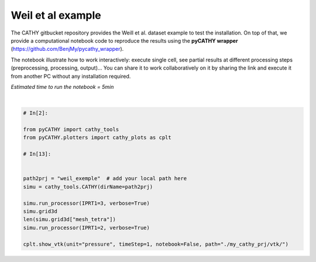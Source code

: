 
.. DO NOT EDIT.
.. THIS FILE WAS AUTOMATICALLY GENERATED BY SPHINX-GALLERY.
.. TO MAKE CHANGES, EDIT THE SOURCE PYTHON FILE:
.. "content/SSHydro/plot_1_pyCATHY_weilletal.py"
.. LINE NUMBERS ARE GIVEN BELOW.

.. only:: html

    .. note::
        :class: sphx-glr-download-link-note

        Click :ref:`here <sphx_glr_download_content_SSHydro_plot_1_pyCATHY_weilletal.py>`
        to download the full example code

.. rst-class:: sphx-glr-example-title

.. _sphx_glr_content_SSHydro_plot_1_pyCATHY_weilletal.py:


Weil et al example
==================

The CATHY gitbucket repository provides the Weill et al. dataset example to test the installation. On top of that, we provide a computational notebook code to reproduce the results using the **pyCATHY wrapper** (https://github.com/BenjMy/pycathy_wrapper). 

The notebook illustrate how to work interactively: execute single cell, see partial results at different processing steps (preprocessing, processing, output)... You can share it to work collaboratively on it by sharing the link and execute it from another PC without any installation required.


*Estimated time to run the notebook = 5min*

.. GENERATED FROM PYTHON SOURCE LINES 13-31



.. image-sg:: /content/SSHydro/images/sphx_glr_plot_1_pyCATHY_weilletal_001.png
   :alt: plot 1 pyCATHY weilletal
   :srcset: /content/SSHydro/images/sphx_glr_plot_1_pyCATHY_weilletal_001.png
   :class: sphx-glr-single-img


.. rst-class:: sphx-glr-script-out

 Out:

 .. code-block:: none

    🏁 Initiate CATHY object
    🔄 update parm file 
    ─────────────────────────────────────────────────────────────────────────────────────── ⚠ warning messages above ⚠ ────────────────────────────────────────────────────────────────────────────────────────
    ['Adjusting TMAX with respect to time of interests requested\n']
    ───────────────────────────────────────────────────────────────────────────────────────────────────────────────────────────────────────────────────────────────────────────────────────────────────────────
    🔄 Update hap.in file
    🔄 update dem_parameters file 
    😔 cannot find existing dem paramters
    🛠  Recompile src files [0s]
    🍳 gfortran compilation [9s]
    👟 Run processor
    b'\n\n IPRT1=3: Program terminating after output of X, Y, Z coordinate values\n'
    b''
    🔄 update parm file 
    🛠  Recompile src files [9s]
    🍳 gfortran compilation [19s]
    👟 Run processor
    b'\n     nsf  (# of seepage faces)               =      0\n\n\n      TIME STEP:        1    DELTAT:   1.0000E-02    TIME:   1.0000E-02\n     
    ******************************************************************\n\n\n                     NONLINEAR CONVERGENCE BEHAVIOR \n iter- convergence error norms  node    PNEW at    POLD at  residual error 
    norms\n ation         PL2      PIKMAX IKMAX      IKMAX      IKMAX        FL2       FINF\n     1  2.5355E-01  1.8241E-02  7056   3.02E+00   3.00E+00  2.647E-05  2.764E-06\n     2  1.7396E-01 -1.6955E-02  
    1  -1.70E-02   0.00E+00  5.740E-06  1.475E-06\n     3  7.8632E-02  1.4427E-02     1  -2.53E-03  -1.70E-02  8.594E-03  2.311E-03\n     4  2.2540E-02  5.0732E-03   483   5.30E-03   2.26E-04  1.285E-03  
    3.860E-04\n     5  1.4133E-02  5.4077E-03   481   5.55E-03   1.46E-04  2.591E-04  8.335E-05\n     6  7.6220E-02  5.5137E-03   464   5.54E-03   2.31E-05  1.599E-04  3.514E-05\n     7  1.8093E-02  
    5.0331E-03   443   5.45E-03   4.20E-04  3.199E-05  1.513E-05\n     8  8.0079E-04  1.7256E-04   442   5.50E-03   5.33E-03  4.629E-06  2.199E-06\n     9  1.2508E-04  3.1000E-05   442   5.54E-03   5.50E-03 
    4.157E-07  2.580E-07\n CONVERGENCE ACHIEVED IN    9 ITERATIONS\n\n\n      TIME STEP:        2    DELTAT:   5.0000E-03    TIME:   1.5000E-02\n     
    ******************************************************************\n\n\n                     NONLINEAR CONVERGENCE BEHAVIOR \n iter- convergence error norms  node    PNEW at    POLD at  residual error 
    norms\n ation         PL2      PIKMAX IKMAX      IKMAX      IKMAX        FL2       FINF\n     1  1.0601E-01  7.2364E-03  7056   3.03E+00   3.02E+00  2.134E-05  4.371E-06\n     2  4.2551E-04 -1.8953E-04  
    87  -1.90E-04   6.03E-10  7.974E-07  2.633E-07\n     3  4.9464E-04 -1.9473E-04   501   5.96E-03   6.16E-03  1.106E-05  1.095E-05\n     4  9.0153E-05  4.0296E-05    87  -1.97E-05  -6.00E-05  2.012E-06  
    2.012E-06\n CONVERGENCE ACHIEVED IN    4 ITERATIONS\n\n\n      TIME STEP:        3    DELTAT:   5.5000E-03    TIME:   2.0500E-02\n     
    ******************************************************************\n\n\n                     NONLINEAR CONVERGENCE BEHAVIOR \n iter- convergence error norms  node    PNEW at    POLD at  residual error 
    norms\n ation         PL2      PIKMAX IKMAX      IKMAX      IKMAX        FL2       FINF\n     1  1.0117E-01 -6.7442E-03  6616   2.97E+00   2.98E+00  1.919E-05  1.840E-06\n     2  2.5537E-03 -3.7567E-04  
    108  -3.76E-04   9.70E-10  7.406E-07  1.756E-07\n     3  1.7436E-03  2.5704E-04   108  -1.19E-04  -3.76E-04  7.526E-05  2.701E-05\n     4  5.4605E-04  8.0082E-05   108  -3.85E-05  -1.19E-04  1.384E-05  
    4.964E-06\n CONVERGENCE ACHIEVED IN    4 ITERATIONS\n\n\n      TIME STEP:        4    DELTAT:   6.0500E-03    TIME:   2.6550E-02\n     
    ******************************************************************\n\n\n                     NONLINEAR CONVERGENCE BEHAVIOR \n iter- convergence error norms  node    PNEW at    POLD at  residual error 
    norms\n ation         PL2      PIKMAX IKMAX      IKMAX      IKMAX        FL2       FINF\n     1  9.8482E-02 -6.5989E-03  6616   2.96E+00   2.97E+00  1.832E-05  2.124E-06\n     2  1.3431E-03 -4.4452E-04  
    68  -4.45E-04   1.75E-09  6.999E-07  1.646E-07\n     3  9.1660E-04  3.0417E-04    68  -1.40E-04  -4.45E-04  4.120E-05  3.138E-05\n     4  2.8710E-04  9.4615E-05    68  -4.57E-05  -1.40E-04  7.567E-06  
    5.762E-06\n CONVERGENCE ACHIEVED IN    4 ITERATIONS\n\n\n      TIME STEP:        5    DELTAT:   6.6550E-03    TIME:   3.3205E-02\n     
    ******************************************************************\n\n\n                     NONLINEAR CONVERGENCE BEHAVIOR \n iter- convergence error norms  node    PNEW at    POLD at  residual error 
    norms\n ation         PL2      PIKMAX IKMAX      IKMAX      IKMAX        FL2       FINF\n     1  9.7041E-02 -6.4920E-03  6616   2.96E+00   2.96E+00  1.771E-05  2.362E-06\n     2  2.0529E-02 -7.5166E-03  
    39  -7.52E-03   3.31E-08  2.116E-06  1.701E-06\n     3  9.9373E-03  5.4780E-03    39  -2.04E-03  -7.52E-03  1.893E-03  1.641E-03\n     4  2.7706E-03  1.2335E-03    39  -8.05E-04  -2.04E-03  2.896E-04  
    2.328E-04\n     5  1.4907E-03  6.0042E-04   480   5.86E-04  -1.40E-05  5.398E-05  3.693E-05\n     6  1.0473E-02  4.9926E-03   480   5.58E-03   5.86E-04  3.528E-05  3.498E-05\n     7  2.4195E-04  
    1.0199E-04   480   5.68E-03   5.58E-03  6.179E-06  6.150E-06\n     8  5.1633E-05  2.1872E-05   480   5.70E-03   5.68E-03  8.378E-07  8.364E-07\n CONVERGENCE ACHIEVED IN    8 ITERATIONS\n\n\n      TIME 
    STEP:        6    DELTAT:   3.3275E-03    TIME:   3.6532E-02\n     ******************************************************************\n\n\n                     NONLINEAR CONVERGENCE BEHAVIOR \n iter- 
    convergence error norms  node    PNEW at    POLD at  residual error norms\n ation         PL2      PIKMAX IKMAX      IKMAX      IKMAX        FL2       FINF\n     1  4.6113E-02 -3.0760E-03  6616   
    2.95E+00   2.96E+00  1.729E-05  2.570E-06\n     2  1.6818E-05 -3.2930E-06   442   4.98E-03   4.98E-03  2.719E-07  6.503E-08\n CONVERGENCE ACHIEVED IN    2 ITERATIONS\n\n\n      TIME STEP:        7    
    DELTAT:   3.6603E-03    TIME:   4.0193E-02\n     ******************************************************************\n\n\n                     NONLINEAR CONVERGENCE BEHAVIOR \n iter- convergence error 
    norms  node    PNEW at    POLD at  residual error norms\n ation         PL2      PIKMAX IKMAX      IKMAX      IKMAX        FL2       FINF\n     1  4.8184E-02 -3.2006E-03  6616   2.95E+00   2.95E+00  
    1.713E-05  2.664E-06\n     2  1.3005E-03 -5.9244E-04    88  -5.92E-04   1.74E-09  3.264E-07  1.540E-07\n     3  8.8897E-04  4.0604E-04    88  -1.86E-04  -5.92E-04  7.883E-05  7.883E-05\n     4  
    2.7825E-04  1.2650E-04    88  -5.99E-05  -1.86E-04  1.448E-05  1.448E-05\n     5  8.5863E-05  3.8833E-05    88  -2.11E-05  -5.99E-05  2.641E-06  2.641E-06\n CONVERGENCE ACHIEVED IN    5 ITERATIONS\n\n\n 
    TIME STEP:        8    DELTAT:   3.6603E-03    TIME:   4.3853E-02\n     ******************************************************************\n\n\n                     NONLINEAR CONVERGENCE BEHAVIOR \n 
    iter- convergence error norms  node    PNEW at    POLD at  residual error norms\n ation         PL2      PIKMAX IKMAX      IKMAX      IKMAX        FL2       FINF\n     1  4.5938E-02 -3.0361E-03  6616   
    2.95E+00   2.95E+00  1.701E-05  2.757E-06\n     2  1.8861E-05 -3.5566E-06   442   4.86E-03   4.86E-03  2.773E-07  6.439E-08\n CONVERGENCE ACHIEVED IN    2 ITERATIONS\n\n\n      TIME STEP:        9    
    DELTAT:   4.0263E-03    TIME:   4.7879E-02\n     ******************************************************************\n\n\n                     NONLINEAR CONVERGENCE BEHAVIOR \n iter- convergence error 
    norms  node    PNEW at    POLD at  residual error norms\n ation         PL2      PIKMAX IKMAX      IKMAX      IKMAX        FL2       FINF\n     1  4.8118E-02 -3.1606E-03  6616   2.94E+00   2.95E+00  
    1.694E-05  2.842E-06\n     2  1.7992E-03 -8.1537E-04    80  -8.15E-04   2.73E-09  3.661E-07  2.071E-07\n     3  1.2312E-03  5.5956E-04    80  -2.56E-04  -8.15E-04  1.141E-04  1.141E-04\n     4  
    3.8431E-04  1.7376E-04    80  -8.20E-05  -2.56E-04  2.091E-05  2.091E-05\n     5  1.1879E-04  5.3397E-05    80  -2.87E-05  -8.20E-05  3.815E-06  3.815E-06\n CONVERGENCE ACHIEVED IN    5 ITERATIONS\n\n\n 
    TIME STEP:       10    DELTAT:   4.0263E-03    TIME:   5.1906E-02\n     ******************************************************************\n\n\n                     NONLINEAR CONVERGENCE BEHAVIOR \n 
    iter- convergence error norms  node    PNEW at    POLD at  residual error norms\n ation         PL2      PIKMAX IKMAX      IKMAX      IKMAX        FL2       FINF\n     1  4.5950E-02 -2.9980E-03  6616   
    2.94E+00   2.94E+00  1.690E-05  2.927E-06\n     2  1.4440E-03 -6.5436E-04    89  -6.54E-04   2.67E-09  3.382E-07  1.662E-07\n     3  9.8729E-04  4.4861E-04    89  -2.06E-04  -6.54E-04  8.284E-05  
    8.284E-05\n     4  3.0870E-04  1.3961E-04    89  -6.61E-05  -2.06E-04  1.521E-05  1.521E-05\n     5  9.5185E-05  4.2820E-05    89  -2.33E-05  -6.61E-05  2.771E-06  2.771E-06\n CONVERGENCE ACHIEVED IN    
    5 ITERATIONS\n\n\n      TIME STEP:       11    DELTAT:   4.0263E-03    TIME:   5.5932E-02\n     ******************************************************************\n\n\n                     NONLINEAR 
    CONVERGENCE BEHAVIOR \n iter- convergence error norms  node    PNEW at    POLD at  residual error norms\n ation         PL2      PIKMAX IKMAX      IKMAX      IKMAX        FL2       FINF\n     1  
    4.3982E-02 -2.8494E-03  6616   2.94E+00   2.94E+00  1.688E-05  3.006E-06\n     2  1.6088E-02 -7.2428E-03    40  -7.24E-03   2.43E-08  1.856E-06  1.825E-06\n     3  5.6908E-03  5.2866E-03    40  -1.96E-03
    -7.24E-03  2.659E-03  2.579E-03\n     4  1.4566E-03  1.2424E-03    40  -7.14E-04  -1.96E-03  4.005E-04  3.782E-04\n     5  6.7290E-04  2.9638E-04    40  -4.17E-04  -7.14E-04  6.959E-05  5.693E-05\n     6
    1.0908E-02  5.3504E-03   481   5.60E-03   2.51E-04  3.854E-05  3.830E-05\n     7  1.8622E-04  8.1720E-05   481   5.68E-03   5.60E-03  7.184E-06  7.183E-06\n CONVERGENCE ACHIEVED IN    7 ITERATIONS\n\n\n 
    TIME STEP:       12    DELTAT:   2.0131E-03    TIME:   5.7945E-02\n     ******************************************************************\n\n\n                     NONLINEAR CONVERGENCE BEHAVIOR \n 
    iter- convergence error norms  node    PNEW at    POLD at  residual error norms\n ation         PL2      PIKMAX IKMAX      IKMAX      IKMAX        FL2       FINF\n     1  2.1524E-02 -1.3892E-03  6616   
    2.94E+00   2.94E+00  1.688E-05  3.078E-06\n     2  1.0392E-05 -1.9747E-06   442   4.65E-03   4.65E-03  1.319E-07  3.363E-08\n CONVERGENCE ACHIEVED IN    2 ITERATIONS\n\n\n      TIME STEP:       13    
    DELTAT:   2.2145E-03    TIME:   6.0159E-02\n     ******************************************************************\n\n\n                     NONLINEAR CONVERGENCE BEHAVIOR \n iter- convergence error 
    norms  node    PNEW at    POLD at  residual error norms\n ation         PL2      PIKMAX IKMAX      IKMAX      IKMAX        FL2       FINF\n     1  2.3136E-02 -1.4871E-03  6616   2.94E+00   2.94E+00  
    1.688E-05  3.113E-06\n     2  1.1551E-05 -2.1500E-06   442   4.62E-03   4.62E-03  1.444E-07  4.564E-08\n CONVERGENCE ACHIEVED IN    2 ITERATIONS\n\n\n      TIME STEP:       14    DELTAT:   2.4359E-03    
    TIME:   6.2595E-02\n     ******************************************************************\n\n\n                     NONLINEAR CONVERGENCE BEHAVIOR \n iter- convergence error norms  node    PNEW at    
    POLD at  residual error norms\n ation         PL2      PIKMAX IKMAX      IKMAX      IKMAX        FL2       FINF\n     1  2.4829E-02 -1.5885E-03  6616   2.93E+00   2.94E+00  1.689E-05  3.150E-06\n     2  
    1.2877E-05 -2.3386E-06   442   4.58E-03   4.58E-03  1.561E-07  4.598E-08\n CONVERGENCE ACHIEVED IN    2 ITERATIONS\n\n\n      TIME STEP:       15    DELTAT:   2.6795E-03    TIME:   6.5275E-02\n     
    ******************************************************************\n\n\n                     NONLINEAR CONVERGENCE BEHAVIOR \n iter- convergence error norms  node    PNEW at    POLD at  residual error 
    norms\n ation         PL2      PIKMAX IKMAX      IKMAX      IKMAX        FL2       FINF\n     1  2.6599E-02 -1.6930E-03  6616   2.93E+00   2.93E+00  1.692E-05  3.189E-06\n     2  1.6400E-03 -7.6142E-04  
    90  -7.61E-04   2.10E-09  2.747E-07  2.150E-07\n     3  1.1222E-03  5.2253E-04    90  -2.39E-04  -7.61E-04  1.552E-04  1.552E-04\n     4  3.5104E-04  1.6260E-04    90  -7.63E-05  -2.39E-04  2.848E-05  
    2.848E-05\n     5  1.0914E-04  5.0249E-05    90  -2.60E-05  -7.63E-05  5.214E-06  5.214E-06\n CONVERGENCE ACHIEVED IN    5 ITERATIONS\n\n\n      TIME STEP:       16    DELTAT:   2.6795E-03    TIME:   
    6.7954E-02\n     ******************************************************************\n\n\n                     NONLINEAR CONVERGENCE BEHAVIOR \n iter- convergence error norms  node    PNEW at    POLD at  
    residual error norms\n ation         PL2      PIKMAX IKMAX      IKMAX      IKMAX        FL2       FINF\n     1  2.5920E-02 -1.6414E-03  6616   2.93E+00   2.93E+00  1.695E-05  3.230E-06\n     2  
    1.4179E-03 -6.5829E-04   130  -6.58E-04   1.81E-09  2.509E-07  1.859E-07\n     3  9.6971E-04  4.5148E-04   130  -2.07E-04  -6.58E-04  1.256E-04  1.256E-04\n     4  3.0370E-04  1.4069E-04   130  -6.61E-05
    -2.07E-04  2.307E-05  2.307E-05\n     5  9.4306E-05  4.3439E-05   130  -2.27E-05  -6.61E-05  4.221E-06  4.221E-06\n CONVERGENCE ACHIEVED IN    5 ITERATIONS\n\n\n      TIME STEP:       17    DELTAT:   
    2.6795E-03    TIME:   7.0634E-02\n     ******************************************************************\n\n\n                     NONLINEAR CONVERGENCE BEHAVIOR \n iter- convergence error norms  node  
    PNEW at    POLD at  residual error norms\n ation         PL2      PIKMAX IKMAX      IKMAX      IKMAX        FL2       FINF\n     1  2.5273E-02 -1.5921E-03  6616   2.93E+00   2.93E+00  1.699E-05  
    3.270E-06\n     2  1.6861E-03 -7.8281E-04    91  -7.83E-04   2.18E-09  2.763E-07  2.210E-07\n     3  1.1538E-03  5.3728E-04    91  -2.46E-04  -7.83E-04  1.616E-04  1.616E-04\n     4  3.6084E-04  
    1.6714E-04    91  -7.84E-05  -2.46E-04  2.965E-05  2.965E-05\n     5  1.1221E-04  5.1659E-05    91  -2.67E-05  -7.84E-05  5.427E-06  5.427E-06\n CONVERGENCE ACHIEVED IN    5 ITERATIONS\n\n\n      TIME 
    STEP:       18    DELTAT:   2.6795E-03    TIME:   7.3313E-02\n     ******************************************************************\n\n\n                     NONLINEAR CONVERGENCE BEHAVIOR \n iter- 
    convergence error norms  node    PNEW at    POLD at  residual error norms\n ation         PL2      PIKMAX IKMAX      IKMAX      IKMAX        FL2       FINF\n     1  2.4655E-02 -1.5451E-03  6616   
    2.93E+00   2.93E+00  1.703E-05  3.307E-06\n     2  1.6871E-03 -7.8328E-04    92  -7.83E-04   2.23E-09  2.747E-07  2.212E-07\n     3  1.1545E-03  5.3761E-04    92  -2.46E-04  -7.83E-04  1.617E-04  
    1.617E-04\n     4  3.6106E-04  1.6724E-04    92  -7.84E-05  -2.46E-04  2.967E-05  2.967E-05\n     5  1.1228E-04  5.1690E-05    92  -2.67E-05  -7.84E-05  5.432E-06  5.432E-06\n CONVERGENCE ACHIEVED IN    
    5 ITERATIONS\n\n\n      TIME STEP:       19    DELTAT:   2.6795E-03    TIME:   7.5993E-02\n     ******************************************************************\n\n\n                     NONLINEAR 
    CONVERGENCE BEHAVIOR \n iter- convergence error norms  node    PNEW at    POLD at  residual error norms\n ation         PL2      PIKMAX IKMAX      IKMAX      IKMAX        FL2       FINF\n     1  
    2.4062E-02 -1.5003E-03  6616   2.93E+00   2.93E+00  1.708E-05  3.344E-06\n     2  3.5503E-03 -8.8496E-04    94  -8.85E-04   2.11E-09  4.576E-07  2.281E-07\n     3  2.9378E-03 -7.8311E-04    96  -7.83E-04
    3.90E-11  3.435E-04  1.932E-04\n     4  1.3906E-03  5.3750E-04    96  -2.46E-04  -7.83E-04  1.735E-04  1.617E-04\n     5  4.3476E-04  1.6722E-04    96  -7.84E-05  -2.46E-04  3.183E-05  2.967E-05\n     6 
    1.3310E-04  5.1702E-05    96  -2.67E-05  -7.84E-05  5.801E-06  5.432E-06\n CONVERGENCE ACHIEVED IN    6 ITERATIONS\n\n\n      TIME STEP:       20    DELTAT:   2.6795E-03    TIME:   7.8672E-02\n     
    ******************************************************************\n\n\n                     NONLINEAR CONVERGENCE BEHAVIOR \n iter- convergence error norms  node    PNEW at    POLD at  residual error 
    norms\n ation         PL2      PIKMAX IKMAX      IKMAX      IKMAX        FL2       FINF\n     1  2.3494E-02 -1.4573E-03  6616   2.92E+00   2.93E+00  1.713E-05  3.379E-06\n     2  1.7302E-03 -8.0331E-04  
    97  -8.03E-04   1.90E-09  2.760E-07  2.268E-07\n     3  1.1841E-03  5.5142E-04    97  -2.52E-04  -8.03E-04  1.678E-04  1.678E-04\n     4  3.7023E-04  1.7148E-04    97  -8.04E-05  -2.52E-04  3.078E-05  
    3.078E-05\n     5  1.1515E-04  5.3010E-05    97  -2.74E-05  -8.04E-05  5.634E-06  5.634E-06\n CONVERGENCE ACHIEVED IN    5 ITERATIONS\n\n\n      TIME STEP:       21    DELTAT:   2.6795E-03    TIME:   
    8.1352E-02\n     ******************************************************************\n\n\n                     NONLINEAR CONVERGENCE BEHAVIOR \n iter- convergence error norms  node    PNEW at    POLD at  
    residual error norms\n ation         PL2      PIKMAX IKMAX      IKMAX      IKMAX        FL2       FINF\n     1  2.2948E-02 -1.4161E-03  6616   2.92E+00   2.92E+00  1.719E-05  3.413E-06\n     2  
    2.8340E-03 -8.1782E-04    98  -8.18E-04   1.80E-09  4.026E-07  2.309E-07\n     3  1.9393E-03  5.6143E-04    98  -2.56E-04  -8.18E-04  2.698E-04  1.722E-04\n     4  6.0657E-04  1.7456E-04    98  -8.18E-05
    -2.56E-04  4.949E-05  3.158E-05\n     5  1.8859E-04  5.3965E-05    98  -2.79E-05  -8.18E-05  9.060E-06  5.782E-06\n CONVERGENCE ACHIEVED IN    5 ITERATIONS\n\n\n      TIME STEP:       22    DELTAT:   
    2.6795E-03    TIME:   8.4031E-02\n     ******************************************************************\n\n\n                     NONLINEAR CONVERGENCE BEHAVIOR \n iter- convergence error norms  node  
    PNEW at    POLD at  residual error norms\n ation         PL2      PIKMAX IKMAX      IKMAX      IKMAX        FL2       FINF\n     1  2.2423E-02 -1.3767E-03  6616   2.92E+00   2.92E+00  1.725E-05  
    3.445E-06\n     2  1.3491E-03 -6.2633E-04   193  -6.26E-04   1.76E-09  2.337E-07  1.769E-07\n     3  9.2252E-04  4.2948E-04   193  -1.97E-04  -6.26E-04  1.168E-04  1.168E-04\n     4  2.8901E-04  
    1.3389E-04   193  -6.30E-05  -1.97E-04  2.146E-05  2.146E-05\n     5  8.9702E-05  4.1326E-05   193  -2.16E-05  -6.30E-05  3.927E-06  3.927E-06\n CONVERGENCE ACHIEVED IN    5 ITERATIONS\n\n\n      TIME 
    STEP:       23    DELTAT:   2.6795E-03    TIME:   8.6711E-02\n     ******************************************************************\n\n\n                     NONLINEAR CONVERGENCE BEHAVIOR \n iter- 
    convergence error norms  node    PNEW at    POLD at  residual error norms\n ation         PL2      PIKMAX IKMAX      IKMAX      IKMAX        FL2       FINF\n     1  2.1916E-02 -1.3388E-03  6616   
    2.92E+00   2.92E+00  1.731E-05  3.477E-06\n     2  2.2473E-03 -8.3803E-04    99  -8.38E-04   1.91E-09  3.307E-07  2.366E-07\n     3  1.5377E-03  5.7538E-04    99  -2.63E-04  -8.38E-04  2.126E-04  
    1.784E-04\n     4  4.8100E-04  1.7884E-04    99  -8.38E-05  -2.63E-04  3.900E-05  3.272E-05\n     5  1.4952E-04  5.5295E-05    99  -2.85E-05  -8.38E-05  7.139E-06  5.990E-06\n CONVERGENCE ACHIEVED IN    
    5 ITERATIONS\n\n\n      TIME STEP:       24    DELTAT:   2.6795E-03    TIME:   8.9390E-02\n     ******************************************************************\n\n\n                     NONLINEAR 
    CONVERGENCE BEHAVIOR \n iter- convergence error norms  node    PNEW at    POLD at  residual error norms\n ation         PL2      PIKMAX IKMAX      IKMAX      IKMAX        FL2       FINF\n     1  
    2.1427E-02 -1.3025E-03  6616   2.92E+00   2.92E+00  1.738E-05  3.507E-06\n     2  1.3200E-03 -6.1284E-04   235  -6.13E-04   1.59E-09  2.271E-07  1.730E-07\n     3  9.0259E-04  4.2019E-04   235  -1.93E-04
    -6.13E-04  1.131E-04  1.131E-04\n     4  2.8280E-04  1.3101E-04   235  -6.16E-05  -1.93E-04  2.080E-05  2.080E-05\n     5  8.7758E-05  4.0433E-05   235  -2.12E-05  -6.16E-05  3.804E-06  3.804E-06\n 
    CONVERGENCE ACHIEVED IN    5 ITERATIONS\n\n\n      TIME STEP:       25    DELTAT:   2.6795E-03    TIME:   9.2070E-02\n     ******************************************************************\n\n\n        
    NONLINEAR CONVERGENCE BEHAVIOR \n iter- convergence error norms  node    PNEW at    POLD at  residual error norms\n ation         PL2      PIKMAX IKMAX      IKMAX      IKMAX        FL2       FINF\n     1
    2.0955E-02 -1.2675E-03  6616   2.92E+00   2.92E+00  1.744E-05  3.537E-06\n     2  1.3471E-05 -2.3623E-06   442   4.20E-03   4.20E-03  1.439E-07  3.960E-08\n CONVERGENCE ACHIEVED IN    2 ITERATIONS\n\n\n 
    TIME STEP:       26    DELTAT:   2.9474E-03    TIME:   9.5017E-02\n     ******************************************************************\n\n\n                     NONLINEAR CONVERGENCE BEHAVIOR \n 
    iter- convergence error norms  node    PNEW at    POLD at  residual error norms\n ation         PL2      PIKMAX IKMAX      IKMAX      IKMAX        FL2       FINF\n     1  2.2500E-02 -1.3537E-03  6616   
    2.92E+00   2.92E+00  1.750E-05  3.565E-06\n     2  2.2659E-03 -8.4222E-04   111  -8.42E-04   2.33E-09  3.265E-07  2.316E-07\n     3  1.5505E-03  5.7823E-04   111  -2.64E-04  -8.42E-04  1.940E-04  
    1.634E-04\n     4  4.8479E-04  1.7967E-04   111  -8.43E-05  -2.64E-04  3.559E-05  2.995E-05\n     5  1.5049E-04  5.5486E-05   111  -2.88E-05  -8.43E-05  6.509E-06  5.480E-06\n CONVERGENCE ACHIEVED IN    
    5 ITERATIONS\n\n\n      TIME STEP:       27    DELTAT:   2.9474E-03    TIME:   9.7965E-02\n     ******************************************************************\n\n\n                     NONLINEAR 
    CONVERGENCE BEHAVIOR \n iter- convergence error norms  node    PNEW at    POLD at  residual error norms\n ation         PL2      PIKMAX IKMAX      IKMAX      IKMAX        FL2       FINF\n     1  
    2.1969E-02 -1.3149E-03  6616   2.92E+00   2.92E+00  1.756E-05  3.596E-06\n     2  1.4626E-05 -2.5528E-06   442   4.12E-03   4.13E-03  1.506E-07  3.690E-08\n CONVERGENCE ACHIEVED IN    2 ITERATIONS\n\n\n 
    TIME STEP:       28    DELTAT:   3.2422E-03    TIME:   1.0121E-01\n     ******************************************************************\n\n\n                     NONLINEAR CONVERGENCE BEHAVIOR \n 
    iter- convergence error norms  node    PNEW at    POLD at  residual error norms\n ation         PL2      PIKMAX IKMAX      IKMAX      IKMAX        FL2       FINF\n     1  2.3546E-02 -1.4014E-03  6616   
    2.91E+00   2.92E+00  1.763E-05  3.625E-06\n     2  2.7781E-03 -9.5291E-04   100  -9.53E-04   2.58E-09  3.781E-07  2.554E-07\n     3  1.9023E-03  6.5465E-04   100  -2.98E-04  -9.53E-04  2.324E-04  
    1.778E-04\n     4  5.9353E-04  2.0300E-04   100  -9.53E-05  -2.98E-04  4.255E-05  3.254E-05\n     5  1.8427E-04  6.2651E-05   100  -3.26E-05  -9.53E-05  7.781E-06  5.950E-06\n CONVERGENCE ACHIEVED IN    
    5 ITERATIONS\n\n\n      TIME STEP:       29    DELTAT:   3.2422E-03    TIME:   1.0445E-01\n     ******************************************************************\n\n\n                     NONLINEAR 
    CONVERGENCE BEHAVIOR \n iter- convergence error norms  node    PNEW at    POLD at  residual error norms\n ation         PL2      PIKMAX IKMAX      IKMAX      IKMAX        FL2       FINF\n     1  
    2.2949E-02 -1.3583E-03  6616   2.91E+00   2.91E+00  1.770E-05  3.656E-06\n     2  1.8927E-03 -8.6836E-04   112  -8.68E-04   2.69E-09  2.813E-07  2.327E-07\n     3  1.2957E-03  5.9623E-04   112  -2.72E-04
    -8.68E-04  1.553E-04  1.553E-04\n     4  4.0447E-04  1.8514E-04   112  -8.70E-05  -2.72E-04  2.845E-05  2.845E-05\n     5  1.2553E-04  5.7111E-05   112  -2.99E-05  -8.70E-05  5.202E-06  5.202E-06\n 
    CONVERGENCE ACHIEVED IN    5 ITERATIONS\n\n\n      TIME STEP:       30    DELTAT:   3.2422E-03    TIME:   1.0769E-01\n     ******************************************************************\n\n\n        
    NONLINEAR CONVERGENCE BEHAVIOR \n iter- convergence error norms  node    PNEW at    POLD at  residual error norms\n ation         PL2      PIKMAX IKMAX      IKMAX      IKMAX        FL2       FINF\n     1
    2.2373E-02 -1.3171E-03  6616   2.91E+00   2.91E+00  1.778E-05  3.687E-06\n     2  1.5750E-05 -2.7354E-06   442   4.01E-03   4.01E-03  1.544E-07  3.219E-08\n CONVERGENCE ACHIEVED IN    2 ITERATIONS\n\n\n 
    TIME STEP:       31    DELTAT:   3.5664E-03    TIME:   1.1126E-01\n     ******************************************************************\n\n\n                     NONLINEAR CONVERGENCE BEHAVIOR \n 
    iter- convergence error norms  node    PNEW at    POLD at  residual error norms\n ation         PL2      PIKMAX IKMAX      IKMAX      IKMAX        FL2       FINF\n     1  2.3940E-02 -1.4012E-03  6616   
    2.91E+00   2.91E+00  1.785E-05  3.716E-06\n     2  2.3928E-03 -8.9623E-04   113  -8.96E-04   2.80E-09  3.305E-07  2.344E-07\n     3  1.6376E-03  6.1544E-04   113  -2.81E-04  -8.96E-04  1.716E-04  
    1.478E-04\n     4  5.1133E-04  1.9096E-04   113  -8.98E-05  -2.81E-04  3.145E-05  2.707E-05\n     5  1.5832E-04  5.8836E-05   113  -3.10E-05  -8.98E-05  5.743E-06  4.945E-06\n CONVERGENCE ACHIEVED IN    
    5 ITERATIONS\n\n\n      TIME STEP:       32    DELTAT:   3.5664E-03    TIME:   1.1482E-01\n     ******************************************************************\n\n\n                     NONLINEAR 
    CONVERGENCE BEHAVIOR \n iter- convergence error norms  node    PNEW at    POLD at  residual error norms\n ation         PL2      PIKMAX IKMAX      IKMAX      IKMAX        FL2       FINF\n     1  
    2.3293E-02 -1.3557E-03  6616   2.91E+00   2.91E+00  1.794E-05  3.747E-06\n     2  8.9778E-03 -3.9186E-03    60  -3.92E-03   1.46E-08  1.083E-06  1.025E-06\n     3  6.2921E-03  2.7666E-03    60  -1.15E-03
    -3.92E-03  1.254E-03  1.240E-03\n     4  1.8267E-03  7.8977E-04    60  -3.62E-04  -1.15E-03  2.151E-04  2.122E-04\n     5  5.6667E-04  2.4211E-04    60  -1.20E-04  -3.62E-04  3.906E-05  3.853E-05\n     6
    1.7064E-04  7.2448E-05   501   5.80E-03   5.73E-03  6.963E-06  6.872E-06\n CONVERGENCE ACHIEVED IN    6 ITERATIONS\n\n\n      TIME STEP:       33    DELTAT:   3.5664E-03    TIME:   1.1839E-01\n     
    ******************************************************************\n\n\n                     NONLINEAR CONVERGENCE BEHAVIOR \n iter- convergence error norms  node    PNEW at    POLD at  residual error 
    norms\n ation         PL2      PIKMAX IKMAX      IKMAX      IKMAX        FL2       FINF\n     1  2.2670E-02 -1.3122E-03  6616   2.91E+00   2.91E+00  1.803E-05  3.777E-06\n     2  1.9437E-03 -8.8682E-04  
    115  -8.87E-04   2.77E-09  2.816E-07  2.320E-07\n     3  1.3307E-03  6.0894E-04   115  -2.78E-04  -8.87E-04  1.456E-04  1.456E-04\n     4  4.1514E-04  1.8897E-04   115  -8.89E-05  -2.78E-04  2.666E-05  
    2.666E-05\n     5  1.2867E-04  5.8219E-05   115  -3.07E-05  -8.89E-05  4.870E-06  4.870E-06\n CONVERGENCE ACHIEVED IN    5 ITERATIONS\n\n\n      TIME STEP:       34    DELTAT:   3.5664E-03    TIME:   
    1.2196E-01\n     ******************************************************************\n\n\n                     NONLINEAR CONVERGENCE BEHAVIOR \n iter- convergence error norms  node    PNEW at    POLD at  
    residual error norms\n ation         PL2      PIKMAX IKMAX      IKMAX      IKMAX        FL2       FINF\n     1  2.2067E-02 -1.2706E-03  6616   2.91E+00   2.91E+00  1.812E-05  3.806E-06\n     2  
    3.5537E-03 -9.6347E-04   116  -9.63E-04   2.31E-09  4.304E-07  2.358E-07\n     3  2.4331E-03  6.6195E-04   116  -3.02E-04  -9.63E-04  2.690E-04  1.642E-04\n     4  7.5915E-04  2.0522E-04   116  -9.63E-05
    -3.02E-04  4.923E-05  3.005E-05\n     5  2.3572E-04  6.3335E-05   116  -3.30E-05  -9.63E-05  9.000E-06  5.493E-06\n CONVERGENCE ACHIEVED IN    5 ITERATIONS\n\n\n      TIME STEP:       35    DELTAT:   
    3.5664E-03    TIME:   1.2552E-01\n     ******************************************************************\n\n\n                     NONLINEAR CONVERGENCE BEHAVIOR \n iter- convergence error norms  node  
    PNEW at    POLD at  residual error norms\n ation         PL2      PIKMAX IKMAX      IKMAX      IKMAX        FL2       FINF\n     1  2.1486E-02 -1.2307E-03  6616   2.90E+00   2.91E+00  1.821E-05  
    3.834E-06\n     2  4.3279E-03 -1.7775E-03    81  -1.78E-03   6.14E-09  5.396E-07  4.649E-07\n     3  2.9768E-03  1.2286E-03    81  -5.49E-04  -1.78E-03  4.228E-04  3.992E-04\n     4  9.1649E-04  
    3.7445E-04    81  -1.74E-04  -5.49E-04  7.644E-05  7.205E-05\n     5  2.8497E-04  1.1557E-04    81  -5.89E-05  -1.74E-04  1.397E-05  1.317E-05\n     6  8.3807E-05  3.3691E-05    81  -2.52E-05  -5.89E-05 
    2.465E-06  2.328E-06\n CONVERGENCE ACHIEVED IN    6 ITERATIONS\n\n\n      TIME STEP:       36    DELTAT:   3.5664E-03    TIME:   1.2909E-01\n     
    ******************************************************************\n\n\n                     NONLINEAR CONVERGENCE BEHAVIOR \n iter- convergence error norms  node    PNEW at    POLD at  residual error 
    norms\n ation         PL2      PIKMAX IKMAX      IKMAX      IKMAX        FL2       FINF\n     1  2.0923E-02 -1.1925E-03  6616   2.90E+00   2.90E+00  1.831E-05  3.861E-06\n     2  1.7246E-03 -7.8686E-04  
    173  -7.87E-04   2.08E-09  2.579E-07  2.058E-07\n     3  1.1801E-03  5.3996E-04   173  -2.47E-04  -7.87E-04  1.223E-04  1.223E-04\n     4  3.6863E-04  1.6782E-04   173  -7.91E-05  -2.47E-04  2.243E-05  
    2.243E-05\n     5  1.1413E-04  5.1661E-05   173  -2.74E-05  -7.91E-05  4.096E-06  4.096E-06\n CONVERGENCE ACHIEVED IN    5 ITERATIONS\n\n\n      TIME STEP:       37    DELTAT:   3.5664E-03    TIME:   
    1.3266E-01\n     ******************************************************************\n\n\n                     NONLINEAR CONVERGENCE BEHAVIOR \n iter- convergence error norms  node    PNEW at    POLD at  
    residual error norms\n ation         PL2      PIKMAX IKMAX      IKMAX      IKMAX        FL2       FINF\n     1  2.0379E-02 -1.1559E-03  6616   2.90E+00   2.90E+00  1.841E-05  3.887E-06\n     2  
    1.6618E-05 -2.8429E-06   442   3.72E-03   3.73E-03  1.545E-07  3.479E-08\n CONVERGENCE ACHIEVED IN    2 ITERATIONS\n\n\n      TIME STEP:       38    DELTAT:   3.9230E-03    TIME:   1.3658E-01\n     
    ******************************************************************\n\n\n                     NONLINEAR CONVERGENCE BEHAVIOR \n iter- convergence error norms  node    PNEW at    POLD at  residual error 
    norms\n ation         PL2      PIKMAX IKMAX      IKMAX      IKMAX        FL2       FINF\n     1  2.1780E-02 -1.2291E-03  6616   2.90E+00   2.90E+00  1.851E-05  3.912E-06\n     2  2.8425E-03 -9.2237E-04  
    119  -9.22E-04   2.45E-09  3.706E-07  2.357E-07\n     3  1.9464E-03  6.3345E-04   119  -2.89E-04  -9.22E-04  1.950E-04  1.401E-04\n     4  6.0674E-04  1.9640E-04   119  -9.25E-05  -2.89E-04  3.570E-05  
    2.565E-05\n     5  1.8780E-04  6.0433E-05   119  -3.21E-05  -9.25E-05  6.516E-06  4.681E-06\n CONVERGENCE ACHIEVED IN    5 ITERATIONS\n\n\n      TIME STEP:       39    DELTAT:   3.9230E-03    TIME:   
    1.4050E-01\n     ******************************************************************\n\n\n                     NONLINEAR CONVERGENCE BEHAVIOR \n iter- convergence error norms  node    PNEW at    POLD at  
    residual error norms\n ation         PL2      PIKMAX IKMAX      IKMAX      IKMAX        FL2       FINF\n     1  2.1166E-02 -1.1886E-03  6616   2.90E+00   2.90E+00  1.861E-05  3.939E-06\n     2  
    1.7002E-03 -7.7161E-04   194  -7.72E-04   2.00E-09  2.574E-07  1.972E-07\n     3  1.1633E-03  5.2939E-04   194  -2.42E-04  -7.72E-04  1.081E-04  1.081E-04\n     4  3.6328E-04  1.6451E-04   194  -7.77E-05
    -2.42E-04  1.982E-05  1.982E-05\n     5  1.1226E-04  5.0556E-05   194  -2.71E-05  -7.77E-05  3.615E-06  3.615E-06\n CONVERGENCE ACHIEVED IN    5 ITERATIONS\n\n\n      TIME STEP:       40    DELTAT:   
    3.9230E-03    TIME:   1.4442E-01\n     ******************************************************************\n\n\n                     NONLINEAR CONVERGENCE BEHAVIOR \n iter- convergence error norms  node  
    PNEW at    POLD at  residual error norms\n ation         PL2      PIKMAX IKMAX      IKMAX      IKMAX        FL2       FINF\n     1  2.0572E-02 -1.1498E-03  6616   2.90E+00   2.90E+00  1.871E-05  
    3.965E-06\n     2  1.8942E-03 -8.5965E-04   153  -8.60E-04   3.29E-09  2.736E-07  2.197E-07\n     3  1.2966E-03  5.9013E-04   153  -2.70E-04  -8.60E-04  1.265E-04  1.265E-04\n     4  4.0447E-04  
    1.8315E-04   153  -8.64E-05  -2.70E-04  2.317E-05  2.317E-05\n     5  1.2512E-04  5.6329E-05   153  -3.00E-05  -8.64E-05  4.228E-06  4.228E-06\n CONVERGENCE ACHIEVED IN    5 ITERATIONS\n\n\n      TIME 
    STEP:       41    DELTAT:   3.9230E-03    TIME:   1.4835E-01\n     ******************************************************************\n\n\n                     NONLINEAR CONVERGENCE BEHAVIOR \n iter- 
    convergence error norms  node    PNEW at    POLD at  residual error norms\n ation         PL2      PIKMAX IKMAX      IKMAX      IKMAX        FL2       FINF\n     1  1.9997E-02 -1.1126E-03  6616   
    2.90E+00   2.90E+00  1.881E-05  3.991E-06\n     2  1.9885E-03 -9.0248E-04   134  -9.02E-04   3.58E-09  2.859E-07  2.306E-07\n     3  1.3615E-03  6.1970E-04   134  -2.83E-04  -9.02E-04  1.358E-04  
    1.358E-04\n     4  4.2447E-04  1.9220E-04   134  -9.06E-05  -2.83E-04  2.485E-05  2.485E-05\n     5  1.3137E-04  5.9132E-05   134  -3.14E-05  -9.06E-05  4.536E-06  4.536E-06\n CONVERGENCE ACHIEVED IN    
    5 ITERATIONS\n\n\n      TIME STEP:       42    DELTAT:   3.9230E-03    TIME:   1.5227E-01\n     ******************************************************************\n\n\n                     NONLINEAR 
    CONVERGENCE BEHAVIOR \n iter- convergence error norms  node    PNEW at    POLD at  residual error norms\n ation         PL2      PIKMAX IKMAX      IKMAX      IKMAX        FL2       FINF\n     1  
    1.9441E-02 -1.0770E-03  6616   2.90E+00   2.90E+00  1.891E-05  4.015E-06\n     2  2.6114E-03 -9.3287E-04   120  -9.33E-04   3.69E-09  3.388E-07  2.384E-07\n     3  1.7876E-03  6.4070E-04   120  -2.92E-04
    -9.33E-04  1.740E-04  1.425E-04\n     4  5.5763E-04  1.9862E-04   120  -9.35E-05  -2.92E-04  3.187E-05  2.607E-05\n     5  1.7248E-04  6.1119E-05   120  -3.24E-05  -9.35E-05  5.815E-06  4.759E-06\n 
    CONVERGENCE ACHIEVED IN    5 ITERATIONS\n\n\n      TIME STEP:       43    DELTAT:   3.9230E-03    TIME:   1.5619E-01\n     ******************************************************************\n\n\n        
    NONLINEAR CONVERGENCE BEHAVIOR \n iter- convergence error norms  node    PNEW at    POLD at  residual error norms\n ation         PL2      PIKMAX IKMAX      IKMAX      IKMAX        FL2       FINF\n     1
    1.8903E-02 -1.0428E-03  6616   2.90E+00   2.90E+00  1.900E-05  4.038E-06\n     2  2.8872E-03 -1.3103E-03   101  -1.31E-03   4.58E-09  3.663E-07  3.348E-07\n     3  1.9815E-03  9.0233E-04   101  -4.08E-04
    -1.31E-03  2.334E-04  2.334E-04\n     4  6.1375E-04  2.7780E-04   101  -1.30E-04  -4.08E-04  4.246E-05  4.246E-05\n     5  1.9050E-04  8.5619E-05   101  -4.46E-05  -1.30E-04  7.756E-06  7.756E-06\n 
    CONVERGENCE ACHIEVED IN    5 ITERATIONS\n\n\n      TIME STEP:       44    DELTAT:   3.9230E-03    TIME:   1.6012E-01\n     ******************************************************************\n\n\n        
    NONLINEAR CONVERGENCE BEHAVIOR \n iter- convergence error norms  node    PNEW at    POLD at  residual error norms\n ation         PL2      PIKMAX IKMAX      IKMAX      IKMAX        FL2       FINF\n     1
    1.8382E-02 -1.0100E-03  6616   2.89E+00   2.90E+00  1.910E-05  4.061E-06\n     2  2.0456E-03 -9.2836E-04   135  -9.28E-04   2.74E-09  2.784E-07  2.372E-07\n     3  1.4008E-03  6.3759E-04   135  -2.91E-04
    -9.28E-04  1.415E-04  1.415E-04\n     4  4.3655E-04  1.9767E-04   135  -9.31E-05  -2.91E-04  2.589E-05  2.589E-05\n     5  1.3514E-04  6.0825E-05   135  -3.23E-05  -9.31E-05  4.725E-06  4.725E-06\n 
    CONVERGENCE ACHIEVED IN    5 ITERATIONS\n\n\n      TIME STEP:       45    DELTAT:   3.9230E-03    TIME:   1.6404E-01\n     ******************************************************************\n\n\n        
    NONLINEAR CONVERGENCE BEHAVIOR \n iter- convergence error norms  node    PNEW at    POLD at  residual error norms\n ation         PL2      PIKMAX IKMAX      IKMAX      IKMAX        FL2       FINF\n     1
    1.7876E-02 -9.7845E-04  6616   2.89E+00   2.89E+00  1.919E-05  4.083E-06\n     2  1.7263E-05 -2.9381E-06   442   3.39E-03   3.39E-03  1.431E-07  2.710E-08\n CONVERGENCE ACHIEVED IN    2 ITERATIONS\n\n\n 
    TIME STEP:       46    DELTAT:   4.3153E-03    TIME:   1.6836E-01\n     ******************************************************************\n\n\n                     NONLINEAR CONVERGENCE BEHAVIOR \n 
    iter- convergence error norms  node    PNEW at    POLD at  residual error norms\n ation         PL2      PIKMAX IKMAX      IKMAX      IKMAX        FL2       FINF\n     1  1.9073E-02 -1.0398E-03  6616   
    2.89E+00   2.89E+00  1.929E-05  4.105E-06\n     2  3.7885E-03 -9.5111E-04   136  -9.51E-04   2.28E-09  4.528E-07  2.376E-07\n     3  2.5934E-03  6.5325E-04   136  -2.98E-04  -9.51E-04  2.297E-04  
    1.332E-04\n     4  8.0856E-04  2.0238E-04   136  -9.55E-05  -2.98E-04  4.205E-05  2.436E-05\n     5  2.4972E-04  6.2185E-05   136  -3.33E-05  -9.55E-05  7.667E-06  4.443E-06\n CONVERGENCE ACHIEVED IN    
    5 ITERATIONS\n\n\n      TIME STEP:       47    DELTAT:   4.3153E-03    TIME:   1.7267E-01\n     ******************************************************************\n\n\n                     NONLINEAR 
    CONVERGENCE BEHAVIOR \n iter- convergence error norms  node    PNEW at    POLD at  residual error norms\n ation         PL2      PIKMAX IKMAX      IKMAX      IKMAX        FL2       FINF\n     1  
    1.8502E-02 -1.0048E-03  6616   2.89E+00   2.89E+00  1.939E-05  4.127E-06\n     2  2.0335E-03 -9.1820E-04   137  -9.18E-04   2.85E-09  2.752E-07  2.294E-07\n     3  1.3924E-03  6.3051E-04   137  -2.88E-04
    -9.18E-04  1.266E-04  1.266E-04\n     4  4.3381E-04  1.9544E-04   137  -9.23E-05  -2.88E-04  2.316E-05  2.316E-05\n     5  1.3405E-04  6.0037E-05   137  -3.22E-05  -9.23E-05  4.223E-06  4.223E-06\n 
    CONVERGENCE ACHIEVED IN    5 ITERATIONS\n\n\n      TIME STEP:       48    DELTAT:   4.3153E-03    TIME:   1.7699E-01\n     ******************************************************************\n\n\n        
    NONLINEAR CONVERGENCE BEHAVIOR \n iter- convergence error norms  node    PNEW at    POLD at  residual error norms\n ation         PL2      PIKMAX IKMAX      IKMAX      IKMAX        FL2       FINF\n     1
    1.7950E-02 -9.7130E-04  6616   2.89E+00   2.89E+00  1.949E-05  4.149E-06\n     2  1.8638E-05 -3.1515E-06   442   3.25E-03   3.26E-03  1.493E-07  2.815E-08\n CONVERGENCE ACHIEVED IN    2 ITERATIONS\n\n\n 
    TIME STEP:       49    DELTAT:   4.7469E-03    TIME:   1.8173E-01\n     ******************************************************************\n\n\n                     NONLINEAR CONVERGENCE BEHAVIOR \n 
    iter- convergence error norms  node    PNEW at    POLD at  residual error norms\n ation         PL2      PIKMAX IKMAX      IKMAX      IKMAX        FL2       FINF\n     1  1.9100E-02 -1.0297E-03  6616   
    2.89E+00   2.89E+00  1.959E-05  4.171E-06\n     2  2.0874E-03 -9.3798E-04   138  -9.38E-04   2.43E-09  2.807E-07  2.295E-07\n     3  1.4293E-03  6.4411E-04   138  -2.94E-04  -9.38E-04  1.187E-04  
    1.187E-04\n     4  4.4500E-04  1.9952E-04   138  -9.43E-05  -2.94E-04  2.170E-05  2.170E-05\n     5  1.3728E-04  6.1192E-05   138  -3.32E-05  -9.43E-05  3.954E-06  3.954E-06\n CONVERGENCE ACHIEVED IN    
    5 ITERATIONS\n\n\n      TIME STEP:       50    DELTAT:   4.7469E-03    TIME:   1.8648E-01\n     ******************************************************************\n\n\n                     NONLINEAR 
    CONVERGENCE BEHAVIOR \n iter- convergence error norms  node    PNEW at    POLD at  residual error norms\n ation         PL2      PIKMAX IKMAX      IKMAX      IKMAX        FL2       FINF\n     1  
    1.8479E-02 -9.9264E-04  6616   2.89E+00   2.89E+00  1.970E-05  4.193E-06\n     2  2.0000E-03 -8.9871E-04   155  -8.99E-04   4.00E-09  2.712E-07  2.199E-07\n     3  1.3692E-03  6.1698E-04   155  -2.82E-04
    -8.99E-04  1.115E-04  1.115E-04\n     4  4.2651E-04  1.9123E-04   155  -9.05E-05  -2.82E-04  2.041E-05  2.041E-05\n     5  1.3152E-04  5.8631E-05   155  -3.19E-05  -9.05E-05  3.717E-06  3.717E-06\n 
    CONVERGENCE ACHIEVED IN    5 ITERATIONS\n\n\n      TIME STEP:       51    DELTAT:   4.7469E-03    TIME:   1.9123E-01\n     ******************************************************************\n\n\n        
    NONLINEAR CONVERGENCE BEHAVIOR \n iter- convergence error norms  node    PNEW at    POLD at  residual error norms\n ation         PL2      PIKMAX IKMAX      IKMAX      IKMAX        FL2       FINF\n     1
    1.7879E-02 -9.5721E-04  6616   2.89E+00   2.89E+00  1.981E-05  4.215E-06\n     2  2.7107E-03 -9.0937E-04   139  -9.09E-04   3.29E-09  3.362E-07  2.225E-07\n     3  1.8554E-03  6.2435E-04   139  -2.85E-04
    -9.09E-04  1.486E-04  1.134E-04\n     4  5.7822E-04  1.9348E-04   139  -9.15E-05  -2.85E-04  2.720E-05  2.076E-05\n     5  1.7823E-04  5.9327E-05   139  -3.22E-05  -9.15E-05  4.953E-06  3.781E-06\n 
    CONVERGENCE ACHIEVED IN    5 ITERATIONS\n\n\n      TIME STEP:       52    DELTAT:   4.7469E-03    TIME:   1.9597E-01\n     ******************************************************************\n\n\n        
    NONLINEAR CONVERGENCE BEHAVIOR \n iter- convergence error norms  node    PNEW at    POLD at  residual error norms\n ation         PL2      PIKMAX IKMAX      IKMAX      IKMAX        FL2       FINF\n     1
    1.7300E-02 -9.2329E-04  6616   2.89E+00   2.89E+00  1.991E-05  4.236E-06\n     2  1.9941E-05 -3.3501E-06   442   3.07E-03   3.07E-03  1.526E-07  2.860E-08\n CONVERGENCE ACHIEVED IN    2 ITERATIONS\n\n\n 
    TIME STEP:       53    DELTAT:   5.2216E-03    TIME:   2.0120E-01\n     ******************************************************************\n\n\n                     NONLINEAR CONVERGENCE BEHAVIOR \n 
    iter- convergence error norms  node    PNEW at    POLD at  residual error norms\n ation         PL2      PIKMAX IKMAX      IKMAX      IKMAX        FL2       FINF\n     1  1.8355E-02 -9.7648E-04  6616   
    2.89E+00   2.89E+00  2.001E-05  4.256E-06\n     2  1.9640E-03 -8.7849E-04   175  -8.78E-04   3.96E-09  2.675E-07  2.106E-07\n     3  1.3443E-03  6.0296E-04   175  -2.76E-04  -8.78E-04  9.807E-05  
    9.807E-05\n     4  4.1867E-04  1.8686E-04   175  -8.87E-05  -2.76E-04  1.795E-05  1.795E-05\n     5  1.2881E-04  5.7169E-05   175  -3.15E-05  -8.87E-05  3.265E-06  3.265E-06\n CONVERGENCE ACHIEVED IN    
    5 ITERATIONS\n\n\n      TIME STEP:       54    DELTAT:   5.2216E-03    TIME:   2.0642E-01\n     ******************************************************************\n\n\n                     NONLINEAR 
    CONVERGENCE BEHAVIOR \n iter- convergence error norms  node    PNEW at    POLD at  residual error norms\n ation         PL2      PIKMAX IKMAX      IKMAX      IKMAX        FL2       FINF\n     1  
    1.7707E-02 -9.3911E-04  6616   2.88E+00   2.89E+00  2.012E-05  4.277E-06\n     2  3.3127E-03 -1.1494E-03   121  -1.15E-03   5.49E-09  3.904E-07  2.756E-07\n     3  2.2700E-03  7.9041E-04   121  -3.59E-04
    -1.15E-03  1.804E-04  1.450E-04\n     4  7.0506E-04  2.4385E-04   121  -1.15E-04  -3.59E-04  3.293E-05  2.643E-05\n     5  2.1734E-04  7.4760E-05   121  -4.04E-05  -1.15E-04  5.995E-06  4.813E-06\n 
    CONVERGENCE ACHIEVED IN    5 ITERATIONS\n\n\n      TIME STEP:       55    DELTAT:   5.2216E-03    TIME:   2.1164E-01\n     ******************************************************************\n\n\n        
    NONLINEAR CONVERGENCE BEHAVIOR \n iter- convergence error norms  node    PNEW at    POLD at  residual error norms\n ation         PL2      PIKMAX IKMAX      IKMAX      IKMAX        FL2       FINF\n     1
    1.7082E-02 -9.0342E-04  6616   2.88E+00   2.88E+00  2.023E-05  4.297E-06\n     2  2.0493E-03 -9.1663E-04   140  -9.17E-04   4.55E-09  2.711E-07  2.198E-07\n     3  1.4029E-03  6.2929E-04   140  -2.87E-04
    -9.17E-04  1.043E-04  1.043E-04\n     4  4.3672E-04  1.9491E-04   140  -9.24E-05  -2.87E-04  1.908E-05  1.908E-05\n     5  1.3443E-04  5.9654E-05   140  -3.28E-05  -9.24E-05  3.472E-06  3.472E-06\n 
    CONVERGENCE ACHIEVED IN    5 ITERATIONS\n\n\n      TIME STEP:       56    DELTAT:   5.2216E-03    TIME:   2.1686E-01\n     ******************************************************************\n\n\n        
    NONLINEAR CONVERGENCE BEHAVIOR \n iter- convergence error norms  node    PNEW at    POLD at  residual error norms\n ation         PL2      PIKMAX IKMAX      IKMAX      IKMAX        FL2       FINF\n     1
    1.6481E-02 -8.6932E-04  6616   2.88E+00   2.88E+00  2.034E-05  4.317E-06\n     2  1.9829E-03 -8.8696E-04   157  -8.87E-04   4.37E-09  2.636E-07  2.127E-07\n     3  1.3573E-03  6.0881E-04   157  -2.78E-04
    -8.87E-04  9.945E-05  9.945E-05\n     4  4.2268E-04  1.8865E-04   157  -8.95E-05  -2.78E-04  1.820E-05  1.820E-05\n     5  1.3005E-04  5.7721E-05   157  -3.18E-05  -8.95E-05  3.311E-06  3.311E-06\n 
    CONVERGENCE ACHIEVED IN    5 ITERATIONS\n\n\n      TIME STEP:       57    DELTAT:   5.2216E-03    TIME:   2.2208E-01\n     ******************************************************************\n\n\n        
    NONLINEAR CONVERGENCE BEHAVIOR \n iter- convergence error norms  node    PNEW at    POLD at  residual error norms\n ation         PL2      PIKMAX IKMAX      IKMAX      IKMAX        FL2       FINF\n     1
    1.5902E-02 -8.3670E-04  6616   2.88E+00   2.88E+00  2.044E-05  4.336E-06\n     2  2.1166E-05 -3.5283E-06   442   2.81E-03   2.82E-03  1.530E-07  2.845E-08\n CONVERGENCE ACHIEVED IN    2 ITERATIONS\n\n\n 
    TIME STEP:       58    DELTAT:   5.7437E-03    TIME:   2.2783E-01\n     ******************************************************************\n\n\n                     NONLINEAR CONVERGENCE BEHAVIOR \n 
    iter- convergence error norms  node    PNEW at    POLD at  residual error norms\n ation         PL2      PIKMAX IKMAX      IKMAX      IKMAX        FL2       FINF\n     1  1.6820E-02 -8.8278E-04  6616   
    2.88E+00   2.88E+00  2.054E-05  4.354E-06\n     2  1.2641E-02 -4.6777E-03    61  -4.68E-03   2.50E-08  1.182E-06  1.097E-06\n     3  8.9043E-03  3.3310E-03    61  -1.35E-03  -4.68E-03  1.052E-03  
    9.879E-04\n     4  2.5410E-03  9.2290E-04    61  -4.24E-04  -1.35E-03  1.769E-04  1.650E-04\n     5  7.8393E-04  2.8056E-04    61  -1.43E-04  -4.24E-04  3.196E-05  2.978E-05\n     6  2.3241E-04  
    8.2392E-05   502   5.78E-03   5.70E-03  5.626E-06  5.238E-06\n CONVERGENCE ACHIEVED IN    6 ITERATIONS\n\n\n      TIME STEP:       59    DELTAT:   5.7437E-03    TIME:   2.3357E-01\n     
    ******************************************************************\n\n\n                     NONLINEAR CONVERGENCE BEHAVIOR \n iter- convergence error norms  node    PNEW at    POLD at  residual error 
    norms\n ation         PL2      PIKMAX IKMAX      IKMAX      IKMAX        FL2       FINF\n     1  1.6175E-02 -8.4694E-04  6616   2.88E+00   2.88E+00  2.065E-05  4.374E-06\n     2  3.2079E-03 -8.9268E-04  
    158  -8.93E-04   3.92E-09  3.738E-07  2.100E-07\n     3  2.1952E-03  6.1268E-04   158  -2.80E-04  -8.93E-04  1.422E-04  9.126E-05\n     4  6.8358E-04  1.8975E-04   158  -9.02E-05  -2.80E-04  2.602E-05  
    1.669E-05\n     5  2.0971E-04  5.7937E-05   158  -3.23E-05  -9.02E-05  4.727E-06  3.033E-06\n CONVERGENCE ACHIEVED IN    5 ITERATIONS\n\n\n      TIME STEP:       60    DELTAT:   5.7437E-03    TIME:   
    2.3931E-01\n     ******************************************************************\n\n\n                     NONLINEAR CONVERGENCE BEHAVIOR \n iter- convergence error norms  node    PNEW at    POLD at  
    residual error norms\n ation         PL2      PIKMAX IKMAX      IKMAX      IKMAX        FL2       FINF\n     1  1.5556E-02 -8.1275E-04  6616   2.88E+00   2.88E+00  2.075E-05  4.392E-06\n     2  
    3.6642E-05  1.2717E-05   358   7.19E-06  -5.53E-06  1.716E-07  6.266E-08\n CONVERGENCE ACHIEVED IN    2 ITERATIONS\n\n\n      TIME STEP:       61    DELTAT:   6.3181E-03    TIME:   2.4563E-01\n     
    ******************************************************************\n\n\n                     NONLINEAR CONVERGENCE BEHAVIOR \n iter- convergence error norms  node    PNEW at    POLD at  residual error 
    norms\n ation         PL2      PIKMAX IKMAX      IKMAX      IKMAX        FL2       FINF\n     1  1.6518E-02  8.6541E-04   337   5.07E-04  -3.58E-04  3.549E-05  2.585E-05\n     2  1.9312E-03 -8.5631E-04  
    196  -8.56E-04   3.74E-09  1.133E-06  1.102E-06\n     3  1.6736E-03  5.8750E-04   196  -2.69E-04  -8.56E-04  7.812E-05  7.809E-05\n     4  4.1113E-04  1.8196E-04   196  -8.69E-05  -2.69E-04  1.429E-05  
    1.429E-05\n     5  1.2586E-04  5.5401E-05   196  -3.14E-05  -8.69E-05  2.591E-06  2.591E-06\n CONVERGENCE ACHIEVED IN    5 ITERATIONS\n\n\n      TIME STEP:       62    DELTAT:   6.3181E-03    TIME:   
    2.5195E-01\n     ******************************************************************\n\n\n                     NONLINEAR CONVERGENCE BEHAVIOR \n iter- convergence error norms  node    PNEW at    POLD at  
    residual error norms\n ation         PL2      PIKMAX IKMAX      IKMAX      IKMAX        FL2       FINF\n     1  1.5714E-02 -8.1736E-04  6616   2.88E+00   2.88E+00  2.378E-05  1.123E-05\n     2  
    1.9825E-03 -8.7792E-04   159  -8.78E-04   4.47E-09  2.043E-06  2.026E-06\n     3  1.3550E-03  6.0241E-04   159  -2.76E-04  -8.78E-04  8.098E-05  8.098E-05\n     4  4.2148E-04  1.8652E-04   159  -8.90E-05
    -2.76E-04  1.481E-05  1.481E-05\n     5  1.2906E-04  5.6806E-05   159  -3.22E-05  -8.90E-05  2.687E-06  2.687E-06\n CONVERGENCE ACHIEVED IN    5 ITERATIONS\n\n\n      TIME STEP:       63    DELTAT:   
    6.3181E-03    TIME:   2.5827E-01\n     ******************************************************************\n\n\n                     NONLINEAR CONVERGENCE BEHAVIOR \n iter- convergence error norms  node  
    PNEW at    POLD at  residual error norms\n ation         PL2      PIKMAX IKMAX      IKMAX      IKMAX        FL2       FINF\n     1  1.5109E-02 -7.8182E-04  6616   2.88E+00   2.88E+00  2.362E-05  
    1.067E-05\n     2  2.4750E-05 -4.0283E-06   442   2.48E-03   2.49E-03  1.685E-07  3.040E-08\n CONVERGENCE ACHIEVED IN    2 ITERATIONS\n\n\n      TIME STEP:       64    DELTAT:   6.9499E-03    TIME:   
    2.6522E-01\n     ******************************************************************\n\n\n                     NONLINEAR CONVERGENCE BEHAVIOR \n iter- convergence error norms  node    PNEW at    POLD at  
    residual error norms\n ation         PL2      PIKMAX IKMAX      IKMAX      IKMAX        FL2       FINF\n     1  1.5835E-02 -8.1927E-04  6616   2.88E+00   2.88E+00  2.159E-05  4.463E-06\n     2  
    5.3015E-03 -2.1548E-03    62  -2.15E-03   9.64E-09  5.594E-07  4.877E-07\n     3  3.6546E-03  1.4935E-03    62  -6.61E-04  -2.15E-03  2.811E-04  2.705E-04\n     4  1.1137E-03  4.4992E-04    62  -2.11E-04
    -6.61E-04  5.035E-05  4.838E-05\n     5  3.4292E-04  1.3746E-04    62  -7.39E-05  -2.11E-04  9.139E-06  8.782E-06\n     6  9.6853E-05  3.8493E-05   503   5.88E-03   5.85E-03  1.571E-06  1.513E-06\n 
    CONVERGENCE ACHIEVED IN    6 ITERATIONS\n\n\n      TIME STEP:       65    DELTAT:   6.9499E-03    TIME:   2.7217E-01\n     ******************************************************************\n\n\n        
    NONLINEAR CONVERGENCE BEHAVIOR \n iter- convergence error norms  node    PNEW at    POLD at  residual error norms\n ation         PL2      PIKMAX IKMAX      IKMAX      IKMAX        FL2       FINF\n     1
    1.5083E-02 -7.8067E-04  6616   2.88E+00   2.88E+00  2.129E-05  4.481E-06\n     2  2.3402E-03 -1.0338E-03   141  -1.03E-03   6.18E-09  2.956E-07  2.348E-07\n     3  1.6028E-03  7.1006E-04   141  -3.24E-04
    -1.03E-03  9.337E-05  9.337E-05\n     4  4.9732E-04  2.1920E-04   141  -1.05E-04  -3.24E-04  1.703E-05  1.703E-05\n     5  1.5224E-04  6.6713E-05   141  -3.78E-05  -1.05E-04  3.089E-06  3.089E-06\n 
    CONVERGENCE ACHIEVED IN    5 ITERATIONS\n\n\n      TIME STEP:       66    DELTAT:   6.9499E-03    TIME:   2.7912E-01\n     ******************************************************************\n\n\n        
    NONLINEAR CONVERGENCE BEHAVIOR \n iter- convergence error norms  node    PNEW at    POLD at  residual error norms\n ation         PL2      PIKMAX IKMAX      IKMAX      IKMAX        FL2       FINF\n     1
    1.4397E-02 -7.4406E-04  6616   2.87E+00   2.88E+00  2.139E-05  4.498E-06\n     2  2.6328E-05 -4.2938E-06   442   2.30E-03   2.30E-03  1.759E-07  3.365E-08\n CONVERGENCE ACHIEVED IN    2 ITERATIONS\n\n\n 
    TIME STEP:       67    DELTAT:   7.6449E-03    TIME:   2.8676E-01\n     ******************************************************************\n\n\n                     NONLINEAR CONVERGENCE BEHAVIOR \n 
    iter- convergence error norms  node    PNEW at    POLD at  residual error norms\n ation         PL2      PIKMAX IKMAX      IKMAX      IKMAX        FL2       FINF\n     1  1.5049E-02 -7.7666E-04  6616   
    2.87E+00   2.87E+00  2.150E-05  4.514E-06\n     2  2.0246E-03 -8.9107E-04   160  -8.91E-04   5.13E-09  2.752E-07  1.992E-07\n     3  1.3853E-03  6.1131E-04   160  -2.80E-04  -8.91E-04  6.838E-05  
    6.838E-05\n     4  4.3037E-04  1.8902E-04   160  -9.07E-05  -2.80E-04  1.250E-05  1.250E-05\n     5  1.3111E-04  5.7272E-05   160  -3.35E-05  -9.07E-05  2.260E-06  2.260E-06\n CONVERGENCE ACHIEVED IN    
    5 ITERATIONS\n\n\n      TIME STEP:       68    DELTAT:   7.6449E-03    TIME:   2.9441E-01\n     ******************************************************************\n\n\n                     NONLINEAR 
    CONVERGENCE BEHAVIOR \n iter- convergence error norms  node    PNEW at    POLD at  residual error norms\n ation         PL2      PIKMAX IKMAX      IKMAX      IKMAX        FL2       FINF\n     1  
    1.4302E-02 -7.3718E-04  6616   2.87E+00   2.87E+00  2.160E-05  4.531E-06\n     2  2.7151E-03 -8.6671E-04   178  -8.67E-04   4.38E-09  3.243E-07  1.935E-07\n     3  1.8573E-03  5.9450E-04   178  -2.72E-04
    -8.67E-04  8.944E-05  6.568E-05\n     4  5.7733E-04  1.8389E-04   178  -8.83E-05  -2.72E-04  1.635E-05  1.201E-05\n     5  1.7574E-04  5.5698E-05   178  -3.26E-05  -8.83E-05  2.956E-06  2.171E-06\n 
    CONVERGENCE ACHIEVED IN    5 ITERATIONS\n\n\n      TIME STEP:       69    DELTAT:   7.6449E-03    TIME:   3.0205E-01\n     ******************************************************************\n\n\n        
    NONLINEAR CONVERGENCE BEHAVIOR \n iter- convergence error norms  node    PNEW at    POLD at  residual error norms\n ation         PL2      PIKMAX IKMAX      IKMAX      IKMAX        FL2       FINF\n     1
    1.3594E-02 -6.9987E-04  6616   2.87E+00   2.87E+00  2.170E-05  4.547E-06\n     2  2.8076E-05 -4.5688E-06   442   2.10E-03   2.10E-03  1.798E-07  3.215E-08\n CONVERGENCE ACHIEVED IN    2 ITERATIONS\n\n\n 
    TIME STEP:       70    DELTAT:   8.4094E-03    TIME:   3.1046E-01\n     ******************************************************************\n\n\n                     NONLINEAR CONVERGENCE BEHAVIOR \n 
    iter- convergence error norms  node    PNEW at    POLD at  residual error norms\n ation         PL2      PIKMAX IKMAX      IKMAX      IKMAX        FL2       FINF\n     1  1.4144E-02 -7.2741E-04  6616   
    2.87E+00   2.87E+00  2.180E-05  4.562E-06\n     2  1.7064E-03 -7.4831E-04   237  -7.48E-04   4.74E-09  2.537E-07  1.647E-07\n     3  1.1663E-03  5.1277E-04   237  -2.36E-04  -7.48E-04  4.822E-05  
    4.822E-05\n     4  3.6263E-04  1.5873E-04   237  -7.68E-05  -2.36E-04  8.820E-06  8.820E-06\n     5  1.0979E-04  4.7818E-05   237  -2.90E-05  -7.68E-05  1.590E-06  1.590E-06\n CONVERGENCE ACHIEVED IN    
    5 ITERATIONS\n\n\n      TIME STEP:       71    DELTAT:   8.4094E-03    TIME:   3.1887E-01\n     ******************************************************************\n\n\n                     NONLINEAR 
    CONVERGENCE BEHAVIOR \n iter- convergence error norms  node    PNEW at    POLD at  residual error norms\n ation         PL2      PIKMAX IKMAX      IKMAX      IKMAX        FL2       FINF\n     1  
    1.3381E-02 -6.8748E-04  6616   2.87E+00   2.87E+00  2.190E-05  4.578E-06\n     2  1.7921E-03 -7.8591E-04   217  -7.86E-04   5.35E-09  2.554E-07  1.730E-07\n     3  1.2252E-03  5.3868E-04   217  -2.47E-04
    -7.86E-04  5.179E-05  5.179E-05\n     4  3.8080E-04  1.6668E-04   217  -8.05E-05  -2.47E-04  9.469E-06  9.469E-06\n     5  1.1540E-04  5.0252E-05   217  -3.03E-05  -8.05E-05  1.708E-06  1.708E-06\n 
    CONVERGENCE ACHIEVED IN    5 ITERATIONS\n\n\n      TIME STEP:       72    DELTAT:   8.4094E-03    TIME:   3.2728E-01\n     ******************************************************************\n\n\n        
    NONLINEAR CONVERGENCE BEHAVIOR \n iter- convergence error norms  node    PNEW at    POLD at  residual error norms\n ation         PL2      PIKMAX IKMAX      IKMAX      IKMAX        FL2       FINF\n     1
    1.2660E-02 -6.4991E-04  6616   2.87E+00   2.87E+00  2.200E-05  4.592E-06\n     2  1.8648E-03 -8.1782E-04   179  -8.18E-04   5.88E-09  2.570E-07  1.800E-07\n     3  1.2751E-03  5.6067E-04   179  -2.57E-04
    -8.18E-04  5.487E-05  5.487E-05\n     4  3.9620E-04  1.7342E-04   179  -8.37E-05  -2.57E-04  1.003E-05  1.003E-05\n     5  1.2015E-04  5.2316E-05   179  -3.14E-05  -8.37E-05  1.810E-06  1.810E-06\n 
    CONVERGENCE ACHIEVED IN    5 ITERATIONS\n\n\n      TIME STEP:       73    DELTAT:   8.4094E-03    TIME:   3.3569E-01\n     ******************************************************************\n\n\n        
    NONLINEAR CONVERGENCE BEHAVIOR \n iter- convergence error norms  node    PNEW at    POLD at  residual error norms\n ation         PL2      PIKMAX IKMAX      IKMAX      IKMAX        FL2       FINF\n     1
    1.1980E-02 -6.1453E-04  6616   2.87E+00   2.87E+00  2.209E-05  4.606E-06\n     2  2.9876E-05 -4.8030E-06   442   1.82E-03   1.82E-03  1.804E-07  3.216E-08\n CONVERGENCE ACHIEVED IN    2 ITERATIONS\n\n\n 
    TIME STEP:       74    DELTAT:   9.2503E-03    TIME:   3.4494E-01\n     ******************************************************************\n\n\n                     NONLINEAR CONVERGENCE BEHAVIOR \n 
    iter- convergence error norms  node    PNEW at    POLD at  residual error norms\n ation         PL2      PIKMAX IKMAX      IKMAX      IKMAX        FL2       FINF\n     1  1.2406E-02 -6.3590E-04  6616   
    2.87E+00   2.87E+00  2.217E-05  4.620E-06\n     2  3.2196E-05 -5.2075E-06   442   1.74E-03   1.75E-03  1.916E-07  3.456E-08\n CONVERGENCE ACHIEVED IN    2 ITERATIONS\n\n\n      TIME STEP:       75    
    DELTAT:   1.0175E-02    TIME:   3.5511E-01\n     ******************************************************************\n\n\n                     NONLINEAR CONVERGENCE BEHAVIOR \n iter- convergence error 
    norms  node    PNEW at    POLD at  residual error norms\n ation         PL2      PIKMAX IKMAX      IKMAX      IKMAX        FL2       FINF\n     1  1.2774E-02 -6.5434E-04  6616   2.87E+00   2.87E+00  
    2.226E-05  4.633E-06\n     2  3.4905E-05 -5.6392E-06   442   1.66E-03   1.67E-03  2.055E-07  3.708E-08\n CONVERGENCE ACHIEVED IN    2 ITERATIONS\n\n\n      TIME STEP:       76    DELTAT:   1.1193E-02    
    TIME:   3.6631E-01\n     ******************************************************************\n\n\n                     NONLINEAR CONVERGENCE BEHAVIOR \n iter- convergence error norms  node    PNEW at    
    POLD at  residual error norms\n ation         PL2      PIKMAX IKMAX      IKMAX      IKMAX        FL2       FINF\n     1  1.3073E-02 -6.6923E-04  6616   2.87E+00   2.87E+00  2.235E-05  4.647E-06\n     2  
    5.6790E-03 -2.1277E-03   102  -2.13E-03   1.60E-08  5.663E-07  4.500E-07\n     3  3.9096E-03  1.4734E-03   102  -6.54E-04  -2.13E-03  1.774E-04  1.649E-04\n     4  1.1904E-03  4.4308E-04   102  -2.11E-04
    -6.54E-04  3.179E-05  2.946E-05\n     5  3.6096E-04  1.3378E-04   102  -7.74E-05  -2.11E-04  5.725E-06  5.310E-06\n     6  9.5164E-05  3.5429E-05   543   5.88E-03   5.85E-03  9.466E-07  8.828E-07\n 
    CONVERGENCE ACHIEVED IN    6 ITERATIONS\n\n\n      TIME STEP:       77    DELTAT:   1.1193E-02    TIME:   3.7750E-01\n     ******************************************************************\n\n\n        
    NONLINEAR CONVERGENCE BEHAVIOR \n iter- convergence error norms  node    PNEW at    POLD at  residual error norms\n ation         PL2      PIKMAX IKMAX      IKMAX      IKMAX        FL2       FINF\n     1
    1.2168E-02 -6.2247E-04  6616   2.87E+00   2.87E+00  2.245E-05  4.662E-06\n     2  3.5425E-03 -1.5392E-03   122  -1.54E-03   1.31E-08  3.894E-07  3.256E-07\n     3  2.4329E-03  1.0604E-03   122  -4.79E-04
    -1.54E-03  1.033E-04  1.033E-04\n     4  7.4597E-04  3.2329E-04   122  -1.55E-04  -4.79E-04  1.866E-05  1.866E-05\n     5  2.2620E-04  9.7383E-05   122  -5.81E-05  -1.55E-04  3.360E-06  3.360E-06\n 
    CONVERGENCE ACHIEVED IN    5 ITERATIONS\n\n\n      TIME STEP:       78    DELTAT:   1.1193E-02    TIME:   3.8869E-01\n     ******************************************************************\n\n\n        
    NONLINEAR CONVERGENCE BEHAVIOR \n iter- convergence error norms  node    PNEW at    POLD at  residual error norms\n ation         PL2      PIKMAX IKMAX      IKMAX      IKMAX        FL2       FINF\n     1
    1.1328E-02 -5.7917E-04  6616   2.87E+00   2.87E+00  2.254E-05  4.675E-06\n     2  1.8439E-03 -8.0105E-04   180  -8.01E-04   7.51E-09  2.681E-07  1.695E-07\n     3  1.2599E-03  5.4877E-04   180  -2.52E-04
    -8.01E-04  4.000E-05  4.000E-05\n     4  3.9054E-04  1.6935E-04   180  -8.29E-05  -2.52E-04  7.302E-06  7.302E-06\n     5  1.1703E-04  5.0490E-05   180  -3.24E-05  -8.29E-05  1.308E-06  1.308E-06\n 
    CONVERGENCE ACHIEVED IN    5 ITERATIONS\n\n\n      TIME STEP:       79    DELTAT:   1.1193E-02    TIME:   3.9989E-01\n     ******************************************************************\n\n\n        
    NONLINEAR CONVERGENCE BEHAVIOR \n iter- convergence error norms  node    PNEW at    POLD at  residual error norms\n ation         PL2      PIKMAX IKMAX      IKMAX      IKMAX        FL2       FINF\n     1
    1.0549E-02 -5.3908E-04  6616   2.87E+00   2.87E+00  2.262E-05  4.687E-06\n     2  3.6370E-05 -5.8736E-06   442   1.31E-03   1.32E-03  2.021E-07  3.646E-08\n CONVERGENCE ACHIEVED IN    2 ITERATIONS\n\n\n 
    TIME STEP:       80    DELTAT:   1.2312E-02    TIME:   4.1220E-01\n     ******************************************************************\n\n\n                     NONLINEAR CONVERGENCE BEHAVIOR \n 
    iter- convergence error norms  node    PNEW at    POLD at  residual error norms\n ation         PL2      PIKMAX IKMAX      IKMAX      IKMAX        FL2       FINF\n     1  1.0738E-02 -5.4838E-04  6616   
    2.87E+00   2.87E+00  2.270E-05  4.699E-06\n     2  3.9431E-05 -6.3503E-06   442   1.21E-03   1.22E-03  2.167E-07  3.902E-08\n CONVERGENCE ACHIEVED IN    2 ITERATIONS\n\n\n      TIME STEP:       81    
    DELTAT:   1.3543E-02    TIME:   4.2574E-01\n     ******************************************************************\n\n\n                     NONLINEAR CONVERGENCE BEHAVIOR \n iter- convergence error 
    norms  node    PNEW at    POLD at  residual error norms\n ation         PL2      PIKMAX IKMAX      IKMAX      IKMAX        FL2       FINF\n     1  1.0855E-02 -5.5395E-04  6616   2.87E+00   2.87E+00  
    2.278E-05  4.710E-06\n     2  4.2631E-05 -6.8564E-06   442   1.11E-03   1.12E-03  2.317E-07  4.168E-08\n CONVERGENCE ACHIEVED IN    2 ITERATIONS\n\n\n      TIME STEP:       82    DELTAT:   1.4898E-02    
    TIME:   4.4064E-01\n     ******************************************************************\n\n\n                     NONLINEAR CONVERGENCE BEHAVIOR \n iter- convergence error norms  node    PNEW at    
    POLD at  residual error norms\n ation         PL2      PIKMAX IKMAX      IKMAX      IKMAX        FL2       FINF\n     1  1.0893E-02 -5.5539E-04  6616   2.86E+00   2.87E+00  2.285E-05  4.722E-06\n     2  
    2.7817E-03 -1.1991E-03   142  -1.20E-03   1.41E-08  3.482E-07  2.455E-07\n     3  1.9044E-03  8.2333E-04   142  -3.76E-04  -1.20E-03  5.403E-05  5.403E-05\n     4  5.8576E-04  2.5195E-04   142  -1.24E-04
    -3.76E-04  9.798E-06  9.798E-06\n     5  1.7471E-04  7.4704E-05   142  -4.91E-05  -1.24E-04  1.748E-06  1.748E-06\n CONVERGENCE ACHIEVED IN    5 ITERATIONS\n\n\n      TIME STEP:       83    DELTAT:   
    1.4898E-02    TIME:   4.5554E-01\n     ******************************************************************\n\n\n                     NONLINEAR CONVERGENCE BEHAVIOR \n iter- convergence error norms  node  
    PNEW at    POLD at  residual error norms\n ation         PL2      PIKMAX IKMAX      IKMAX      IKMAX        FL2       FINF\n     1  9.9455E-03 -5.0655E-04  6616   2.86E+00   2.86E+00  2.293E-05  
    4.733E-06\n     2  2.5083E-03 -7.7324E-04   199  -7.73E-04   7.82E-09  3.248E-07  1.579E-07\n     3  1.7121E-03  5.2916E-04   199  -2.44E-04  -7.73E-04  3.962E-05  2.855E-05\n     4  5.2912E-04  
    1.6281E-04   199  -8.13E-05  -2.44E-04  7.219E-06  5.202E-06\n     5  1.5600E-04  4.7780E-05   199  -3.35E-05  -8.13E-05  1.281E-06  9.229E-07\n CONVERGENCE ACHIEVED IN    5 ITERATIONS\n\n\n      TIME 
    STEP:       84    DELTAT:   1.4898E-02    TIME:   4.7043E-01\n     ******************************************************************\n\n\n                     NONLINEAR CONVERGENCE BEHAVIOR \n iter- 
    convergence error norms  node    PNEW at    POLD at  residual error norms\n ation         PL2      PIKMAX IKMAX      IKMAX      IKMAX        FL2       FINF\n     1  9.0889E-03 -4.6232E-04  6616   
    2.86E+00   2.86E+00  2.301E-05  4.744E-06\n     2  4.4548E-05 -7.1756E-06   442   7.81E-04   7.88E-04  2.308E-07  4.157E-08\n CONVERGENCE ACHIEVED IN    2 ITERATIONS\n\n\n      TIME STEP:       85    
    DELTAT:   1.6387E-02    TIME:   4.8682E-01\n     ******************************************************************\n\n\n                     NONLINEAR CONVERGENCE BEHAVIOR \n iter- convergence error 
    norms  node    PNEW at    POLD at  residual error norms\n ation         PL2      PIKMAX IKMAX      IKMAX      IKMAX        FL2       FINF\n     1  9.0692E-03 -4.6051E-04  6616   2.86E+00   2.86E+00  
    2.307E-05  4.753E-06\n     2  4.8066E-05 -7.7325E-06   442   6.62E-04   6.70E-04  2.458E-07  4.428E-08\n CONVERGENCE ACHIEVED IN    2 ITERATIONS\n\n\n      TIME STEP:       86    DELTAT:   1.8026E-02    
    TIME:   5.0485E-01\n     ******************************************************************\n\n\n                     NONLINEAR CONVERGENCE BEHAVIOR \n iter- convergence error norms  node    PNEW at    
    POLD at  residual error norms\n ation         PL2      PIKMAX IKMAX      IKMAX      IKMAX        FL2       FINF\n     1  8.9807E-03 -4.5490E-04  6616   2.86E+00   2.86E+00  2.314E-05  4.763E-06\n     2  
    5.1714E-05 -8.3206E-06   442   5.33E-04   5.41E-04  2.611E-07  4.705E-08\n CONVERGENCE ACHIEVED IN    2 ITERATIONS\n\n\n      TIME STEP:       87    DELTAT:   1.9829E-02    TIME:   5.2468E-01\n     
    ******************************************************************\n\n\n                     NONLINEAR CONVERGENCE BEHAVIOR \n iter- convergence error norms  node    PNEW at    POLD at  residual error 
    norms\n ation         PL2      PIKMAX IKMAX      IKMAX      IKMAX        FL2       FINF\n     1  8.8239E-03 -4.4544E-04  6616   2.86E+00   2.86E+00  2.320E-05  4.772E-06\n     2  1.8267E-03 -7.8212E-04  
    181  -7.82E-04   1.22E-08  3.177E-07  1.560E-07\n     3  1.2453E-03  5.3466E-04   181  -2.47E-04  -7.82E-04  2.181E-05  2.181E-05\n     4  3.8309E-04  1.6377E-04   181  -8.37E-05  -2.47E-04  3.963E-06  
    3.963E-06\n     5  1.1079E-04  4.7127E-05   181  -3.66E-05  -8.37E-05  6.945E-07  6.945E-07\n CONVERGENCE ACHIEVED IN    5 ITERATIONS\n\n\n      TIME STEP:       88    DELTAT:   1.9829E-02    TIME:   
    5.4451E-01\n     ******************************************************************\n\n\n                     NONLINEAR CONVERGENCE BEHAVIOR \n iter- convergence error norms  node    PNEW at    POLD at  
    residual error norms\n ation         PL2      PIKMAX IKMAX      IKMAX      IKMAX        FL2       FINF\n     1  7.9010E-03 -3.9712E-04  6616   2.86E+00   2.86E+00  2.326E-05  4.781E-06\n     2  
    5.4481E-05 -8.7847E-06   442   2.54E-04   2.63E-04  2.661E-07  4.798E-08\n CONVERGENCE ACHIEVED IN    2 ITERATIONS\n\n\n      TIME STEP:       89    DELTAT:   2.1812E-02    TIME:   5.6632E-01\n     
    ******************************************************************\n\n\n                     NONLINEAR CONVERGENCE BEHAVIOR \n iter- convergence error norms  node    PNEW at    POLD at  residual error 
    norms\n ation         PL2      PIKMAX IKMAX      IKMAX      IKMAX        FL2       FINF\n     1  7.7264E-03 -3.8599E-04  6616   2.86E+00   2.86E+00  2.331E-05  4.789E-06\n     2  5.8488E-05 -9.4305E-06  
    442   1.04E-04   1.13E-04  2.819E-07  5.079E-08\n CONVERGENCE ACHIEVED IN    2 ITERATIONS\n\n\n      TIME STEP:       90    DELTAT:   2.3993E-02    TIME:   5.9031E-01\n     
    ******************************************************************\n\n\n                     NONLINEAR CONVERGENCE BEHAVIOR \n iter- convergence error norms  node    PNEW at    POLD at  residual error 
    norms\n ation         PL2      PIKMAX IKMAX      IKMAX      IKMAX        FL2       FINF\n     1  7.5058E-03 -3.7178E-04  6616   2.86E+00   2.86E+00  2.336E-05  4.797E-06\n     2  2.2274E-03 -9.4977E-04  
    162  -9.50E-04   1.75E-08  4.525E-07  2.121E-07\n     3  1.5185E-03  6.4960E-04   162  -3.00E-04  -9.50E-04  2.391E-05  2.391E-05\n     4  4.6503E-04  1.9803E-04   162  -1.02E-04  -3.00E-04  4.329E-06  
    4.329E-06\n     5  1.3338E-04  5.6498E-05   162  -4.56E-05  -1.02E-04  7.544E-07  7.543E-07\n CONVERGENCE ACHIEVED IN    5 ITERATIONS\n\n\n      TIME STEP:       91    DELTAT:   2.3993E-02    TIME:   
    6.1430E-01\n     ******************************************************************\n\n\n                     NONLINEAR CONVERGENCE BEHAVIOR \n iter- convergence error norms  node    PNEW at    POLD at  
    residual error norms\n ation         PL2      PIKMAX IKMAX      IKMAX      IKMAX        FL2       FINF\n     1  6.6470E-03 -3.2638E-04  6616   2.86E+00   2.86E+00  2.340E-05  4.803E-06\n     2  
    8.5026E-03 -3.6270E-03    82  -3.63E-03   6.53E-08  7.748E-07  7.126E-07\n     3  5.9437E-03  2.5462E-03    82  -1.08E-03  -3.63E-03  1.651E-04  1.651E-04\n     4  1.7114E-03  7.2725E-04    82  -3.53E-04
    -1.08E-03  2.831E-05  2.831E-05\n     5  5.0628E-04  2.1308E-04    82  -1.40E-04  -3.53E-04  4.998E-06  4.997E-06\n     6  1.2329E-04  5.1425E-05   523   5.80E-03   5.75E-03  7.746E-07  7.741E-07\n 
    CONVERGENCE ACHIEVED IN    6 ITERATIONS\n\n\n      TIME STEP:       92    DELTAT:   2.3993E-02    TIME:   6.3830E-01\n     ******************************************************************\n\n\n        
    NONLINEAR CONVERGENCE BEHAVIOR \n iter- convergence error norms  node    PNEW at    POLD at  residual error norms\n ation         PL2      PIKMAX IKMAX      IKMAX      IKMAX        FL2       FINF\n     1
    5.9294E-03 -2.8729E-04  6616   2.86E+00   2.86E+00  2.343E-05  4.808E-06\n     2  1.6721E-03 -7.1309E-04   200  -7.13E-04   1.20E-08  3.190E-07  1.402E-07\n     3  1.1379E-03  4.8670E-04   200  -2.26E-04
    -7.13E-04  1.575E-05  1.575E-05\n     4  3.4877E-04  1.4856E-04   200  -7.78E-05  -2.26E-04  2.857E-06  2.857E-06\n     5  9.8808E-05  4.1886E-05   200  -3.59E-05  -7.78E-05  4.945E-07  4.945E-07\n 
    CONVERGENCE ACHIEVED IN    5 ITERATIONS\n\n\n      TIME STEP:       93    DELTAT:   2.3993E-02    TIME:   6.6229E-01\n     ******************************************************************\n\n\n        
    NONLINEAR CONVERGENCE BEHAVIOR \n iter- convergence error norms  node    PNEW at    POLD at  residual error norms\n ation         PL2      PIKMAX IKMAX      IKMAX      IKMAX        FL2       FINF\n     1
    5.3206E-03 -2.5366E-04  6616   2.86E+00   2.86E+00  2.346E-05  4.813E-06\n     2  6.3041E-05 -9.9056E-06   443   8.20E-04   8.30E-04  2.730E-07  6.107E-08\n CONVERGENCE ACHIEVED IN    2 ITERATIONS\n\n\n 
    TIME STEP:       94    DELTAT:   2.6392E-02    TIME:   6.8868E-01\n     ******************************************************************\n\n\n                     NONLINEAR CONVERGENCE BEHAVIOR \n 
    iter- convergence error norms  node    PNEW at    POLD at  residual error norms\n ation         PL2      PIKMAX IKMAX      IKMAX      IKMAX        FL2       FINF\n     1  5.2396E-03 -2.4448E-04  6616   
    2.86E+00   2.86E+00  2.348E-05  4.817E-06\n     2  1.7275E-03 -7.3553E-04   238  -7.36E-04   1.36E-08  3.217E-07  1.437E-07\n     3  1.1751E-03  5.0183E-04   238  -2.34E-04  -7.36E-04  1.498E-05  
    1.498E-05\n     4  3.5942E-04  1.5284E-04   238  -8.08E-05  -2.34E-04  2.713E-06  2.713E-06\n     5  1.0100E-04  4.2741E-05   238  -3.81E-05  -8.08E-05  4.672E-07  4.672E-07\n CONVERGENCE ACHIEVED IN    
    5 ITERATIONS\n\n\n      TIME STEP:       95    DELTAT:   2.6392E-02    TIME:   7.1507E-01\n     ******************************************************************\n\n\n                     NONLINEAR 
    CONVERGENCE BEHAVIOR \n iter- convergence error norms  node    PNEW at    POLD at  residual error norms\n ation         PL2      PIKMAX IKMAX      IKMAX      IKMAX        FL2       FINF\n     1  
    4.7300E-03 -2.1519E-04  6616   2.86E+00   2.86E+00  2.350E-05  4.820E-06\n     2  6.4080E-05 -9.7303E-06   443   5.52E-04   5.62E-04  2.752E-07  5.956E-08\n CONVERGENCE ACHIEVED IN    2 ITERATIONS\n\n\n 
    TIME STEP:       96    DELTAT:   2.9031E-02    TIME:   7.4411E-01\n     ******************************************************************\n\n\n                     NONLINEAR CONVERGENCE BEHAVIOR \n 
    iter- convergence error norms  node    PNEW at    POLD at  residual error norms\n ation         PL2      PIKMAX IKMAX      IKMAX      IKMAX        FL2       FINF\n     1  4.7000E-03 -2.0705E-04  6616   
    2.86E+00   2.86E+00  2.353E-05  4.823E-06\n     2  6.7998E-05 -1.0200E-05   443   4.08E-04   4.19E-04  2.906E-07  6.212E-08\n CONVERGENCE ACHIEVED IN    2 ITERATIONS\n\n\n      TIME STEP:       97    
    DELTAT:   3.1935E-02    TIME:   7.7604E-01\n     ******************************************************************\n\n\n                     NONLINEAR CONVERGENCE BEHAVIOR \n iter- convergence error 
    norms  node    PNEW at    POLD at  residual error norms\n ation         PL2      PIKMAX IKMAX      IKMAX      IKMAX        FL2       FINF\n     1  4.6833E-03 -1.9821E-04  6616   2.86E+00   2.86E+00  
    2.354E-05  4.826E-06\n     2  1.6146E-03 -6.8526E-04   219  -6.85E-04   1.62E-08  3.334E-07  1.323E-07\n     3  1.0962E-03  4.6668E-04   219  -2.19E-04  -6.85E-04  1.117E-05  1.117E-05\n     4  
    3.3352E-04  1.4141E-04   219  -7.72E-05  -2.19E-04  2.017E-06  2.016E-06\n     5  9.1318E-05  3.8532E-05   219  -3.86E-05  -7.72E-05  3.416E-07  3.416E-07\n CONVERGENCE ACHIEVED IN    5 ITERATIONS\n\n\n 
    TIME STEP:       98    DELTAT:   3.1935E-02    TIME:   8.0797E-01\n     ******************************************************************\n\n\n                     NONLINEAR CONVERGENCE BEHAVIOR \n 
    iter- convergence error norms  node    PNEW at    POLD at  residual error norms\n ation         PL2      PIKMAX IKMAX      IKMAX      IKMAX        FL2       FINF\n     1  4.2933E-03 -1.7386E-04  6616   
    2.86E+00   2.86E+00  2.356E-05  4.827E-06\n     2  6.9909E-05 -1.0305E-05   443   9.86E-05   1.09E-04  2.921E-07  6.136E-08\n CONVERGENCE ACHIEVED IN    2 ITERATIONS\n\n\n      TIME STEP:       99    
    DELTAT:   3.5128E-02    TIME:   8.4310E-01\n     ******************************************************************\n\n\n                     NONLINEAR CONVERGENCE BEHAVIOR \n iter- convergence error 
    norms  node    PNEW at    POLD at  residual error norms\n ation         PL2      PIKMAX IKMAX      IKMAX      IKMAX        FL2       FINF\n     1  4.3527E-03 -1.6732E-04  6616   2.86E+00   2.86E+00  
    2.357E-05  4.829E-06\n     2  1.2378E-04 -2.6417E-05   883   9.98E-03   1.00E-02  4.935E-07  2.816E-07\n CONVERGENCE ACHIEVED IN    2 ITERATIONS\n\n\n      TIME STEP:      100    DELTAT:   3.8641E-02    
    TIME:   8.8174E-01\n     ******************************************************************\n\n\n                     NONLINEAR CONVERGENCE BEHAVIOR \n iter- convergence error norms  node    PNEW at    
    POLD at  residual error norms\n ation         PL2      PIKMAX IKMAX      IKMAX      IKMAX        FL2       FINF\n     1  4.4135E-03 -1.6085E-04  6616   2.86E+00   2.86E+00  2.357E-05  4.841E-06\n     2  
    9.3659E-05 -1.4188E-05   883   9.89E-03   9.91E-03  3.544E-07  9.241E-08\n CONVERGENCE ACHIEVED IN    2 ITERATIONS\n\n\n      TIME STEP:      101    DELTAT:   4.2505E-02    TIME:   9.2425E-01\n     
    ******************************************************************\n\n\n                     NONLINEAR CONVERGENCE BEHAVIOR \n iter- convergence error norms  node    PNEW at    POLD at  residual error 
    norms\n ation         PL2      PIKMAX IKMAX      IKMAX      IKMAX        FL2       FINF\n     1  4.5356E-03 -1.7403E-04     3  -4.92E-03  -4.74E-03  2.355E-05  4.828E-06\n     2  9.4018E-05 -1.3017E-05  
    883   9.80E-03   9.81E-03  3.629E-07  9.153E-08\n CONVERGENCE ACHIEVED IN    2 ITERATIONS\n\n\n      TIME STEP:      102    DELTAT:   4.6755E-02    TIME:   9.7100E-01\n     
    ******************************************************************\n\n\n                     NONLINEAR CONVERGENCE BEHAVIOR \n iter- convergence error norms  node    PNEW at    POLD at  residual error 
    norms\n ation         PL2      PIKMAX IKMAX      IKMAX      IKMAX        FL2       FINF\n     1  4.6969E-03 -1.8863E-04     3  -5.11E-03  -4.92E-03  2.355E-05  4.824E-06\n     2  1.6498E-04  7.4124E-05  
    444  -7.51E-05  -1.49E-04  1.122E-06  9.972E-07\n CONVERGENCE ACHIEVED IN    2 ITERATIONS\n\n\n      TIME STEP:      103    DELTAT:   5.1431E-02    TIME:   1.0224E+00\n     
    ******************************************************************\n\n\n                     NONLINEAR CONVERGENCE BEHAVIOR \n iter- convergence error norms  node    PNEW at    POLD at  residual error 
    norms\n ation         PL2      PIKMAX IKMAX      IKMAX      IKMAX        FL2       FINF\n     1  4.8613E-03 -1.9736E-04     4  -5.13E-03  -4.93E-03  2.353E-05  4.821E-06\n     2  1.5068E-04  5.0780E-05  
    445  -6.31E-05  -1.14E-04  7.747E-07  5.814E-07\n CONVERGENCE ACHIEVED IN    2 ITERATIONS\n\n\n      TIME STEP:      104    DELTAT:   5.6574E-02    TIME:   1.0790E+00\n     
    ******************************************************************\n\n\n                     NONLINEAR CONVERGENCE BEHAVIOR \n iter- convergence error norms  node    PNEW at    POLD at  residual error 
    norms\n ation         PL2      PIKMAX IKMAX      IKMAX      IKMAX        FL2       FINF\n     1  5.0698E-03 -2.0847E-04     5  -5.21E-03  -5.01E-03  2.348E-05  4.816E-06\n     2  2.2844E-04  8.4751E-05  
    446  -8.67E-05  -1.71E-04  1.316E-06  1.027E-06\n CONVERGENCE ACHIEVED IN    2 ITERATIONS\n\n\n      TIME STEP:      105    DELTAT:   6.2231E-02    TIME:   1.1412E+00\n     
    ******************************************************************\n\n\n                     NONLINEAR CONVERGENCE BEHAVIOR \n iter- convergence error norms  node    PNEW at    POLD at  residual error 
    norms\n ation         PL2      PIKMAX IKMAX      IKMAX      IKMAX        FL2       FINF\n     1  5.2373E-03 -2.1815E-04     7  -5.28E-03  -5.06E-03  2.341E-05  4.825E-06\n     2  1.8223E-03 -7.6161E-04  
    182  -7.62E-04   3.10E-08  1.455E-06  1.133E-06\n     3  1.2236E-03  5.1551E-04   182  -2.46E-04  -7.62E-04  6.687E-06  6.685E-06\n     4  3.6206E-04  1.5217E-04   182  -9.39E-05  -2.46E-04  1.187E-06  
    1.187E-06\n     5  8.9192E-05  3.7311E-05   182  -5.66E-05  -9.39E-05  1.876E-07  1.875E-07\n CONVERGENCE ACHIEVED IN    5 ITERATIONS\n\n\n      TIME STEP:      106    DELTAT:   6.2231E-02    TIME:   
    1.2035E+00\n     ******************************************************************\n\n\n                     NONLINEAR CONVERGENCE BEHAVIOR \n iter- convergence error norms  node    PNEW at    POLD at  
    residual error norms\n ation         PL2      PIKMAX IKMAX      IKMAX      IKMAX        FL2       FINF\n     1  4.9285E-03 -2.0599E-04    11  -5.32E-03  -5.12E-03  2.326E-05  4.795E-06\n     2  
    7.5989E-03 -3.1708E-03   338  -3.17E-03   1.37E-07  1.604E-06  1.082E-06\n     3  5.2618E-03  2.2046E-03   338  -9.66E-04  -3.17E-03  5.257E-05  5.257E-05\n     4  1.5087E-03  6.2756E-04   338  -3.38E-04
    -9.66E-04  9.016E-06  9.015E-06\n     5  4.1053E-04  1.6921E-04   338  -1.69E-04  -3.38E-04  1.508E-06  1.508E-06\n     6  7.1648E-05  2.9277E-05   779   5.77E-03   5.74E-03  1.821E-07  1.818E-07\n 
    CONVERGENCE ACHIEVED IN    6 ITERATIONS\n\n\n      TIME STEP:      107    DELTAT:   6.2231E-02    TIME:   1.2657E+00\n     ******************************************************************\n\n\n        
    NONLINEAR CONVERGENCE BEHAVIOR \n iter- convergence error norms  node    PNEW at    POLD at  residual error norms\n ation         PL2      PIKMAX IKMAX      IKMAX      IKMAX        FL2       FINF\n     1
    4.6487E-03 -1.9411E-04    15  -5.34E-03  -5.15E-03  2.310E-05  4.783E-06\n     2  1.5913E-03 -6.6562E-04   201  -6.66E-04   2.88E-08  1.080E-06  8.420E-07\n     3  1.0667E-03  4.4988E-04   201  -2.16E-04
    -6.66E-04  5.495E-06  5.494E-06\n     4  3.1521E-04  1.3255E-04   201  -8.32E-05  -2.16E-04  9.746E-07  9.745E-07\n     5  7.6607E-05  3.2059E-05   201  -5.11E-05  -8.32E-05  1.527E-07  1.527E-07\n 
    CONVERGENCE ACHIEVED IN    5 ITERATIONS\n\n\n      TIME STEP:      108    DELTAT:   6.2231E-02    TIME:   1.3279E+00\n     ******************************************************************\n\n\n        
    NONLINEAR CONVERGENCE BEHAVIOR \n iter- convergence error norms  node    PNEW at    POLD at  residual error norms\n ation         PL2      PIKMAX IKMAX      IKMAX      IKMAX        FL2       FINF\n     1
    4.4563E-03 -1.8349E-04    17  -5.34E-03  -5.16E-03  2.296E-05  4.772E-06\n     2  1.6579E-04  5.1563E-05   458  -6.46E-05  -1.16E-04  7.503E-07  4.986E-07\n CONVERGENCE ACHIEVED IN    2 ITERATIONS\n\n\n 
    TIME STEP:      109    DELTAT:   6.8455E-02    TIME:   1.3964E+00\n     ******************************************************************\n\n\n                     NONLINEAR CONVERGENCE BEHAVIOR \n 
    iter- convergence error norms  node    PNEW at    POLD at  residual error norms\n ation         PL2      PIKMAX IKMAX      IKMAX      IKMAX        FL2       FINF\n     1  4.7360E-03 -1.9211E-04    18  
    -5.37E-03  -5.18E-03  2.287E-05  4.762E-06\n     2  3.0028E-04 -8.7976E-05   883   8.78E-03   8.87E-03  1.165E-06  7.911E-07\n CONVERGENCE ACHIEVED IN    2 ITERATIONS\n\n\n      TIME STEP:      110    
    DELTAT:   7.5300E-02    TIME:   1.4717E+00\n     ******************************************************************\n\n\n                     NONLINEAR CONVERGENCE BEHAVIOR \n iter- convergence error 
    norms  node    PNEW at    POLD at  residual error norms\n ation         PL2      PIKMAX IKMAX      IKMAX      IKMAX        FL2       FINF\n     1  5.0020E-03 -2.0212E-04    43  -5.16E-03  -4.96E-03  
    2.274E-05  4.373E-06\n     2  1.9262E-03 -8.0697E-04   258  -8.07E-04   4.45E-08  5.826E-07  1.656E-07\n     3  1.2921E-03  5.4498E-04   258  -2.62E-04  -8.07E-04  6.010E-06  6.010E-06\n     4  
    3.7914E-04  1.5923E-04   258  -1.03E-04  -2.62E-04  1.060E-06  1.060E-06\n     5  8.9937E-05  3.7555E-05   258  -6.52E-05  -1.03E-04  1.632E-07  1.631E-07\n CONVERGENCE ACHIEVED IN    5 ITERATIONS\n\n\n 
    TIME STEP:      111    DELTAT:   7.5300E-02    TIME:   1.5470E+00\n     ******************************************************************\n\n\n                     NONLINEAR CONVERGENCE BEHAVIOR \n 
    iter- convergence error norms  node    PNEW at    POLD at  residual error norms\n ation         PL2      PIKMAX IKMAX      IKMAX      IKMAX        FL2       FINF\n     1  4.8902E-03 -1.9877E-04    43  
    -5.36E-03  -5.16E-03  2.259E-05  4.196E-06\n     2  2.2943E-04  8.2093E-05   460  -8.80E-05  -1.70E-04  1.000E-06  7.573E-07\n CONVERGENCE ACHIEVED IN    2 ITERATIONS\n\n\n      TIME STEP:      112    
    DELTAT:   8.2830E-02    TIME:   1.6298E+00\n     ******************************************************************\n\n\n                     NONLINEAR CONVERGENCE BEHAVIOR \n iter- convergence error 
    norms  node    PNEW at    POLD at  residual error norms\n ation         PL2      PIKMAX IKMAX      IKMAX      IKMAX        FL2       FINF\n     1  5.1880E-03 -1.9871E-04    24  -5.18E-03  -4.98E-03  
    2.251E-05  4.185E-06\n     2  2.4757E-04 -5.5519E-05   884   9.21E-03   9.27E-03  7.713E-07  3.744E-07\n CONVERGENCE ACHIEVED IN    2 ITERATIONS\n\n\n      TIME STEP:      113    DELTAT:   9.1113E-02    
    TIME:   1.7209E+00\n     ******************************************************************\n\n\n                     NONLINEAR CONVERGENCE BEHAVIOR \n iter- convergence error norms  node    PNEW at    
    POLD at  residual error norms\n ation         PL2      PIKMAX IKMAX      IKMAX      IKMAX        FL2       FINF\n     1  5.5432E-03 -2.0640E-04    25  -5.17E-03  -4.96E-03  2.240E-05  3.956E-06\n     2  
    3.0190E-03 -1.2656E-03   143  -1.27E-03   8.48E-08  6.390E-07  2.355E-07\n     3  2.0355E-03  8.5744E-04   143  -4.08E-04  -1.27E-03  9.553E-06  9.553E-06\n     4  5.9285E-04  2.4852E-04   143  -1.60E-04
    -4.08E-04  1.673E-06  1.672E-06\n     5  1.4092E-04  5.8670E-05   143  -1.01E-04  -1.60E-04  2.571E-07  2.569E-07\n CONVERGENCE ACHIEVED IN    5 ITERATIONS\n\n\n      TIME STEP:      114    DELTAT:   
    9.1113E-02    TIME:   1.8120E+00\n     ******************************************************************\n\n\n                     NONLINEAR CONVERGENCE BEHAVIOR \n iter- convergence error norms  node  
    PNEW at    POLD at  residual error norms\n ation         PL2      PIKMAX IKMAX      IKMAX      IKMAX        FL2       FINF\n     1  5.3963E-03 -1.9898E-04    64  -5.21E-03  -5.01E-03  2.227E-05  
    3.861E-06\n     2  2.4651E-04 -4.3287E-05   886   9.56E-03   9.61E-03  6.774E-07  2.520E-07\n CONVERGENCE ACHIEVED IN    2 ITERATIONS\n\n\n      TIME STEP:      115    DELTAT:   1.0022E-01    TIME:   
    1.9123E+00\n     ******************************************************************\n\n\n                     NONLINEAR CONVERGENCE BEHAVIOR \n iter- convergence error norms  node    PNEW at    POLD at  
    residual error norms\n ation         PL2      PIKMAX IKMAX      IKMAX      IKMAX        FL2       FINF\n     1  5.7751E-03 -2.1516E-04    64  -5.43E-03  -5.21E-03  2.212E-05  3.668E-06\n     2  
    4.1867E-03 -1.7525E-03   123  -1.75E-03   1.29E-07  1.132E-06  5.161E-07\n     3  2.8332E-03  1.1926E-03   123  -5.60E-04  -1.75E-03  1.392E-05  1.392E-05\n     4  8.1884E-04  3.4280E-04   123  -2.17E-04
    -5.60E-04  2.418E-06  2.418E-06\n     5  1.9655E-04  8.1642E-05   123  -1.35E-04  -2.17E-04  3.731E-07  3.729E-07\n CONVERGENCE ACHIEVED IN    5 ITERATIONS\n\n\n      TIME STEP:      116    DELTAT:   
    1.0022E-01    TIME:   2.0125E+00\n     ******************************************************************\n\n\n                     NONLINEAR CONVERGENCE BEHAVIOR \n iter- convergence error norms  node  
    PNEW at    POLD at  residual error norms\n ation         PL2      PIKMAX IKMAX      IKMAX      IKMAX        FL2       FINF\n     1  5.5375E-03 -1.9945E-04    29  -5.38E-03  -5.18E-03  2.189E-05  
    3.530E-06\n     2  5.0395E-03 -2.1103E-03   337  -2.11E-03   1.44E-07  1.237E-06  7.192E-07\n     3  3.4014E-03  1.4325E-03   337  -6.78E-04  -2.11E-03  6.067E-06  6.066E-06\n     4  9.5354E-04  
    3.9915E-04   337  -2.79E-04  -6.78E-04  1.031E-06  1.030E-06\n     5  2.0970E-04  8.6950E-05   337  -1.92E-04  -2.79E-04  1.491E-07  1.487E-07\n CONVERGENCE ACHIEVED IN    5 ITERATIONS\n\n\n      TIME 
    STEP:      117    DELTAT:   1.0022E-01    TIME:   2.1127E+00\n     ******************************************************************\n\n\n                     NONLINEAR CONVERGENCE BEHAVIOR \n iter- 
    convergence error norms  node    PNEW at    POLD at  residual error norms\n ation         PL2      PIKMAX IKMAX      IKMAX      IKMAX        FL2       FINF\n     1  5.3034E-03 -1.9004E-04    32  
    -5.42E-03  -5.23E-03  2.156E-05  3.379E-06\n     2  1.6637E-03 -6.8098E-04   220  -6.81E-04   4.95E-08  1.304E-06  8.133E-07\n     3  1.0857E-03  4.5623E-04   220  -2.25E-04  -6.81E-04  3.529E-06  
    3.526E-06\n     4  3.1026E-04  1.3000E-04   220  -9.47E-05  -2.25E-04  6.124E-07  6.122E-07\n     5  6.6219E-05  2.7594E-05   220  -6.71E-05  -9.47E-05  8.766E-08  8.758E-08\n CONVERGENCE ACHIEVED IN    
    5 ITERATIONS\n\n\n      TIME STEP:      118    DELTAT:   1.0022E-01    TIME:   2.2129E+00\n     ******************************************************************\n\n\n                     NONLINEAR 
    CONVERGENCE BEHAVIOR \n iter- convergence error norms  node    PNEW at    POLD at  residual error norms\n ation         PL2      PIKMAX IKMAX      IKMAX      IKMAX        FL2       FINF\n     1  
    5.1056E-03 -1.8318E-04    85  -5.40E-03  -5.22E-03  2.113E-05  3.206E-06\n     2  3.3572E-04 -5.4067E-05   895   9.65E-03   9.70E-03  1.123E-06  7.505E-07\n CONVERGENCE ACHIEVED IN    2 ITERATIONS\n\n\n 
    TIME STEP:      119    DELTAT:   1.1025E-01    TIME:   2.3232E+00\n     ******************************************************************\n\n\n                     NONLINEAR CONVERGENCE BEHAVIOR \n 
    iter- convergence error norms  node    PNEW at    POLD at  residual error norms\n ation         PL2      PIKMAX IKMAX      IKMAX      IKMAX        FL2       FINF\n     1  5.4356E-03 -1.9836E-04    85  
    -5.60E-03  -5.40E-03  2.076E-05  3.045E-06\n     2  3.2545E-04 -4.9031E-05   897   9.65E-03   9.70E-03  9.717E-07  5.022E-07\n CONVERGENCE ACHIEVED IN    2 ITERATIONS\n\n\n      TIME STEP:      120    
    DELTAT:   1.2127E-01    TIME:   2.4445E+00\n     ******************************************************************\n\n\n                     NONLINEAR CONVERGENCE BEHAVIOR \n iter- convergence error 
    norms  node    PNEW at    POLD at  residual error norms\n ation         PL2      PIKMAX IKMAX      IKMAX      IKMAX        FL2       FINF\n     1  5.7883E-03 -1.9932E-04    45  -5.33E-03  -5.14E-03  
    2.047E-05  2.937E-06\n     2  3.2112E-04  5.5567E-05   479  -8.62E-05  -1.42E-04  1.066E-06  7.569E-07\n CONVERGENCE ACHIEVED IN    2 ITERATIONS\n\n\n      TIME STEP:      121    DELTAT:   1.3340E-01    
    TIME:   2.5779E+00\n     ******************************************************************\n\n\n                     NONLINEAR CONVERGENCE BEHAVIOR \n iter- convergence error norms  node    PNEW at    
    POLD at  residual error norms\n ation         PL2      PIKMAX IKMAX      IKMAX      IKMAX        FL2       FINF\n     1  6.1980E-03 -2.1567E-04    45  -5.55E-03  -5.33E-03  2.025E-05  2.891E-06\n     2  
    5.6853E-03 -2.3898E-03    84  -2.39E-03   2.24E-07  1.917E-06  1.206E-06\n     3  3.8741E-03  1.6383E-03    84  -7.51E-04  -2.39E-03  1.090E-05  1.090E-05\n     4  1.1092E-03  4.6601E-04    84  -2.85E-04
    -7.51E-04  1.876E-06  1.876E-06\n     5  2.7277E-04  1.1357E-04    84  -1.72E-04  -2.85E-04  2.937E-07  2.933E-07\n     6  3.3626E-05  1.3864E-05   525   5.77E-03   5.76E-03  2.689E-08  2.623E-08\n 
    CONVERGENCE ACHIEVED IN    6 ITERATIONS\n\n\n      TIME STEP:      122    DELTAT:   1.3340E-01    TIME:   2.7113E+00\n     ******************************************************************\n\n\n        
    NONLINEAR CONVERGENCE BEHAVIOR \n iter- convergence error norms  node    PNEW at    POLD at  residual error norms\n ation         PL2      PIKMAX IKMAX      IKMAX      IKMAX        FL2       FINF\n     1
    5.9779E-03 -2.0754E-04   106  -5.71E-03  -5.50E-03  1.998E-05  2.856E-06\n     2  3.1223E-04  6.9110E-05   547  -9.10E-05  -1.60E-04  7.659E-07  3.802E-07\n CONVERGENCE ACHIEVED IN    2 ITERATIONS\n\n\n 
    TIME STEP:      123    DELTAT:   1.4674E-01    TIME:   2.8580E+00\n     ******************************************************************\n\n\n                     NONLINEAR CONVERGENCE BEHAVIOR \n 
    iter- convergence error norms  node    PNEW at    POLD at  residual error norms\n ation         PL2      PIKMAX IKMAX      IKMAX      IKMAX        FL2       FINF\n     1  6.3755E-03 -2.1577E-04    46  
    -5.61E-03  -5.39E-03  1.985E-05  2.915E-06\n     2  3.1699E-03 -1.0714E-03   163  -1.07E-03   1.11E-07  1.287E-06  1.010E-06\n     3  2.0981E-03  7.1624E-04   163  -3.55E-04  -1.07E-03  5.482E-06  
    4.657E-06\n     4  5.8420E-04  1.9930E-04   163  -1.56E-04  -3.55E-04  9.337E-07  7.944E-07\n     5  1.1483E-04  3.9630E-05   163  -1.16E-04  -1.56E-04  1.257E-07  1.080E-07\n CONVERGENCE ACHIEVED IN    
    5 ITERATIONS\n\n\n      TIME STEP:      124    DELTAT:   1.4674E-01    TIME:   3.0047E+00\n     ******************************************************************\n\n\n                     NONLINEAR 
    CONVERGENCE BEHAVIOR \n iter- convergence error norms  node    PNEW at    POLD at  residual error norms\n ation         PL2      PIKMAX IKMAX      IKMAX      IKMAX        FL2       FINF\n     1  
    6.1913E-03 -2.0399E-04    86  -5.63E-03  -5.42E-03  1.972E-05  2.967E-06\n     2  3.3187E-04  6.8671E-05   527  -1.01E-04  -1.70E-04  1.218E-06  8.368E-07\n CONVERGENCE ACHIEVED IN    2 ITERATIONS\n\n\n 
    TIME STEP:      125    DELTAT:   1.6141E-01    TIME:   3.1661E+00\n     ******************************************************************\n\n\n                     NONLINEAR CONVERGENCE BEHAVIOR \n 
    iter- convergence error norms  node    PNEW at    POLD at  residual error norms\n ation         PL2      PIKMAX IKMAX      IKMAX      IKMAX        FL2       FINF\n     1  6.5622E-03 -2.1302E-04    48  
    -5.60E-03  -5.39E-03  1.959E-05  3.014E-06\n     2  3.0685E-04  4.1257E-05   489  -8.09E-05  -1.22E-04  8.152E-07  4.278E-07\n CONVERGENCE ACHIEVED IN    2 ITERATIONS\n\n\n      TIME STEP:      126    
    DELTAT:   1.7755E-01    TIME:   3.3437E+00\n     ******************************************************************\n\n\n                     NONLINEAR CONVERGENCE BEHAVIOR \n iter- convergence error 
    norms  node    PNEW at    POLD at  residual error norms\n ation         PL2      PIKMAX IKMAX      IKMAX      IKMAX        FL2       FINF\n     1  7.0305E-03 -2.2563E-04    66  -5.69E-03  -5.46E-03  
    1.948E-05  3.057E-06\n     2  3.6014E-03 -1.4755E-03    83  -1.48E-03   1.79E-07  1.499E-06  8.607E-07\n     3  2.3884E-03  9.8822E-04    83  -4.87E-04  -1.48E-03  6.125E-06  6.123E-06\n     4  
    6.6149E-04  2.7160E-04    83  -2.16E-04  -4.87E-04  1.034E-06  1.034E-06\n     5  1.3090E-04  5.3141E-05    83  -1.62E-04  -2.16E-04  1.398E-07  1.382E-07\n CONVERGENCE ACHIEVED IN    5 ITERATIONS\n\n\n 
    TIME STEP:      127    DELTAT:   1.7755E-01    TIME:   3.5213E+00\n     ******************************************************************\n\n\n                     NONLINEAR CONVERGENCE BEHAVIOR \n 
    iter- convergence error norms  node    PNEW at    POLD at  residual error norms\n ation         PL2      PIKMAX IKMAX      IKMAX      IKMAX        FL2       FINF\n     1  6.7406E-03 -2.1173E-04    51  
    -5.68E-03  -5.47E-03  1.932E-05  3.097E-06\n     2  3.2723E-04  5.6933E-05   492  -9.70E-05  -1.54E-04  9.629E-07  5.921E-07\n CONVERGENCE ACHIEVED IN    2 ITERATIONS\n\n\n      TIME STEP:      128    
    DELTAT:   1.9531E-01    TIME:   3.7166E+00\n     ******************************************************************\n\n\n                     NONLINEAR CONVERGENCE BEHAVIOR \n iter- convergence error 
    norms  node    PNEW at    POLD at  residual error norms\n ation         PL2      PIKMAX IKMAX      IKMAX      IKMAX        FL2       FINF\n     1  7.1778E-03 -2.2151E-04    67  -5.65E-03  -5.42E-03  
    1.918E-05  3.132E-06\n     2  3.6795E-04  7.0027E-05   494  -1.12E-04  -1.82E-04  1.135E-06  7.032E-07\n CONVERGENCE ACHIEVED IN    2 ITERATIONS\n\n\n      TIME STEP:      129    DELTAT:   2.1484E-01    
    TIME:   3.9314E+00\n     ******************************************************************\n\n\n                     NONLINEAR CONVERGENCE BEHAVIOR \n iter- convergence error norms  node    PNEW at    
    POLD at  residual error norms\n ation         PL2      PIKMAX IKMAX      IKMAX      IKMAX        FL2       FINF\n     1  7.5587E-03 -2.3067E-04    55  -5.78E-03  -5.54E-03  1.904E-05  3.165E-06\n     2  
    4.1435E-04  8.3013E-05   496  -1.27E-04  -2.10E-04  1.338E-06  7.976E-07\n CONVERGENCE ACHIEVED IN    2 ITERATIONS\n\n\n      TIME STEP:      130    DELTAT:   2.3632E-01    TIME:   4.1677E+00\n     
    ******************************************************************\n\n\n                     NONLINEAR CONVERGENCE BEHAVIOR \n iter- convergence error norms  node    PNEW at    POLD at  residual error 
    norms\n ation         PL2      PIKMAX IKMAX      IKMAX      IKMAX        FL2       FINF\n     1  7.9800E-03 -2.4427E-04   442  -4.72E-03  -4.48E-03  1.886E-05  3.197E-06\n     2  2.8729E-03 -1.1868E-03  
    278  -1.19E-03   1.97E-07  1.307E-06  6.909E-07\n     3  1.8676E-03  7.8218E-04   278  -4.04E-04  -1.19E-03  3.356E-06  3.354E-06\n     4  4.9307E-04  2.0557E-04   278  -1.99E-04  -4.04E-04  5.506E-07  
    5.504E-07\n     5  8.1406E-05  3.3643E-05   278  -1.65E-04  -1.99E-04  6.444E-08  6.417E-08\n CONVERGENCE ACHIEVED IN    5 ITERATIONS\n\n\n      TIME STEP:      131    DELTAT:   2.3632E-01    TIME:   
    4.4041E+00\n     ******************************************************************\n\n\n                     NONLINEAR CONVERGENCE BEHAVIOR \n iter- convergence error norms  node    PNEW at    POLD at  
    residual error norms\n ation         PL2      PIKMAX IKMAX      IKMAX      IKMAX        FL2       FINF\n     1  7.6474E-03 -2.4004E-04   442  -4.96E-03  -4.72E-03  1.867E-05  3.226E-06\n     2  
    3.7694E-04  6.5951E-05   499  -1.12E-04  -1.78E-04  1.036E-06  5.466E-07\n CONVERGENCE ACHIEVED IN    2 ITERATIONS\n\n\n      TIME STEP:      132    DELTAT:   2.5996E-01    TIME:   4.6640E+00\n     
    ******************************************************************\n\n\n                     NONLINEAR CONVERGENCE BEHAVIOR \n iter- convergence error norms  node    PNEW at    POLD at  residual error 
    norms\n ation         PL2      PIKMAX IKMAX      IKMAX      IKMAX        FL2       FINF\n     1  8.1092E-03 -2.5975E-04   442  -5.22E-03  -4.96E-03  1.857E-05  3.253E-06\n     2  4.2662E-04  9.0963E-05  
    611  -1.40E-04  -2.31E-04  1.244E-06  7.533E-07\n CONVERGENCE ACHIEVED IN    2 ITERATIONS\n\n\n      TIME STEP:      133    DELTAT:   2.8595E-01    TIME:   4.9500E+00\n     
    ******************************************************************\n\n\n                     NONLINEAR CONVERGENCE BEHAVIOR \n iter- convergence error norms  node    PNEW at    POLD at  residual error 
    norms\n ation         PL2      PIKMAX IKMAX      IKMAX      IKMAX        FL2       FINF\n     1  8.5317E-03 -2.8099E-04   442  -5.50E-03  -5.22E-03  1.847E-05  3.278E-06\n     2  2.0810E-03 -8.5160E-04  
    202  -8.51E-04   1.50E-07  1.153E-06  7.453E-07\n     3  1.3159E-03  5.5053E-04   202  -3.01E-04  -8.51E-04  1.713E-06  1.711E-06\n     4  3.2902E-04  1.3712E-04   202  -1.64E-04  -3.01E-04  2.713E-07  
    2.712E-07\n     5  4.4738E-05  1.8483E-05   202  -1.45E-04  -1.64E-04  2.719E-08  2.703E-08\n CONVERGENCE ACHIEVED IN    5 ITERATIONS\n\n\n      TIME STEP:      134    DELTAT:   2.8595E-01    TIME:   
    5.2359E+00\n     ******************************************************************\n\n\n                     NONLINEAR CONVERGENCE BEHAVIOR \n iter- convergence error norms  node    PNEW at    POLD at  
    residual error norms\n ation         PL2      PIKMAX IKMAX      IKMAX      IKMAX        FL2       FINF\n     1  8.2045E-03 -2.7635E-04   442  -5.78E-03  -5.50E-03  1.834E-05  3.302E-06\n     2  
    3.8301E-04  6.1202E-05   514  -1.13E-04  -1.75E-04  9.130E-07  4.403E-07\n CONVERGENCE ACHIEVED IN    2 ITERATIONS\n\n\n      TIME STEP:      135    DELTAT:   3.1455E-01    TIME:   5.5505E+00\n     
    ******************************************************************\n\n\n                     NONLINEAR CONVERGENCE BEHAVIOR \n iter- convergence error norms  node    PNEW at    POLD at  residual error 
    norms\n ation         PL2      PIKMAX IKMAX      IKMAX      IKMAX        FL2       FINF\n     1  8.6538E-03 -2.9927E-04   442  -6.07E-03  -5.77E-03  1.827E-05  3.323E-06\n     2  3.9757E-04  4.9180E-05  
    570  -1.02E-04  -1.51E-04  8.843E-07  3.068E-07\n CONVERGENCE ACHIEVED IN    2 ITERATIONS\n\n\n      TIME STEP:      136    DELTAT:   3.4600E-01    TIME:   5.8965E+00\n     
    ******************************************************************\n\n\n                     NONLINEAR CONVERGENCE BEHAVIOR \n iter- convergence error norms  node    PNEW at    POLD at  residual error 
    norms\n ation         PL2      PIKMAX IKMAX      IKMAX      IKMAX        FL2       FINF\n     1  9.1502E-03 -3.2400E-04   442  -6.40E-03  -6.07E-03  1.818E-05  3.344E-06\n     2  4.5846E-04  8.7722E-05  
    517  -1.47E-04  -2.35E-04  1.112E-06  5.822E-07\n CONVERGENCE ACHIEVED IN    2 ITERATIONS\n\n\n      TIME STEP:      137    DELTAT:   3.8060E-01    TIME:   6.2771E+00\n     
    ******************************************************************\n\n\n                     NONLINEAR CONVERGENCE BEHAVIOR \n iter- convergence error norms  node    PNEW at    POLD at  residual error 
    norms\n ation         PL2      PIKMAX IKMAX      IKMAX      IKMAX        FL2       FINF\n     1  9.6577E-03 -3.5072E-04   442  -6.75E-03  -6.39E-03  1.811E-05  3.363E-06\n     2  2.5223E-03 -1.0360E-03  
    183  -1.04E-03   2.82E-07  9.703E-07  5.387E-07\n     3  1.5835E-03  6.6205E-04   183  -3.74E-04  -1.04E-03  1.710E-06  1.709E-06\n     4  3.7778E-04  1.5723E-04   183  -2.16E-04  -3.74E-04  2.618E-07  
    2.617E-07\n     5  4.4825E-05  1.8462E-05   183  -1.98E-04  -2.16E-04  2.321E-08  2.297E-08\n CONVERGENCE ACHIEVED IN    5 ITERATIONS\n\n\n      TIME STEP:      138    DELTAT:   3.8060E-01    TIME:   
    6.6577E+00\n     ******************************************************************\n\n\n                     NONLINEAR CONVERGENCE BEHAVIOR \n iter- convergence error norms  node    PNEW at    POLD at  
    residual error norms\n ation         PL2      PIKMAX IKMAX      IKMAX      IKMAX        FL2       FINF\n     1  9.3017E-03 -3.4524E-04   442  -7.09E-03  -6.74E-03  1.805E-05  3.382E-06\n     2  
    4.5323E-04  7.4194E-05   551  -1.35E-04  -2.09E-04  1.013E-06  4.334E-07\n CONVERGENCE ACHIEVED IN    2 ITERATIONS\n\n\n      TIME STEP:      139    DELTAT:   4.1866E-01    TIME:   7.0763E+00\n     
    ******************************************************************\n\n\n                     NONLINEAR CONVERGENCE BEHAVIOR \n iter- convergence error norms  node    PNEW at    POLD at  residual error 
    norms\n ation         PL2      PIKMAX IKMAX      IKMAX      IKMAX        FL2       FINF\n     1  9.7915E-03 -3.7419E-04   442  -7.46E-03  -7.09E-03  1.801E-05  3.398E-06\n     2  5.9135E-03 -2.2891E-03  
    318  -2.29E-03   6.43E-07  1.021E-06  4.744E-07\n     3  5.5104E-03 -1.7020E-03   298  -1.70E-03   1.17E-08  5.060E-06  4.896E-06\n     4  2.8282E-03  1.1031E-03   298  -5.99E-04  -1.70E-03  3.287E-06  
    3.194E-06\n     5  6.5694E-04  2.6585E-04   298  -3.33E-04  -5.99E-04  4.983E-07  4.918E-07\n     6  8.2924E-05  3.3919E-05   298  -2.99E-04  -3.33E-04  4.671E-08  4.593E-08\n CONVERGENCE ACHIEVED IN    
    6 ITERATIONS\n\n\n      TIME STEP:      140    DELTAT:   4.1866E-01    TIME:   7.4950E+00\n     ******************************************************************\n\n\n                     NONLINEAR 
    CONVERGENCE BEHAVIOR \n iter- convergence error norms  node    PNEW at    POLD at  residual error norms\n ation         PL2      PIKMAX IKMAX      IKMAX      IKMAX        FL2       FINF\n     1  
    9.4336E-03 -3.6882E-04   442  -7.83E-03  -7.46E-03  1.795E-05  3.414E-06\n     2  4.0398E-04 -4.7038E-05   883   1.29E-03   1.34E-03  7.017E-07  2.198E-07\n CONVERGENCE ACHIEVED IN    2 ITERATIONS\n\n\n 
    TIME STEP:      141    DELTAT:   4.6053E-01    TIME:   7.9555E+00\n     ******************************************************************\n\n\n                     NONLINEAR CONVERGENCE BEHAVIOR \n 
    iter- convergence error norms  node    PNEW at    POLD at  residual error norms\n ation         PL2      PIKMAX IKMAX      IKMAX      IKMAX        FL2       FINF\n     1  1.0055E-02 -4.0024E-04   442  
    -8.23E-03  -7.83E-03  1.793E-05  3.428E-06\n     2  4.8701E-04  8.3290E-05   521  -1.49E-04  -2.33E-04  9.522E-07  4.286E-07\n CONVERGENCE ACHIEVED IN    2 ITERATIONS\n\n\n      TIME STEP:      142    
    DELTAT:   5.0658E-01    TIME:   8.4621E+00\n     ******************************************************************\n\n\n                     NONLINEAR CONVERGENCE BEHAVIOR \n iter- convergence error 
    norms  node    PNEW at    POLD at  residual error norms\n ation         PL2      PIKMAX IKMAX      IKMAX      IKMAX        FL2       FINF\n     1  1.0618E-02 -4.3430E-04   442  -8.66E-03  -8.23E-03  
    1.791E-05  3.441E-06\n     2  4.7939E-04  8.1998E-05   538  -1.53E-04  -2.35E-04  8.302E-07  3.884E-07\n CONVERGENCE ACHIEVED IN    2 ITERATIONS\n\n\n      TIME STEP:      143    DELTAT:   5.5724E-01    
    TIME:   9.0193E+00\n     ******************************************************************\n\n\n                     NONLINEAR CONVERGENCE BEHAVIOR \n iter- convergence error norms  node    PNEW at    
    POLD at  residual error norms\n ation         PL2      PIKMAX IKMAX      IKMAX      IKMAX        FL2       FINF\n     1  1.1314E-02 -4.7127E-04   442  -9.13E-03  -8.66E-03  1.789E-05  3.454E-06\n     2  
    9.1626E-03 -3.7954E-03   103  -3.79E-03   1.39E-06  1.114E-06  6.985E-07\n     3  6.0334E-03  2.5154E-03   103  -1.28E-03  -3.79E-03  7.580E-06  7.578E-06\n     4  1.3801E-03  5.7043E-04   103  -7.08E-04
    -1.28E-03  1.103E-06  1.102E-06\n     5  1.7734E-04  7.1999E-05   544   5.27E-03   5.20E-03  1.014E-07  9.897E-08\n CONVERGENCE ACHIEVED IN    5 ITERATIONS\n\n\n      TIME STEP:      144    DELTAT:   
    5.5724E-01    TIME:   9.5766E+00\n     ******************************************************************\n\n\n                     NONLINEAR CONVERGENCE BEHAVIOR \n iter- convergence error norms  node  
    PNEW at    POLD at  residual error norms\n ation         PL2      PIKMAX IKMAX      IKMAX      IKMAX        FL2       FINF\n     1  1.0868E-02 -4.2204E-04     1  -1.48E-02  -1.44E-02  1.787E-05  
    3.463E-06\n     2  5.2972E-04 -6.5973E-05   884   1.21E-03   1.28E-03  8.201E-07  2.337E-07\n CONVERGENCE ACHIEVED IN    2 ITERATIONS\n\n\n      TIME STEP:      145    DELTAT:   6.1296E-01    TIME:   
    1.0190E+01\n     ******************************************************************\n\n\n                     NONLINEAR CONVERGENCE BEHAVIOR \n iter- convergence error norms  node    PNEW at    POLD at  
    residual error norms\n ation         PL2      PIKMAX IKMAX      IKMAX      IKMAX        FL2       FINF\n     1  1.1514E-02 -4.4646E-04   443  -8.65E-03  -8.21E-03  1.785E-05  3.468E-06\n     2  
    5.2530E-04 -6.4470E-05   884   7.10E-04   7.74E-04  7.678E-07  1.654E-07\n CONVERGENCE ACHIEVED IN    2 ITERATIONS\n\n\n      TIME STEP:      146    DELTAT:   6.7426E-01    TIME:   1.0864E+01\n     
    ******************************************************************\n\n\n                     NONLINEAR CONVERGENCE BEHAVIOR \n iter- convergence error norms  node    PNEW at    POLD at  residual error 
    norms\n ation         PL2      PIKMAX IKMAX      IKMAX      IKMAX        FL2       FINF\n     1  1.2297E-02 -4.8385E-04   443  -9.14E-03  -8.65E-03  1.784E-05  3.477E-06\n     2  3.9433E-03 -1.2125E-03  
    259  -1.21E-03   5.51E-07  8.469E-07  2.222E-07\n     3  2.3804E-03  7.4226E-04   259  -4.70E-04  -1.21E-03  1.576E-06  1.212E-06\n     4  4.8557E-04  1.5171E-04   259  -3.18E-04  -4.70E-04  2.150E-07  
    1.659E-07\n     5  3.7252E-05  1.1704E-05   259  -3.06E-04  -3.18E-04  1.260E-08  9.542E-09\n CONVERGENCE ACHIEVED IN    5 ITERATIONS\n\n\n      TIME STEP:      147    DELTAT:   6.7426E-01    TIME:   
    1.1538E+01\n     ******************************************************************\n\n\n                     NONLINEAR CONVERGENCE BEHAVIOR \n iter- convergence error norms  node    PNEW at    POLD at  
    residual error norms\n ation         PL2      PIKMAX IKMAX      IKMAX      IKMAX        FL2       FINF\n     1  1.1907E-02 -4.7715E-04   443  -9.61E-03  -9.13E-03  1.784E-05  3.484E-06\n     2  
    7.1573E-04 -1.1453E-04   885   7.35E-04   8.50E-04  9.402E-07  3.340E-07\n     3  3.0592E-05  9.4045E-06  1325   1.58E-02   1.58E-02  3.045E-08  1.311E-08\n CONVERGENCE ACHIEVED IN    3 ITERATIONS\n\n\n 
    TIME STEP:      148    DELTAT:   7.4169E-01    TIME:   1.2280E+01\n     ******************************************************************\n\n\n                     NONLINEAR CONVERGENCE BEHAVIOR \n 
    iter- convergence error norms  node    PNEW at    POLD at  residual error norms\n ation         PL2      PIKMAX IKMAX      IKMAX      IKMAX        FL2       FINF\n     1  1.2626E-02 -4.8233E-04   444  
    -9.36E-03  -8.88E-03  1.781E-05  3.484E-06\n     2  6.1094E-04 -6.6706E-05   885   2.02E-04   2.68E-04  8.441E-07  1.684E-07\n CONVERGENCE ACHIEVED IN    2 ITERATIONS\n\n\n      TIME STEP:      149    
    DELTAT:   8.1585E-01    TIME:   1.3096E+01\n     ******************************************************************\n\n\n                     NONLINEAR CONVERGENCE BEHAVIOR \n iter- convergence error 
    norms  node    PNEW at    POLD at  residual error norms\n ation         PL2      PIKMAX IKMAX      IKMAX      IKMAX        FL2       FINF\n     1  1.3521E-02 -5.2286E-04   444  -9.88E-03  -9.36E-03  
    1.780E-05  3.476E-06\n     2  7.6973E-04 -1.1525E-04   886   2.48E-04   3.64E-04  1.010E-06  3.160E-07\n     3  2.4161E-05  7.3476E-06  1326   1.59E-02   1.59E-02  2.583E-08  8.748E-09\n CONVERGENCE 
    ACHIEVED IN    3 ITERATIONS\n\n\n      TIME STEP:      150    DELTAT:   8.9744E-01    TIME:   1.3993E+01\n     ******************************************************************\n\n\n                    
    NONLINEAR CONVERGENCE BEHAVIOR \n iter- convergence error norms  node    PNEW at    POLD at  residual error norms\n ation         PL2      PIKMAX IKMAX      IKMAX      IKMAX        FL2       FINF\n     1
    1.4347E-02 -5.4411E-04   445  -1.00E-02  -9.45E-03  1.777E-05  3.477E-06\n     2  8.8114E-04 -1.1210E-04  1345   1.63E-02   1.64E-02  1.056E-06  2.930E-07\n     3  1.5712E-04 -5.2969E-05  1345   1.62E-02
    1.63E-02  1.307E-07  8.141E-08\n CONVERGENCE ACHIEVED IN    3 ITERATIONS\n\n\n      TIME STEP:      151    DELTAT:   9.8718E-01    TIME:   1.4980E+01\n     
    ******************************************************************\n\n\n                     NONLINEAR CONVERGENCE BEHAVIOR \n iter- convergence error norms  node    PNEW at    POLD at  residual error 
    norms\n ation         PL2      PIKMAX IKMAX      IKMAX      IKMAX        FL2       FINF\n     1  1.5213E-02 -5.7255E-04   446  -1.03E-02  -9.70E-03  1.773E-05  3.456E-06\n     2  1.0327E-03 -1.5101E-04  
    1329   1.62E-02   1.64E-02  1.311E-06  3.442E-07\n     3  8.6018E-05 -2.7927E-05  1329   1.62E-02   1.62E-02  8.797E-08  4.539E-08\n CONVERGENCE ACHIEVED IN    3 ITERATIONS\n\n\n      TIME STEP:      152
    DELTAT:   1.0859E+00    TIME:   1.6066E+01\n     ******************************************************************\n\n\n                     NONLINEAR CONVERGENCE BEHAVIOR \n iter- convergence error 
    norms  node    PNEW at    POLD at  residual error norms\n ation         PL2      PIKMAX IKMAX      IKMAX      IKMAX        FL2       FINF\n     1  1.6058E-02 -5.9687E-04   464  -1.01E-02  -9.50E-03  
    1.765E-05  3.447E-06\n     2  1.4264E-03 -2.9209E-04  1324   1.19E-02   1.22E-02  1.704E-06  6.836E-07\n     3  2.5693E-04 -8.7932E-05  1333   1.65E-02   1.65E-02  2.129E-07  1.239E-07\n CONVERGENCE 
    ACHIEVED IN    3 ITERATIONS\n\n\n      TIME STEP:      153    DELTAT:   1.1945E+00    TIME:   1.7261E+01\n     ******************************************************************\n\n\n                    
    NONLINEAR CONVERGENCE BEHAVIOR \n iter- convergence error norms  node    PNEW at    POLD at  residual error norms\n ation         PL2      PIKMAX IKMAX      IKMAX      IKMAX        FL2       FINF\n     1
    1.6798E-02 -6.1364E-04   452  -1.06E-02  -9.96E-03  1.747E-05  3.063E-06\n     2  3.2332E-03 -1.2384E-03   203  -1.24E-03   8.99E-07  1.550E-06  3.276E-07\n     3  1.6948E-03  6.9905E-04   203  -5.38E-04
    -1.24E-03  7.328E-07  7.051E-07\n     4  2.7336E-04  1.1134E-04   203  -4.27E-04  -5.38E-04  8.906E-08  7.912E-08\n     5  1.5762E-05  4.5918E-06   644   5.54E-03   5.54E-03  9.066E-09  5.491E-09\n 
    CONVERGENCE ACHIEVED IN    5 ITERATIONS\n\n\n      TIME STEP:      154    DELTAT:   1.1945E+00    TIME:   1.8455E+01\n     ******************************************************************\n\n\n        
    NONLINEAR CONVERGENCE BEHAVIOR \n iter- convergence error norms  node    PNEW at    POLD at  residual error norms\n ation         PL2      PIKMAX IKMAX      IKMAX      IKMAX        FL2       FINF\n     1
    1.6032E-02 -5.7890E-04   465  -1.02E-02  -9.62E-03  1.732E-05  3.045E-06\n     2  3.0731E-03 -1.1591E-03   222  -1.16E-03   9.28E-07  1.496E-06  5.191E-07\n     3  1.5643E-03  6.5039E-04   222  -5.08E-04
    -1.16E-03  6.445E-07  6.405E-07\n     4  2.4696E-04  1.0219E-04   222  -4.06E-04  -5.08E-04  7.166E-08  7.114E-08\n     5  1.0028E-05  4.0715E-06   663   5.56E-03   5.56E-03  2.354E-09  1.788E-09\n 
    CONVERGENCE ACHIEVED IN    5 ITERATIONS\n\n\n      TIME STEP:      155    DELTAT:   1.1945E+00    TIME:   1.9650E+01\n     ******************************************************************\n\n\n        
    NONLINEAR CONVERGENCE BEHAVIOR \n iter- convergence error norms  node    PNEW at    POLD at  residual error norms\n ation         PL2      PIKMAX IKMAX      IKMAX      IKMAX        FL2       FINF\n     1
    1.5364E-02 -5.4441E-04   466  -1.02E-02  -9.66E-03  1.717E-05  2.866E-06\n     2  1.1508E-03 -1.3338E-04  1326   1.31E-02   1.33E-02  1.303E-06  3.622E-07\n     3  9.2842E-05 -2.5088E-05  1348   1.63E-02
    1.63E-02  1.059E-07  7.430E-08\n CONVERGENCE ACHIEVED IN    3 ITERATIONS\n\n\n      TIME STEP:      156    DELTAT:   1.3139E+00    TIME:   2.0964E+01\n     
    ******************************************************************\n\n\n                     NONLINEAR CONVERGENCE BEHAVIOR \n iter- convergence error norms  node    PNEW at    POLD at  residual error 
    norms\n ation         PL2      PIKMAX IKMAX      IKMAX      IKMAX        FL2       FINF\n     1  1.6360E-02 -5.7090E-04   467  -1.04E-02  -9.84E-03  1.704E-05  2.740E-06\n     2  1.3393E-03 -1.5734E-04  
    1327   1.32E-02   1.34E-02  1.550E-06  4.531E-07\n     3  4.9902E-05  1.2405E-05  1366   1.64E-02   1.64E-02  4.960E-08  2.604E-08\n CONVERGENCE ACHIEVED IN    3 ITERATIONS\n\n\n      TIME STEP:      157
    DELTAT:   1.4453E+00    TIME:   2.2409E+01\n     ******************************************************************\n\n\n                     NONLINEAR CONVERGENCE BEHAVIOR \n iter- convergence error 
    norms  node    PNEW at    POLD at  residual error norms\n ation         PL2      PIKMAX IKMAX      IKMAX      IKMAX        FL2       FINF\n     1  1.7342E-02 -6.0270E-04   468  -1.07E-02  -1.01E-02  
    1.688E-05  2.646E-06\n     2  1.5205E-03 -1.9654E-04  1329   1.34E-02   1.36E-02  1.815E-06  5.787E-07\n     3  2.4339E-04 -5.6197E-05  1342   1.69E-02   1.69E-02  2.382E-07  1.099E-07\n CONVERGENCE 
    ACHIEVED IN    3 ITERATIONS\n\n\n      TIME STEP:      158    DELTAT:   1.5899E+00    TIME:   2.3999E+01\n     ******************************************************************\n\n\n                    
    NONLINEAR CONVERGENCE BEHAVIOR \n iter- convergence error norms  node    PNEW at    POLD at  residual error norms\n ation         PL2      PIKMAX IKMAX      IKMAX      IKMAX        FL2       FINF\n     1
    1.8282E-02 -6.2003E-04   471  -1.08E-02  -1.02E-02  1.665E-05  2.454E-06\n     2  4.8783E-03 -1.8990E-03   164  -1.90E-03   2.07E-06  1.963E-06  5.369E-07\n     3  2.5481E-03  1.0580E-03   164  -8.39E-04
    -1.90E-03  1.001E-06  9.834E-07\n     4  3.8005E-04  1.5668E-04   164  -6.82E-04  -8.39E-04  1.073E-07  1.028E-07\n     5  1.4540E-05  5.5952E-06   605   5.28E-03   5.27E-03  6.177E-09  3.751E-09\n 
    CONVERGENCE ACHIEVED IN    5 ITERATIONS\n\n\n      TIME STEP:      159    DELTAT:   1.5899E+00    TIME:   2.5589E+01\n     ******************************************************************\n\n\n        
    NONLINEAR CONVERGENCE BEHAVIOR \n iter- convergence error norms  node    PNEW at    POLD at  residual error norms\n ation         PL2      PIKMAX IKMAX      IKMAX      IKMAX        FL2       FINF\n     1
    1.7502E-02 -5.8600E-04   474  -1.09E-02  -1.04E-02  1.637E-05  2.349E-06\n     2  1.5927E-03 -1.9345E-04  1335   1.35E-02   1.37E-02  1.837E-06  5.195E-07\n     3  1.4394E-04 -3.3905E-05  1387   1.69E-02
    1.69E-02  1.556E-07  8.988E-08\n CONVERGENCE ACHIEVED IN    3 ITERATIONS\n\n\n      TIME STEP:      160    DELTAT:   1.7489E+00    TIME:   2.7337E+01\n     
    ******************************************************************\n\n\n                     NONLINEAR CONVERGENCE BEHAVIOR \n iter- convergence error norms  node    PNEW at    POLD at  residual error 
    norms\n ation         PL2      PIKMAX IKMAX      IKMAX      IKMAX        FL2       FINF\n     1  1.8484E-02 -6.0363E-04   883  -7.39E-03  -6.79E-03  1.611E-05  2.216E-06\n     2  8.2971E-03 -2.5241E-03  
    144  -2.52E-03   3.06E-06  1.988E-06  4.724E-07\n     3  4.4765E-03  1.4216E-03   144  -1.10E-03  -2.52E-03  1.668E-06  1.347E-06\n     4  6.4229E-04  2.0922E-04   144  -8.90E-04  -1.10E-03  1.697E-07  
    1.388E-07\n     5  2.2094E-05  7.6122E-06   585   5.06E-03   5.05E-03  5.383E-09  2.654E-09\n CONVERGENCE ACHIEVED IN    5 ITERATIONS\n\n\n      TIME STEP:      161    DELTAT:   1.7489E+00    TIME:   
    2.9086E+01\n     ******************************************************************\n\n\n                     NONLINEAR CONVERGENCE BEHAVIOR \n iter- convergence error norms  node    PNEW at    POLD at  
    residual error norms\n ation         PL2      PIKMAX IKMAX      IKMAX      IKMAX        FL2       FINF\n     1  1.7819E-02 -5.9516E-04   883  -7.99E-03  -7.40E-03  1.592E-05  2.297E-06\n     2  
    1.5298E-03 -1.2747E-04  1366   1.40E-02   1.41E-02  1.721E-06  4.226E-07\n     3  4.1681E-05  9.3364E-06  1388   1.65E-02   1.65E-02  4.143E-08  1.791E-08\n CONVERGENCE ACHIEVED IN    3 ITERATIONS\n\n\n 
    TIME STEP:      162    DELTAT:   1.9237E+00    TIME:   3.1010E+01\n     ******************************************************************\n\n\n                     NONLINEAR CONVERGENCE BEHAVIOR \n 
    iter- convergence error norms  node    PNEW at    POLD at  residual error norms\n ation         PL2      PIKMAX IKMAX      IKMAX      IKMAX        FL2       FINF\n     1  1.8963E-02 -6.4584E-04   883  
    -8.65E-03  -8.00E-03  1.575E-05  2.364E-06\n     2  1.5898E-03 -1.3225E-04  1324   5.26E-03   5.40E-03  1.842E-06  3.675E-07\n     3  6.9585E-05 -1.7859E-05  1408   1.70E-02   1.70E-02  6.617E-08  
    3.759E-08\n CONVERGENCE ACHIEVED IN    3 ITERATIONS\n\n\n      TIME STEP:      163    DELTAT:   2.1161E+00    TIME:   3.3126E+01\n     
    ******************************************************************\n\n\n                     NONLINEAR CONVERGENCE BEHAVIOR \n iter- convergence error norms  node    PNEW at    POLD at  residual error 
    norms\n ation         PL2      PIKMAX IKMAX      IKMAX      IKMAX        FL2       FINF\n     1  2.0217E-02 -7.0116E-04   883  -9.36E-03  -8.66E-03  1.565E-05  2.426E-06\n     2  5.8783E-03 -1.7651E-03  
    184  -1.76E-03   2.44E-06  1.966E-06  3.396E-07\n     3  2.9125E-03  9.1592E-04   184  -8.47E-04  -1.76E-03  8.613E-07  6.644E-07\n     4  3.5361E-04  1.1198E-04   184  -7.35E-04  -8.47E-04  7.582E-08  
    5.864E-08\n     5  7.9949E-06  2.5800E-06   625   5.23E-03   5.22E-03  1.709E-09  1.026E-09\n CONVERGENCE ACHIEVED IN    5 ITERATIONS\n\n\n      TIME STEP:      164    DELTAT:   2.1161E+00    TIME:   
    3.5242E+01\n     ******************************************************************\n\n\n                     NONLINEAR CONVERGENCE BEHAVIOR \n iter- convergence error norms  node    PNEW at    POLD at  
    residual error norms\n ation         PL2      PIKMAX IKMAX      IKMAX      IKMAX        FL2       FINF\n     1  1.9688E-02 -6.9357E-04   883  -1.01E-02  -9.37E-03  1.558E-05  2.482E-06\n     2  
    1.5947E-03 -1.3012E-04  1324   3.63E-03   3.76E-03  1.905E-06  4.097E-07\n     3  1.0726E-04 -3.4376E-05  1389   1.70E-02   1.70E-02  1.319E-07  8.430E-08\n CONVERGENCE ACHIEVED IN    3 ITERATIONS\n\n\n 
    TIME STEP:      165    DELTAT:   2.3277E+00    TIME:   3.7570E+01\n     ******************************************************************\n\n\n                     NONLINEAR CONVERGENCE BEHAVIOR \n 
    iter- convergence error norms  node    PNEW at    POLD at  residual error norms\n ation         PL2      PIKMAX IKMAX      IKMAX      IKMAX        FL2       FINF\n     1  2.0889E-02 -7.5482E-04   883  
    -1.08E-02  -1.01E-02  1.549E-05  2.529E-06\n     2  1.7153E-03 -1.3614E-04  1324   2.76E-03   2.89E-03  2.147E-06  3.950E-07\n     3  4.6319E-05  1.2534E-05  1372   1.66E-02   1.66E-02  5.871E-08  
    2.671E-08\n CONVERGENCE ACHIEVED IN    3 ITERATIONS\n\n\n      TIME STEP:      166    DELTAT:   2.5605E+00    TIME:   4.0131E+01\n     
    ******************************************************************\n\n\n                     NONLINEAR CONVERGENCE BEHAVIOR \n iter- convergence error norms  node    PNEW at    POLD at  residual error 
    norms\n ation         PL2      PIKMAX IKMAX      IKMAX      IKMAX        FL2       FINF\n     1  2.2280E-02 -8.2204E-04   883  -1.17E-02  -1.08E-02  1.540E-05  2.572E-06\n     2  1.8154E-03 -1.4218E-04  
    1324   1.81E-03   1.96E-03  2.299E-06  4.081E-07\n     3  1.3136E-04 -3.4543E-05  1376   1.71E-02   1.72E-02  1.557E-07  7.258E-08\n CONVERGENCE ACHIEVED IN    3 ITERATIONS\n\n\n      TIME STEP:      167
    DELTAT:   2.8166E+00    TIME:   4.2947E+01\n     ******************************************************************\n\n\n                     NONLINEAR CONVERGENCE BEHAVIOR \n iter- convergence error 
    norms  node    PNEW at    POLD at  residual error norms\n ation         PL2      PIKMAX IKMAX      IKMAX      IKMAX        FL2       FINF\n     1  2.3632E-02 -8.9600E-04   883  -1.26E-02  -1.17E-02  
    1.530E-05  2.610E-06\n     2  1.9113E-03 -1.4834E-04  1324   7.94E-04   9.42E-04  2.422E-06  4.477E-07\n     3  6.0806E-05 -1.9436E-05  1378   1.71E-02   1.71E-02  7.743E-08  4.998E-08\n CONVERGENCE 
    ACHIEVED IN    3 ITERATIONS\n\n\n      TIME STEP:      168    DELTAT:   3.0982E+00    TIME:   4.6045E+01\n     ******************************************************************\n\n\n                    
    NONLINEAR CONVERGENCE BEHAVIOR \n iter- convergence error norms  node    PNEW at    POLD at  residual error norms\n ation         PL2      PIKMAX IKMAX      IKMAX      IKMAX        FL2       FINF\n     1
    2.5176E-02 -9.7762E-04   883  -1.36E-02  -1.26E-02  1.522E-05  2.645E-06\n     2  4.3793E-03 -1.5405E-03   223  -1.54E-03   2.91E-06  2.727E-06  4.908E-07\n     3  1.7312E-03  7.0146E-04   223  -8.36E-04
    -1.54E-03  4.119E-07  3.723E-07\n     4  1.7189E-04  6.1835E-05   223  -7.74E-04  -8.36E-04  5.426E-08  2.412E-08\n CONVERGENCE ACHIEVED IN    4 ITERATIONS\n\n\n      TIME STEP:      169    DELTAT:   
    3.4080E+00    TIME:   4.9453E+01\n     ******************************************************************\n\n\n                     NONLINEAR CONVERGENCE BEHAVIOR \n iter- convergence error norms  node  
    PNEW at    POLD at  residual error norms\n ation         PL2      PIKMAX IKMAX      IKMAX      IKMAX        FL2       FINF\n     1  2.6550E-02 -9.7613E-04   884  -1.27E-02  -1.17E-02  1.511E-05  
    2.668E-06\n     2  7.3787E-03 -2.9421E-03   105  -2.94E-03   6.37E-06  2.854E-06  5.378E-07\n     3  6.8160E-03 -2.6077E-03   104  -2.61E-03   6.74E-07  7.462E-07  5.728E-07\n     4  3.2128E-03  
    1.2708E-03   104  -1.34E-03  -2.61E-03  7.268E-07  7.247E-07\n     5  3.1426E-04  1.2399E-04   104  -1.21E-03  -1.34E-03  5.108E-08  4.853E-08\n     6  4.8187E-06  1.8784E-06   545   4.74E-03   4.73E-03 
    2.069E-09  1.353E-09\n CONVERGENCE ACHIEVED IN    6 ITERATIONS\n\n\n      TIME STEP:      170    DELTAT:   3.4080E+00    TIME:   5.2861E+01\n     
    ******************************************************************\n\n\n                     NONLINEAR CONVERGENCE BEHAVIOR \n iter- convergence error norms  node    PNEW at    POLD at  residual error 
    norms\n ation         PL2      PIKMAX IKMAX      IKMAX      IKMAX        FL2       FINF\n     1  2.5610E-02 -9.6614E-04   884  -1.37E-02  -1.27E-02  1.503E-05  2.690E-06\n     2  2.0772E-03 -1.7003E-04  
    1325   7.73E-05   2.47E-04  2.594E-06  4.856E-07\n     3  5.5014E-05  1.2759E-05  1393   1.68E-02   1.67E-02  5.542E-08  2.327E-08\n CONVERGENCE ACHIEVED IN    3 ITERATIONS\n\n\n      TIME STEP:      171
    DELTAT:   3.7488E+00    TIME:   5.6610E+01\n     ******************************************************************\n\n\n                     NONLINEAR CONVERGENCE BEHAVIOR \n iter- convergence error 
    norms  node    PNEW at    POLD at  residual error norms\n ation         PL2      PIKMAX IKMAX      IKMAX      IKMAX        FL2       FINF\n     1  2.7288E-02 -1.0525E-03   884  -1.47E-02  -1.37E-02  
    1.495E-05  2.705E-06\n     2  6.3600E-03 -1.7998E-03   204  -1.80E-03   4.11E-06  3.126E-06  5.865E-07\n     3  2.5196E-03  7.8696E-04   204  -1.01E-03  -1.80E-03  5.077E-07  3.851E-07\n     4  
    1.9633E-04  6.1863E-05   204  -9.47E-04  -1.01E-03  3.102E-08  2.202E-08\n CONVERGENCE ACHIEVED IN    4 ITERATIONS\n\n\n      TIME STEP:      172    DELTAT:   4.1237E+00    TIME:   6.0734E+01\n     
    ******************************************************************\n\n\n                     NONLINEAR CONVERGENCE BEHAVIOR \n iter- convergence error norms  node    PNEW at    POLD at  residual error 
    norms\n ation         PL2      PIKMAX IKMAX      IKMAX      IKMAX        FL2       FINF\n     1  2.9025E-02 -1.0582E-03   885  -1.43E-02  -1.32E-02  1.487E-05  2.697E-06\n     2  6.3599E-03 -2.4369E-03  
    299  -2.43E-03   6.56E-06  3.237E-06  6.418E-07\n     3  2.6940E-03  1.0849E-03   299  -1.35E-03  -2.43E-03  6.466E-07  5.415E-07\n     4  2.9505E-04  8.5705E-05   299  -1.26E-03  -1.35E-03  1.285E-07  
    8.070E-08\n CONVERGENCE ACHIEVED IN    4 ITERATIONS\n\n\n      TIME STEP:      173    DELTAT:   4.5361E+00    TIME:   6.5270E+01\n     
    ******************************************************************\n\n\n                     NONLINEAR CONVERGENCE BEHAVIOR \n iter- convergence error norms  node    PNEW at    POLD at  residual error 
    norms\n ation         PL2      PIKMAX IKMAX      IKMAX      IKMAX        FL2       FINF\n     1  3.0874E-02 -1.1020E-03   905  -1.39E-02  -1.28E-02  1.481E-05  2.694E-06\n     2  2.6758E-03 -1.9382E-04  
    1327  -1.00E-04   9.37E-05  3.520E-06  7.017E-07\n     3  7.9803E-04 -2.1593E-04  1786   2.17E-02   2.19E-02  3.859E-07  1.711E-07\n     4  3.9288E-04 -1.1018E-04  1786   2.16E-02   2.17E-02  2.071E-07  
    1.008E-07\n     5  1.3257E-04 -3.8830E-05  1786   2.16E-02   2.16E-02  6.960E-08  3.474E-08\n CONVERGENCE ACHIEVED IN    5 ITERATIONS\n\n\n      TIME STEP:      174    DELTAT:   4.5361E+00    TIME:   
    6.9806E+01\n     ******************************************************************\n\n\n                     NONLINEAR CONVERGENCE BEHAVIOR \n iter- convergence error norms  node    PNEW at    POLD at  
    residual error norms\n ation         PL2      PIKMAX IKMAX      IKMAX      IKMAX        FL2       FINF\n     1  2.9715E-02 -1.0881E-03   905  -1.50E-02  -1.39E-02  1.471E-05  2.668E-06\n     2  
    3.2556E-03 -4.9000E-04  1765   1.50E-02   1.55E-02  3.321E-06  7.306E-07\n     3  3.8111E-04 -9.8094E-05  1769   2.16E-02   2.17E-02  2.423E-07  1.122E-07\n CONVERGENCE ACHIEVED IN    3 ITERATIONS\n\n\n 
    TIME STEP:      175    DELTAT:   4.9897E+00    TIME:   7.4796E+01\n     ******************************************************************\n\n\n                     NONLINEAR CONVERGENCE BEHAVIOR \n 
    iter- convergence error norms  node    PNEW at    POLD at  residual error norms\n ation         PL2      PIKMAX IKMAX      IKMAX      IKMAX        FL2       FINF\n     1  3.1549E-02 -1.1074E-03   888  
    -1.54E-02  -1.43E-02  1.455E-05  2.389E-06\n     2  1.1891E-02 -4.7397E-03   124  -4.72E-03   1.61E-05  3.923E-06  9.365E-07\n     3  5.3457E-03  2.2161E-03   124  -2.51E-03  -4.72E-03  1.191E-06  
    1.152E-06\n     4  4.1660E-04  1.6601E-04   124  -2.34E-03  -2.51E-03  8.151E-08  5.576E-08\n     5  2.0592E-05 -8.0076E-06  1771   2.17E-02   2.17E-02  1.187E-08  7.262E-09\n CONVERGENCE ACHIEVED IN    
    5 ITERATIONS\n\n\n      TIME STEP:      176    DELTAT:   4.9897E+00    TIME:   7.9785E+01\n     ******************************************************************\n\n\n                     NONLINEAR 
    CONVERGENCE BEHAVIOR \n iter- convergence error norms  node    PNEW at    POLD at  residual error norms\n ation         PL2      PIKMAX IKMAX      IKMAX      IKMAX        FL2       FINF\n     1  
    3.0440E-02 -1.0610E-03   906  -1.52E-02  -1.41E-02  1.444E-05  2.366E-06\n     2  5.6204E-03 -1.8588E-03   261  -1.85E-03   6.12E-06  3.546E-06  6.814E-07\n     3  1.8677E-03  7.2900E-04   261  -1.12E-03
    -1.85E-03  4.605E-07  3.026E-07\n     4  2.1035E-04 -6.8489E-05  1774   2.19E-02   2.20E-02  1.041E-07  6.545E-08\n CONVERGENCE ACHIEVED IN    4 ITERATIONS\n\n\n      TIME STEP:      177    DELTAT:   
    5.4887E+00    TIME:   8.5274E+01\n     ******************************************************************\n\n\n                     NONLINEAR CONVERGENCE BEHAVIOR \n iter- convergence error norms  node  
    PNEW at    POLD at  residual error norms\n ation         PL2      PIKMAX IKMAX      IKMAX      IKMAX        FL2       FINF\n     1  3.2174E-02 -1.0945E-03   907  -1.51E-02  -1.40E-02  1.428E-05  
    2.225E-06\n     2  3.5938E-03 -3.1827E-04  1776   2.17E-02   2.20E-02  4.087E-06  8.219E-07\n     3  6.4872E-04 -1.6271E-04  1777   2.20E-02   2.22E-02  4.446E-07  2.573E-07\n     4  1.3801E-04 
    -4.0842E-05  1777   2.20E-02   2.20E-02  9.414E-08  5.256E-08\n CONVERGENCE ACHIEVED IN    4 ITERATIONS\n\n\n      TIME STEP:      178    DELTAT:   6.0375E+00    TIME:   9.1312E+01\n     
    ******************************************************************\n\n\n                     NONLINEAR CONVERGENCE BEHAVIOR \n iter- convergence error norms  node    PNEW at    POLD at  residual error 
    norms\n ation         PL2      PIKMAX IKMAX      IKMAX      IKMAX        FL2       FINF\n     1  3.4133E-02 -1.1429E-03   908  -1.55E-02  -1.43E-02  1.413E-05  2.116E-06\n     2  6.5880E-03 -2.2051E-03  
    280  -2.20E-03   8.15E-06  4.452E-06  8.938E-07\n     3  2.0317E-03  8.2383E-04   280  -1.37E-03  -2.20E-03  4.133E-07  3.197E-07\n     4  1.1940E-04  4.3650E-05   280  -1.33E-03  -1.37E-03  4.247E-08  
    2.386E-08\n CONVERGENCE ACHIEVED IN    4 ITERATIONS\n\n\n      TIME STEP:      179    DELTAT:   6.6413E+00    TIME:   9.7953E+01\n     
    ******************************************************************\n\n\n                     NONLINEAR CONVERGENCE BEHAVIOR \n iter- convergence error norms  node    PNEW at    POLD at  residual error 
    norms\n ation         PL2      PIKMAX IKMAX      IKMAX      IKMAX        FL2       FINF\n     1  3.6205E-02 -1.2056E-03   925  -1.61E-02  -1.49E-02  1.398E-05  2.025E-06\n     2  4.4351E-03 -3.6337E-04  
    1808   2.17E-02   2.21E-02  4.859E-06  9.700E-07\n     3  6.9595E-04 -1.6315E-04  1792   2.20E-02   2.21E-02  5.389E-07  3.461E-07\n     4  1.9248E-04 -6.7531E-05  1781   2.25E-02   2.25E-02  1.176E-07  
    5.956E-08\n CONVERGENCE ACHIEVED IN    4 ITERATIONS\n\n\n      TIME STEP:      180    DELTAT:   7.3054E+00    TIME:   1.0526E+02\n     
    ******************************************************************\n\n\n                     NONLINEAR CONVERGENCE BEHAVIOR \n iter- convergence error norms  node    PNEW at    POLD at  residual error 
    norms\n ation         PL2      PIKMAX IKMAX      IKMAX      IKMAX        FL2       FINF\n     1  3.8019E-02 -1.2660E-03  1324  -1.18E-02  -1.06E-02  1.376E-05  1.929E-06\n     2  6.4022E-03 -1.8712E-03  
    224  -1.86E-03   8.75E-06  5.174E-06  1.051E-06\n     3  1.5988E-03  6.1225E-04   224  -1.25E-03  -1.86E-03  4.693E-07  2.677E-07\n     4  1.8694E-04 -5.8116E-05  1795   2.22E-02   2.22E-02  1.421E-07  
    1.015E-07\n CONVERGENCE ACHIEVED IN    4 ITERATIONS\n\n\n      TIME STEP:      181    DELTAT:   8.0359E+00    TIME:   1.1329E+02\n     
    ******************************************************************\n\n\n                     NONLINEAR CONVERGENCE BEHAVIOR \n iter- convergence error norms  node    PNEW at    POLD at  residual error 
    norms\n ation         PL2      PIKMAX IKMAX      IKMAX      IKMAX        FL2       FINF\n     1  4.0282E-02 -1.3854E-03  1324  -1.33E-02  -1.19E-02  1.356E-05  2.038E-06\n     2  9.9202E-03 -3.1068E-03  
    319  -3.09E-03   1.72E-05  5.585E-06  1.133E-06\n     3  3.0552E-03  1.0909E-03   319  -2.00E-03  -3.09E-03  6.499E-07  3.917E-07\n     4  2.7943E-04 -7.8125E-05  1809   2.23E-02   2.24E-02  2.030E-07  
    1.204E-07\n CONVERGENCE ACHIEVED IN    4 ITERATIONS\n\n\n      TIME STEP:      182    DELTAT:   8.8395E+00    TIME:   1.2213E+02\n     
    ******************************************************************\n\n\n                     NONLINEAR CONVERGENCE BEHAVIOR \n iter- convergence error norms  node    PNEW at    POLD at  residual error 
    norms\n ation         PL2      PIKMAX IKMAX      IKMAX      IKMAX        FL2       FINF\n     1  4.2415E-02 -1.5197E-03  1324  -1.49E-02  -1.34E-02  1.336E-05  2.112E-06\n     2  5.1503E-03 -3.3072E-04  
    1777   1.67E-02   1.70E-02  5.911E-06  1.216E-06\n     3  6.3933E-04 -1.6052E-04  1829   2.23E-02   2.24E-02  4.832E-07  3.061E-07\n     4  1.1400E-04 -3.5080E-05  1829   2.22E-02   2.23E-02  9.117E-08  
    6.207E-08\n CONVERGENCE ACHIEVED IN    4 ITERATIONS\n\n\n      TIME STEP:      183    DELTAT:   9.7235E+00    TIME:   1.3186E+02\n     
    ******************************************************************\n\n\n                     NONLINEAR CONVERGENCE BEHAVIOR \n iter- convergence error norms  node    PNEW at    POLD at  residual error 
    norms\n ation         PL2      PIKMAX IKMAX      IKMAX      IKMAX        FL2       FINF\n     1  4.4628E-02 -1.6713E-03  1324  -1.66E-02  -1.50E-02  1.320E-05  2.194E-06\n     2  8.1028E-03 -2.5138E-03  
    185  -2.50E-03   1.53E-05  6.318E-06  1.296E-06\n     3  1.8580E-03  7.5826E-04   185  -1.74E-03  -2.50E-03  2.712E-07  2.386E-07\n     4  6.2235E-05  2.4611E-05   185  -1.72E-03  -1.74E-03  1.378E-08  
    6.437E-09\n CONVERGENCE ACHIEVED IN    4 ITERATIONS\n\n\n      TIME STEP:      184    DELTAT:   1.0000E+01    TIME:   1.4186E+02\n     
    ******************************************************************\n\n\n                     NONLINEAR CONVERGENCE BEHAVIOR \n iter- convergence error norms  node    PNEW at    POLD at  residual error 
    norms\n ation         PL2      PIKMAX IKMAX      IKMAX      IKMAX        FL2       FINF\n     1  4.4358E-02 -1.7276E-03  1324  -1.84E-02  -1.67E-02  1.309E-05  2.258E-06\n     2  9.3341E-03 -3.1526E-03  
    165  -3.13E-03   2.08E-05  5.855E-06  1.184E-06\n     3  2.5135E-03  9.8900E-04   165  -2.14E-03  -3.13E-03  4.053E-07  3.205E-07\n     4  1.7585E-04 -6.0844E-05  2206   2.62E-02   2.62E-02  5.362E-08  
    3.205E-08\n CONVERGENCE ACHIEVED IN    4 ITERATIONS\n\n\n      TIME STEP:      185    DELTAT:   1.0000E+01    TIME:   1.5186E+02\n     
    ******************************************************************\n\n\n                     NONLINEAR CONVERGENCE BEHAVIOR \n iter- convergence error norms  node    PNEW at    POLD at  residual error 
    norms\n ation         PL2      PIKMAX IKMAX      IKMAX      IKMAX        FL2       FINF\n     1  4.3054E-02 -1.6122E-03  1325  -1.76E-02  -1.60E-02  1.304E-05  2.291E-06\n     2  7.1172E-03 -2.0501E-03  
    262  -2.04E-03   1.31E-05  5.523E-06  1.089E-06\n     3  1.4594E-03  5.7609E-04   262  -1.46E-03  -2.04E-03  3.337E-07  1.801E-07\n     4  6.7525E-05 -1.6888E-05  1813   2.24E-02   2.25E-02  4.353E-08  
    2.855E-08\n CONVERGENCE ACHIEVED IN    4 ITERATIONS\n\n\n      TIME STEP:      186    DELTAT:   1.0000E+01    TIME:   1.6186E+02\n     
    ******************************************************************\n\n\n                     NONLINEAR CONVERGENCE BEHAVIOR \n iter- convergence error norms  node    PNEW at    POLD at  residual error 
    norms\n ation         PL2      PIKMAX IKMAX      IKMAX      IKMAX        FL2       FINF\n     1  4.1461E-02 -1.6119E-03  1325  -1.93E-02  -1.77E-02  1.296E-05  2.321E-06\n     2  7.5012E-03 -2.3308E-03  
    205  -2.31E-03   1.59E-05  5.269E-06  1.037E-06\n     3  1.7229E-03  6.7788E-04   205  -1.64E-03  -2.31E-03  3.193E-07  2.079E-07\n     4  1.5560E-04 -4.8856E-05  1815   2.28E-02   2.29E-02  1.088E-07  
    7.087E-08\n CONVERGENCE ACHIEVED IN    4 ITERATIONS\n\n\n      TIME STEP:      187    DELTAT:   1.0000E+01    TIME:   1.7186E+02\n     
    ******************************************************************\n\n\n                     NONLINEAR CONVERGENCE BEHAVIOR \n iter- convergence error norms  node    PNEW at    POLD at  residual error 
    norms\n ation         PL2      PIKMAX IKMAX      IKMAX      IKMAX        FL2       FINF\n     1  4.0397E-02 -1.4799E-03  1326  -1.81E-02  -1.66E-02  1.289E-05  2.314E-06\n     2  4.5246E-03 -2.8962E-04  
    1767   8.95E-04   1.18E-03  5.065E-06  9.859E-07\n     3  3.3054E-04 -7.5178E-05  1871   2.29E-02   2.30E-02  2.021E-07  1.127E-07\n CONVERGENCE ACHIEVED IN    3 ITERATIONS\n\n\n      TIME STEP:      188
    DELTAT:   1.0000E+01    TIME:   1.8186E+02\n     ******************************************************************\n\n\n                     NONLINEAR CONVERGENCE BEHAVIOR \n iter- convergence error 
    norms  node    PNEW at    POLD at  residual error norms\n ation         PL2      PIKMAX IKMAX      IKMAX      IKMAX        FL2       FINF\n     1  3.9365E-02 -1.4797E-03  1326  -1.96E-02  -1.82E-02  
    1.283E-05  2.296E-06\n     2  4.5422E-03 -5.0781E-04  2208   2.67E-02   2.72E-02  4.909E-06  9.355E-07\n     3  5.3755E-04 -1.1563E-04  2208   2.66E-02   2.67E-02  3.238E-07  1.382E-07\n     4  
    1.3675E-04 -3.5902E-05  1832   2.28E-02   2.29E-02  9.807E-08  5.444E-08\n CONVERGENCE ACHIEVED IN    4 ITERATIONS\n\n\n      TIME STEP:      189    DELTAT:   1.0000E+01    TIME:   1.9186E+02\n     
    ******************************************************************\n\n\n                     NONLINEAR CONVERGENCE BEHAVIOR \n iter- convergence error norms  node    PNEW at    POLD at  residual error 
    norms\n ation         PL2      PIKMAX IKMAX      IKMAX      IKMAX        FL2       FINF\n     1  3.8323E-02 -1.4686E-03  1346  -1.98E-02  -1.83E-02  1.276E-05  2.287E-06\n     2  4.5080E-03 -5.2136E-04  
    2227   2.67E-02   2.73E-02  4.719E-06  8.867E-07\n     3  1.4063E-03 -3.4775E-04  2206   1.87E-02   1.91E-02  7.839E-07  5.825E-07\n     4  4.2524E-04 -1.1526E-04  2209   2.78E-02   2.79E-02  2.006E-07  
    1.323E-07\n     5  4.5132E-04 -1.8889E-04  2209   2.76E-02   2.78E-02  1.790E-07  1.136E-07\n     6  2.9505E-04 -1.2355E-04  2209   2.74E-02   2.76E-02  1.267E-07  8.377E-08\n     7  1.3513E-04 
    -5.6888E-05  2209   2.74E-02   2.74E-02  5.920E-08  3.924E-08\n CONVERGENCE ACHIEVED IN    7 ITERATIONS\n\n\n      TIME STEP:      190    DELTAT:   5.0000E+00    TIME:   1.9686E+02\n     
    ******************************************************************\n\n\n                     NONLINEAR CONVERGENCE BEHAVIOR \n iter- convergence error norms  node    PNEW at    POLD at  residual error 
    norms\n ation         PL2      PIKMAX IKMAX      IKMAX      IKMAX        FL2       FINF\n     1  1.8804E-02  7.8452E-04   205  -7.13E-05  -8.56E-04  1.265E-05  2.081E-06\n     2  1.8682E-03 -2.0100E-04  
    2206   1.78E-02   1.80E-02  1.661E-06  3.683E-07\n     3  1.4050E-04 -2.3397E-05  2206   1.78E-02   1.78E-02  8.063E-08  3.371E-08\n CONVERGENCE ACHIEVED IN    3 ITERATIONS\n\n\n      TIME STEP:      191
    DELTAT:   5.5000E+00    TIME:   2.0236E+02\n     ******************************************************************\n\n\n                     NONLINEAR CONVERGENCE BEHAVIOR \n iter- convergence error 
    norms  node    PNEW at    POLD at  residual error norms\n ation         PL2      PIKMAX IKMAX      IKMAX      IKMAX        FL2       FINF\n     1  2.0336E-02 -7.4805E-04  1328  -1.94E-02  -1.86E-02  
    1.259E-05  2.057E-06\n     2  2.1911E-03 -2.1550E-04  2206   1.70E-02   1.72E-02  2.831E-06  5.342E-07\n     3  8.9637E-05 -1.7787E-05  2206   1.70E-02   1.70E-02  4.836E-08  2.440E-08\n CONVERGENCE 
    ACHIEVED IN    3 ITERATIONS\n\n\n      TIME STEP:      192    DELTAT:   6.0500E+00    TIME:   2.0841E+02\n     ******************************************************************\n\n\n                    
    NONLINEAR CONVERGENCE BEHAVIOR \n iter- convergence error norms  node    PNEW at    POLD at  residual error norms\n ation         PL2      PIKMAX IKMAX      IKMAX      IKMAX        FL2       FINF\n     1
    2.2287E-02 -8.1937E-04  1328  -2.02E-02  -1.94E-02  1.255E-05  2.035E-06\n     2  7.3926E-03 -2.8542E-03   205  -2.84E-03   1.03E-05  3.152E-06  5.807E-07\n     3  2.7352E-03  1.1256E-03   205  -1.72E-03
    -2.84E-03  4.860E-07  4.623E-07\n     4  1.7501E-04  6.4568E-05   205  -1.65E-03  -1.72E-03  6.493E-08  4.244E-08\n CONVERGENCE ACHIEVED IN    4 ITERATIONS\n\n\n      TIME STEP:      193    DELTAT:   
    6.6550E+00    TIME:   2.1506E+02\n     ******************************************************************\n\n\n                     NONLINEAR CONVERGENCE BEHAVIOR \n iter- convergence error norms  node  
    PNEW at    POLD at  residual error norms\n ation         PL2      PIKMAX IKMAX      IKMAX      IKMAX        FL2       FINF\n     1  2.4201E-02 -8.8087E-04  1347  -1.97E-02  -1.88E-02  1.251E-05  
    2.014E-06\n     2  2.6568E-03 -2.9899E-04  2211   2.77E-02   2.80E-02  3.291E-06  6.162E-07\n     3  6.5126E-04 -1.7258E-04  2229   2.77E-02   2.78E-02  3.412E-07  2.025E-07\n     4  4.0426E-04 
    -1.3026E-04  2229   2.75E-02   2.77E-02  2.646E-07  1.904E-07\n     5  1.6682E-04 -5.5143E-05  2229   2.75E-02   2.75E-02  1.139E-07  8.232E-08\n CONVERGENCE ACHIEVED IN    5 ITERATIONS\n\n\n      TIME 
    STEP:      194    DELTAT:   6.6550E+00    TIME:   2.2172E+02\n     ******************************************************************\n\n\n                     NONLINEAR CONVERGENCE BEHAVIOR \n iter- 
    convergence error norms  node    PNEW at    POLD at  residual error norms\n ation         PL2      PIKMAX IKMAX      IKMAX      IKMAX        FL2       FINF\n     1  2.3816E-02 -8.3717E-04  1330  
    -1.99E-02  -1.91E-02  1.246E-05  1.926E-06\n     2  2.6453E-03 -2.1902E-04  2207   1.80E-02   1.82E-02  2.885E-06  5.054E-07\n     3  1.4431E-04 -2.5510E-05  2229   2.67E-02   2.68E-02  8.162E-08  
    4.776E-08\n CONVERGENCE ACHIEVED IN    3 ITERATIONS\n\n\n      TIME STEP:      195    DELTAT:   7.3205E+00    TIME:   2.2904E+02\n     
    ******************************************************************\n\n\n                     NONLINEAR CONVERGENCE BEHAVIOR \n iter- convergence error norms  node    PNEW at    POLD at  residual error 
    norms\n ation         PL2      PIKMAX IKMAX      IKMAX      IKMAX        FL2       FINF\n     1  2.5826E-02 -9.1518E-04  1330  -2.08E-02  -1.99E-02  1.238E-05  1.900E-06\n     2  3.0200E-03 -3.0500E-04  
    1772   2.26E-05   3.28E-04  3.531E-06  6.445E-07\n     3  1.4988E-04 -2.4907E-05  1836   2.29E-02   2.30E-02  1.011E-07  4.374E-08\n CONVERGENCE ACHIEVED IN    3 ITERATIONS\n\n\n      TIME STEP:      196
    DELTAT:   8.0526E+00    TIME:   2.3709E+02\n     ******************************************************************\n\n\n                     NONLINEAR CONVERGENCE BEHAVIOR \n iter- convergence error 
    norms  node    PNEW at    POLD at  residual error norms\n ation         PL2      PIKMAX IKMAX      IKMAX      IKMAX        FL2       FINF\n     1  2.7991E-02 -9.9121E-04  1348  -2.04E-02  -1.94E-02  
    1.235E-05  1.873E-06\n     2  7.6208E-03 -2.8060E-03   281  -2.79E-03   1.32E-05  3.876E-06  6.880E-07\n     3  2.4183E-03  9.6134E-04   281  -1.83E-03  -2.79E-03  4.715E-07  3.381E-07\n     4  
    2.5311E-04 -8.4624E-05  2214   2.78E-02   2.79E-02  1.174E-07  6.472E-08\n CONVERGENCE ACHIEVED IN    4 ITERATIONS\n\n\n      TIME STEP:      197    DELTAT:   8.8578E+00    TIME:   2.4595E+02\n     
    ******************************************************************\n\n\n                     NONLINEAR CONVERGENCE BEHAVIOR \n iter- convergence error norms  node    PNEW at    POLD at  residual error 
    norms\n ation         PL2      PIKMAX IKMAX      IKMAX      IKMAX        FL2       FINF\n     1  3.0155E-02 -1.0385E-03  1349  -1.98E-02  -1.88E-02  1.226E-05  1.802E-06\n     2  1.1925E-02 -3.2479E-03  
    300  -3.23E-03   1.75E-05  4.149E-06  7.313E-07\n     3  3.5686E-03  1.0984E-03   300  -2.13E-03  -3.23E-03  4.836E-07  3.785E-07\n     4  1.4091E-04  4.3388E-05   300  -2.09E-03  -2.13E-03  3.129E-08  
    1.502E-08\n CONVERGENCE ACHIEVED IN    4 ITERATIONS\n\n\n      TIME STEP:      198    DELTAT:   9.7436E+00    TIME:   2.5569E+02\n     
    ******************************************************************\n\n\n                     NONLINEAR CONVERGENCE BEHAVIOR \n iter- convergence error norms  node    PNEW at    POLD at  residual error 
    norms\n ation         PL2      PIKMAX IKMAX      IKMAX      IKMAX        FL2       FINF\n     1  3.2735E-02 -1.1292E-03  1349  -2.10E-02  -1.98E-02  1.222E-05  1.768E-06\n     2  1.8402E-02 -5.2713E-03  
    126  -5.25E-03   2.24E-05  4.476E-06  7.997E-07\n     3  7.5983E-03  2.3824E-03   126  -2.87E-03  -5.25E-03  7.620E-07  5.763E-07\n     4  5.4438E-04  1.5232E-04   126  -2.71E-03  -2.87E-03  1.285E-07  
    7.927E-08\n     5  1.4073E-04 -5.9418E-05  2217   2.80E-02   2.81E-02  6.084E-08  4.004E-08\n CONVERGENCE ACHIEVED IN    5 ITERATIONS\n\n\n      TIME STEP:      199    DELTAT:   9.7436E+00    TIME:   
    2.6544E+02\n     ******************************************************************\n\n\n                     NONLINEAR CONVERGENCE BEHAVIOR \n iter- convergence error norms  node    PNEW at    POLD at  
    residual error norms\n ation         PL2      PIKMAX IKMAX      IKMAX      IKMAX        FL2       FINF\n     1  3.1934E-02 -1.1200E-03  1367  -2.08E-02  -1.97E-02  1.215E-05  1.814E-06\n     2  
    7.6460E-03 -2.6032E-03   225  -2.59E-03   1.74E-05  3.758E-06  6.024E-07\n     3  2.0409E-03  7.9120E-04   225  -1.79E-03  -2.59E-03  4.634E-07  2.502E-07\n     4  1.4099E-04 -3.1608E-05  2218   2.79E-02
    2.79E-02  7.332E-08  3.355E-08\n CONVERGENCE ACHIEVED IN    4 ITERATIONS\n\n\n      TIME STEP:      200    DELTAT:   1.0000E+01    TIME:   2.7544E+02\n     
    ******************************************************************\n\n\n                     NONLINEAR CONVERGENCE BEHAVIOR \n iter- convergence error norms  node    PNEW at    POLD at  residual error 
    norms\n ation         PL2      PIKMAX IKMAX      IKMAX      IKMAX        FL2       FINF\n     1  3.1933E-02 -1.1184E-03  1765  -1.68E-02  -1.57E-02  1.201E-05  1.883E-06\n     2  3.7873E-03 -3.0119E-04  
    2219   2.79E-02   2.82E-02  3.723E-06  6.281E-07\n     3  5.3968E-04 -1.3239E-04  2233   2.78E-02   2.79E-02  3.212E-07  2.121E-07\n     4  1.1005E-04 -3.2810E-05  2233   2.77E-02   2.78E-02  7.130E-08  
    4.881E-08\n CONVERGENCE ACHIEVED IN    4 ITERATIONS\n\n\n      TIME STEP:      201    DELTAT:   1.0000E+01    TIME:   2.8544E+02\n     
    ******************************************************************\n\n\n                     NONLINEAR CONVERGENCE BEHAVIOR \n iter- convergence error norms  node    PNEW at    POLD at  residual error 
    norms\n ation         PL2      PIKMAX IKMAX      IKMAX      IKMAX        FL2       FINF\n     1  3.1372E-02 -1.1266E-03  1765  -1.80E-02  -1.69E-02  1.191E-05  1.929E-06\n     2  3.4499E-03 -2.8799E-04  
    2234   2.79E-02   2.82E-02  3.383E-06  5.579E-07\n     3  5.1160E-04 -1.1901E-04  2234   2.78E-02   2.79E-02  2.972E-07  1.912E-07\n     4  1.0945E-04 -2.8605E-05  2234   2.78E-02   2.78E-02  6.624E-08  
    4.241E-08\n CONVERGENCE ACHIEVED IN    4 ITERATIONS\n\n\n      TIME STEP:      202    DELTAT:   1.0000E+01    TIME:   2.9544E+02\n     
    ******************************************************************\n\n\n                     NONLINEAR CONVERGENCE BEHAVIOR \n iter- convergence error norms  node    PNEW at    POLD at  residual error 
    norms\n ation         PL2      PIKMAX IKMAX      IKMAX      IKMAX        FL2       FINF\n     1  3.0993E-02 -1.1350E-03  1765  -1.92E-02  -1.80E-02  1.185E-05  1.969E-06\n     2  7.0726E-03 -2.5581E-03  
    263  -2.54E-03   1.72E-05  3.341E-06  5.672E-07\n     3  1.8806E-03  7.6071E-04   263  -1.78E-03  -2.54E-03  3.156E-07  2.376E-07\n     4  8.8186E-05  2.6101E-05   263  -1.75E-03  -1.78E-03  4.005E-08  
    2.705E-08\n CONVERGENCE ACHIEVED IN    4 ITERATIONS\n\n\n      TIME STEP:      203    DELTAT:   1.0000E+01    TIME:   3.0544E+02\n     
    ******************************************************************\n\n\n                     NONLINEAR CONVERGENCE BEHAVIOR \n iter- convergence error norms  node    PNEW at    POLD at  residual error 
    norms\n ation         PL2      PIKMAX IKMAX      IKMAX      IKMAX        FL2       FINF\n     1  3.0556E-02 -1.1441E-03  1765  -2.04E-02  -1.92E-02  1.179E-05  2.003E-06\n     2  3.5487E-03 -3.1150E-04  
    2250   2.78E-02   2.81E-02  3.216E-06  5.027E-07\n     3  3.9288E-04 -8.1687E-05  2250   2.77E-02   2.78E-02  2.494E-07  1.330E-07\n CONVERGENCE ACHIEVED IN    3 ITERATIONS\n\n\n      TIME STEP:      204
    DELTAT:   1.0000E+01    TIME:   3.1544E+02\n     ******************************************************************\n\n\n                     NONLINEAR CONVERGENCE BEHAVIOR \n iter- convergence error 
    norms  node    PNEW at    POLD at  residual error norms\n ation         PL2      PIKMAX IKMAX      IKMAX      IKMAX        FL2       FINF\n     1  2.9920E-02 -1.1551E-03  1765  -2.16E-02  -2.04E-02  
    1.169E-05  2.010E-06\n     2  1.9338E-02 -6.3105E-03   145  -6.27E-03   4.24E-05  3.520E-06  1.366E-06\n     3  5.7469E-03  1.7625E-03   145  -4.51E-03  -6.27E-03  1.041E-06  8.516E-07\n     4  
    1.7144E-03  6.9074E-04   586   2.06E-03   1.37E-03  2.762E-07  2.677E-07\n     5  2.4282E-05  9.5256E-06   586   2.07E-03   2.06E-03  1.110E-08  6.239E-09\n CONVERGENCE ACHIEVED IN    5 ITERATIONS\n\n\n 
    TIME STEP:      205    DELTAT:   1.0000E+01    TIME:   3.2544E+02\n     ******************************************************************\n\n\n                     NONLINEAR CONVERGENCE BEHAVIOR \n 
    iter- convergence error norms  node    PNEW at    POLD at  residual error norms\n ation         PL2      PIKMAX IKMAX      IKMAX      IKMAX        FL2       FINF\n     1  2.9850E-02  1.4782E-03   145  
    -2.36E-03  -3.84E-03  1.167E-05  2.032E-06\n     2  3.0937E-03 -2.4883E-04  2216   2.11E-02   2.14E-02  2.952E-06  4.586E-07\n     3  1.7944E-04 -3.0785E-05  2238   2.78E-02   2.78E-02  1.008E-07  
    5.261E-08\n CONVERGENCE ACHIEVED IN    3 ITERATIONS\n\n\n      TIME STEP:      206    DELTAT:   1.0000E+01    TIME:   3.3544E+02\n     
    ******************************************************************\n\n\n                     NONLINEAR CONVERGENCE BEHAVIOR \n iter- convergence error norms  node    PNEW at    POLD at  residual error 
    norms\n ation         PL2      PIKMAX IKMAX      IKMAX      IKMAX        FL2       FINF\n     1  2.9236E-02 -1.1767E-03  1765  -2.40E-02  -2.28E-02  1.160E-05  2.046E-06\n     2  3.8977E-03 -4.8479E-04  
    2647   2.66E-02   2.71E-02  2.959E-06  4.411E-07\n     3  5.7569E-04 -1.0936E-04  2251   2.80E-02   2.81E-02  3.147E-07  1.660E-07\n     4  1.1648E-04 -2.9557E-05  2251   2.80E-02   2.80E-02  6.863E-08  
    4.221E-08\n CONVERGENCE ACHIEVED IN    4 ITERATIONS\n\n\n      TIME STEP:      207    DELTAT:   1.0000E+01    TIME:   3.4544E+02\n     
    ******************************************************************\n\n\n                     NONLINEAR CONVERGENCE BEHAVIOR \n iter- convergence error norms  node    PNEW at    POLD at  residual error 
    norms\n ation         PL2      PIKMAX IKMAX      IKMAX      IKMAX        FL2       FINF\n     1  2.8630E-02 -1.1118E-03  1766  -2.19E-02  -2.08E-02  1.151E-05  2.052E-06\n     2  2.9984E-03 -2.2604E-04  
    2207   2.08E-03   2.31E-03  2.752E-06  4.285E-07\n     3  2.8720E-04 -6.5600E-05  2240   2.82E-02   2.83E-02  1.726E-07  1.032E-07\n CONVERGENCE ACHIEVED IN    3 ITERATIONS\n\n\n      TIME STEP:      208
    DELTAT:   1.0000E+01    TIME:   3.5544E+02\n     ******************************************************************\n\n\n                     NONLINEAR CONVERGENCE BEHAVIOR \n iter- convergence error 
    norms  node    PNEW at    POLD at  residual error norms\n ation         PL2      PIKMAX IKMAX      IKMAX      IKMAX        FL2       FINF\n     1  2.8350E-02 -1.1124E-03  1766  -2.31E-02  -2.19E-02  
    1.146E-05  2.053E-06\n     2  2.7898E-03 -1.9493E-04  2227   7.25E-03   7.44E-03  2.652E-06  4.174E-07\n     3  1.5074E-04 -3.2100E-05  2223   2.83E-02   2.83E-02  7.369E-08  2.527E-08\n CONVERGENCE 
    ACHIEVED IN    3 ITERATIONS\n\n\n      TIME STEP:      209    DELTAT:   1.0000E+01    TIME:   3.6544E+02\n     ******************************************************************\n\n\n                    
    NONLINEAR CONVERGENCE BEHAVIOR \n iter- convergence error norms  node    PNEW at    POLD at  residual error norms\n ation         PL2      PIKMAX IKMAX      IKMAX      IKMAX        FL2       FINF\n     1
    2.7983E-02 -1.1151E-03  1766  -2.42E-02  -2.31E-02  1.144E-05  2.052E-06\n     2  3.2431E-03 -4.7623E-04  2648   2.72E-02   2.77E-02  2.655E-06  4.072E-07\n     3  5.1481E-04 -1.7103E-04  2648   2.70E-02
    2.72E-02  2.313E-07  1.373E-07\n     4  1.1778E-04 -4.4916E-05  2648   2.70E-02   2.70E-02  5.279E-08  3.283E-08\n CONVERGENCE ACHIEVED IN    4 ITERATIONS\n\n\n      TIME STEP:      210    DELTAT:   
    1.0000E+01    TIME:   3.7544E+02\n     ******************************************************************\n\n\n                     NONLINEAR CONVERGENCE BEHAVIOR \n iter- convergence error norms  node  
    PNEW at    POLD at  residual error norms\n ation         PL2      PIKMAX IKMAX      IKMAX      IKMAX        FL2       FINF\n     1  2.7508E-02 -1.0349E-03  1787  -2.00E-02  -1.90E-02  1.139E-05  
    2.031E-06\n     2  2.5633E-03 -2.0436E-04  2208   3.38E-03   3.58E-03  2.463E-06  3.971E-07\n     3  1.3864E-04 -2.8078E-05  2648   2.61E-02   2.61E-02  6.688E-08  2.417E-08\n CONVERGENCE ACHIEVED IN    
    3 ITERATIONS\n\n\n      TIME STEP:      211    DELTAT:   1.0000E+01    TIME:   3.8544E+02\n     ******************************************************************\n\n\n                     NONLINEAR 
    CONVERGENCE BEHAVIOR \n iter- convergence error norms  node    PNEW at    POLD at  residual error norms\n ation         PL2      PIKMAX IKMAX      IKMAX      IKMAX        FL2       FINF\n     1  
    2.7342E-02 -1.0349E-03  1787  -2.11E-02  -2.01E-02  1.138E-05  2.009E-06\n     2  2.6530E-03 -2.3249E-04  2253   2.82E-02   2.84E-02  2.428E-06  3.872E-07\n     3  2.4349E-04 -6.2282E-05  2253   2.81E-02
    2.82E-02  1.607E-07  9.738E-08\n CONVERGENCE ACHIEVED IN    3 ITERATIONS\n\n\n      TIME STEP:      212    DELTAT:   1.0000E+01    TIME:   3.9544E+02\n     
    ******************************************************************\n\n\n                     NONLINEAR CONVERGENCE BEHAVIOR \n iter- convergence error norms  node    PNEW at    POLD at  residual error 
    norms\n ation         PL2      PIKMAX IKMAX      IKMAX      IKMAX        FL2       FINF\n     1  2.7020E-02 -1.0366E-03  1787  -2.22E-02  -2.11E-02  1.136E-05  1.988E-06\n     2  2.5526E-03  1.8476E-04  
    1389  -2.15E-02  -2.17E-02  2.367E-06  4.234E-07\n     3  1.2216E-04 -1.5394E-05  2271   2.78E-02   2.79E-02  7.046E-08  2.793E-08\n CONVERGENCE ACHIEVED IN    3 ITERATIONS\n\n\n      TIME STEP:      213
    DELTAT:   1.0000E+01    TIME:   4.0544E+02\n     ******************************************************************\n\n\n                     NONLINEAR CONVERGENCE BEHAVIOR \n iter- convergence error 
    norms  node    PNEW at    POLD at  residual error norms\n ation         PL2      PIKMAX IKMAX      IKMAX      IKMAX        FL2       FINF\n     1  2.6793E-02 -1.0405E-03  1787  -2.33E-02  -2.22E-02  
    1.133E-05  1.970E-06\n     2  7.8862E-03 -3.0599E-03   282  -3.04E-03   1.93E-05  2.402E-06  6.749E-07\n     3  2.4322E-03  9.5439E-04   282  -2.09E-03  -3.04E-03  4.478E-07  3.074E-07\n     4  
    4.5767E-04 -1.8531E-04  2649   2.75E-02   2.77E-02  1.919E-07  1.258E-07\n     5  1.7404E-04 -7.3148E-05  2649   2.75E-02   2.75E-02  7.489E-08  4.990E-08\n CONVERGENCE ACHIEVED IN    5 ITERATIONS\n\n\n 
    TIME STEP:      214    DELTAT:   1.0000E+01    TIME:   4.1544E+02\n     ******************************************************************\n\n\n                     NONLINEAR CONVERGENCE BEHAVIOR \n 
    iter- convergence error norms  node    PNEW at    POLD at  residual error norms\n ation         PL2      PIKMAX IKMAX      IKMAX      IKMAX        FL2       FINF\n     1  2.6340E-02 -1.0476E-03  1787  
    -2.44E-02  -2.33E-02  1.129E-05  1.959E-06\n     2  2.4792E-03 -1.8763E-04  2209   2.61E-03   2.80E-03  2.200E-06  3.584E-07\n     3  1.7479E-04 -3.1637E-05  2649   2.66E-02   2.66E-02  9.372E-08  
    3.583E-08\n CONVERGENCE ACHIEVED IN    3 ITERATIONS\n\n\n      TIME STEP:      215    DELTAT:   1.0000E+01    TIME:   4.2544E+02\n     
    ******************************************************************\n\n\n                     NONLINEAR CONVERGENCE BEHAVIOR \n iter- convergence error norms  node    PNEW at    POLD at  residual error 
    norms\n ation         PL2      PIKMAX IKMAX      IKMAX      IKMAX        FL2       FINF\n     1  2.6131E-02 -1.0522E-03  1787  -2.55E-02  -2.44E-02  1.125E-05  1.938E-06\n     2  3.2288E-03 -4.9323E-04  
    2668   2.71E-02   2.76E-02  2.274E-06  4.567E-07\n     3  7.9543E-04 -1.9298E-04  2647   1.72E-02   1.74E-02  4.258E-07  3.049E-07\n     4  1.7722E-04 -4.5465E-05  2669   2.71E-02   2.72E-02  9.608E-08  
    6.741E-08\n CONVERGENCE ACHIEVED IN    4 ITERATIONS\n\n\n      TIME STEP:      216    DELTAT:   1.0000E+01    TIME:   4.3544E+02\n     
    ******************************************************************\n\n\n                     NONLINEAR CONVERGENCE BEHAVIOR \n iter- convergence error norms  node    PNEW at    POLD at  residual error 
    norms\n ation         PL2      PIKMAX IKMAX      IKMAX      IKMAX        FL2       FINF\n     1  2.5698E-02 -9.7290E-04  1768  -2.42E-02  -2.33E-02  1.116E-05  1.818E-06\n     2  7.3922E-03 -2.8662E-03  
    245  -2.85E-03   1.96E-05  2.188E-06  6.326E-07\n     3  2.1470E-03  8.7817E-04   245  -1.97E-03  -2.85E-03  3.290E-07  2.797E-07\n     4  9.1210E-05  2.9128E-05   245  -1.94E-03  -1.97E-03  4.058E-08  
    2.619E-08\n CONVERGENCE ACHIEVED IN    4 ITERATIONS\n\n\n      TIME STEP:      217    DELTAT:   1.0000E+01    TIME:   4.4544E+02\n     
    ******************************************************************\n\n\n                     NONLINEAR CONVERGENCE BEHAVIOR \n iter- convergence error norms  node    PNEW at    POLD at  residual error 
    norms\n ation         PL2      PIKMAX IKMAX      IKMAX      IKMAX        FL2       FINF\n     1  2.5540E-02 -9.7495E-04  1768  -2.52E-02  -2.43E-02  1.113E-05  1.787E-06\n     2  2.7580E-03 -3.6440E-04  
    2650   2.73E-02   2.77E-02  2.092E-06  3.358E-07\n     3  2.6804E-04 -7.6133E-05  2650   2.72E-02   2.73E-02  1.263E-07  6.084E-08\n CONVERGENCE ACHIEVED IN    3 ITERATIONS\n\n\n      TIME STEP:      218
    DELTAT:   1.0000E+01    TIME:   4.5544E+02\n     ******************************************************************\n\n\n                     NONLINEAR CONVERGENCE BEHAVIOR \n iter- convergence error 
    norms  node    PNEW at    POLD at  residual error norms\n ation         PL2      PIKMAX IKMAX      IKMAX      IKMAX        FL2       FINF\n     1  2.5203E-02 -9.3579E-04  1788  -2.35E-02  -2.26E-02  
    1.107E-05  1.761E-06\n     2  2.1923E-03 -2.1524E-04  2647   1.39E-02   1.41E-02  1.925E-06  3.225E-07\n     3  1.5001E-04 -3.6847E-05  2257   2.88E-02   2.88E-02  7.371E-08  3.626E-08\n CONVERGENCE 
    ACHIEVED IN    3 ITERATIONS\n\n\n      TIME STEP:      219    DELTAT:   1.0000E+01    TIME:   4.6544E+02\n     ******************************************************************\n\n\n                    
    NONLINEAR CONVERGENCE BEHAVIOR \n iter- convergence error norms  node    PNEW at    POLD at  residual error norms\n ation         PL2      PIKMAX IKMAX      IKMAX      IKMAX        FL2       FINF\n     1
    2.5105E-02 -9.3253E-04  1788  -2.45E-02  -2.35E-02  1.106E-05  1.733E-06\n     2  2.2393E-03 -1.9716E-04  2647   1.29E-02   1.31E-02  1.932E-06  3.139E-07\n     3  8.7671E-05 -1.1993E-05  2647   1.29E-02
    1.29E-02  4.461E-08  1.538E-08\n CONVERGENCE ACHIEVED IN    3 ITERATIONS\n\n\n      TIME STEP:      220    DELTAT:   1.0000E+01    TIME:   4.7544E+02\n     
    ******************************************************************\n\n\n                     NONLINEAR CONVERGENCE BEHAVIOR \n iter- convergence error norms  node    PNEW at    POLD at  residual error 
    norms\n ation         PL2      PIKMAX IKMAX      IKMAX      IKMAX        FL2       FINF\n     1  2.4866E-02 -9.3011E-04  1788  -2.54E-02  -2.45E-02  1.105E-05  1.711E-06\n     2  2.9222E-03 -3.6470E-04  
    2670   2.76E-02   2.79E-02  1.963E-06  4.152E-07\n     3  5.5554E-04 -1.0877E-04  2670   2.75E-02   2.76E-02  3.039E-07  1.679E-07\n     4  1.3463E-04 -3.1956E-05  2311   2.87E-02   2.87E-02  7.197E-08  
    3.621E-08\n CONVERGENCE ACHIEVED IN    4 ITERATIONS\n\n\n      TIME STEP:      221    DELTAT:   1.0000E+01    TIME:   4.8544E+02\n     
    ******************************************************************\n\n\n                     NONLINEAR CONVERGENCE BEHAVIOR \n iter- convergence error norms  node    PNEW at    POLD at  residual error 
    norms\n ation         PL2      PIKMAX IKMAX      IKMAX      IKMAX        FL2       FINF\n     1  2.4442E-02 -8.8564E-04  1789  -2.29E-02  -2.20E-02  1.098E-05  1.679E-06\n     2  1.1542E-02 -3.5863E-03  
    206  -3.56E-03   2.48E-05  2.147E-06  7.927E-07\n     3  3.5961E-03  1.1668E-03   206  -2.39E-03  -3.56E-03  4.944E-07  3.855E-07\n     4  1.3049E-04  4.1106E-05   206  -2.35E-03  -2.39E-03  2.453E-08  
    9.824E-09\n CONVERGENCE ACHIEVED IN    4 ITERATIONS\n\n\n      TIME STEP:      222    DELTAT:   1.0000E+01    TIME:   4.9544E+02\n     
    ******************************************************************\n\n\n                     NONLINEAR CONVERGENCE BEHAVIOR \n iter- convergence error norms  node    PNEW at    POLD at  residual error 
    norms\n ation         PL2      PIKMAX IKMAX      IKMAX      IKMAX        FL2       FINF\n     1  2.4359E-02  1.0695E-03   206  -1.28E-03  -2.35E-03  1.093E-05  1.648E-06\n     2  2.1528E-03 -1.6761E-04  
    2647   9.96E-03   1.01E-02  1.733E-06  2.911E-07\n     3  5.9079E-04 -2.4270E-04  2652   2.80E-02   2.83E-02  2.307E-07  1.334E-07\n     4  3.2896E-04 -1.2703E-04  2652   2.79E-02   2.80E-02  1.350E-07  
    8.597E-08\n     5  1.4666E-04 -4.5760E-05  2652   2.79E-02   2.79E-02  5.547E-08  3.020E-08\n CONVERGENCE ACHIEVED IN    5 ITERATIONS\n\n\n      TIME STEP:      223    DELTAT:   1.0000E+01    TIME:   
    5.0544E+02\n     ******************************************************************\n\n\n                     NONLINEAR CONVERGENCE BEHAVIOR \n iter- convergence error norms  node    PNEW at    POLD at  
    residual error norms\n ation         PL2      PIKMAX IKMAX      IKMAX      IKMAX        FL2       FINF\n     1  2.3971E-02 -8.7528E-04  1789  -2.47E-02  -2.38E-02  1.089E-05  1.620E-06\n     2  
    1.3787E-02 -4.3365E-03   186  -4.31E-03   2.89E-05  2.087E-06  9.486E-07\n     3  4.5472E-03  1.4742E-03   186  -2.83E-03  -4.31E-03  6.440E-07  5.045E-07\n     4  1.6869E-04  5.3589E-05   186  -2.78E-03
    -2.83E-03  2.810E-08  1.216E-08\n CONVERGENCE ACHIEVED IN    4 ITERATIONS\n\n\n      TIME STEP:      224    DELTAT:   1.0000E+01    TIME:   5.1544E+02\n     
    ******************************************************************\n\n\n                     NONLINEAR CONVERGENCE BEHAVIOR \n iter- convergence error norms  node    PNEW at    POLD at  residual error 
    norms\n ation         PL2      PIKMAX IKMAX      IKMAX      IKMAX        FL2       FINF\n     1  2.4082E-02  1.1259E-03   186  -1.65E-03  -2.78E-03  1.090E-05  1.603E-06\n     2  2.2284E-03 -2.8530E-04  
    2671   2.80E-02   2.82E-02  1.672E-06  3.023E-07\n     3  5.2852E-04 -1.5218E-04  2671   2.78E-02   2.80E-02  3.367E-07  2.189E-07\n     4  1.6904E-04 -4.6235E-05  2671   2.78E-02   2.78E-02  1.160E-07  
    6.293E-08\n CONVERGENCE ACHIEVED IN    4 ITERATIONS\n\n\n      TIME STEP:      225    DELTAT:   1.0000E+01    TIME:   5.2544E+02\n     
    ******************************************************************\n\n\n                     NONLINEAR CONVERGENCE BEHAVIOR \n iter- convergence error norms  node    PNEW at    POLD at  residual error 
    norms\n ation         PL2      PIKMAX IKMAX      IKMAX      IKMAX        FL2       FINF\n     1  2.3690E-02 -8.4535E-04  1771  -2.62E-02  -2.53E-02  1.084E-05  1.575E-06\n     2  1.0416E-02 -4.2321E-03  
    320  -4.20E-03   2.87E-05  1.883E-06  9.279E-07\n     3  3.4391E-03  1.4307E-03   320  -2.77E-03  -4.20E-03  4.965E-07  4.874E-07\n     4  1.3002E-04  5.1695E-05   320  -2.72E-03  -2.77E-03  2.355E-08  
    1.239E-08\n CONVERGENCE ACHIEVED IN    4 ITERATIONS\n\n\n      TIME STEP:      226    DELTAT:   1.0000E+01    TIME:   5.3544E+02\n     
    ******************************************************************\n\n\n                     NONLINEAR CONVERGENCE BEHAVIOR \n iter- convergence error norms  node    PNEW at    POLD at  residual error 
    norms\n ation         PL2      PIKMAX IKMAX      IKMAX      IKMAX        FL2       FINF\n     1  2.3687E-02  1.1861E-03   320  -1.53E-03  -2.72E-03  1.081E-05  1.565E-06\n     2  1.9381E-03 -1.4241E-04  
    2649   1.60E-02   1.61E-02  1.530E-06  2.640E-07\n     3  1.1633E-04 -2.6294E-05  2226   2.89E-02   2.90E-02  5.307E-08  2.025E-08\n CONVERGENCE ACHIEVED IN    3 ITERATIONS\n\n\n      TIME STEP:      227
    DELTAT:   1.0000E+01    TIME:   5.4544E+02\n     ******************************************************************\n\n\n                     NONLINEAR CONVERGENCE BEHAVIOR \n iter- convergence error 
    norms  node    PNEW at    POLD at  residual error norms\n ation         PL2      PIKMAX IKMAX      IKMAX      IKMAX        FL2       FINF\n     1  2.3479E-02 -8.3666E-04  1808  -2.42E-02  -2.33E-02  
    1.079E-05  1.591E-06\n     2  2.3064E-03 -2.5964E-04  2654   2.77E-02   2.80E-02  1.586E-06  2.577E-07\n     3  1.9756E-04 -4.4825E-05  2654   2.77E-02   2.77E-02  1.083E-07  4.137E-08\n CONVERGENCE 
    ACHIEVED IN    3 ITERATIONS\n\n\n      TIME STEP:      228    DELTAT:   1.0000E+01    TIME:   5.5544E+02\n     ******************************************************************\n\n\n                    
    NONLINEAR CONVERGENCE BEHAVIOR \n iter- convergence error norms  node    PNEW at    POLD at  residual error norms\n ation         PL2      PIKMAX IKMAX      IKMAX      IKMAX        FL2       FINF\n     1
    2.3229E-02 -8.4029E-04  1808  -2.50E-02  -2.42E-02  1.076E-05  1.625E-06\n     2  2.1793E-03 -2.7580E-04  2672   2.77E-02   2.80E-02  1.544E-06  4.419E-07\n     3  1.9310E-04 -5.2403E-05  2672   2.77E-02
    2.77E-02  1.172E-07  8.074E-08\n CONVERGENCE ACHIEVED IN    3 ITERATIONS\n\n\n      TIME STEP:      229    DELTAT:   1.0000E+01    TIME:   5.6544E+02\n     
    ******************************************************************\n\n\n                     NONLINEAR CONVERGENCE BEHAVIOR \n iter- convergence error norms  node    PNEW at    POLD at  residual error 
    norms\n ation         PL2      PIKMAX IKMAX      IKMAX      IKMAX        FL2       FINF\n     1  2.3102E-02 -8.4411E-04  1808  -2.59E-02  -2.51E-02  1.071E-05  1.657E-06\n     2  8.6200E-03 -3.4127E-03  
    226  -3.39E-03   2.13E-05  1.678E-06  7.518E-07\n     3  2.7636E-03  1.0945E-03   226  -2.30E-03  -3.39E-03  5.561E-07  3.593E-07\n     4  3.4720E-04 -1.0698E-04  2690   2.79E-02   2.80E-02  2.058E-07  
    1.488E-07\n     5  1.0385E-04 -3.4588E-05  2690   2.79E-02   2.79E-02  6.427E-08  4.586E-08\n CONVERGENCE ACHIEVED IN    5 ITERATIONS\n\n\n      TIME STEP:      230    DELTAT:   1.0000E+01    TIME:   
    5.7544E+02\n     ******************************************************************\n\n\n                     NONLINEAR CONVERGENCE BEHAVIOR \n iter- convergence error norms  node    PNEW at    POLD at  
    residual error norms\n ation         PL2      PIKMAX IKMAX      IKMAX      IKMAX        FL2       FINF\n     1  2.2814E-02 -8.4119E-04  2206  -2.19E-02  -2.11E-02  1.066E-05  1.691E-06\n     2  
    2.0433E-03 -1.6551E-04  2668   1.43E-02   1.45E-02  1.411E-06  2.391E-07\n     3  2.7879E-04 -8.4247E-05  2313   2.89E-02   2.90E-02  1.583E-07  9.450E-08\n CONVERGENCE ACHIEVED IN    3 ITERATIONS\n\n\n 
    TIME STEP:      231    DELTAT:   1.0000E+01    TIME:   5.8544E+02\n     ******************************************************************\n\n\n                     NONLINEAR CONVERGENCE BEHAVIOR \n 
    iter- convergence error norms  node    PNEW at    POLD at  residual error norms\n ation         PL2      PIKMAX IKMAX      IKMAX      IKMAX        FL2       FINF\n     1  2.2640E-02 -8.4761E-04  2206  
    -2.28E-02  -2.19E-02  1.060E-05  1.704E-06\n     2  2.3848E-03 -2.7495E-04  2673   2.79E-02   2.82E-02  1.487E-06  3.447E-07\n     3  2.6276E-04 -6.9463E-05  2673   2.79E-02   2.79E-02  1.546E-07  
    1.045E-07\n CONVERGENCE ACHIEVED IN    3 ITERATIONS\n\n\n      TIME STEP:      232    DELTAT:   1.0000E+01    TIME:   5.9544E+02\n     
    ******************************************************************\n\n\n                     NONLINEAR CONVERGENCE BEHAVIOR \n iter- convergence error norms  node    PNEW at    POLD at  residual error 
    norms\n ation         PL2      PIKMAX IKMAX      IKMAX      IKMAX        FL2       FINF\n     1  2.2418E-02 -8.5359E-04  2206  -2.36E-02  -2.28E-02  1.054E-05  1.717E-06\n     2  1.9467E-02 -5.6019E-03  
    147  -5.57E-03   2.84E-05  1.651E-06  9.070E-07\n     3  8.2323E-03  2.5462E-03   147  -3.03E-03  -5.57E-03  8.114E-07  6.459E-07\n     4  4.8683E-04  1.5982E-04   147  -2.87E-03  -3.03E-03  3.967E-08  
    1.974E-08\n     5  3.5111E-06  1.1205E-06   588   3.05E-03   3.05E-03  2.564E-09  1.255E-09\n CONVERGENCE ACHIEVED IN    5 ITERATIONS\n\n\n      TIME STEP:      233    DELTAT:   1.0000E+01    TIME:   
    6.0544E+02\n     ******************************************************************\n\n\n                     NONLINEAR CONVERGENCE BEHAVIOR \n iter- convergence error norms  node    PNEW at    POLD at  
    residual error norms\n ation         PL2      PIKMAX IKMAX      IKMAX      IKMAX        FL2       FINF\n     1  2.2440E-02 -8.5924E-04  2206  -2.45E-02  -2.37E-02  1.054E-05  1.728E-06\n     2  
    8.1409E-03 -3.2186E-03   283  -3.20E-03   2.23E-05  1.550E-06  7.081E-07\n     3  2.4819E-03  1.0165E-03   283  -2.18E-03  -3.20E-03  3.536E-07  3.302E-07\n     4  1.1744E-04 -3.6768E-05  3088   5.55E-02
    5.55E-02  2.997E-08  1.568E-08\n CONVERGENCE ACHIEVED IN    4 ITERATIONS\n\n\n      TIME STEP:      234    DELTAT:   1.0000E+01    TIME:   6.1544E+02\n     
    ******************************************************************\n\n\n                     NONLINEAR CONVERGENCE BEHAVIOR \n iter- convergence error norms  node    PNEW at    POLD at  residual error 
    norms\n ation         PL2      PIKMAX IKMAX      IKMAX      IKMAX        FL2       FINF\n     1  2.2217E-02  9.4550E-04   283  -1.20E-03  -2.15E-03  1.051E-05  1.731E-06\n     2  2.0513E-03 -2.4237E-04  
    2674   2.79E-02   2.82E-02  1.310E-06  3.724E-07\n     3  1.8249E-04 -4.7252E-05  2674   2.79E-02   2.79E-02  1.052E-07  7.117E-08\n CONVERGENCE ACHIEVED IN    3 ITERATIONS\n\n\n      TIME STEP:      235
    DELTAT:   1.0000E+01    TIME:   6.2544E+02\n     ******************************************************************\n\n\n                     NONLINEAR CONVERGENCE BEHAVIOR \n iter- convergence error 
    norms  node    PNEW at    POLD at  residual error norms\n ation         PL2      PIKMAX IKMAX      IKMAX      IKMAX        FL2       FINF\n     1  2.2081E-02 -8.1973E-04  2207  -2.25E-02  -2.17E-02  
    1.047E-05  1.734E-06\n     2  1.9068E-03 -2.2535E-04  2658   2.81E-02   2.84E-02  1.222E-06  2.104E-07\n     3  1.6206E-04 -4.5309E-05  2658   2.81E-02   2.81E-02  7.966E-08  3.368E-08\n CONVERGENCE 
    ACHIEVED IN    3 ITERATIONS\n\n\n      TIME STEP:      236    DELTAT:   1.0000E+01    TIME:   6.3544E+02\n     ******************************************************************\n\n\n                    
    NONLINEAR CONVERGENCE BEHAVIOR \n iter- convergence error norms  node    PNEW at    POLD at  residual error norms\n ation         PL2      PIKMAX IKMAX      IKMAX      IKMAX        FL2       FINF\n     1
    2.2011E-02 -8.1905E-04  2207  -2.33E-02  -2.25E-02  1.045E-05  1.735E-06\n     2  1.7022E-03 -1.3428E-04  2668   8.95E-03   9.08E-03  1.167E-06  2.108E-07\n     3  8.4823E-05 -1.1719E-05  2658   2.75E-02
    2.75E-02  4.299E-08  1.762E-08\n CONVERGENCE ACHIEVED IN    3 ITERATIONS\n\n\n      TIME STEP:      237    DELTAT:   1.0000E+01    TIME:   6.4544E+02\n     
    ******************************************************************\n\n\n                     NONLINEAR CONVERGENCE BEHAVIOR \n iter- convergence error norms  node    PNEW at    POLD at  residual error 
    norms\n ation         PL2      PIKMAX IKMAX      IKMAX      IKMAX        FL2       FINF\n     1  2.1939E-02 -8.1922E-04  2207  -2.42E-02  -2.34E-02  1.044E-05  1.735E-06\n     2  2.2369E-03 -2.2730E-04  
    2251   4.08E-03   4.31E-03  1.384E-06  4.875E-07\n     3  3.0700E-04 -1.1509E-04  2659   2.84E-02   2.86E-02  1.372E-07  7.551E-08\n     4  9.3416E-05 -3.9421E-05  2659   2.84E-02   2.84E-02  3.998E-08  
    2.527E-08\n CONVERGENCE ACHIEVED IN    4 ITERATIONS\n\n\n      TIME STEP:      238    DELTAT:   1.0000E+01    TIME:   6.5544E+02\n     
    ******************************************************************\n\n\n                     NONLINEAR CONVERGENCE BEHAVIOR \n iter- convergence error norms  node    PNEW at    POLD at  residual error 
    norms\n ation         PL2      PIKMAX IKMAX      IKMAX      IKMAX        FL2       FINF\n     1  2.1717E-02 -8.2297E-04  2207  -2.50E-02  -2.42E-02  1.037E-05  1.714E-06\n     2  2.0401E-03 -3.4502E-04  
    3089   5.60E-02   5.64E-02  1.169E-06  2.364E-07\n     3  3.6627E-04 -1.4040E-04  3089   5.59E-02   5.60E-02  1.538E-07  9.757E-08\n     4  8.5703E-05 -3.6475E-05  3089   5.58E-02   5.59E-02  3.647E-08  
    2.379E-08\n CONVERGENCE ACHIEVED IN    4 ITERATIONS\n\n\n      TIME STEP:      239    DELTAT:   1.0000E+01    TIME:   6.6544E+02\n     
    ******************************************************************\n\n\n                     NONLINEAR CONVERGENCE BEHAVIOR \n iter- convergence error norms  node    PNEW at    POLD at  residual error 
    norms\n ation         PL2      PIKMAX IKMAX      IKMAX      IKMAX        FL2       FINF\n     1  2.1503E-02 -7.8178E-04  2228  -1.97E-02  -1.90E-02  1.035E-05  1.696E-06\n     2  1.6300E-02 -6.3975E-03  
    359  -6.35E-03   4.31E-05  1.861E-06  1.371E-06\n     3  4.3637E-03  1.7776E-03   359  -4.58E-03  -6.35E-03  8.842E-07  8.679E-07\n     4  1.9840E-03  7.6374E-04   800   2.07E-03   1.30E-03  2.979E-07  
    2.901E-07\n     5  3.2812E-05  1.1589E-05   800   2.08E-03   2.07E-03  1.345E-08  7.734E-09\n CONVERGENCE ACHIEVED IN    5 ITERATIONS\n\n\n      TIME STEP:      240    DELTAT:   1.0000E+01    TIME:   
    6.7544E+02\n     ******************************************************************\n\n\n                     NONLINEAR CONVERGENCE BEHAVIOR \n iter- convergence error norms  node    PNEW at    POLD at  
    residual error norms\n ation         PL2      PIKMAX IKMAX      IKMAX      IKMAX        FL2       FINF\n     1  2.1559E-02  1.7376E-03   359  -2.10E-03  -3.83E-03  1.031E-05  1.677E-06\n     2  
    1.7710E-03 -2.0330E-04  2660   2.85E-02   2.87E-02  1.053E-06  1.838E-07\n     3  2.2320E-04 -8.1598E-05  2660   2.85E-02   2.85E-02  9.749E-08  5.617E-08\n CONVERGENCE ACHIEVED IN    3 ITERATIONS\n\n\n 
    TIME STEP:      241    DELTAT:   1.0000E+01    TIME:   6.8544E+02\n     ******************************************************************\n\n\n                     NONLINEAR CONVERGENCE BEHAVIOR \n 
    iter- convergence error norms  node    PNEW at    POLD at  residual error norms\n ation         PL2      PIKMAX IKMAX      IKMAX      IKMAX        FL2       FINF\n     1  2.1147E-02 -7.7686E-04  2228  
    -2.14E-02  -2.06E-02  1.027E-05  1.657E-06\n     2  1.6031E-03 -1.1359E-04  2649   3.22E-03   3.34E-03  1.006E-06  1.792E-07\n     3  1.3671E-04 -4.1116E-05  2334   2.90E-02   2.90E-02  8.356E-08  
    5.382E-08\n CONVERGENCE ACHIEVED IN    3 ITERATIONS\n\n\n      TIME STEP:      242    DELTAT:   1.0000E+01    TIME:   6.9544E+02\n     
    ******************************************************************\n\n\n                     NONLINEAR CONVERGENCE BEHAVIOR \n iter- convergence error norms  node    PNEW at    POLD at  residual error 
    norms\n ation         PL2      PIKMAX IKMAX      IKMAX      IKMAX        FL2       FINF\n     1  2.0983E-02 -7.7573E-04  2228  -2.21E-02  -2.14E-02  1.026E-05  1.639E-06\n     2  1.7921E-03 -1.9102E-04  
    2655   1.95E-02   1.97E-02  1.106E-06  3.744E-07\n     3  2.1900E-04 -6.1373E-05  2296   2.91E-02   2.91E-02  1.338E-07  6.737E-08\n CONVERGENCE ACHIEVED IN    3 ITERATIONS\n\n\n      TIME STEP:      243
    DELTAT:   1.0000E+01    TIME:   7.0544E+02\n     ******************************************************************\n\n\n                     NONLINEAR CONVERGENCE BEHAVIOR \n iter- convergence error 
    norms  node    PNEW at    POLD at  residual error norms\n ation         PL2      PIKMAX IKMAX      IKMAX      IKMAX        FL2       FINF\n     1  2.0807E-02 -7.7527E-04  2228  -2.29E-02  -2.22E-02  
    1.021E-05  1.622E-06\n     2  1.8727E-02 -7.0654E-03   166  -7.02E-03   4.54E-05  2.013E-06  1.519E-06\n     3  5.0783E-03  1.9385E-03   166  -5.08E-03  -7.02E-03  1.082E-06  9.947E-07\n     4  
    2.2211E-03  8.9721E-04   607   1.65E-03   7.58E-04  4.175E-07  3.911E-07\n     5  6.7089E-05 -2.4283E-05  2710   2.83E-02   2.83E-02  2.733E-08  1.489E-08\n CONVERGENCE ACHIEVED IN    5 ITERATIONS\n\n\n 
    TIME STEP:      244    DELTAT:   1.0000E+01    TIME:   7.1544E+02\n     ******************************************************************\n\n\n                     NONLINEAR CONVERGENCE BEHAVIOR \n 
    iter- convergence error norms  node    PNEW at    POLD at  residual error norms\n ation         PL2      PIKMAX IKMAX      IKMAX      IKMAX        FL2       FINF\n     1  2.0857E-02  1.4320E-03   166  
    -2.79E-03  -4.22E-03  1.020E-05  1.610E-06\n     2  2.0633E-03 -2.1157E-04  2689   1.73E-02   1.75E-02  1.102E-06  3.764E-07\n     3  2.8378E-04 -7.4709E-05  2678   2.84E-02   2.85E-02  1.671E-07  
    1.035E-07\n CONVERGENCE ACHIEVED IN    3 ITERATIONS\n\n\n      TIME STEP:      245    DELTAT:   1.0000E+01    TIME:   7.2544E+02\n     
    ******************************************************************\n\n\n                     NONLINEAR CONVERGENCE BEHAVIOR \n iter- convergence error norms  node    PNEW at    POLD at  residual error 
    norms\n ation         PL2      PIKMAX IKMAX      IKMAX      IKMAX        FL2       FINF\n     1  2.0384E-02 -7.7924E-04  2228  -2.46E-02  -2.38E-02  1.011E-05  1.598E-06\n     2  8.3265E-03 -3.3683E-03  
    246  -3.35E-03   2.10E-05  1.196E-06  7.412E-07\n     3  2.6422E-03  1.0770E-03   246  -2.27E-03  -3.35E-03  4.025E-07  3.526E-07\n     4  1.8597E-04 -7.5010E-05  3090   5.63E-02   5.63E-02  7.297E-08  
    4.854E-08\n CONVERGENCE ACHIEVED IN    4 ITERATIONS\n\n\n      TIME STEP:      246    DELTAT:   1.0000E+01    TIME:   7.3544E+02\n     
    ******************************************************************\n\n\n                     NONLINEAR CONVERGENCE BEHAVIOR \n iter- convergence error norms  node    PNEW at    POLD at  residual error 
    norms\n ation         PL2      PIKMAX IKMAX      IKMAX      IKMAX        FL2       FINF\n     1  2.0384E-02  8.0564E-04   246  -1.43E-03  -2.23E-03  1.010E-05  1.588E-06\n     2  1.5467E-03 -1.4748E-04  
    3090   5.56E-02   5.58E-02  8.855E-07  1.565E-07\n     3  2.0950E-04 -6.1530E-05  2315   2.91E-02   2.92E-02  1.262E-07  6.837E-08\n CONVERGENCE ACHIEVED IN    3 ITERATIONS\n\n\n      TIME STEP:      247
    DELTAT:   1.0000E+01    TIME:   7.4544E+02\n     ******************************************************************\n\n\n                     NONLINEAR CONVERGENCE BEHAVIOR \n iter- convergence error 
    norms  node    PNEW at    POLD at  residual error norms\n ation         PL2      PIKMAX IKMAX      IKMAX      IKMAX        FL2       FINF\n     1  2.0294E-02 -7.8381E-04  2228  -2.62E-02  -2.54E-02  
    1.008E-05  1.573E-06\n     2  2.1031E-03 -3.4459E-04  3109   5.63E-02   5.67E-02  9.931E-07  2.255E-07\n     3  8.8486E-04 -2.9043E-04  3088   4.51E-02   4.54E-02  3.704E-07  2.486E-07\n     4  
    2.6144E-04 -8.7616E-05  3088   4.50E-02   4.51E-02  1.110E-07  7.521E-08\n CONVERGENCE ACHIEVED IN    4 ITERATIONS\n\n\n      TIME STEP:      248    DELTAT:   1.0000E+01    TIME:   7.5544E+02\n     
    ******************************************************************\n\n\n                     NONLINEAR CONVERGENCE BEHAVIOR \n iter- convergence error norms  node    PNEW at    POLD at  residual error 
    norms\n ation         PL2      PIKMAX IKMAX      IKMAX      IKMAX        FL2       FINF\n     1  2.0022E-02 -7.1543E-04  2229  -2.10E-02  -2.03E-02  1.001E-05  1.530E-06\n     2  1.8240E-03 -3.2142E-04  
    3088   4.41E-02   4.44E-02  9.005E-07  1.916E-07\n     3  3.6598E-04 -1.2782E-04  2693   2.84E-02   2.86E-02  2.272E-07  1.593E-07\n     4  1.2526E-04 -4.9502E-05  2693   2.84E-02   2.84E-02  8.778E-08  
    6.296E-08\n CONVERGENCE ACHIEVED IN    4 ITERATIONS\n\n\n      TIME STEP:      249    DELTAT:   1.0000E+01    TIME:   7.6544E+02\n     
    ******************************************************************\n\n\n                     NONLINEAR CONVERGENCE BEHAVIOR \n iter- convergence error norms  node    PNEW at    POLD at  residual error 
    norms\n ation         PL2      PIKMAX IKMAX      IKMAX      IKMAX        FL2       FINF\n     1  1.9915E-02 -7.1651E-04  2209  -2.39E-02  -2.32E-02  9.961E-06  1.505E-06\n     2  1.7202E-03 -2.6719E-04  
    3088   4.32E-02   4.35E-02  8.722E-07  1.497E-07\n     3  1.4370E-04 -3.7436E-05  2374   2.92E-02   2.92E-02  6.245E-08  2.414E-08\n CONVERGENCE ACHIEVED IN    3 ITERATIONS\n\n\n      TIME STEP:      250
    DELTAT:   1.0000E+01    TIME:   7.7544E+02\n     ******************************************************************\n\n\n                     NONLINEAR CONVERGENCE BEHAVIOR \n iter- convergence error 
    norms  node    PNEW at    POLD at  residual error norms\n ation         PL2      PIKMAX IKMAX      IKMAX      IKMAX        FL2       FINF\n     1  1.9838E-02 -7.1703E-04  2209  -2.47E-02  -2.39E-02  
    9.940E-06  1.489E-06\n     2  9.1368E-03 -3.7194E-03   302  -3.69E-03   2.52E-05  1.179E-06  8.179E-07\n     3  2.9498E-03  1.2187E-03   302  -2.48E-03  -3.69E-03  4.333E-07  4.058E-07\n     4  
    1.2490E-04  4.3079E-05   302  -2.43E-03  -2.48E-03  4.624E-08  3.083E-08\n CONVERGENCE ACHIEVED IN    4 ITERATIONS\n\n\n      TIME STEP:      251    DELTAT:   1.0000E+01    TIME:   7.8544E+02\n     
    ******************************************************************\n\n\n                     NONLINEAR CONVERGENCE BEHAVIOR \n iter- convergence error norms  node    PNEW at    POLD at  residual error 
    norms\n ation         PL2      PIKMAX IKMAX      IKMAX      IKMAX        FL2       FINF\n     1  1.9816E-02  1.0310E-03   302  -1.40E-03  -2.43E-03  9.934E-06  1.483E-06\n     2  1.5264E-03 -2.1180E-04  
    3088   4.17E-02   4.19E-02  8.058E-07  1.379E-07\n     3  1.1624E-04 -2.4604E-05  2282   2.91E-02   2.91E-02  6.901E-08  3.280E-08\n CONVERGENCE ACHIEVED IN    3 ITERATIONS\n\n\n      TIME STEP:      252
    DELTAT:   1.0000E+01    TIME:   7.9544E+02\n     ******************************************************************\n\n\n                     NONLINEAR CONVERGENCE BEHAVIOR \n iter- convergence error 
    norms  node    PNEW at    POLD at  residual error norms\n ation         PL2      PIKMAX IKMAX      IKMAX      IKMAX        FL2       FINF\n     1  1.9622E-02 -7.1812E-04  2209  -2.61E-02  -2.54E-02  
    9.914E-06  1.476E-06\n     2  1.8023E-03 -2.5940E-04  2651   3.43E-03   3.69E-03  8.973E-07  2.727E-07\n     3  9.9827E-05 -2.7137E-05  2335   2.91E-02   2.91E-02  6.005E-08  3.627E-08\n CONVERGENCE 
    ACHIEVED IN    3 ITERATIONS\n\n\n      TIME STEP:      253    DELTAT:   1.0000E+01    TIME:   8.0544E+02\n     ******************************************************************\n\n\n                    
    NONLINEAR CONVERGENCE BEHAVIOR \n iter- convergence error norms  node    PNEW at    POLD at  residual error norms\n ation         PL2      PIKMAX IKMAX      IKMAX      IKMAX        FL2       FINF\n     1
    1.9443E-02 -6.9207E-04  2229  -2.46E-02  -2.39E-02  9.889E-06  1.454E-06\n     2  1.4813E-03 -1.8268E-04  3088   4.03E-02   4.04E-02  7.532E-07  1.312E-07\n     3  3.0306E-04 -1.1569E-04  2694   2.85E-02
    2.86E-02  1.995E-07  1.424E-07\n     4  1.1024E-04 -4.4962E-05  2694   2.85E-02   2.85E-02  7.858E-08  5.638E-08\n CONVERGENCE ACHIEVED IN    4 ITERATIONS\n\n\n      TIME STEP:      254    DELTAT:   
    1.0000E+01    TIME:   8.1544E+02\n     ******************************************************************\n\n\n                     NONLINEAR CONVERGENCE BEHAVIOR \n iter- convergence error norms  node  
    PNEW at    POLD at  residual error norms\n ation         PL2      PIKMAX IKMAX      IKMAX      IKMAX        FL2       FINF\n     1  1.9345E-02 -6.8914E-04  2229  -2.53E-02  -2.46E-02  9.871E-06  
    1.440E-06\n     2  1.8583E-03 -1.7601E-04  2272   4.69E-03   4.87E-03  9.628E-07  3.926E-07\n     3  1.8015E-04 -5.1877E-05  2681   2.86E-02   2.87E-02  1.114E-07  7.029E-08\n CONVERGENCE ACHIEVED IN    
    3 ITERATIONS\n\n\n      TIME STEP:      255    DELTAT:   1.0000E+01    TIME:   8.2544E+02\n     ******************************************************************\n\n\n                     NONLINEAR 
    CONVERGENCE BEHAVIOR \n iter- convergence error norms  node    PNEW at    POLD at  residual error norms\n ation         PL2      PIKMAX IKMAX      IKMAX      IKMAX        FL2       FINF\n     1  
    1.9175E-02 -6.8733E-04  2229  -2.60E-02  -2.53E-02  9.816E-06  1.427E-06\n     2  1.4759E-03 -1.6301E-04  3088   3.89E-02   3.90E-02  7.348E-07  1.248E-07\n     3  5.1384E-04 -1.6925E-04  3111   5.68E-02
    5.69E-02  2.500E-07  1.746E-07\n     4  2.8212E-04 -9.3309E-05  3111   5.67E-02   5.68E-02  1.533E-07  1.127E-07\n CONVERGENCE ACHIEVED IN    4 ITERATIONS\n\n\n      TIME STEP:      256    DELTAT:   
    1.0000E+01    TIME:   8.3544E+02\n     ******************************************************************\n\n\n                     NONLINEAR CONVERGENCE BEHAVIOR \n iter- convergence error norms  node  
    PNEW at    POLD at  residual error norms\n ation         PL2      PIKMAX IKMAX      IKMAX      IKMAX        FL2       FINF\n     1  1.9035E-02 -6.7781E-04  2210  -2.53E-02  -2.46E-02  9.780E-06  
    1.397E-06\n     2  8.1994E-03 -3.3277E-03   284  -3.30E-03   2.33E-05  1.045E-06  7.315E-07\n     3  2.5642E-03  1.0599E-03   284  -2.24E-03  -3.30E-03  3.576E-07  3.462E-07\n     4  9.6211E-05  
    3.6455E-05   284  -2.21E-03  -2.24E-03  2.758E-08  1.556E-08\n CONVERGENCE ACHIEVED IN    4 ITERATIONS\n\n\n      TIME STEP:      257    DELTAT:   1.0000E+01    TIME:   8.4544E+02\n     
    ******************************************************************\n\n\n                     NONLINEAR CONVERGENCE BEHAVIOR \n iter- convergence error norms  node    PNEW at    POLD at  residual error 
    norms\n ation         PL2      PIKMAX IKMAX      IKMAX      IKMAX        FL2       FINF\n     1  1.9025E-02  9.9406E-04   284  -1.21E-03  -2.21E-03  9.766E-06  1.389E-06\n     2  1.6015E-03 -2.7620E-04  
    3092   5.67E-02   5.69E-02  7.253E-07  1.609E-07\n     3  1.8516E-04 -7.4566E-05  3092   5.66E-02   5.67E-02  8.108E-08  5.132E-08\n CONVERGENCE ACHIEVED IN    3 ITERATIONS\n\n\n      TIME STEP:      258
    DELTAT:   1.0000E+01    TIME:   8.5544E+02\n     ******************************************************************\n\n\n                     NONLINEAR CONVERGENCE BEHAVIOR \n iter- convergence error 
    norms  node    PNEW at    POLD at  residual error norms\n ation         PL2      PIKMAX IKMAX      IKMAX      IKMAX        FL2       FINF\n     1  1.8796E-02 -6.5488E-04  2230  -2.35E-02  -2.28E-02  
    9.745E-06  1.371E-06\n     2  1.5749E-03 -1.9218E-04  2695   2.84E-02   2.86E-02  7.698E-07  2.513E-07\n     3  1.4678E-04 -4.6221E-05  2695   2.84E-02   2.84E-02  9.498E-08  6.564E-08\n CONVERGENCE 
    ACHIEVED IN    3 ITERATIONS\n\n\n      TIME STEP:      259    DELTAT:   1.0000E+01    TIME:   8.6544E+02\n     ******************************************************************\n\n\n                    
    NONLINEAR CONVERGENCE BEHAVIOR \n iter- convergence error norms  node    PNEW at    POLD at  residual error norms\n ation         PL2      PIKMAX IKMAX      IKMAX      IKMAX        FL2       FINF\n     1
    1.8693E-02 -6.5047E-04  2230  -2.42E-02  -2.35E-02  9.721E-06  1.361E-06\n     2  1.5953E-03 -1.8165E-04  2731   2.83E-02   2.85E-02  7.277E-07  1.770E-07\n     3  4.5576E-04 -1.4595E-04  2732   2.86E-02
    2.87E-02  2.756E-07  1.927E-07\n     4  1.3229E-04 -4.5240E-05  2732   2.85E-02   2.86E-02  8.425E-08  5.985E-08\n CONVERGENCE ACHIEVED IN    4 ITERATIONS\n\n\n      TIME STEP:      260    DELTAT:   
    1.0000E+01    TIME:   8.7544E+02\n     ******************************************************************\n\n\n                     NONLINEAR CONVERGENCE BEHAVIOR \n iter- convergence error norms  node  
    PNEW at    POLD at  residual error norms\n ation         PL2      PIKMAX IKMAX      IKMAX      IKMAX        FL2       FINF\n     1  1.8541E-02 -6.4646E-04  2230  -2.48E-02  -2.42E-02  9.693E-06  
    1.358E-06\n     2  1.3574E-03 -1.3705E-04  3088   3.55E-02   3.56E-02  6.475E-07  1.288E-07\n     3  7.5734E-05 -1.3050E-05  2732   2.81E-02   2.81E-02  3.905E-08  1.952E-08\n CONVERGENCE ACHIEVED IN    
    3 ITERATIONS\n\n\n      TIME STEP:      261    DELTAT:   1.0000E+01    TIME:   8.8544E+02\n     ******************************************************************\n\n\n                     NONLINEAR 
    CONVERGENCE BEHAVIOR \n iter- convergence error norms  node    PNEW at    POLD at  residual error norms\n ation         PL2      PIKMAX IKMAX      IKMAX      IKMAX        FL2       FINF\n     1  
    1.8515E-02 -6.4299E-04  2211  -2.55E-02  -2.49E-02  9.683E-06  1.388E-06\n     2  1.2970E-03 -1.3086E-04  3088   3.49E-02   3.50E-02  6.475E-07  1.719E-07\n     3  5.1344E-05 -6.5497E-06  2731   2.72E-02
    2.72E-02  2.567E-08  1.056E-08\n CONVERGENCE ACHIEVED IN    3 ITERATIONS\n\n\n      TIME STEP:      262    DELTAT:   1.0000E+01    TIME:   8.9544E+02\n     
    ******************************************************************\n\n\n                     NONLINEAR CONVERGENCE BEHAVIOR \n iter- convergence error norms  node    PNEW at    POLD at  residual error 
    norms\n ation         PL2      PIKMAX IKMAX      IKMAX      IKMAX        FL2       FINF\n     1  1.8449E-02 -6.4234E-04  2211  -2.62E-02  -2.55E-02  9.679E-06  1.417E-06\n     2  1.6015E-03 -2.4875E-04  
    3093   5.69E-02   5.72E-02  7.257E-07  2.195E-07\n     3  3.7185E-04 -1.0097E-04  2696   2.88E-02   2.89E-02  1.967E-07  9.425E-08\n     4  1.9772E-04 -7.5626E-05  2696   2.87E-02   2.88E-02  1.270E-07  
    8.678E-08\n CONVERGENCE ACHIEVED IN    4 ITERATIONS\n\n\n      TIME STEP:      263    DELTAT:   1.0000E+01    TIME:   9.0544E+02\n     
    ******************************************************************\n\n\n                     NONLINEAR CONVERGENCE BEHAVIOR \n iter- convergence error norms  node    PNEW at    POLD at  residual error 
    norms\n ation         PL2      PIKMAX IKMAX      IKMAX      IKMAX        FL2       FINF\n     1  1.8253E-02 -6.3760E-04  2230  -2.68E-02  -2.61E-02  9.644E-06  1.445E-06\n     2  1.8471E-03 -3.4774E-04  
    3090   4.48E-02   4.52E-02  8.364E-07  3.973E-07\n     3  9.0337E-05 -1.4245E-05  3093   5.63E-02   5.63E-02  4.740E-08  2.027E-08\n CONVERGENCE ACHIEVED IN    3 ITERATIONS\n\n\n      TIME STEP:      264
    DELTAT:   1.0000E+01    TIME:   9.1544E+02\n     ******************************************************************\n\n\n                     NONLINEAR CONVERGENCE BEHAVIOR \n iter- convergence error 
    norms  node    PNEW at    POLD at  residual error norms\n ation         PL2      PIKMAX IKMAX      IKMAX      IKMAX        FL2       FINF\n     1  1.8115E-02 -6.1998E-04  2231  -2.36E-02  -2.29E-02  
    9.593E-06  1.476E-06\n     2  1.3737E-03 -1.5711E-04  3090   4.42E-02   4.44E-02  6.148E-07  1.250E-07\n     3  9.3041E-05 -2.1840E-05  2396   2.93E-02   2.93E-02  5.231E-08  3.035E-08\n CONVERGENCE 
    ACHIEVED IN    3 ITERATIONS\n\n\n      TIME STEP:      265    DELTAT:   1.0000E+01    TIME:   9.2544E+02\n     ******************************************************************\n\n\n                    
    NONLINEAR CONVERGENCE BEHAVIOR \n iter- convergence error norms  node    PNEW at    POLD at  residual error norms\n ation         PL2      PIKMAX IKMAX      IKMAX      IKMAX        FL2       FINF\n     1
    1.8040E-02 -6.1738E-04  2249  -2.34E-02  -2.27E-02  9.582E-06  1.500E-06\n     2  1.2949E-03 -1.3480E-04  3090   4.36E-02   4.37E-02  5.875E-07  1.132E-07\n     3  1.3020E-04 -4.6949E-05  2683   2.90E-02
    2.91E-02  6.400E-08  4.119E-08\n CONVERGENCE ACHIEVED IN    3 ITERATIONS\n\n\n      TIME STEP:      266    DELTAT:   1.0000E+01    TIME:   9.3544E+02\n     
    ******************************************************************\n\n\n                     NONLINEAR CONVERGENCE BEHAVIOR \n iter- convergence error norms  node    PNEW at    POLD at  residual error 
    norms\n ation         PL2      PIKMAX IKMAX      IKMAX      IKMAX        FL2       FINF\n     1  1.7970E-02 -6.1791E-04  2249  -2.40E-02  -2.34E-02  9.571E-06  1.523E-06\n     2  1.3164E-03 -1.2151E-04  
    3090   4.30E-02   4.31E-02  6.189E-07  1.460E-07\n     3  6.6383E-05 -1.0032E-05  2284   2.92E-02   2.92E-02  3.572E-08  1.348E-08\n CONVERGENCE ACHIEVED IN    3 ITERATIONS\n\n\n      TIME STEP:      267
    DELTAT:   1.0000E+01    TIME:   9.4544E+02\n     ******************************************************************\n\n\n                     NONLINEAR CONVERGENCE BEHAVIOR \n iter- convergence error 
    norms  node    PNEW at    POLD at  residual error norms\n ation         PL2      PIKMAX IKMAX      IKMAX      IKMAX        FL2       FINF\n     1  1.7865E-02 -6.1843E-04  2249  -2.46E-02  -2.40E-02  
    9.564E-06  1.545E-06\n     2  1.0598E-02 -4.3602E-03   321  -4.33E-03   2.82E-05  1.201E-06  9.542E-07\n     3  3.5657E-03  1.4854E-03   321  -2.85E-03  -4.33E-03  5.186E-07  5.086E-07\n     4  
    1.3668E-04  5.3855E-05   321  -2.79E-03  -2.85E-03  2.758E-08  1.177E-08\n CONVERGENCE ACHIEVED IN    4 ITERATIONS\n\n\n      TIME STEP:      268    DELTAT:   1.0000E+01    TIME:   9.5544E+02\n     
    ******************************************************************\n\n\n                     NONLINEAR CONVERGENCE BEHAVIOR \n iter- convergence error norms  node    PNEW at    POLD at  residual error 
    norms\n ation         PL2      PIKMAX IKMAX      IKMAX      IKMAX        FL2       FINF\n     1  1.7858E-02  1.1005E-03   321  -1.69E-03  -2.79E-03  9.548E-06  1.565E-06\n     2  1.2528E-03 -1.0503E-04  
    3090   4.19E-02   4.20E-02  5.598E-07  9.300E-08\n     3  7.1453E-05 -1.5695E-05  2356   2.92E-02   2.92E-02  4.043E-08  2.089E-08\n CONVERGENCE ACHIEVED IN    3 ITERATIONS\n\n\n      TIME STEP:      269
    DELTAT:   1.0000E+01    TIME:   9.6544E+02\n     ******************************************************************\n\n\n                     NONLINEAR CONVERGENCE BEHAVIOR \n iter- convergence error 
    norms  node    PNEW at    POLD at  residual error norms\n ation         PL2      PIKMAX IKMAX      IKMAX      IKMAX        FL2       FINF\n     1  1.7650E-02 -6.1964E-04  2249  -2.59E-02  -2.53E-02  
    9.529E-06  1.585E-06\n     2  1.3837E-03 -1.9817E-04  3113   5.71E-02   5.73E-02  5.837E-07  1.842E-07\n     3  2.4846E-04 -7.5006E-05  3113   5.70E-02   5.71E-02  1.376E-07  9.662E-08\n CONVERGENCE 
    ACHIEVED IN    3 ITERATIONS\n\n\n      TIME STEP:      270    DELTAT:   1.0000E+01    TIME:   9.7544E+02\n     ******************************************************************\n\n\n                    
    NONLINEAR CONVERGENCE BEHAVIOR \n iter- convergence error norms  node    PNEW at    POLD at  residual error norms\n ation         PL2      PIKMAX IKMAX      IKMAX      IKMAX        FL2       FINF\n     1
    1.7547E-02 -6.2052E-04  2249  -2.65E-02  -2.59E-02  9.505E-06  1.604E-06\n     2  1.0966E-02 -4.5123E-03   207  -4.48E-03   3.03E-05  1.199E-06  9.868E-07\n     3  3.7238E-03  1.5486E-03   207  -2.93E-03
    -4.48E-03  5.513E-07  5.336E-07\n     4  3.1385E-04 -9.3653E-05  3131   5.72E-02   5.73E-02  1.249E-07  8.346E-08\n CONVERGENCE ACHIEVED IN    4 ITERATIONS\n\n\n      TIME STEP:      271    DELTAT:   
    1.0000E+01    TIME:   9.8544E+02\n     ******************************************************************\n\n\n                     NONLINEAR CONVERGENCE BEHAVIOR \n iter- convergence error norms  node  
    PNEW at    POLD at  residual error norms\n ation         PL2      PIKMAX IKMAX      IKMAX      IKMAX        FL2       FINF\n     1  1.7620E-02  1.1960E-03   207  -1.68E-03  -2.88E-03  9.457E-06  
    1.604E-06\n     2  9.6320E-03 -3.9421E-03   227  -3.92E-03   2.60E-05  1.086E-06  8.653E-07\n     3  3.1672E-03  1.3096E-03   227  -2.61E-03  -3.92E-03  4.723E-07  4.409E-07\n     4  1.7111E-04 
    -5.5068E-05  3095   5.72E-02   5.73E-02  6.035E-08  3.349E-08\n CONVERGENCE ACHIEVED IN    4 ITERATIONS\n\n\n      TIME STEP:      272    DELTAT:   1.0000E+01    TIME:   9.9544E+02\n     
    ******************************************************************\n\n\n                     NONLINEAR CONVERGENCE BEHAVIOR \n iter- convergence error norms  node    PNEW at    POLD at  residual error 
    norms\n ation         PL2      PIKMAX IKMAX      IKMAX      IKMAX        FL2       FINF\n     1  1.7407E-02  1.0477E-03   227  -1.51E-03  -2.56E-03  9.429E-06  1.627E-06\n     2  8.2077E-03 -3.3306E-03  
    266  -3.31E-03   2.26E-05  9.799E-07  7.336E-07\n     3  2.5686E-03  1.0614E-03   266  -2.25E-03  -3.31E-03  3.603E-07  3.467E-07\n     4  9.5302E-05  3.6499E-05   266  -2.21E-03  -2.25E-03  2.468E-08  
    9.459E-09\n CONVERGENCE ACHIEVED IN    4 ITERATIONS\n\n\n      TIME STEP:      273    DELTAT:   1.0000E+01    TIME:   1.0054E+03\n     
    ******************************************************************\n\n\n                     NONLINEAR CONVERGENCE BEHAVIOR \n iter- convergence error norms  node    PNEW at    POLD at  residual error 
    norms\n ation         PL2      PIKMAX IKMAX      IKMAX      IKMAX        FL2       FINF\n     1  1.7310E-02  9.5322E-04   266  -1.26E-03  -2.21E-03  9.399E-06  1.633E-06\n     2  1.2795E-03 -1.3577E-04  
    3109   4.06E-02   4.07E-02  5.227E-07  9.275E-08\n     3  6.2221E-05 -7.9340E-06  2733   2.81E-02   2.81E-02  3.017E-08  1.156E-08\n CONVERGENCE ACHIEVED IN    3 ITERATIONS\n\n\n      TIME STEP:      274
    DELTAT:   1.0000E+01    TIME:   1.0154E+03\n     ******************************************************************\n\n\n                     NONLINEAR CONVERGENCE BEHAVIOR \n iter- convergence error 
    norms  node    PNEW at    POLD at  residual error norms\n ation         PL2      PIKMAX IKMAX      IKMAX      IKMAX        FL2       FINF\n     1  1.7192E-02 -5.6822E-04  2232  -2.63E-02  -2.57E-02  
    9.383E-06  1.638E-06\n     2  1.2807E-03 -1.2028E-04  3109   4.00E-02   4.01E-02  5.320E-07  1.040E-07\n     3  1.2386E-04 -3.6148E-05  2684   2.90E-02   2.90E-02  7.541E-08  4.593E-08\n CONVERGENCE 
    ACHIEVED IN    3 ITERATIONS\n\n\n      TIME STEP:      275    DELTAT:   1.0000E+01    TIME:   1.0254E+03\n     ******************************************************************\n\n\n                    
    NONLINEAR CONVERGENCE BEHAVIOR \n iter- convergence error norms  node    PNEW at    POLD at  residual error norms\n ation         PL2      PIKMAX IKMAX      IKMAX      IKMAX        FL2       FINF\n     1
    1.7145E-02 -5.6466E-04  2232  -2.68E-02  -2.63E-02  9.372E-06  1.643E-06\n     2  1.2735E-02 -5.2754E-03   340  -5.24E-03   3.70E-05  1.282E-06  1.148E-06\n     3  4.5151E-03  1.8826E-03   340  -3.36E-03
    -5.24E-03  6.796E-07  6.641E-07\n     4  1.8140E-04  6.9649E-05   340  -3.29E-03  -3.36E-03  4.179E-08  2.309E-08\n CONVERGENCE ACHIEVED IN    4 ITERATIONS\n\n\n      TIME STEP:      276    DELTAT:   
    1.0000E+01    TIME:   1.0354E+03\n     ******************************************************************\n\n\n                     NONLINEAR CONVERGENCE BEHAVIOR \n iter- convergence error norms  node  
    PNEW at    POLD at  residual error norms\n ation         PL2      PIKMAX IKMAX      IKMAX      IKMAX        FL2       FINF\n     1  1.7400E-02  1.5156E-03   340  -1.77E-03  -3.29E-03  9.371E-06  
    1.649E-06\n     2  1.8261E-02 -5.2314E-03   168  -5.20E-03   2.70E-05  1.162E-06  8.600E-07\n     3  7.6371E-03  2.3503E-03   168  -2.85E-03  -5.20E-03  7.629E-07  5.971E-07\n     4  4.6753E-04  
    1.4811E-04   168  -2.71E-03  -2.85E-03  8.505E-08  5.461E-08\n     5  4.0462E-05 -1.4953E-05  2753   2.88E-02   2.88E-02  2.510E-08  1.758E-08\n CONVERGENCE ACHIEVED IN    5 ITERATIONS\n\n\n      TIME 
    STEP:      277    DELTAT:   1.0000E+01    TIME:   1.0454E+03\n     ******************************************************************\n\n\n                     NONLINEAR CONVERGENCE BEHAVIOR \n iter- 
    convergence error norms  node    PNEW at    POLD at  residual error norms\n ation         PL2      PIKMAX IKMAX      IKMAX      IKMAX        FL2       FINF\n     1  1.7097E-02  8.4513E-04   167  
    -2.02E-03  -2.86E-03  9.332E-06  1.653E-06\n     2  1.3875E-03 -1.6006E-04  2715   2.87E-02   2.89E-02  5.666E-07  1.801E-07\n     3  1.4452E-04 -4.4724E-05  2715   2.87E-02   2.87E-02  9.103E-08  
    6.039E-08\n CONVERGENCE ACHIEVED IN    3 ITERATIONS\n\n\n      TIME STEP:      278    DELTAT:   1.0000E+01    TIME:   1.0554E+03\n     
    ******************************************************************\n\n\n                     NONLINEAR CONVERGENCE BEHAVIOR \n iter- convergence error norms  node    PNEW at    POLD at  residual error 
    norms\n ation         PL2      PIKMAX IKMAX      IKMAX      IKMAX        FL2       FINF\n     1  1.6906E-02 -5.6021E-04  2647  -2.61E-02  -2.56E-02  9.297E-06  1.658E-06\n     2  1.2034E-03 -1.0756E-04  
    3092   4.51E-02   4.52E-02  4.989E-07  1.053E-07\n     3  5.6617E-05 -8.5924E-06  2715   2.82E-02   2.83E-02  2.897E-08  1.231E-08\n CONVERGENCE ACHIEVED IN    3 ITERATIONS\n\n\n      TIME STEP:      279
    DELTAT:   1.0000E+01    TIME:   1.0654E+03\n     ******************************************************************\n\n\n                     NONLINEAR CONVERGENCE BEHAVIOR \n iter- convergence error 
    norms  node    PNEW at    POLD at  residual error norms\n ation         PL2      PIKMAX IKMAX      IKMAX      IKMAX        FL2       FINF\n     1  1.6981E-02 -5.6248E-04  2647  -2.67E-02  -2.61E-02  
    9.289E-06  1.661E-06\n     2  9.1017E-03 -3.7363E-03   303  -3.71E-03   2.41E-05  9.584E-07  8.215E-07\n     3  2.9591E-03  1.2263E-03   303  -2.49E-03  -3.71E-03  4.118E-07  4.086E-07\n     4  
    1.0776E-04  4.3378E-05   303  -2.44E-03  -2.49E-03  1.766E-08  1.001E-08\n CONVERGENCE ACHIEVED IN    4 ITERATIONS\n\n\n      TIME STEP:      280    DELTAT:   1.0000E+01    TIME:   1.0754E+03\n     
    ******************************************************************\n\n\n                     NONLINEAR CONVERGENCE BEHAVIOR \n iter- convergence error norms  node    PNEW at    POLD at  residual error 
    norms\n ation         PL2      PIKMAX IKMAX      IKMAX      IKMAX        FL2       FINF\n     1  1.7127E-02  9.5448E-04   303  -1.49E-03  -2.44E-03  9.297E-06  1.664E-06\n     2  1.1364E-03 -1.7706E-04  
    3097   5.75E-02   5.77E-02  4.498E-07  7.965E-08\n     3  1.6741E-04 -7.4493E-05  3097   5.74E-02   5.75E-02  7.234E-08  4.776E-08\n CONVERGENCE ACHIEVED IN    3 ITERATIONS\n\n\n      TIME STEP:      281
    DELTAT:   1.0000E+01    TIME:   1.0854E+03\n     ******************************************************************\n\n\n                     NONLINEAR CONVERGENCE BEHAVIOR \n iter- convergence error 
    norms  node    PNEW at    POLD at  residual error norms\n ation         PL2      PIKMAX IKMAX      IKMAX      IKMAX        FL2       FINF\n     1  1.6987E-02 -5.6701E-04  2647  -2.78E-02  -2.73E-02  
    9.293E-06  1.667E-06\n     2  1.3998E-03 -2.1900E-04  3093   4.70E-02   4.72E-02  5.844E-07  2.471E-07\n     3  1.3034E-04 -2.9554E-05  2700   2.88E-02   2.88E-02  7.553E-08  3.976E-08\n CONVERGENCE 
    ACHIEVED IN    3 ITERATIONS\n\n\n      TIME STEP:      282    DELTAT:   1.0000E+01    TIME:   1.0954E+03\n     ******************************************************************\n\n\n                    
    NONLINEAR CONVERGENCE BEHAVIOR \n iter- convergence error norms  node    PNEW at    POLD at  residual error norms\n ation         PL2      PIKMAX IKMAX      IKMAX      IKMAX        FL2       FINF\n     1
    1.6908E-02 -5.6936E-04  2647  -2.84E-02  -2.79E-02  9.271E-06  1.669E-06\n     2  1.4793E-03 -1.9882E-04  3132   5.72E-02   5.74E-02  6.086E-07  2.450E-07\n     3  1.5871E-04 -4.5889E-05  3132   5.71E-02
    5.72E-02  9.423E-08  6.137E-08\n CONVERGENCE ACHIEVED IN    3 ITERATIONS\n\n\n      TIME STEP:      283    DELTAT:   1.0000E+01    TIME:   1.1054E+03\n     
    ******************************************************************\n\n\n                     NONLINEAR CONVERGENCE BEHAVIOR \n iter- convergence error norms  node    PNEW at    POLD at  residual error 
    norms\n ation         PL2      PIKMAX IKMAX      IKMAX      IKMAX        FL2       FINF\n     1  1.6772E-02 -5.7284E-04  2647  -2.90E-02  -2.84E-02  9.234E-06  1.649E-06\n     2  8.3079E-03 -3.3944E-03  
    285  -3.37E-03   2.33E-05  9.036E-07  7.466E-07\n     3  2.6307E-03  1.0870E-03   285  -2.28E-03  -3.37E-03  3.770E-07  3.562E-07\n     4  1.0684E-04  3.7550E-05   285  -2.25E-03  -2.28E-03  3.974E-08  
    2.570E-08\n CONVERGENCE ACHIEVED IN    4 ITERATIONS\n\n\n      TIME STEP:      284    DELTAT:   1.0000E+01    TIME:   1.1154E+03\n     
    ******************************************************************\n\n\n                     NONLINEAR CONVERGENCE BEHAVIOR \n iter- convergence error norms  node    PNEW at    POLD at  residual error 
    norms\n ation         PL2      PIKMAX IKMAX      IKMAX      IKMAX        FL2       FINF\n     1  1.6820E-02  9.8185E-04   285  -1.26E-03  -2.25E-03  9.221E-06  1.645E-06\n     2  9.1358E-03 -3.7379E-03  
    247  -3.71E-03   2.38E-05  9.904E-07  8.215E-07\n     3  2.9756E-03  1.2295E-03   247  -2.48E-03  -3.71E-03  4.181E-07  4.091E-07\n     4  1.1211E-04  4.3599E-05   247  -2.44E-03  -2.48E-03  2.267E-08  
    1.038E-08\n CONVERGENCE ACHIEVED IN    4 ITERATIONS\n\n\n      TIME STEP:      285    DELTAT:   1.0000E+01    TIME:   1.1254E+03\n     
    ******************************************************************\n\n\n                     NONLINEAR CONVERGENCE BEHAVIOR \n iter- convergence error norms  node    PNEW at    POLD at  residual error 
    norms\n ation         PL2      PIKMAX IKMAX      IKMAX      IKMAX        FL2       FINF\n     1  1.6725E-02  9.1106E-04   247  -1.53E-03  -2.44E-03  9.202E-06  1.641E-06\n     2  1.1965E-03 -1.7965E-04  
    3098   5.75E-02   5.77E-02  4.717E-07  1.223E-07\n     3  8.9098E-05 -3.3516E-05  3098   5.74E-02   5.75E-02  4.044E-08  2.210E-08\n CONVERGENCE ACHIEVED IN    3 ITERATIONS\n\n\n      TIME STEP:      286
    DELTAT:   1.0000E+01    TIME:   1.1354E+03\n     ******************************************************************\n\n\n                     NONLINEAR CONVERGENCE BEHAVIOR \n iter- convergence error 
    norms  node    PNEW at    POLD at  residual error norms\n ation         PL2      PIKMAX IKMAX      IKMAX      IKMAX        FL2       FINF\n     1  1.6535E-02 -5.8048E-04  2647  -3.08E-02  -3.02E-02  
    9.187E-06  1.637E-06\n     2  1.0241E-03 -8.3293E-05  3093   4.45E-02   4.46E-02  4.122E-07  7.323E-08\n CONVERGENCE ACHIEVED IN    2 ITERATIONS\n\n\n      TIME STEP:      287    DELTAT:   1.0000E+01    
    TIME:   1.1454E+03\n     ******************************************************************\n\n\n                     NONLINEAR CONVERGENCE BEHAVIOR \n iter- convergence error norms  node    PNEW at    
    POLD at  residual error norms\n ation         PL2      PIKMAX IKMAX      IKMAX      IKMAX        FL2       FINF\n     1  1.6562E-02 -5.8286E-04  2647  -3.14E-02  -3.08E-02  9.166E-06  1.633E-06\n     2  
    1.3264E-03 -1.9845E-04  3094   4.71E-02   4.73E-02  5.768E-07  2.178E-07\n     3  7.5581E-05 -2.2730E-05  2701   2.88E-02   2.88E-02  4.769E-08  3.049E-08\n CONVERGENCE ACHIEVED IN    3 ITERATIONS\n\n\n 
    TIME STEP:      288    DELTAT:   1.0000E+01    TIME:   1.1554E+03\n     ******************************************************************\n\n\n                     NONLINEAR CONVERGENCE BEHAVIOR \n 
    iter- convergence error norms  node    PNEW at    POLD at  residual error norms\n ation         PL2      PIKMAX IKMAX      IKMAX      IKMAX        FL2       FINF\n     1  1.6397E-02 -5.8524E-04  2647  
    -3.20E-02  -3.14E-02  9.155E-06  1.630E-06\n     2  1.0580E-03 -1.0974E-04  3094   4.66E-02   4.67E-02  4.364E-07  1.009E-07\n     3  4.1265E-05 -5.5595E-06  2701   2.85E-02   2.85E-02  2.113E-08  
    7.922E-09\n CONVERGENCE ACHIEVED IN    3 ITERATIONS\n\n\n      TIME STEP:      289    DELTAT:   1.0000E+01    TIME:   1.1654E+03\n     
    ******************************************************************\n\n\n                     NONLINEAR CONVERGENCE BEHAVIOR \n iter- convergence error norms  node    PNEW at    POLD at  residual error 
    norms\n ation         PL2      PIKMAX IKMAX      IKMAX      IKMAX        FL2       FINF\n     1  1.6314E-02 -5.8757E-04  2647  -3.26E-02  -3.20E-02  9.150E-06  1.627E-06\n     2  1.0510E-03 -9.4222E-05  
    3094   4.61E-02   4.62E-02  4.448E-07  1.127E-07\n CONVERGENCE ACHIEVED IN    2 ITERATIONS\n\n\n      TIME STEP:      290    DELTAT:   1.0000E+01    TIME:   1.1754E+03\n     
    ******************************************************************\n\n\n                     NONLINEAR CONVERGENCE BEHAVIOR \n iter- convergence error norms  node    PNEW at    POLD at  residual error 
    norms\n ation         PL2      PIKMAX IKMAX      IKMAX      IKMAX        FL2       FINF\n     1  1.6255E-02 -5.8989E-04  2647  -3.32E-02  -3.26E-02  9.137E-06  1.623E-06\n     2  1.0665E-03 -1.6793E-04  
    3099   5.77E-02   5.78E-02  4.295E-07  9.473E-08\n     3  1.0327E-04 -4.4490E-05  3099   5.76E-02   5.77E-02  4.508E-08  2.876E-08\n CONVERGENCE ACHIEVED IN    3 ITERATIONS\n\n\n      TIME STEP:      291
    DELTAT:   1.0000E+01    TIME:   1.1854E+03\n     ******************************************************************\n\n\n                     NONLINEAR CONVERGENCE BEHAVIOR \n iter- convergence error 
    norms  node    PNEW at    POLD at  residual error norms\n ation         PL2      PIKMAX IKMAX      IKMAX      IKMAX        FL2       FINF\n     1  1.6154E-02 -5.9221E-04  2647  -3.38E-02  -3.32E-02  
    9.141E-06  1.621E-06\n     2  1.6783E-02 -6.9679E-03   187  -6.92E-03   4.73E-05  1.597E-06  1.498E-06\n     3  4.3772E-03  1.9014E-03   187  -5.02E-03  -6.92E-03  9.950E-07  9.756E-07\n     4  
    2.1840E-03  8.8606E-04   628   1.71E-03   8.23E-04  4.004E-07  3.818E-07\n     5  3.3560E-05  1.3390E-05   628   1.72E-03   1.71E-03  1.363E-08  8.008E-09\n CONVERGENCE ACHIEVED IN    5 ITERATIONS\n\n\n 
    TIME STEP:      292    DELTAT:   1.0000E+01    TIME:   1.1954E+03\n     ******************************************************************\n\n\n                     NONLINEAR CONVERGENCE BEHAVIOR \n 
    iter- convergence error norms  node    PNEW at    POLD at  residual error norms\n ation         PL2      PIKMAX IKMAX      IKMAX      IKMAX        FL2       FINF\n     1  1.6449E-02  1.6170E-03   187  
    -2.55E-03  -4.17E-03  9.156E-06  1.617E-06\n     2  1.1996E-03 -1.9811E-04  3095   4.76E-02   4.77E-02  5.026E-07  2.283E-07\n     3  1.4737E-04 -5.3442E-05  3133   5.77E-02   5.77E-02  7.197E-08  
    4.361E-08\n CONVERGENCE ACHIEVED IN    3 ITERATIONS\n\n\n      TIME STEP:      293    DELTAT:   1.0000E+01    TIME:   1.2054E+03\n     
    ******************************************************************\n\n\n                     NONLINEAR CONVERGENCE BEHAVIOR \n iter- convergence error norms  node    PNEW at    POLD at  residual error 
    norms\n ation         PL2      PIKMAX IKMAX      IKMAX      IKMAX        FL2       FINF\n     1  1.6027E-02 -5.9708E-04  2647  -3.50E-02  -3.44E-02  9.098E-06  1.614E-06\n     2  1.2670E-03 -1.1779E-04  
    3133   5.72E-02   5.73E-02  5.606E-07  2.382E-07\n     3  5.8128E-05 -9.9027E-06  3133   5.72E-02   5.72E-02  3.164E-08  1.392E-08\n CONVERGENCE ACHIEVED IN    3 ITERATIONS\n\n\n      TIME STEP:      294
    DELTAT:   1.0000E+01    TIME:   1.2154E+03\n     ******************************************************************\n\n\n                     NONLINEAR CONVERGENCE BEHAVIOR \n iter- convergence error 
    norms  node    PNEW at    POLD at  residual error norms\n ation         PL2      PIKMAX IKMAX      IKMAX      IKMAX        FL2       FINF\n     1  1.5922E-02 -5.9974E-04  2647  -3.56E-02  -3.50E-02  
    9.077E-06  1.614E-06\n     2  1.2040E-03 -1.2939E-04  2735   2.88E-02   2.89E-02  5.100E-07  1.827E-07\n     3  1.1768E-04 -2.6572E-05  2735   2.88E-02   2.88E-02  7.408E-08  3.558E-08\n CONVERGENCE 
    ACHIEVED IN    3 ITERATIONS\n\n\n      TIME STEP:      295    DELTAT:   1.0000E+01    TIME:   1.2254E+03\n     ******************************************************************\n\n\n                    
    NONLINEAR CONVERGENCE BEHAVIOR \n iter- convergence error norms  node    PNEW at    POLD at  residual error norms\n ation         PL2      PIKMAX IKMAX      IKMAX      IKMAX        FL2       FINF\n     1
    1.5878E-02 -6.0218E-04  2647  -3.62E-02  -3.56E-02  9.055E-06  1.611E-06\n     2  1.5239E-03 -2.4469E-04  3151   5.72E-02   5.74E-02  5.771E-07  2.197E-07\n     3  2.7228E-04 -6.8996E-05  3130   4.49E-02
    4.50E-02  1.335E-07  9.074E-08\n CONVERGENCE ACHIEVED IN    3 ITERATIONS\n\n\n      TIME STEP:      296    DELTAT:   1.0000E+01    TIME:   1.2354E+03\n     
    ******************************************************************\n\n\n                     NONLINEAR CONVERGENCE BEHAVIOR \n iter- convergence error norms  node    PNEW at    POLD at  residual error 
    norms\n ation         PL2      PIKMAX IKMAX      IKMAX      IKMAX        FL2       FINF\n     1  1.5742E-02 -6.0552E-04  2647  -3.68E-02  -3.62E-02  9.023E-06  1.613E-06\n     2  1.2864E-03 -1.5547E-04  
    3100   5.78E-02   5.79E-02  4.964E-07  1.668E-07\n     3  1.1178E-04 -3.1775E-05  3100   5.77E-02   5.78E-02  5.273E-08  2.412E-08\n CONVERGENCE ACHIEVED IN    3 ITERATIONS\n\n\n      TIME STEP:      297
    DELTAT:   1.0000E+01    TIME:   1.2454E+03\n     ******************************************************************\n\n\n                     NONLINEAR CONVERGENCE BEHAVIOR \n iter- convergence error 
    norms  node    PNEW at    POLD at  residual error norms\n ation         PL2      PIKMAX IKMAX      IKMAX      IKMAX        FL2       FINF\n     1  1.5642E-02 -6.0801E-04  2647  -3.74E-02  -3.68E-02  
    9.001E-06  1.609E-06\n     2  1.0418E-03 -1.0733E-04  3130   4.38E-02   4.39E-02  3.981E-07  8.036E-08\n     3  2.4937E-04 -7.6431E-05  3118   5.79E-02   5.80E-02  1.187E-07  7.002E-08\n CONVERGENCE 
    ACHIEVED IN    3 ITERATIONS\n\n\n      TIME STEP:      298    DELTAT:   1.0000E+01    TIME:   1.2554E+03\n     ******************************************************************\n\n\n                    
    NONLINEAR CONVERGENCE BEHAVIOR \n iter- convergence error norms  node    PNEW at    POLD at  residual error norms\n ation         PL2      PIKMAX IKMAX      IKMAX      IKMAX        FL2       FINF\n     1
    1.5593E-02 -6.1030E-04  2647  -3.81E-02  -3.75E-02  8.973E-06  1.605E-06\n     2  1.1428E-03 -1.3353E-04  3096   4.75E-02   4.77E-02  4.468E-07  1.326E-07\n     3  8.0776E-05 -2.2325E-05  2322   2.94E-02
    2.95E-02  4.544E-08  2.480E-08\n CONVERGENCE ACHIEVED IN    3 ITERATIONS\n\n\n      TIME STEP:      299    DELTAT:   1.0000E+01    TIME:   1.2654E+03\n     
    ******************************************************************\n\n\n                     NONLINEAR CONVERGENCE BEHAVIOR \n iter- convergence error norms  node    PNEW at    POLD at  residual error 
    norms\n ation         PL2      PIKMAX IKMAX      IKMAX      IKMAX        FL2       FINF\n     1  1.5486E-02 -6.1247E-04  2647  -3.87E-02  -3.81E-02  8.967E-06  1.600E-06\n     2  9.9546E-04 -9.2746E-05  
    3096   4.71E-02   4.72E-02  3.874E-07  7.389E-08\n CONVERGENCE ACHIEVED IN    2 ITERATIONS\n\n\n      TIME STEP:      300    DELTAT:   1.0000E+01    TIME:   1.2754E+03\n     
    ******************************************************************\n\n\n                     NONLINEAR CONVERGENCE BEHAVIOR \n iter- convergence error norms  node    PNEW at    POLD at  residual error 
    norms\n ation         PL2      PIKMAX IKMAX      IKMAX      IKMAX        FL2       FINF\n     1  1.5456E-02 -6.1454E-04  2647  -3.93E-02  -3.87E-02  8.959E-06  1.594E-06\n     2  9.9293E-04 -1.2078E-04  
    2226   2.18E-03   2.31E-03  3.820E-07  8.261E-08\n     3  4.1157E-05 -8.6337E-06  2666   2.90E-02   2.90E-02  1.752E-08  5.574E-09\n CONVERGENCE ACHIEVED IN    3 ITERATIONS\n\n\n      TIME STEP:      301
    DELTAT:   1.0000E+01    TIME:   1.2854E+03\n     ******************************************************************\n\n\n                     NONLINEAR CONVERGENCE BEHAVIOR \n iter- convergence error 
    norms  node    PNEW at    POLD at  residual error norms\n ation         PL2      PIKMAX IKMAX      IKMAX      IKMAX        FL2       FINF\n     1  1.5382E-02 -6.1655E-04  2647  -3.99E-02  -3.93E-02  
    8.964E-06  1.588E-06\n     2  8.8867E-04 -7.3073E-05  3130   4.19E-02   4.20E-02  3.553E-07  6.630E-08\n CONVERGENCE ACHIEVED IN    2 ITERATIONS\n\n\n      TIME STEP:      302    DELTAT:   1.0000E+01    
    TIME:   1.2954E+03\n     ******************************************************************\n\n\n                     NONLINEAR CONVERGENCE BEHAVIOR \n iter- convergence error norms  node    PNEW at    
    POLD at  residual error norms\n ation         PL2      PIKMAX IKMAX      IKMAX      IKMAX        FL2       FINF\n     1  1.5362E-02 -6.1849E-04  2647  -4.06E-02  -4.00E-02  8.964E-06  1.581E-06\n     2  
    1.0853E-03 -1.6031E-04  3134   5.76E-02   5.77E-02  4.483E-07  2.021E-07\n     3  9.8794E-05 -3.3820E-05  3134   5.75E-02   5.76E-02  6.265E-08  4.406E-08\n CONVERGENCE ACHIEVED IN    3 ITERATIONS\n\n\n 
    TIME STEP:      303    DELTAT:   1.0000E+01    TIME:   1.3054E+03\n     ******************************************************************\n\n\n                     NONLINEAR CONVERGENCE BEHAVIOR \n 
    iter- convergence error norms  node    PNEW at    POLD at  residual error norms\n ation         PL2      PIKMAX IKMAX      IKMAX      IKMAX        FL2       FINF\n     1  1.5240E-02 -6.2060E-04  2647  
    -4.12E-02  -4.06E-02  8.954E-06  1.575E-06\n     2  1.1140E-03 -1.4578E-04  3101   5.79E-02   5.81E-02  4.403E-07  1.405E-07\n     3  2.1217E-04 -6.2239E-05  3119   5.79E-02   5.80E-02  1.104E-07  
    7.171E-08\n CONVERGENCE ACHIEVED IN    3 ITERATIONS\n\n\n      TIME STEP:      304    DELTAT:   1.0000E+01    TIME:   1.3154E+03\n     
    ******************************************************************\n\n\n                     NONLINEAR CONVERGENCE BEHAVIOR \n iter- convergence error norms  node    PNEW at    POLD at  residual error 
    norms\n ation         PL2      PIKMAX IKMAX      IKMAX      IKMAX        FL2       FINF\n     1  1.5146E-02 -6.2251E-04  2647  -4.18E-02  -4.12E-02  8.935E-06  1.568E-06\n     2  1.0534E-03 -1.1968E-04  
    2736   2.89E-02   2.90E-02  4.262E-07  1.461E-07\n     3  1.6556E-04 -5.7018E-05  2719   2.92E-02   2.92E-02  9.360E-08  5.063E-08\n CONVERGENCE ACHIEVED IN    3 ITERATIONS\n\n\n      TIME STEP:      305
    DELTAT:   1.0000E+01    TIME:   1.3254E+03\n     ******************************************************************\n\n\n                     NONLINEAR CONVERGENCE BEHAVIOR \n iter- convergence error 
    norms  node    PNEW at    POLD at  residual error norms\n ation         PL2      PIKMAX IKMAX      IKMAX      IKMAX        FL2       FINF\n     1  1.5089E-02 -6.2438E-04  2647  -4.25E-02  -4.18E-02  
    8.911E-06  1.561E-06\n     2  1.0201E-03 -8.3210E-05  3097   4.72E-02   4.72E-02  4.319E-07  1.440E-07\n CONVERGENCE ACHIEVED IN    2 ITERATIONS\n\n\n      TIME STEP:      306    DELTAT:   1.0000E+01    
    TIME:   1.3354E+03\n     ******************************************************************\n\n\n                     NONLINEAR CONVERGENCE BEHAVIOR \n iter- convergence error norms  node    PNEW at    
    POLD at  residual error norms\n ation         PL2      PIKMAX IKMAX      IKMAX      IKMAX        FL2       FINF\n     1  1.5055E-02 -6.2615E-04  2647  -4.31E-02  -4.25E-02  8.896E-06  1.553E-06\n     2  
    9.0597E-04 -7.3225E-05  3097   4.68E-02   4.68E-02  3.715E-07  8.394E-08\n CONVERGENCE ACHIEVED IN    2 ITERATIONS\n\n\n      TIME STEP:      307    DELTAT:   1.0000E+01    TIME:   1.3454E+03\n     
    ******************************************************************\n\n\n                     NONLINEAR CONVERGENCE BEHAVIOR \n iter- convergence error norms  node    PNEW at    POLD at  residual error 
    norms\n ation         PL2      PIKMAX IKMAX      IKMAX      IKMAX        FL2       FINF\n     1  1.5005E-02 -6.2787E-04  2647  -4.37E-02  -4.31E-02  8.894E-06  1.545E-06\n     2  1.0322E-02 -4.2759E-03  
    322  -4.25E-03   2.81E-05  1.024E-06  9.367E-07\n     3  3.4803E-03  1.4500E-03   322  -2.80E-03  -4.25E-03  5.040E-07  4.947E-07\n     4  1.3522E-04  5.2394E-05   322  -2.75E-03  -2.80E-03  3.341E-08  
    1.870E-08\n CONVERGENCE ACHIEVED IN    4 ITERATIONS\n\n\n      TIME STEP:      308    DELTAT:   1.0000E+01    TIME:   1.3554E+03\n     
    ******************************************************************\n\n\n                     NONLINEAR CONVERGENCE BEHAVIOR \n iter- convergence error norms  node    PNEW at    POLD at  residual error 
    norms\n ation         PL2      PIKMAX IKMAX      IKMAX      IKMAX        FL2       FINF\n     1  1.5099E-02  1.1182E-03   322  -1.63E-03  -2.75E-03  8.902E-06  1.537E-06\n     2  8.5102E-04 -6.1965E-05  
    3097   4.60E-02   4.61E-02  3.468E-07  7.426E-08\n CONVERGENCE ACHIEVED IN    2 ITERATIONS\n\n\n      TIME STEP:      309    DELTAT:   1.0000E+01    TIME:   1.3654E+03\n     
    ******************************************************************\n\n\n                     NONLINEAR CONVERGENCE BEHAVIOR \n iter- convergence error norms  node    PNEW at    POLD at  residual error 
    norms\n ation         PL2      PIKMAX IKMAX      IKMAX      IKMAX        FL2       FINF\n     1  1.4904E-02 -6.3121E-04  2647  -4.50E-02  -4.44E-02  8.887E-06  1.528E-06\n     2  8.9366E-03 -3.6813E-03  
    304  -3.66E-03   2.44E-05  9.009E-07  8.100E-07\n     3  2.9042E-03  1.2037E-03   304  -2.45E-03  -3.66E-03  4.029E-07  4.000E-07\n     4  1.0526E-04  4.2411E-05   304  -2.41E-03  -2.45E-03  1.725E-08  
    9.819E-09\n CONVERGENCE ACHIEVED IN    4 ITERATIONS\n\n\n      TIME STEP:      310    DELTAT:   1.0000E+01    TIME:   1.3754E+03\n     
    ******************************************************************\n\n\n                     NONLINEAR CONVERGENCE BEHAVIOR \n iter- convergence error norms  node    PNEW at    POLD at  residual error 
    norms\n ation         PL2      PIKMAX IKMAX      IKMAX      IKMAX        FL2       FINF\n     1  1.5006E-02  1.0048E-03   304  -1.41E-03  -2.41E-03  8.895E-06  1.520E-06\n     2  8.6563E-03 -3.5508E-03  
    267  -3.53E-03   2.25E-05  9.035E-07  7.821E-07\n     3  2.7847E-03  1.1508E-03   267  -2.38E-03  -3.53E-03  4.010E-07  3.801E-07\n     4  1.1504E-04  4.0229E-05   267  -2.34E-03  -2.38E-03  4.124E-08  
    2.671E-08\n CONVERGENCE ACHIEVED IN    4 ITERATIONS\n\n\n      TIME STEP:      311    DELTAT:   1.0000E+01    TIME:   1.3854E+03\n     
    ******************************************************************\n\n\n                     NONLINEAR CONVERGENCE BEHAVIOR \n iter- convergence error norms  node    PNEW at    POLD at  residual error 
    norms\n ation         PL2      PIKMAX IKMAX      IKMAX      IKMAX        FL2       FINF\n     1  1.4889E-02  8.9778E-04   267  -1.44E-03  -2.34E-03  8.876E-06  1.514E-06\n     2  1.0480E-03 -1.4649E-04  
    3135   5.77E-02   5.79E-02  4.223E-07  1.738E-07\n     3  1.0308E-04 -3.4094E-05  3135   5.77E-02   5.77E-02  6.341E-08  4.364E-08\n CONVERGENCE ACHIEVED IN    3 ITERATIONS\n\n\n      TIME STEP:      312
    DELTAT:   1.0000E+01    TIME:   1.3954E+03\n     ******************************************************************\n\n\n                     NONLINEAR CONVERGENCE BEHAVIOR \n iter- convergence error 
    norms  node    PNEW at    POLD at  residual error norms\n ation         PL2      PIKMAX IKMAX      IKMAX      IKMAX        FL2       FINF\n     1  1.4738E-02 -6.3651E-04  2647  -4.70E-02  -4.63E-02  
    8.847E-06  1.506E-06\n     2  1.0392E-03 -1.1518E-04  3102   5.80E-02   5.81E-02  4.292E-07  1.376E-07\n     3  7.1609E-05 -2.0630E-05  2720   2.90E-02   2.90E-02  4.292E-08  2.667E-08\n CONVERGENCE 
    ACHIEVED IN    3 ITERATIONS\n\n\n      TIME STEP:      313    DELTAT:   1.0000E+01    TIME:   1.4054E+03\n     ******************************************************************\n\n\n                    
    NONLINEAR CONVERGENCE BEHAVIOR \n iter- convergence error norms  node    PNEW at    POLD at  residual error norms\n ation         PL2      PIKMAX IKMAX      IKMAX      IKMAX        FL2       FINF\n     1
    1.4703E-02 -6.3804E-04  2647  -4.76E-02  -4.70E-02  8.829E-06  1.497E-06\n     2  8.9362E-04 -6.3740E-05  3098   4.67E-02   4.67E-02  3.687E-07  8.484E-08\n CONVERGENCE ACHIEVED IN    2 ITERATIONS\n\n\n 
    TIME STEP:      314    DELTAT:   1.0000E+01    TIME:   1.4154E+03\n     ******************************************************************\n\n\n                     NONLINEAR CONVERGENCE BEHAVIOR \n 
    iter- convergence error norms  node    PNEW at    POLD at  residual error norms\n ation         PL2      PIKMAX IKMAX      IKMAX      IKMAX        FL2       FINF\n     1  1.4702E-02 -6.3946E-04  2647  
    -4.83E-02  -4.76E-02  8.817E-06  1.487E-06\n     2  9.2910E-04 -1.0298E-04  2737   2.89E-02   2.90E-02  3.954E-07  1.532E-07\n     3  1.2736E-04 -4.7339E-05  2704   2.93E-02   2.93E-02  7.882E-08  
    4.869E-08\n CONVERGENCE ACHIEVED IN    3 ITERATIONS\n\n\n      TIME STEP:      315    DELTAT:   1.0000E+01    TIME:   1.4254E+03\n     
    ******************************************************************\n\n\n                     NONLINEAR CONVERGENCE BEHAVIOR \n iter- convergence error norms  node    PNEW at    POLD at  residual error 
    norms\n ation         PL2      PIKMAX IKMAX      IKMAX      IKMAX        FL2       FINF\n     1  1.4634E-02 -6.4083E-04  2647  -4.89E-02  -4.83E-02  8.807E-06  1.482E-06\n     2  8.3605E-03 -3.4391E-03  
    286  -3.42E-03   2.33E-05  8.454E-07  7.572E-07\n     3  2.6691E-03  1.1052E-03   286  -2.31E-03  -3.42E-03  3.662E-07  3.630E-07\n     4  9.5278E-05  3.8320E-05   286  -2.27E-03  -2.31E-03  1.636E-08  
    9.891E-09\n CONVERGENCE ACHIEVED IN    4 ITERATIONS\n\n\n      TIME STEP:      316    DELTAT:   1.0000E+01    TIME:   1.4354E+03\n     
    ******************************************************************\n\n\n                     NONLINEAR CONVERGENCE BEHAVIOR \n iter- convergence error norms  node    PNEW at    POLD at  residual error 
    norms\n ation         PL2      PIKMAX IKMAX      IKMAX      IKMAX        FL2       FINF\n     1  1.4761E-02  9.9084E-04   286  -1.28E-03  -2.27E-03  8.811E-06  1.477E-06\n     2  8.6595E-04 -1.0246E-04  
    2775   2.91E-02   2.92E-02  3.692E-07  1.063E-07\n     3  8.1847E-05 -3.0826E-05  2775   2.90E-02   2.91E-02  5.438E-08  3.847E-08\n CONVERGENCE ACHIEVED IN    3 ITERATIONS\n\n\n      TIME STEP:      317
    DELTAT:   1.0000E+01    TIME:   1.4454E+03\n     ******************************************************************\n\n\n                     NONLINEAR CONVERGENCE BEHAVIOR \n iter- convergence error 
    norms  node    PNEW at    POLD at  residual error norms\n ation         PL2      PIKMAX IKMAX      IKMAX      IKMAX        FL2       FINF\n     1  1.4563E-02 -6.4337E-04  2647  -5.02E-02  -4.96E-02  
    8.798E-06  1.472E-06\n     2  7.9849E-04 -6.5677E-05  3121   5.82E-02   5.83E-02  3.340E-07  6.262E-08\n CONVERGENCE ACHIEVED IN    2 ITERATIONS\n\n\n      TIME STEP:      318    DELTAT:   1.0000E+01    
    TIME:   1.4554E+03\n     ******************************************************************\n\n\n                     NONLINEAR CONVERGENCE BEHAVIOR \n iter- convergence error norms  node    PNEW at    
    POLD at  residual error norms\n ation         PL2      PIKMAX IKMAX      IKMAX      IKMAX        FL2       FINF\n     1  1.4581E-02 -6.4453E-04  2647  -5.09E-02  -5.02E-02  8.783E-06  1.466E-06\n     2  
    8.8729E-04 -1.0424E-04  3099   4.75E-02   4.76E-02  3.616E-07  1.051E-07\n     3  6.6026E-05 -1.8539E-05  2794   2.90E-02   2.90E-02  3.232E-08  1.559E-08\n CONVERGENCE ACHIEVED IN    3 ITERATIONS\n\n\n 
    TIME STEP:      319    DELTAT:   1.0000E+01    TIME:   1.4654E+03\n     ******************************************************************\n\n\n                     NONLINEAR CONVERGENCE BEHAVIOR \n 
    iter- convergence error norms  node    PNEW at    POLD at  residual error norms\n ation         PL2      PIKMAX IKMAX      IKMAX      IKMAX        FL2       FINF\n     1  1.4516E-02 -6.4565E-04  2647  
    -5.15E-02  -5.09E-02  8.784E-06  1.461E-06\n     2  1.3451E-03 -3.1773E-04  3109   1.46E-02   1.49E-02  4.260E-07  1.404E-07\n     3  8.5870E-05 -2.2605E-05  3529   5.70E-02   5.71E-02  3.197E-08  
    1.652E-08\n CONVERGENCE ACHIEVED IN    3 ITERATIONS\n\n\n      TIME STEP:      320    DELTAT:   1.0000E+01    TIME:   1.4754E+03\n     
    ******************************************************************\n\n\n                     NONLINEAR CONVERGENCE BEHAVIOR \n iter- convergence error norms  node    PNEW at    POLD at  residual error 
    norms\n ation         PL2      PIKMAX IKMAX      IKMAX      IKMAX        FL2       FINF\n     1  1.4425E-02 -6.1102E-04  2648  -4.76E-02  -4.70E-02  8.775E-06  1.462E-06\n     2  1.0556E-03 -1.2500E-04  
    3136   5.78E-02   5.79E-02  4.312E-07  2.088E-07\n     3  1.1597E-04 -4.1360E-05  2721   2.92E-02   2.92E-02  7.170E-08  4.688E-08\n CONVERGENCE ACHIEVED IN    3 ITERATIONS\n\n\n      TIME STEP:      321
    DELTAT:   1.0000E+01    TIME:   1.4854E+03\n     ******************************************************************\n\n\n                     NONLINEAR CONVERGENCE BEHAVIOR \n iter- convergence error 
    norms  node    PNEW at    POLD at  residual error norms\n ation         PL2      PIKMAX IKMAX      IKMAX      IKMAX        FL2       FINF\n     1  1.4354E-02 -6.0439E-04  2648  -4.82E-02  -4.76E-02  
    8.757E-06  1.457E-06\n     2  8.5011E-04 -9.1335E-05  3109   1.34E-02   1.35E-02  3.386E-07  7.218E-08\n CONVERGENCE ACHIEVED IN    2 ITERATIONS\n\n\n      TIME STEP:      322    DELTAT:   1.0000E+01    
    TIME:   1.4954E+03\n     ******************************************************************\n\n\n                     NONLINEAR CONVERGENCE BEHAVIOR \n iter- convergence error norms  node    PNEW at    
    POLD at  residual error norms\n ation         PL2      PIKMAX IKMAX      IKMAX      IKMAX        FL2       FINF\n     1  1.4376E-02 -5.9951E-04  2648  -4.88E-02  -4.82E-02  8.736E-06  1.451E-06\n     2  
    1.1901E-03 -1.8664E-04  3151   4.65E-02   4.67E-02  4.823E-07  1.875E-07\n     3  1.4173E-04 -3.8021E-05  3173   5.78E-02   5.78E-02  7.513E-08  4.967E-08\n CONVERGENCE ACHIEVED IN    3 ITERATIONS\n\n\n 
    TIME STEP:      323    DELTAT:   1.0000E+01    TIME:   1.5054E+03\n     ******************************************************************\n\n\n                     NONLINEAR CONVERGENCE BEHAVIOR \n 
    iter- convergence error norms  node    PNEW at    POLD at  residual error norms\n ation         PL2      PIKMAX IKMAX      IKMAX      IKMAX        FL2       FINF\n     1  1.4221E-02 -5.9588E-04  2648  
    -4.94E-02  -4.88E-02  8.725E-06  1.445E-06\n     2  9.3623E-04 -1.0909E-04  3103   5.82E-02   5.83E-02  3.652E-07  8.443E-08\n     3  5.2586E-05 -1.6499E-05  3103   5.82E-02   5.82E-02  2.331E-08  
    1.039E-08\n CONVERGENCE ACHIEVED IN    3 ITERATIONS\n\n\n      TIME STEP:      324    DELTAT:   1.0000E+01    TIME:   1.5154E+03\n     
    ******************************************************************\n\n\n                     NONLINEAR CONVERGENCE BEHAVIOR \n iter- convergence error norms  node    PNEW at    POLD at  residual error 
    norms\n ation         PL2      PIKMAX IKMAX      IKMAX      IKMAX        FL2       FINF\n     1  1.4179E-02 -5.9264E-04  2648  -5.00E-02  -4.94E-02  8.715E-06  1.438E-06\n     2  1.0554E-03 -1.2907E-04  
    3154   5.79E-02   5.81E-02  4.383E-07  1.590E-07\n     3  1.3817E-04 -4.7958E-05  3154   5.79E-02   5.79E-02  8.605E-08  5.940E-08\n CONVERGENCE ACHIEVED IN    3 ITERATIONS\n\n\n      TIME STEP:      325
    DELTAT:   1.0000E+01    TIME:   1.5254E+03\n     ******************************************************************\n\n\n                     NONLINEAR CONVERGENCE BEHAVIOR \n iter- convergence error 
    norms  node    PNEW at    POLD at  residual error norms\n ation         PL2      PIKMAX IKMAX      IKMAX      IKMAX        FL2       FINF\n     1  1.4078E-02 -5.9043E-04  2649  -4.25E-02  -4.19E-02  
    8.692E-06  1.432E-06\n     2  8.8139E-04 -7.3106E-05  3151   4.52E-02   4.52E-02  3.602E-07  8.362E-08\n CONVERGENCE ACHIEVED IN    2 ITERATIONS\n\n\n      TIME STEP:      326    DELTAT:   1.0000E+01    
    TIME:   1.5354E+03\n     ******************************************************************\n\n\n                     NONLINEAR CONVERGENCE BEHAVIOR \n iter- convergence error norms  node    PNEW at    
    POLD at  residual error norms\n ation         PL2      PIKMAX IKMAX      IKMAX      IKMAX        FL2       FINF\n     1  1.4037E-02 -5.9163E-04  2649  -4.31E-02  -4.25E-02  8.676E-06  1.425E-06\n     2  
    8.5560E-04 -7.0842E-05  3122   5.83E-02   5.84E-02  3.437E-07  6.621E-08\n CONVERGENCE ACHIEVED IN    2 ITERATIONS\n\n\n      TIME STEP:      327    DELTAT:   1.0000E+01    TIME:   1.5454E+03\n     
    ******************************************************************\n\n\n                     NONLINEAR CONVERGENCE BEHAVIOR \n iter- convergence error norms  node    PNEW at    POLD at  residual error 
    norms\n ation         PL2      PIKMAX IKMAX      IKMAX      IKMAX        FL2       FINF\n     1  1.3993E-02 -5.9264E-04  2649  -4.37E-02  -4.31E-02  8.663E-06  1.417E-06\n     2  8.1503E-04 -8.9251E-05  
    3100   4.73E-02   4.74E-02  3.325E-07  8.793E-08\n CONVERGENCE ACHIEVED IN    2 ITERATIONS\n\n\n      TIME STEP:      328    DELTAT:   1.0000E+01    TIME:   1.5554E+03\n     
    ******************************************************************\n\n\n                     NONLINEAR CONVERGENCE BEHAVIOR \n iter- convergence error norms  node    PNEW at    POLD at  residual error 
    norms\n ation         PL2      PIKMAX IKMAX      IKMAX      IKMAX        FL2       FINF\n     1  1.3944E-02 -5.9352E-04  2649  -4.43E-02  -4.37E-02  8.660E-06  1.408E-06\n     2  7.7502E-04 -6.2553E-05  
    3100   4.70E-02   4.70E-02  3.140E-07  5.080E-08\n CONVERGENCE ACHIEVED IN    2 ITERATIONS\n\n\n      TIME STEP:      329    DELTAT:   1.0000E+01    TIME:   1.5654E+03\n     
    ******************************************************************\n\n\n                     NONLINEAR CONVERGENCE BEHAVIOR \n iter- convergence error norms  node    PNEW at    POLD at  residual error 
    norms\n ation         PL2      PIKMAX IKMAX      IKMAX      IKMAX        FL2       FINF\n     1  1.3939E-02 -5.9431E-04  2649  -4.49E-02  -4.43E-02  8.643E-06  1.399E-06\n     2  1.2604E-03 -3.0168E-04  
    3090   8.00E-03   8.30E-03  4.350E-07  1.854E-07\n     3  2.7622E-05 -5.9822E-06  3137   5.78E-02   5.78E-02  1.411E-08  8.037E-09\n CONVERGENCE ACHIEVED IN    3 ITERATIONS\n\n\n      TIME STEP:      330
    DELTAT:   1.0000E+01    TIME:   1.5754E+03\n     ******************************************************************\n\n\n                     NONLINEAR CONVERGENCE BEHAVIOR \n iter- convergence error 
    norms  node    PNEW at    POLD at  residual error norms\n ation         PL2      PIKMAX IKMAX      IKMAX      IKMAX        FL2       FINF\n     1  1.3803E-02 -5.7405E-04  2649  -4.55E-02  -4.49E-02  
    8.639E-06  1.396E-06\n     2  9.4897E-04 -1.0103E-04  3090   7.38E-03   7.48E-03  3.807E-07  1.193E-07\n     3  1.1936E-04 -3.0327E-05  2687   2.93E-02   2.94E-02  6.265E-08  3.227E-08\n CONVERGENCE 
    ACHIEVED IN    3 ITERATIONS\n\n\n      TIME STEP:      331    DELTAT:   1.0000E+01    TIME:   1.5854E+03\n     ******************************************************************\n\n\n                    
    NONLINEAR CONVERGENCE BEHAVIOR \n iter- convergence error norms  node    PNEW at    POLD at  residual error norms\n ation         PL2      PIKMAX IKMAX      IKMAX      IKMAX        FL2       FINF\n     1
    1.3730E-02 -5.6857E-04  2669  -4.59E-02  -4.54E-02  8.625E-06  1.393E-06\n     2  1.0642E-02 -4.4143E-03   228  -4.38E-03   3.09E-05  1.039E-06  9.672E-07\n     3  3.6124E-03  1.5069E-03   228  -2.88E-03
    -4.38E-03  5.201E-07  5.171E-07\n     4  1.3561E-04  5.4762E-05   228  -2.82E-03  -2.88E-03  2.176E-08  1.228E-08\n CONVERGENCE ACHIEVED IN    4 ITERATIONS\n\n\n      TIME STEP:      332    DELTAT:   
    1.0000E+01    TIME:   1.5954E+03\n     ******************************************************************\n\n\n                     NONLINEAR CONVERGENCE BEHAVIOR \n iter- convergence error norms  node  
    PNEW at    POLD at  residual error norms\n ation         PL2      PIKMAX IKMAX      IKMAX      IKMAX        FL2       FINF\n     1  1.3983E-02  1.3030E-03   228  -1.52E-03  -2.82E-03  8.630E-06  
    1.390E-06\n     2  1.6255E-02 -4.6657E-03   189  -4.64E-03   2.35E-05  9.242E-07  7.729E-07\n     3  6.6659E-03  2.0521E-03   189  -2.59E-03  -4.64E-03  6.357E-07  5.107E-07\n     4  3.9095E-04  
    1.2876E-04   189  -2.46E-03  -2.59E-03  3.072E-08  1.595E-08\n     5  2.5212E-06  8.3616E-07   630   3.47E-03   3.47E-03  1.869E-09  9.181E-10\n CONVERGENCE ACHIEVED IN    5 ITERATIONS\n\n\n      TIME 
    STEP:      333    DELTAT:   1.0000E+01    TIME:   1.6054E+03\n     ******************************************************************\n\n\n                     NONLINEAR CONVERGENCE BEHAVIOR \n iter- 
    convergence error norms  node    PNEW at    POLD at  residual error norms\n ation         PL2      PIKMAX IKMAX      IKMAX      IKMAX        FL2       FINF\n     1  1.3855E-02  7.6992E-04   188  
    -1.84E-03  -2.61E-03  8.624E-06  1.386E-06\n     2  7.0668E-04 -6.1778E-05  3090   5.63E-03   5.69E-03  3.013E-07  5.608E-08\n CONVERGENCE ACHIEVED IN    2 ITERATIONS\n\n\n      TIME STEP:      334    
    DELTAT:   1.0000E+01    TIME:   1.6154E+03\n     ******************************************************************\n\n\n                     NONLINEAR CONVERGENCE BEHAVIOR \n iter- convergence error 
    norms  node    PNEW at    POLD at  residual error norms\n ation         PL2      PIKMAX IKMAX      IKMAX      IKMAX        FL2       FINF\n     1  1.3709E-02 -5.5735E-04  2669  -4.76E-02  -4.71E-02  
    8.616E-06  1.381E-06\n     2  7.6007E-04 -7.6128E-05  2739   2.90E-02   2.91E-02  3.502E-07  1.418E-07\n CONVERGENCE ACHIEVED IN    2 ITERATIONS\n\n\n      TIME STEP:      335    DELTAT:   1.0000E+01    
    TIME:   1.6254E+03\n     ******************************************************************\n\n\n                     NONLINEAR CONVERGENCE BEHAVIOR \n iter- convergence error norms  node    PNEW at    
    POLD at  residual error norms\n ation         PL2      PIKMAX IKMAX      IKMAX      IKMAX        FL2       FINF\n     1  1.3775E-02 -5.5436E-04  2669  -4.82E-02  -4.77E-02  8.610E-06  1.376E-06\n     2  
    8.1049E-04 -9.1809E-05  2757   2.91E-02   2.92E-02  3.498E-07  9.619E-08\n CONVERGENCE ACHIEVED IN    2 ITERATIONS\n\n\n      TIME STEP:      336    DELTAT:   1.0000E+01    TIME:   1.6354E+03\n     
    ******************************************************************\n\n\n                     NONLINEAR CONVERGENCE BEHAVIOR \n iter- convergence error norms  node    PNEW at    POLD at  residual error 
    norms\n ation         PL2      PIKMAX IKMAX      IKMAX      IKMAX        FL2       FINF\n     1  1.3802E-02 -5.5167E-04  2669  -4.88E-02  -4.82E-02  8.597E-06  1.371E-06\n     2  7.0482E-04 -4.8439E-05  
    3090   3.96E-03   4.01E-03  3.136E-07  6.193E-08\n CONVERGENCE ACHIEVED IN    2 ITERATIONS\n\n\n      TIME STEP:      337    DELTAT:   1.0000E+01    TIME:   1.6454E+03\n     
    ******************************************************************\n\n\n                     NONLINEAR CONVERGENCE BEHAVIOR \n iter- convergence error norms  node    PNEW at    POLD at  residual error 
    norms\n ation         PL2      PIKMAX IKMAX      IKMAX      IKMAX        FL2       FINF\n     1  1.3787E-02 -5.5075E-04  2650  -4.25E-02  -4.19E-02  8.598E-06  1.365E-06\n     2  9.0981E-04 -1.1354E-04  
    3138   5.81E-02   5.82E-02  3.876E-07  1.284E-07\n     3  1.5327E-04 -4.9195E-05  3155   5.81E-02   5.81E-02  9.535E-08  5.883E-08\n CONVERGENCE ACHIEVED IN    3 ITERATIONS\n\n\n      TIME STEP:      338
    DELTAT:   1.0000E+01    TIME:   1.6554E+03\n     ******************************************************************\n\n\n                     NONLINEAR CONVERGENCE BEHAVIOR \n iter- convergence error 
    norms  node    PNEW at    POLD at  residual error norms\n ation         PL2      PIKMAX IKMAX      IKMAX      IKMAX        FL2       FINF\n     1  1.3692E-02 -5.5185E-04  2650  -4.31E-02  -4.25E-02  
    8.580E-06  1.360E-06\n     2  9.5959E-03 -3.9657E-03   248  -3.94E-03   2.67E-05  9.767E-07  8.703E-07\n     3  3.1700E-03  1.3195E-03   248  -2.62E-03  -3.94E-03  4.478E-07  4.446E-07\n     4  
    1.1676E-04  4.7090E-05   248  -2.57E-03  -2.62E-03  1.911E-08  1.100E-08\n CONVERGENCE ACHIEVED IN    4 ITERATIONS\n\n\n      TIME STEP:      339    DELTAT:   1.0000E+01    TIME:   1.6654E+03\n     
    ******************************************************************\n\n\n                     NONLINEAR CONVERGENCE BEHAVIOR \n iter- convergence error norms  node    PNEW at    POLD at  residual error 
    norms\n ation         PL2      PIKMAX IKMAX      IKMAX      IKMAX        FL2       FINF\n     1  1.3830E-02  1.1036E-03   248  -1.47E-03  -2.57E-03  8.570E-06  1.354E-06\n     2  1.2173E-02 -5.0634E-03  
    341  -5.03E-03   3.39E-05  1.172E-06  1.105E-06\n     3  4.2843E-03  1.7898E-03   341  -3.24E-03  -5.03E-03  6.303E-07  6.274E-07\n     4  1.6391E-04  6.6066E-05   341  -3.17E-03  -3.24E-03  2.527E-08  
    1.382E-08\n CONVERGENCE ACHIEVED IN    4 ITERATIONS\n\n\n      TIME STEP:      340    DELTAT:   1.0000E+01    TIME:   1.6754E+03\n     
    ******************************************************************\n\n\n                     NONLINEAR CONVERGENCE BEHAVIOR \n iter- convergence error norms  node    PNEW at    POLD at  residual error 
    norms\n ation         PL2      PIKMAX IKMAX      IKMAX      IKMAX        FL2       FINF\n     1  1.3936E-02  1.3648E-03   341  -1.81E-03  -3.17E-03  8.566E-06  1.347E-06\n     2  6.9936E-04  6.4375E-05  
    782   4.14E-03   4.07E-03  3.049E-07  6.061E-08\n CONVERGENCE ACHIEVED IN    2 ITERATIONS\n\n\n      TIME STEP:      341    DELTAT:   1.0000E+01    TIME:   1.6854E+03\n     
    ******************************************************************\n\n\n                     NONLINEAR CONVERGENCE BEHAVIOR \n iter- convergence error norms  node    PNEW at    POLD at  residual error 
    norms\n ation         PL2      PIKMAX IKMAX      IKMAX      IKMAX        FL2       FINF\n     1  1.3634E-02 -5.5387E-04  2650  -4.47E-02  -4.42E-02  8.547E-06  1.341E-06\n     2  7.1650E-04 -8.5315E-05  
    3174   5.82E-02   5.83E-02  3.087E-07  6.152E-08\n CONVERGENCE ACHIEVED IN    2 ITERATIONS\n\n\n      TIME STEP:      342    DELTAT:   1.0000E+01    TIME:   1.6954E+03\n     
    ******************************************************************\n\n\n                     NONLINEAR CONVERGENCE BEHAVIOR \n iter- convergence error norms  node    PNEW at    POLD at  residual error 
    norms\n ation         PL2      PIKMAX IKMAX      IKMAX      IKMAX        FL2       FINF\n     1  1.3630E-02 -5.5443E-04  2650  -4.53E-02  -4.47E-02  8.530E-06  1.335E-06\n     2  8.7437E-03 -3.6038E-03  
    305  -3.58E-03   2.52E-05  8.846E-07  7.937E-07\n     3  2.8273E-03  1.1719E-03   305  -2.41E-03  -3.58E-03  3.915E-07  3.879E-07\n     4  1.0203E-04  4.1051E-05   305  -2.37E-03  -2.41E-03  1.732E-08  
    9.549E-09\n CONVERGENCE ACHIEVED IN    4 ITERATIONS\n\n\n      TIME STEP:      343    DELTAT:   1.0000E+01    TIME:   1.7054E+03\n     
    ******************************************************************\n\n\n                     NONLINEAR CONVERGENCE BEHAVIOR \n iter- convergence error norms  node    PNEW at    POLD at  residual error 
    norms\n ation         PL2      PIKMAX IKMAX      IKMAX      IKMAX        FL2       FINF\n     1  1.3775E-02  1.0962E-03   305  -1.27E-03  -2.37E-03  8.538E-06  1.330E-06\n     2  6.8140E-04  5.4990E-05  
    746   4.70E-03   4.65E-03  3.094E-07  6.318E-08\n CONVERGENCE ACHIEVED IN    2 ITERATIONS\n\n\n      TIME STEP:      344    DELTAT:   1.0000E+01    TIME:   1.7154E+03\n     
    ******************************************************************\n\n\n                     NONLINEAR CONVERGENCE BEHAVIOR \n iter- convergence error norms  node    PNEW at    POLD at  residual error 
    norms\n ation         PL2      PIKMAX IKMAX      IKMAX      IKMAX        FL2       FINF\n     1  1.3575E-02 -5.5529E-04  2650  -4.64E-02  -4.59E-02  8.522E-06  1.323E-06\n     2  1.0784E-03 -2.4714E-04  
    3091   7.06E-03   7.30E-03  3.933E-07  1.526E-07\n     3  1.1973E-04 -2.9612E-05  2740   2.92E-02   2.93E-02  6.985E-08  3.439E-08\n CONVERGENCE ACHIEVED IN    3 ITERATIONS\n\n\n      TIME STEP:      345
    DELTAT:   1.0000E+01    TIME:   1.7254E+03\n     ******************************************************************\n\n\n                     NONLINEAR CONVERGENCE BEHAVIOR \n iter- convergence error 
    norms  node    PNEW at    POLD at  residual error norms\n ation         PL2      PIKMAX IKMAX      IKMAX      IKMAX        FL2       FINF\n     1  1.3481E-02 -5.4095E-04  2668  -5.24E-02  -5.18E-02  
    8.510E-06  1.320E-06\n     2  7.3505E-04 -9.0136E-05  3091   6.46E-03   6.55E-03  3.158E-07  6.455E-08\n CONVERGENCE ACHIEVED IN    2 ITERATIONS\n\n\n      TIME STEP:      346    DELTAT:   1.0000E+01    
    TIME:   1.7354E+03\n     ******************************************************************\n\n\n                     NONLINEAR CONVERGENCE BEHAVIOR \n iter- convergence error norms  node    PNEW at    
    POLD at  residual error norms\n ation         PL2      PIKMAX IKMAX      IKMAX      IKMAX        FL2       FINF\n     1  1.3491E-02 -5.4023E-04  2668  -5.29E-02  -5.24E-02  8.500E-06  1.319E-06\n     2  
    1.1982E-03 -2.3641E-04  3130   2.04E-02   2.07E-02  4.056E-07  1.441E-07\n     3  1.4794E-04 -3.5119E-05  3550   5.75E-02   5.75E-02  6.453E-08  3.756E-08\n CONVERGENCE ACHIEVED IN    3 ITERATIONS\n\n\n 
    TIME STEP:      347    DELTAT:   1.0000E+01    TIME:   1.7454E+03\n     ******************************************************************\n\n\n                     NONLINEAR CONVERGENCE BEHAVIOR \n 
    iter- convergence error norms  node    PNEW at    POLD at  residual error norms\n ation         PL2      PIKMAX IKMAX      IKMAX      IKMAX        FL2       FINF\n     1  1.3395E-02 -5.2785E-04  2650  
    -4.80E-02  -4.75E-02  8.470E-06  1.306E-06\n     2  9.9447E-03 -4.0958E-03   323  -4.07E-03   2.88E-05  1.032E-06  8.989E-07\n     3  3.3027E-03  1.3746E-03   323  -2.69E-03  -4.07E-03  4.688E-07  
    4.653E-07\n     4  1.2292E-04  4.9304E-05   323  -2.64E-03  -2.69E-03  1.996E-08  1.076E-08\n CONVERGENCE ACHIEVED IN    4 ITERATIONS\n\n\n      TIME STEP:      348    DELTAT:   1.0000E+01    TIME:   
    1.7554E+03\n     ******************************************************************\n\n\n                     NONLINEAR CONVERGENCE BEHAVIOR \n iter- convergence error norms  node    PNEW at    POLD at  
    residual error norms\n ation         PL2      PIKMAX IKMAX      IKMAX      IKMAX        FL2       FINF\n     1  1.3529E-02  1.2384E-03   323  -1.40E-03  -2.64E-03  8.460E-06  1.306E-06\n     2  
    8.7710E-04 -1.5752E-04  3529   4.45E-02   4.47E-02  3.344E-07  9.079E-08\n     3  3.7954E-05 -9.1660E-06  3529   4.45E-02   4.45E-02  1.476E-08  6.532E-09\n CONVERGENCE ACHIEVED IN    3 ITERATIONS\n\n\n 
    TIME STEP:      349    DELTAT:   1.0000E+01    TIME:   1.7654E+03\n     ******************************************************************\n\n\n                     NONLINEAR CONVERGENCE BEHAVIOR \n 
    iter- convergence error norms  node    PNEW at    POLD at  residual error norms\n ation         PL2      PIKMAX IKMAX      IKMAX      IKMAX        FL2       FINF\n     1  1.3247E-02 -5.2200E-04  2650  
    -4.91E-02  -4.86E-02  8.439E-06  1.297E-06\n     2  8.4063E-04 -1.3209E-04  3529   4.40E-02   4.42E-02  3.566E-07  1.294E-07\n     3  3.7763E-05 -1.0122E-05  2758   2.91E-02   2.91E-02  2.067E-08  
    1.294E-08\n CONVERGENCE ACHIEVED IN    3 ITERATIONS\n\n\n      TIME STEP:      350    DELTAT:   1.0000E+01    TIME:   1.7754E+03\n     
    ******************************************************************\n\n\n                     NONLINEAR CONVERGENCE BEHAVIOR \n iter- convergence error norms  node    PNEW at    POLD at  residual error 
    norms\n ation         PL2      PIKMAX IKMAX      IKMAX      IKMAX        FL2       FINF\n     1  1.3213E-02 -5.1927E-04  2650  -4.96E-02  -4.91E-02  8.430E-06  1.290E-06\n     2  8.8172E-04 -1.1789E-04  
    3529   4.36E-02   4.37E-02  3.805E-07  1.665E-07\n     3  4.4875E-05 -1.3444E-05  3156   5.80E-02   5.81E-02  2.613E-08  1.695E-08\n CONVERGENCE ACHIEVED IN    3 ITERATIONS\n\n\n      TIME STEP:      351
    DELTAT:   1.0000E+01    TIME:   1.7854E+03\n     ******************************************************************\n\n\n                     NONLINEAR CONVERGENCE BEHAVIOR \n iter- convergence error 
    norms  node    PNEW at    POLD at  residual error norms\n ation         PL2      PIKMAX IKMAX      IKMAX      IKMAX        FL2       FINF\n     1  1.3183E-02 -5.1878E-04  2651  -4.39E-02  -4.34E-02  
    8.418E-06  1.283E-06\n     2  7.7016E-04 -1.0753E-04  3529   4.31E-02   4.32E-02  3.410E-07  1.088E-07\n     3  2.7299E-05 -5.8319E-06  2706   2.92E-02   2.92E-02  1.483E-08  7.390E-09\n CONVERGENCE 
    ACHIEVED IN    3 ITERATIONS\n\n\n      TIME STEP:      352    DELTAT:   1.0000E+01    TIME:   1.7954E+03\n     ******************************************************************\n\n\n                    
    NONLINEAR CONVERGENCE BEHAVIOR \n iter- convergence error norms  node    PNEW at    POLD at  residual error norms\n ation         PL2      PIKMAX IKMAX      IKMAX      IKMAX        FL2       FINF\n     1
    1.3149E-02 -5.1920E-04  2651  -4.44E-02  -4.39E-02  8.410E-06  1.275E-06\n     2  9.2587E-04 -1.1218E-04  3102   4.66E-02   4.67E-02  3.924E-07  1.251E-07\n     3  2.4377E-04 -8.1719E-05  3194   5.83E-02
    5.83E-02  1.320E-07  9.393E-08\n CONVERGENCE ACHIEVED IN    3 ITERATIONS\n\n\n      TIME STEP:      353    DELTAT:   1.0000E+01    TIME:   1.8054E+03\n     
    ******************************************************************\n\n\n                     NONLINEAR CONVERGENCE BEHAVIOR \n iter- convergence error norms  node    PNEW at    POLD at  residual error 
    norms\n ation         PL2      PIKMAX IKMAX      IKMAX      IKMAX        FL2       FINF\n     1  1.3064E-02 -5.1955E-04  2651  -4.50E-02  -4.44E-02  8.391E-06  1.268E-06\n     2  1.5977E-02 -6.6394E-03  
    208  -6.59E-03   4.65E-05  1.495E-06  1.431E-06\n     3  4.1569E-03  1.7993E-03   208  -4.79E-03  -6.59E-03  9.217E-07  9.131E-07\n     4  2.0313E-03  8.2446E-04   649   1.89E-03   1.06E-03  3.521E-07  
    3.399E-07\n     5  3.1092E-05  1.2377E-05   649   1.90E-03   1.89E-03  1.265E-08  7.435E-09\n CONVERGENCE ACHIEVED IN    5 ITERATIONS\n\n\n      TIME STEP:      354    DELTAT:   1.0000E+01    TIME:   
    1.8154E+03\n     ******************************************************************\n\n\n                     NONLINEAR CONVERGENCE BEHAVIOR \n iter- convergence error norms  node    PNEW at    POLD at  
    residual error norms\n ation         PL2      PIKMAX IKMAX      IKMAX      IKMAX        FL2       FINF\n     1  1.3536E-02  1.7045E-03   208  -2.30E-03  -4.00E-03  8.406E-06  1.260E-06\n     2  
    8.3465E-04 -8.9278E-05  3529   4.19E-02   4.19E-02  3.702E-07  1.373E-07\n CONVERGENCE ACHIEVED IN    2 ITERATIONS\n\n\n      TIME STEP:      355    DELTAT:   1.0000E+01    TIME:   1.8254E+03\n     
    ******************************************************************\n\n\n                     NONLINEAR CONVERGENCE BEHAVIOR \n iter- convergence error norms  node    PNEW at    POLD at  residual error 
    norms\n ation         PL2      PIKMAX IKMAX      IKMAX      IKMAX        FL2       FINF\n     1  1.3011E-02 -5.1987E-04  2651  -4.60E-02  -4.55E-02  8.369E-06  1.252E-06\n     2  8.4255E-03 -3.4726E-03  
    287  -3.45E-03   2.34E-05  8.421E-07  7.661E-07\n     3  2.7015E-03  1.1190E-03   287  -2.33E-03  -3.45E-03  3.707E-07  3.681E-07\n     4  9.6411E-05  3.8849E-05   287  -2.29E-03  -2.33E-03  1.600E-08  
    9.361E-09\n CONVERGENCE ACHIEVED IN    4 ITERATIONS\n\n\n      TIME STEP:      356    DELTAT:   1.0000E+01    TIME:   1.8354E+03\n     
    ******************************************************************\n\n\n                     NONLINEAR CONVERGENCE BEHAVIOR \n iter- convergence error norms  node    PNEW at    POLD at  residual error 
    norms\n ation         PL2      PIKMAX IKMAX      IKMAX      IKMAX        FL2       FINF\n     1  1.3145E-02  1.0101E-03   287  -1.28E-03  -2.29E-03  8.373E-06  1.244E-06\n     2  8.3362E-04 -9.6947E-05  
    3140   5.83E-02   5.84E-02  3.781E-07  1.234E-07\n CONVERGENCE ACHIEVED IN    2 ITERATIONS\n\n\n      TIME STEP:      357    DELTAT:   1.0000E+01    TIME:   1.8454E+03\n     
    ******************************************************************\n\n\n                     NONLINEAR CONVERGENCE BEHAVIOR \n iter- convergence error norms  node    PNEW at    POLD at  residual error 
    norms\n ation         PL2      PIKMAX IKMAX      IKMAX      IKMAX        FL2       FINF\n     1  1.2972E-02 -5.1987E-04  2651  -4.71E-02  -4.66E-02  8.349E-06  1.242E-06\n     2  7.3590E-04 -7.7970E-05  
    3529   4.06E-02   4.07E-02  3.445E-07  1.169E-07\n CONVERGENCE ACHIEVED IN    2 ITERATIONS\n\n\n      TIME STEP:      358    DELTAT:   1.0000E+01    TIME:   1.8554E+03\n     
    ******************************************************************\n\n\n                     NONLINEAR CONVERGENCE BEHAVIOR \n iter- convergence error norms  node    PNEW at    POLD at  residual error 
    norms\n ation         PL2      PIKMAX IKMAX      IKMAX      IKMAX        FL2       FINF\n     1  1.2969E-02 -5.1975E-04  2651  -4.76E-02  -4.71E-02  8.340E-06  1.240E-06\n     2  9.7317E-04 -2.0855E-04  
    3092   6.38E-03   6.59E-03  3.602E-07  1.262E-07\n     3  7.7730E-05 -2.5415E-05  3532   5.77E-02   5.77E-02  2.685E-08  1.591E-08\n CONVERGENCE ACHIEVED IN    3 ITERATIONS\n\n\n      TIME STEP:      359
    DELTAT:   1.0000E+01    TIME:   1.8654E+03\n     ******************************************************************\n\n\n                     NONLINEAR CONVERGENCE BEHAVIOR \n iter- convergence error 
    norms  node    PNEW at    POLD at  residual error norms\n ation         PL2      PIKMAX IKMAX      IKMAX      IKMAX        FL2       FINF\n     1  1.2901E-02 -5.0400E-04  2651  -4.81E-02  -4.76E-02  
    8.336E-06  1.243E-06\n     2  7.9996E-04 -1.0219E-04  3175   5.83E-02   5.84E-02  3.302E-07  9.522E-08\n     3  9.7112E-05 -3.6166E-05  3175   5.82E-02   5.83E-02  6.119E-08  4.341E-08\n CONVERGENCE 
    ACHIEVED IN    3 ITERATIONS\n\n\n      TIME STEP:      360    DELTAT:   1.0000E+01    TIME:   1.8754E+03\n     ******************************************************************\n\n\n                    
    NONLINEAR CONVERGENCE BEHAVIOR \n iter- convergence error norms  node    PNEW at    POLD at  residual error norms\n ation         PL2      PIKMAX IKMAX      IKMAX      IKMAX        FL2       FINF\n     1
    1.2858E-02 -4.9810E-04  2651  -4.86E-02  -4.81E-02  8.326E-06  1.242E-06\n     2  7.1612E-04 -7.1132E-05  3529   3.94E-02   3.95E-02  3.108E-07  6.648E-08\n CONVERGENCE ACHIEVED IN    2 ITERATIONS\n\n\n 
    TIME STEP:      361    DELTAT:   1.0000E+01    TIME:   1.8854E+03\n     ******************************************************************\n\n\n                     NONLINEAR CONVERGENCE BEHAVIOR \n 
    iter- convergence error norms  node    PNEW at    POLD at  residual error norms\n ation         PL2      PIKMAX IKMAX      IKMAX      IKMAX        FL2       FINF\n     1  1.2838E-02 -4.9351E-04  2651  
    -4.91E-02  -4.86E-02  8.317E-06  1.239E-06\n     2  9.0799E-03 -3.7532E-03   268  -3.73E-03   2.44E-05  8.935E-07  8.236E-07\n     3  2.9735E-03  1.2340E-03   268  -2.49E-03  -3.73E-03  4.144E-07  
    4.114E-07\n     4  1.0884E-04  4.3556E-05   268  -2.45E-03  -2.49E-03  1.786E-08  1.029E-08\n CONVERGENCE ACHIEVED IN    4 ITERATIONS\n\n\n      TIME STEP:      362    DELTAT:   1.0000E+01    TIME:   
    1.8954E+03\n     ******************************************************************\n\n\n                     NONLINEAR CONVERGENCE BEHAVIOR \n iter- convergence error norms  node    PNEW at    POLD at  
    residual error norms\n ation         PL2      PIKMAX IKMAX      IKMAX      IKMAX        FL2       FINF\n     1  1.2970E-02  9.9617E-04   268  -1.45E-03  -2.45E-03  8.323E-06  1.236E-06\n     2  
    7.3615E-04 -9.8126E-05  3157   5.83E-02   5.84E-02  3.246E-07  9.563E-08\n CONVERGENCE ACHIEVED IN    2 ITERATIONS\n\n\n      TIME STEP:      363    DELTAT:   1.0000E+01    TIME:   1.9054E+03\n     
    ******************************************************************\n\n\n                     NONLINEAR CONVERGENCE BEHAVIOR \n iter- convergence error norms  node    PNEW at    POLD at  residual error 
    norms\n ation         PL2      PIKMAX IKMAX      IKMAX      IKMAX        FL2       FINF\n     1  1.2781E-02 -4.8656E-04  2651  -5.01E-02  -4.96E-02  8.300E-06  1.232E-06\n     2  7.2485E-04 -6.4795E-05  
    3529   3.83E-02   3.83E-02  3.534E-07  1.333E-07\n CONVERGENCE ACHIEVED IN    2 ITERATIONS\n\n\n      TIME STEP:      364    DELTAT:   1.0000E+01    TIME:   1.9154E+03\n     
    ******************************************************************\n\n\n                     NONLINEAR CONVERGENCE BEHAVIOR \n iter- convergence error norms  node    PNEW at    POLD at  residual error 
    norms\n ation         PL2      PIKMAX IKMAX      IKMAX      IKMAX        FL2       FINF\n     1  1.2749E-02 -4.8581E-04  2652  -4.49E-02  -4.44E-02  8.292E-06  1.228E-06\n     2  1.1304E-03 -2.4537E-04  
    3530   4.33E-02   4.36E-02  4.856E-07  2.768E-07\n     3  2.4548E-05  6.1091E-06  3552   5.76E-02   5.76E-02  1.432E-08  5.878E-09\n CONVERGENCE ACHIEVED IN    3 ITERATIONS\n\n\n      TIME STEP:      365
    DELTAT:   1.0000E+01    TIME:   1.9254E+03\n     ******************************************************************\n\n\n                     NONLINEAR CONVERGENCE BEHAVIOR \n iter- convergence error 
    norms  node    PNEW at    POLD at  residual error norms\n ation         PL2      PIKMAX IKMAX      IKMAX      IKMAX        FL2       FINF\n     1  1.2682E-02 -4.8640E-04  2652  -4.54E-02  -4.49E-02  
    8.271E-06  1.213E-06\n     2  7.1280E-04 -9.1274E-05  3530   4.29E-02   4.30E-02  3.094E-07  7.527E-08\n CONVERGENCE ACHIEVED IN    2 ITERATIONS\n\n\n      TIME STEP:      366    DELTAT:   1.0000E+01    
    TIME:   1.9354E+03\n     ******************************************************************\n\n\n                     NONLINEAR CONVERGENCE BEHAVIOR \n iter- convergence error norms  node    PNEW at    
    POLD at  residual error norms\n ation         PL2      PIKMAX IKMAX      IKMAX      IKMAX        FL2       FINF\n     1  1.2681E-02 -4.8651E-04  2652  -4.59E-02  -4.54E-02  8.262E-06  1.202E-06\n     2  
    6.5840E-04 -7.7213E-05  3530   4.25E-02   4.26E-02  2.987E-07  5.773E-08\n CONVERGENCE ACHIEVED IN    2 ITERATIONS\n\n\n      TIME STEP:      367    DELTAT:   1.0000E+01    TIME:   1.9454E+03\n     
    ******************************************************************\n\n\n                     NONLINEAR CONVERGENCE BEHAVIOR \n iter- convergence error norms  node    PNEW at    POLD at  residual error 
    norms\n ation         PL2      PIKMAX IKMAX      IKMAX      IKMAX        FL2       FINF\n     1  1.2659E-02 -4.8649E-04  2652  -4.64E-02  -4.59E-02  8.261E-06  1.194E-06\n     2  7.1442E-04 -8.4772E-05  
    3141   5.84E-02   5.85E-02  3.326E-07  1.221E-07\n CONVERGENCE ACHIEVED IN    2 ITERATIONS\n\n\n      TIME STEP:      368    DELTAT:   1.0000E+01    TIME:   1.9554E+03\n     
    ******************************************************************\n\n\n                     NONLINEAR CONVERGENCE BEHAVIOR \n iter- convergence error norms  node    PNEW at    POLD at  residual error 
    norms\n ation         PL2      PIKMAX IKMAX      IKMAX      IKMAX        FL2       FINF\n     1  1.2610E-02 -4.8639E-04  2652  -4.69E-02  -4.64E-02  8.252E-06  1.186E-06\n     2  6.1908E-04 -6.3767E-05  
    3530   4.17E-02   4.18E-02  2.927E-07  5.009E-08\n CONVERGENCE ACHIEVED IN    2 ITERATIONS\n\n\n      TIME STEP:      369    DELTAT:   1.0000E+01    TIME:   1.9654E+03\n     
    ******************************************************************\n\n\n                     NONLINEAR CONVERGENCE BEHAVIOR \n iter- convergence error norms  node    PNEW at    POLD at  residual error 
    norms\n ation         PL2      PIKMAX IKMAX      IKMAX      IKMAX        FL2       FINF\n     1  1.2591E-02 -4.8620E-04  2652  -4.74E-02  -4.69E-02  8.248E-06  1.179E-06\n     2  7.0041E-04 -5.9728E-05  
    3530   4.14E-02   4.14E-02  3.506E-07  1.067E-07\n CONVERGENCE ACHIEVED IN    2 ITERATIONS\n\n\n      TIME STEP:      370    DELTAT:   1.0000E+01    TIME:   1.9754E+03\n     
    ******************************************************************\n\n\n                     NONLINEAR CONVERGENCE BEHAVIOR \n iter- convergence error norms  node    PNEW at    POLD at  residual error 
    norms\n ation         PL2      PIKMAX IKMAX      IKMAX      IKMAX        FL2       FINF\n     1  1.2545E-02 -4.8596E-04  2652  -4.78E-02  -4.74E-02  8.241E-06  1.171E-06\n     2  6.4479E-04 -6.0002E-05  
    3125   5.87E-02   5.88E-02  3.029E-07  5.130E-08\n CONVERGENCE ACHIEVED IN    2 ITERATIONS\n\n\n      TIME STEP:      371    DELTAT:   1.0000E+01    TIME:   1.9854E+03\n     
    ******************************************************************\n\n\n                     NONLINEAR CONVERGENCE BEHAVIOR \n iter- convergence error norms  node    PNEW at    POLD at  residual error 
    norms\n ation         PL2      PIKMAX IKMAX      IKMAX      IKMAX        FL2       FINF\n     1  1.2517E-02 -4.8564E-04  2652  -4.83E-02  -4.79E-02  8.235E-06  1.183E-06\n     2  6.0354E-04 -5.5967E-05  
    3529   3.52E-02   3.52E-02  2.924E-07  5.173E-08\n CONVERGENCE ACHIEVED IN    2 ITERATIONS\n\n\n      TIME STEP:      372    DELTAT:   1.0000E+01    TIME:   1.9954E+03\n     
    ******************************************************************\n\n\n                     NONLINEAR CONVERGENCE BEHAVIOR \n iter- convergence error norms  node    PNEW at    POLD at  residual error 
    norms\n ation         PL2      PIKMAX IKMAX      IKMAX      IKMAX        FL2       FINF\n     1  1.2492E-02 -4.8527E-04  2652  -4.88E-02  -4.83E-02  8.234E-06  1.197E-06\n     2  1.5618E-02 -6.4839E-03  
    360  -6.44E-03   4.49E-05  1.480E-06  1.403E-06\n     3  4.1193E-03  1.7767E-03   360  -4.66E-03  -6.44E-03  8.896E-07  8.843E-07\n     4  1.9180E-03  7.7734E-04   801   1.98E-03   1.20E-03  3.232E-07  
    3.135E-07\n     5  2.8430E-05  1.1326E-05   801   1.99E-03   1.98E-03  1.171E-08  6.962E-09\n CONVERGENCE ACHIEVED IN    5 ITERATIONS\n\n\n      TIME STEP:      373    DELTAT:   1.0000E+01    TIME:   
    2.0054E+03\n     ******************************************************************\n\n\n                     NONLINEAR CONVERGENCE BEHAVIOR \n iter- convergence error norms  node    PNEW at    POLD at  
    residual error norms\n ation         PL2      PIKMAX IKMAX      IKMAX      IKMAX        FL2       FINF\n     1  1.3057E-02  1.8123E-03   360  -2.10E-03  -3.91E-03  8.252E-06  1.211E-06\n     2  
    6.5931E-04  9.5982E-05   801   3.83E-03   3.74E-03  2.900E-07  4.631E-08\n CONVERGENCE ACHIEVED IN    2 ITERATIONS\n\n\n      TIME STEP:      374    DELTAT:   1.0000E+01    TIME:   2.0154E+03\n     
    ******************************************************************\n\n\n                     NONLINEAR CONVERGENCE BEHAVIOR \n iter- convergence error norms  node    PNEW at    POLD at  residual error 
    norms\n ation         PL2      PIKMAX IKMAX      IKMAX      IKMAX        FL2       FINF\n     1  1.2472E-02  7.2102E-04   360  -1.29E-03  -2.01E-03  8.225E-06  1.224E-06\n     2  5.9357E-04 -5.7730E-05  
    3093   4.59E-03   4.65E-03  2.901E-07  5.486E-08\n CONVERGENCE ACHIEVED IN    2 ITERATIONS\n\n\n      TIME STEP:      375    DELTAT:   1.0000E+01    TIME:   2.0254E+03\n     
    ******************************************************************\n\n\n                     NONLINEAR CONVERGENCE BEHAVIOR \n iter- convergence error norms  node    PNEW at    POLD at  residual error 
    norms\n ation         PL2      PIKMAX IKMAX      IKMAX      IKMAX        FL2       FINF\n     1  1.2358E-02 -4.5926E-04  2652  -5.02E-02  -4.98E-02  8.220E-06  1.236E-06\n     2  7.1067E-04 -7.8272E-05  
    3158   5.82E-02   5.83E-02  3.535E-07  1.602E-07\n CONVERGENCE ACHIEVED IN    2 ITERATIONS\n\n\n      TIME STEP:      376    DELTAT:   1.0000E+01    TIME:   2.0354E+03\n     
    ******************************************************************\n\n\n                     NONLINEAR CONVERGENCE BEHAVIOR \n iter- convergence error norms  node    PNEW at    POLD at  residual error 
    norms\n ation         PL2      PIKMAX IKMAX      IKMAX      IKMAX        FL2       FINF\n     1  1.2331E-02 -4.5591E-04  2652  -5.07E-02  -5.02E-02  8.208E-06  1.249E-06\n     2  6.2046E-04 -5.9345E-05  
    3176   5.85E-02   5.85E-02  2.902E-07  4.996E-08\n CONVERGENCE ACHIEVED IN    2 ITERATIONS\n\n\n      TIME STEP:      377    DELTAT:   1.0000E+01    TIME:   2.0454E+03\n     
    ******************************************************************\n\n\n                     NONLINEAR CONVERGENCE BEHAVIOR \n iter- convergence error norms  node    PNEW at    POLD at  residual error 
    norms\n ation         PL2      PIKMAX IKMAX      IKMAX      IKMAX        FL2       FINF\n     1  1.2331E-02 -4.5522E-04  2653  -4.59E-02  -4.54E-02  8.195E-06  1.261E-06\n     2  8.0982E-04 -7.8206E-05  
    3173   4.02E-02   4.03E-02  4.004E-07  1.707E-07\n CONVERGENCE ACHIEVED IN    2 ITERATIONS\n\n\n      TIME STEP:      378    DELTAT:   1.0000E+01    TIME:   2.0554E+03\n     
    ******************************************************************\n\n\n                     NONLINEAR CONVERGENCE BEHAVIOR \n iter- convergence error norms  node    PNEW at    POLD at  residual error 
    norms\n ation         PL2      PIKMAX IKMAX      IKMAX      IKMAX        FL2       FINF\n     1  1.2263E-02 -4.5525E-04  2653  -4.63E-02  -4.59E-02  8.181E-06  1.273E-06\n     2  6.1037E-04 -4.7445E-05  
    3529   3.25E-02   3.26E-02  2.908E-07  4.877E-08\n CONVERGENCE ACHIEVED IN    2 ITERATIONS\n\n\n      TIME STEP:      379    DELTAT:   1.0000E+01    TIME:   2.0654E+03\n     
    ******************************************************************\n\n\n                     NONLINEAR CONVERGENCE BEHAVIOR \n iter- convergence error norms  node    PNEW at    POLD at  residual error 
    norms\n ation         PL2      PIKMAX IKMAX      IKMAX      IKMAX        FL2       FINF\n     1  1.2239E-02 -4.5511E-04  2653  -4.68E-02  -4.63E-02  8.176E-06  1.284E-06\n     2  6.5999E-04 -6.0057E-05  
    2817   2.93E-02   2.94E-02  3.182E-07  8.708E-08\n CONVERGENCE ACHIEVED IN    2 ITERATIONS\n\n\n      TIME STEP:      380    DELTAT:   1.0000E+01    TIME:   2.0754E+03\n     
    ******************************************************************\n\n\n                     NONLINEAR CONVERGENCE BEHAVIOR \n iter- convergence error norms  node    PNEW at    POLD at  residual error 
    norms\n ation         PL2      PIKMAX IKMAX      IKMAX      IKMAX        FL2       FINF\n     1  1.2202E-02 -4.5491E-04  2653  -4.72E-02  -4.68E-02  8.166E-06  1.296E-06\n     2  1.0288E-03 -1.9693E-04  
    3531   4.43E-02   4.45E-02  4.577E-07  2.258E-07\n     3  2.2952E-05 -3.7484E-06  3553   5.79E-02   5.79E-02  1.123E-08  4.504E-09\n CONVERGENCE ACHIEVED IN    3 ITERATIONS\n\n\n      TIME STEP:      381
    DELTAT:   1.0000E+01    TIME:   2.0854E+03\n     ******************************************************************\n\n\n                     NONLINEAR CONVERGENCE BEHAVIOR \n iter- convergence error 
    norms  node    PNEW at    POLD at  residual error norms\n ation         PL2      PIKMAX IKMAX      IKMAX      IKMAX        FL2       FINF\n     1  1.2111E-02 -4.5504E-04  2653  -4.77E-02  -4.72E-02  
    8.143E-06  1.310E-06\n     2  8.6859E-03 -3.5843E-03   306  -3.56E-03   2.42E-05  8.597E-07  7.904E-07\n     3  2.8094E-03  1.1644E-03   306  -2.40E-03  -3.56E-03  3.883E-07  3.851E-07\n     4  
    1.0315E-04  4.0720E-05   306  -2.35E-03  -2.40E-03  1.814E-08  9.485E-09\n CONVERGENCE ACHIEVED IN    4 ITERATIONS\n\n\n      TIME STEP:      382    DELTAT:   1.0000E+01    TIME:   2.0954E+03\n     
    ******************************************************************\n\n\n                     NONLINEAR CONVERGENCE BEHAVIOR \n iter- convergence error norms  node    PNEW at    POLD at  residual error 
    norms\n ation         PL2      PIKMAX IKMAX      IKMAX      IKMAX        FL2       FINF\n     1  1.2292E-02  1.0485E-03   306  -1.31E-03  -2.35E-03  8.142E-06  1.321E-06\n     2  6.2625E-04 -6.7208E-05  
    3531   4.36E-02   4.36E-02  2.856E-07  5.196E-08\n CONVERGENCE ACHIEVED IN    2 ITERATIONS\n\n\n      TIME STEP:      383    DELTAT:   1.0000E+01    TIME:   2.1054E+03\n     
    ******************************************************************\n\n\n                     NONLINEAR CONVERGENCE BEHAVIOR \n iter- convergence error norms  node    PNEW at    POLD at  residual error 
    norms\n ation         PL2      PIKMAX IKMAX      IKMAX      IKMAX        FL2       FINF\n     1  1.2081E-02 -4.5440E-04  2653  -4.86E-02  -4.82E-02  8.127E-06  1.331E-06\n     2  6.1025E-04 -6.0521E-05  
    3531   4.32E-02   4.33E-02  2.894E-07  6.261E-08\n CONVERGENCE ACHIEVED IN    2 ITERATIONS\n\n\n      TIME STEP:      384    DELTAT:   1.0000E+01    TIME:   2.1154E+03\n     
    ******************************************************************\n\n\n                     NONLINEAR CONVERGENCE BEHAVIOR \n iter- convergence error norms  node    PNEW at    POLD at  residual error 
    norms\n ation         PL2      PIKMAX IKMAX      IKMAX      IKMAX        FL2       FINF\n     1  1.2066E-02 -4.5395E-04  2653  -4.91E-02  -4.86E-02  8.122E-06  1.340E-06\n     2  6.0764E-04 -5.5850E-05  
    3531   4.29E-02   4.29E-02  3.028E-07  9.196E-08\n CONVERGENCE ACHIEVED IN    2 ITERATIONS\n\n\n      TIME STEP:      385    DELTAT:   1.0000E+01    TIME:   2.1254E+03\n     
    ******************************************************************\n\n\n                     NONLINEAR CONVERGENCE BEHAVIOR \n iter- convergence error norms  node    PNEW at    POLD at  residual error 
    norms\n ation         PL2      PIKMAX IKMAX      IKMAX      IKMAX        FL2       FINF\n     1  1.2055E-02 -4.5346E-04  2653  -4.95E-02  -4.91E-02  8.117E-06  1.350E-06\n     2  8.3298E-04 -1.9209E-04  
    3094   5.26E-03   5.45E-03  3.345E-07  1.177E-07\n     3  2.1960E-05 -5.5512E-06  3534   5.80E-02   5.80E-02  8.742E-09  3.436E-09\n CONVERGENCE ACHIEVED IN    3 ITERATIONS\n\n\n      TIME STEP:      386
    DELTAT:   1.0000E+01    TIME:   2.1354E+03\n     ******************************************************************\n\n\n                     NONLINEAR CONVERGENCE BEHAVIOR \n iter- convergence error 
    norms  node    PNEW at    POLD at  residual error norms\n ation         PL2      PIKMAX IKMAX      IKMAX      IKMAX        FL2       FINF\n     1  1.1993E-02 -4.3946E-04  2653  -5.00E-02  -4.95E-02  
    8.112E-06  1.359E-06\n     2  5.9751E-04 -6.6393E-05  3094   4.79E-03   4.86E-03  2.792E-07  4.373E-08\n CONVERGENCE ACHIEVED IN    2 ITERATIONS\n\n\n      TIME STEP:      387    DELTAT:   1.0000E+01    
    TIME:   2.1454E+03\n     ******************************************************************\n\n\n                     NONLINEAR CONVERGENCE BEHAVIOR \n iter- convergence error norms  node    PNEW at    
    POLD at  residual error norms\n ation         PL2      PIKMAX IKMAX      IKMAX      IKMAX        FL2       FINF\n     1  1.1983E-02 -4.3527E-04  2689  -5.18E-02  -5.13E-02  8.107E-06  1.368E-06\n     2  
    6.7330E-04 -8.1933E-05  3214   5.83E-02   5.84E-02  3.053E-07  8.550E-08\n CONVERGENCE ACHIEVED IN    2 ITERATIONS\n\n\n      TIME STEP:      388    DELTAT:   1.0000E+01    TIME:   2.1554E+03\n     
    ******************************************************************\n\n\n                     NONLINEAR CONVERGENCE BEHAVIOR \n iter- convergence error norms  node    PNEW at    POLD at  residual error 
    norms\n ation         PL2      PIKMAX IKMAX      IKMAX      IKMAX        FL2       FINF\n     1  1.1958E-02 -4.3460E-04  2689  -5.22E-02  -5.18E-02  8.094E-06  1.376E-06\n     2  7.4468E-04 -1.2326E-04  
    3193   4.79E-02   4.80E-02  3.535E-07  1.449E-07\n     3  2.6391E-05 -8.0418E-06  2327   2.96E-02   2.97E-02  1.570E-08  8.866E-09\n CONVERGENCE ACHIEVED IN    3 ITERATIONS\n\n\n      TIME STEP:      389
    DELTAT:   1.0000E+01    TIME:   2.1654E+03\n     ******************************************************************\n\n\n                     NONLINEAR CONVERGENCE BEHAVIOR \n iter- convergence error 
    norms  node    PNEW at    POLD at  residual error norms\n ation         PL2      PIKMAX IKMAX      IKMAX      IKMAX        FL2       FINF\n     1  1.1882E-02 -4.3399E-04  2689  -5.26E-02  -5.22E-02  
    8.087E-06  1.384E-06\n     2  5.9888E-04 -5.3819E-05  3193   4.76E-02   4.76E-02  2.855E-07  4.620E-08\n CONVERGENCE ACHIEVED IN    2 ITERATIONS\n\n\n      TIME STEP:      390    DELTAT:   1.0000E+01    
    TIME:   2.1754E+03\n     ******************************************************************\n\n\n                     NONLINEAR CONVERGENCE BEHAVIOR \n iter- convergence error norms  node    PNEW at    
    POLD at  residual error norms\n ation         PL2      PIKMAX IKMAX      IKMAX      IKMAX        FL2       FINF\n     1  1.1869E-02 -4.3330E-04  2689  -5.31E-02  -5.26E-02  8.079E-06  1.392E-06\n     2  
    9.6759E-03 -4.0002E-03   324  -3.97E-03   2.67E-05  9.448E-07  8.818E-07\n     3  3.2368E-03  1.3395E-03   324  -2.63E-03  -3.97E-03  4.540E-07  4.503E-07\n     4  1.2206E-04  4.8103E-05   324  -2.59E-03
    -2.63E-03  1.941E-08  1.050E-08\n CONVERGENCE ACHIEVED IN    4 ITERATIONS\n\n\n      TIME STEP:      391    DELTAT:   1.0000E+01    TIME:   2.1854E+03\n     
    ******************************************************************\n\n\n                     NONLINEAR CONVERGENCE BEHAVIOR \n iter- convergence error norms  node    PNEW at    POLD at  residual error 
    norms\n ation         PL2      PIKMAX IKMAX      IKMAX      IKMAX        FL2       FINF\n     1  1.2089E-02  1.1295E-03   324  -1.46E-03  -2.59E-03  8.085E-06  1.399E-06\n     2  5.5162E-04  5.3358E-05  
    765   4.51E-03   4.45E-03  2.718E-07  4.249E-08\n CONVERGENCE ACHIEVED IN    2 ITERATIONS\n\n\n      TIME STEP:      392    DELTAT:   1.0000E+01    TIME:   2.1954E+03\n     
    ******************************************************************\n\n\n                     NONLINEAR CONVERGENCE BEHAVIOR \n iter- convergence error norms  node    PNEW at    POLD at  residual error 
    norms\n ation         PL2      PIKMAX IKMAX      IKMAX      IKMAX        FL2       FINF\n     1  1.1840E-02 -4.3195E-04  2689  -5.40E-02  -5.35E-02  8.071E-06  1.406E-06\n     2  5.9896E-04 -6.0145E-05  
    2761   2.93E-02   2.94E-02  2.980E-07  7.931E-08\n CONVERGENCE ACHIEVED IN    2 ITERATIONS\n\n\n      TIME STEP:      393    DELTAT:   1.0000E+01    TIME:   2.2054E+03\n     
    ******************************************************************\n\n\n                     NONLINEAR CONVERGENCE BEHAVIOR \n iter- convergence error norms  node    PNEW at    POLD at  residual error 
    norms\n ation         PL2      PIKMAX IKMAX      IKMAX      IKMAX        FL2       FINF\n     1  1.1818E-02 -4.2562E-04  2690  -5.50E-02  -5.46E-02  8.059E-06  1.413E-06\n     2  9.1868E-04 -2.0193E-04  
    3151   1.81E-02   1.83E-02  3.559E-07  1.254E-07\n     3  6.4180E-05 -2.4393E-05  3177   5.84E-02   5.85E-02  4.167E-08  2.885E-08\n CONVERGENCE ACHIEVED IN    3 ITERATIONS\n\n\n      TIME STEP:      394
    DELTAT:   1.0000E+01    TIME:   2.2154E+03\n     ******************************************************************\n\n\n                     NONLINEAR CONVERGENCE BEHAVIOR \n iter- convergence error 
    norms  node    PNEW at    POLD at  residual error norms\n ation         PL2      PIKMAX IKMAX      IKMAX      IKMAX        FL2       FINF\n     1  1.1744E-02 -4.2497E-04  2654  -4.84E-02  -4.80E-02  
    8.053E-06  1.427E-06\n     2  1.0122E-03 -2.1884E-04  3550   4.08E-02   4.11E-02  4.137E-07  2.222E-07\n     3  9.0291E-05 -3.7553E-05  3143   5.88E-02   5.88E-02  4.864E-08  3.255E-08\n CONVERGENCE 
    ACHIEVED IN    3 ITERATIONS\n\n\n      TIME STEP:      395    DELTAT:   1.0000E+01    TIME:   2.2254E+03\n     ******************************************************************\n\n\n                    
    NONLINEAR CONVERGENCE BEHAVIOR \n iter- convergence error norms  node    PNEW at    POLD at  residual error norms\n ation         PL2      PIKMAX IKMAX      IKMAX      IKMAX        FL2       FINF\n     1
    1.1689E-02 -4.2459E-04  2654  -4.89E-02  -4.84E-02  8.025E-06  1.422E-06\n     2  9.2434E-04 -1.2688E-04  3554   5.82E-02   5.83E-02  3.560E-07  1.147E-07\n     3  1.6470E-04 -4.4806E-05  3554   5.81E-02
    5.82E-02  7.504E-08  5.180E-08\n CONVERGENCE ACHIEVED IN    3 ITERATIONS\n\n\n      TIME STEP:      396    DELTAT:   1.0000E+01    TIME:   2.2354E+03\n     
    ******************************************************************\n\n\n                     NONLINEAR CONVERGENCE BEHAVIOR \n iter- convergence error norms  node    PNEW at    POLD at  residual error 
    norms\n ation         PL2      PIKMAX IKMAX      IKMAX      IKMAX        FL2       FINF\n     1  1.1615E-02 -4.2446E-04  2654  -4.93E-02  -4.89E-02  8.003E-06  1.421E-06\n     2  7.1425E-04 -7.4683E-05  
    3532   4.48E-02   4.49E-02  2.972E-07  6.518E-08\n CONVERGENCE ACHIEVED IN    2 ITERATIONS\n\n\n      TIME STEP:      397    DELTAT:   1.0000E+01    TIME:   2.2454E+03\n     
    ******************************************************************\n\n\n                     NONLINEAR CONVERGENCE BEHAVIOR \n iter- convergence error norms  node    PNEW at    POLD at  residual error 
    norms\n ation         PL2      PIKMAX IKMAX      IKMAX      IKMAX        FL2       FINF\n     1  1.1603E-02 -4.2397E-04  2654  -4.97E-02  -4.93E-02  7.989E-06  1.420E-06\n     2  6.4272E-04 -6.5662E-05  
    3550   3.97E-02   3.97E-02  2.790E-07  5.045E-08\n CONVERGENCE ACHIEVED IN    2 ITERATIONS\n\n\n      TIME STEP:      398    DELTAT:   1.0000E+01    TIME:   2.2554E+03\n     
    ******************************************************************\n\n\n                     NONLINEAR CONVERGENCE BEHAVIOR \n iter- convergence error norms  node    PNEW at    POLD at  residual error 
    norms\n ation         PL2      PIKMAX IKMAX      IKMAX      IKMAX        FL2       FINF\n     1  1.1582E-02 -4.2340E-04  2654  -5.02E-02  -4.97E-02  7.983E-06  1.419E-06\n     2  8.0687E-04 -1.6481E-04  
    3095   5.01E-03   5.17E-03  3.112E-07  9.913E-08\n     3  3.9666E-05 -1.2072E-05  3535   5.81E-02   5.81E-02  1.393E-08  7.148E-09\n CONVERGENCE ACHIEVED IN    3 ITERATIONS\n\n\n      TIME STEP:      399
    DELTAT:   1.0000E+01    TIME:   2.2654E+03\n     ******************************************************************\n\n\n                     NONLINEAR CONVERGENCE BEHAVIOR \n iter- convergence error 
    norms  node    PNEW at    POLD at  residual error norms\n ation         PL2      PIKMAX IKMAX      IKMAX      IKMAX        FL2       FINF\n     1  1.1518E-02 -4.1106E-04  2654  -5.06E-02  -5.01E-02  
    7.977E-06  1.419E-06\n     2  6.7614E-04 -7.6007E-05  3196   5.86E-02   5.86E-02  2.856E-07  6.436E-08\n CONVERGENCE ACHIEVED IN    2 ITERATIONS\n\n\n      TIME STEP:      400    DELTAT:   1.0000E+01    
    TIME:   2.2754E+03\n     ******************************************************************\n\n\n                     NONLINEAR CONVERGENCE BEHAVIOR \n iter- convergence error norms  node    PNEW at    
    POLD at  residual error norms\n ation         PL2      PIKMAX IKMAX      IKMAX      IKMAX        FL2       FINF\n     1  1.1510E-02 -4.0613E-04  2654  -5.10E-02  -5.06E-02  7.964E-06  1.418E-06\n     2  
    6.4953E-04 -5.1330E-05  3550   3.86E-02   3.86E-02  3.005E-07  8.946E-08\n CONVERGENCE ACHIEVED IN    2 ITERATIONS\n\n\n      TIME STEP:      401    DELTAT:   1.0000E+01    TIME:   2.2854E+03\n     
    ******************************************************************\n\n\n                     NONLINEAR CONVERGENCE BEHAVIOR \n iter- convergence error norms  node    PNEW at    POLD at  residual error 
    norms\n ation         PL2      PIKMAX IKMAX      IKMAX      IKMAX        FL2       FINF\n     1  1.1471E-02 -4.0219E-04  2654  -5.14E-02  -5.10E-02  7.958E-06  1.417E-06\n     2  1.1604E-02 -4.8268E-03  
    342  -4.79E-03   3.25E-05  1.119E-06  1.057E-06\n     3  4.0384E-03  1.6860E-03   342  -3.11E-03  -4.79E-03  5.897E-07  5.868E-07\n     4  1.5324E-04  6.1800E-05   342  -3.05E-03  -3.11E-03  2.390E-08  
    1.301E-08\n CONVERGENCE ACHIEVED IN    4 ITERATIONS\n\n\n      TIME STEP:      402    DELTAT:   1.0000E+01    TIME:   2.2954E+03\n     
    ******************************************************************\n\n\n                     NONLINEAR CONVERGENCE BEHAVIOR \n iter- convergence error norms  node    PNEW at    POLD at  residual error 
    norms\n ation         PL2      PIKMAX IKMAX      IKMAX      IKMAX        FL2       FINF\n     1  1.1803E-02  1.3385E-03   342  -1.71E-03  -3.05E-03  7.966E-06  1.416E-06\n     2  6.2894E-04  6.4997E-05  
    783   4.24E-03   4.18E-03  2.920E-07  7.881E-08\n CONVERGENCE ACHIEVED IN    2 ITERATIONS\n\n\n      TIME STEP:      403    DELTAT:   1.0000E+01    TIME:   2.3054E+03\n     
    ******************************************************************\n\n\n                     NONLINEAR CONVERGENCE BEHAVIOR \n iter- convergence error norms  node    PNEW at    POLD at  residual error 
    norms\n ation         PL2      PIKMAX IKMAX      IKMAX      IKMAX        FL2       FINF\n     1  1.1433E-02  4.3045E-04   342  -1.21E-03  -1.64E-03  7.944E-06  1.415E-06\n     2  5.6336E-04 -4.3434E-05  
    3550   3.75E-02   3.76E-02  2.716E-07  4.288E-08\n CONVERGENCE ACHIEVED IN    2 ITERATIONS\n\n\n      TIME STEP:      404    DELTAT:   1.0000E+01    TIME:   2.3154E+03\n     
    ******************************************************************\n\n\n                     NONLINEAR CONVERGENCE BEHAVIOR \n iter- convergence error norms  node    PNEW at    POLD at  residual error 
    norms\n ation         PL2      PIKMAX IKMAX      IKMAX      IKMAX        FL2       FINF\n     1  1.1389E-02 -3.9788E-04  2655  -4.78E-02  -4.74E-02  7.938E-06  1.414E-06\n     2  5.2854E-04 -4.1494E-05  
    3550   3.72E-02   3.72E-02  2.600E-07  3.941E-08\n CONVERGENCE ACHIEVED IN    2 ITERATIONS\n\n\n      TIME STEP:      405    DELTAT:   1.0000E+01    TIME:   2.3254E+03\n     
    ******************************************************************\n\n\n                     NONLINEAR CONVERGENCE BEHAVIOR \n iter- convergence error norms  node    PNEW at    POLD at  residual error 
    norms\n ation         PL2      PIKMAX IKMAX      IKMAX      IKMAX        FL2       FINF\n     1  1.1393E-02 -3.9744E-04  2655  -4.82E-02  -4.78E-02  7.935E-06  1.413E-06\n     2  7.8077E-03 -3.1960E-03  
    209  -3.17E-03   2.17E-05  7.337E-07  6.768E-07\n     3  8.6940E-03 -3.6606E-03   210  -3.66E-03   2.39E-07  4.810E-07  3.513E-07\n     4  3.3558E-03  1.3938E-03   210  -2.27E-03  -3.66E-03  2.684E-07  
    2.670E-07\n     5  1.6822E-04  6.8116E-05   210  -2.20E-03  -2.27E-03  1.220E-08  7.604E-09\n CONVERGENCE ACHIEVED IN    5 ITERATIONS\n\n\n      TIME STEP:      406    DELTAT:   1.0000E+01    TIME:   
    2.3354E+03\n     ******************************************************************\n\n\n                     NONLINEAR CONVERGENCE BEHAVIOR \n iter- convergence error norms  node    PNEW at    POLD at  
    residual error norms\n ation         PL2      PIKMAX IKMAX      IKMAX      IKMAX        FL2       FINF\n     1  1.1636E-02  8.3781E-04   209  -1.48E-03  -2.32E-03  7.942E-06  1.412E-06\n     2  
    8.5315E-03 -3.5254E-03   288  -3.50E-03   2.44E-05  8.351E-07  7.792E-07\n     3  2.7524E-03  1.1403E-03   288  -2.36E-03  -3.50E-03  3.785E-07  3.760E-07\n     4  9.8568E-05  3.9718E-05   288  -2.32E-03
    -2.36E-03  1.629E-08  9.502E-09\n CONVERGENCE ACHIEVED IN    4 ITERATIONS\n\n\n      TIME STEP:      407    DELTAT:   1.0000E+01    TIME:   2.3454E+03\n     
    ******************************************************************\n\n\n                     NONLINEAR CONVERGENCE BEHAVIOR \n iter- convergence error norms  node    PNEW at    POLD at  residual error 
    norms\n ation         PL2      PIKMAX IKMAX      IKMAX      IKMAX        FL2       FINF\n     1  1.1647E-02  1.0970E-03   288  -1.22E-03  -2.32E-03  7.945E-06  1.411E-06\n     2  4.8870E-04  5.6522E-05  
    729   4.75E-03   4.69E-03  2.538E-07  4.281E-08\n CONVERGENCE ACHIEVED IN    2 ITERATIONS\n\n\n      TIME STEP:      408    DELTAT:   1.0000E+01    TIME:   2.3554E+03\n     
    ******************************************************************\n\n\n                     NONLINEAR CONVERGENCE BEHAVIOR \n iter- convergence error norms  node    PNEW at    POLD at  residual error 
    norms\n ation         PL2      PIKMAX IKMAX      IKMAX      IKMAX        FL2       FINF\n     1  1.1450E-02 -3.9585E-04  2655  -4.94E-02  -4.90E-02  7.936E-06  1.409E-06\n     2  4.5799E-04 -3.5593E-05  
    3550   3.58E-02   3.58E-02  2.517E-07  4.265E-08\n CONVERGENCE ACHIEVED IN    2 ITERATIONS\n\n\n      TIME STEP:      409    DELTAT:   1.0000E+01    TIME:   2.3654E+03\n     
    ******************************************************************\n\n\n                     NONLINEAR CONVERGENCE BEHAVIOR \n iter- convergence error norms  node    PNEW at    POLD at  residual error 
    norms\n ation         PL2      PIKMAX IKMAX      IKMAX      IKMAX        FL2       FINF\n     1  1.1483E-02 -3.9524E-04  2655  -4.98E-02  -4.94E-02  7.936E-06  1.408E-06\n     2  5.3875E-04 -5.3413E-05  
    2780   2.93E-02   2.94E-02  2.984E-07  8.976E-08\n CONVERGENCE ACHIEVED IN    2 ITERATIONS\n\n\n      TIME STEP:      410    DELTAT:   1.0000E+01    TIME:   2.3754E+03\n     
    ******************************************************************\n\n\n                     NONLINEAR CONVERGENCE BEHAVIOR \n iter- convergence error norms  node    PNEW at    POLD at  residual error 
    norms\n ation         PL2      PIKMAX IKMAX      IKMAX      IKMAX        FL2       FINF\n     1  1.1490E-02 -3.9464E-04  2655  -5.02E-02  -4.98E-02  7.930E-06  1.406E-06\n     2  6.0028E-04 -7.9618E-05  
    3178   5.85E-02   5.86E-02  3.159E-07  1.093E-07\n CONVERGENCE ACHIEVED IN    2 ITERATIONS\n\n\n      TIME STEP:      411    DELTAT:   1.0000E+01    TIME:   2.3854E+03\n     
    ******************************************************************\n\n\n                     NONLINEAR CONVERGENCE BEHAVIOR \n iter- convergence error norms  node    PNEW at    POLD at  residual error 
    norms\n ation         PL2      PIKMAX IKMAX      IKMAX      IKMAX        FL2       FINF\n     1  1.1489E-02 -3.9411E-04  2655  -5.06E-02  -5.02E-02  7.910E-06  1.405E-06\n     2  8.5797E-04 -1.3144E-04  
    3533   4.54E-02   4.56E-02  3.451E-07  1.431E-07\n     3  9.7328E-05 -3.1938E-05  3536   5.83E-02   5.83E-02  3.446E-08  1.926E-08\n CONVERGENCE ACHIEVED IN    3 ITERATIONS\n\n\n      TIME STEP:      412
    DELTAT:   1.0000E+01    TIME:   2.3954E+03\n     ******************************************************************\n\n\n                     NONLINEAR CONVERGENCE BEHAVIOR \n iter- convergence error 
    norms  node    PNEW at    POLD at  residual error norms\n ation         PL2      PIKMAX IKMAX      IKMAX      IKMAX        FL2       FINF\n     1  1.1376E-02 -3.8426E-04  2655  -5.10E-02  -5.06E-02  
    7.905E-06  1.403E-06\n     2  6.0752E-04 -6.4251E-05  3533   4.51E-02   4.52E-02  2.851E-07  5.420E-08\n CONVERGENCE ACHIEVED IN    2 ITERATIONS\n\n\n      TIME STEP:      413    DELTAT:   1.0000E+01    
    TIME:   2.4054E+03\n     ******************************************************************\n\n\n                     NONLINEAR CONVERGENCE BEHAVIOR \n iter- convergence error norms  node    PNEW at    
    POLD at  residual error norms\n ation         PL2      PIKMAX IKMAX      IKMAX      IKMAX        FL2       FINF\n     1  1.1349E-02 -3.7950E-04  2655  -5.13E-02  -5.10E-02  7.895E-06  1.402E-06\n     2  
    5.9926E-04 -5.4519E-05  3144   5.87E-02   5.87E-02  2.958E-07  1.032E-07\n CONVERGENCE ACHIEVED IN    2 ITERATIONS\n\n\n      TIME STEP:      414    DELTAT:   1.0000E+01    TIME:   2.4154E+03\n     
    ******************************************************************\n\n\n                     NONLINEAR CONVERGENCE BEHAVIOR \n iter- convergence error norms  node    PNEW at    POLD at  residual error 
    norms\n ation         PL2      PIKMAX IKMAX      IKMAX      IKMAX        FL2       FINF\n     1  1.1314E-02 -3.7727E-04  2692  -4.73E-02  -4.69E-02  7.887E-06  1.400E-06\n     2  5.1833E-04 -4.8833E-05  
    3533   4.45E-02   4.45E-02  2.607E-07  4.540E-08\n CONVERGENCE ACHIEVED IN    2 ITERATIONS\n\n\n      TIME STEP:      415    DELTAT:   1.0000E+01    TIME:   2.4254E+03\n     
    ******************************************************************\n\n\n                     NONLINEAR CONVERGENCE BEHAVIOR \n iter- convergence error norms  node    PNEW at    POLD at  residual error 
    norms\n ation         PL2      PIKMAX IKMAX      IKMAX      IKMAX        FL2       FINF\n     1  1.1295E-02 -3.7631E-04  2692  -4.77E-02  -4.73E-02  7.884E-06  1.398E-06\n     2  4.9082E-04 -4.5098E-05  
    3533   4.42E-02   4.42E-02  2.559E-07  4.571E-08\n CONVERGENCE ACHIEVED IN    2 ITERATIONS\n\n\n      TIME STEP:      416    DELTAT:   1.0000E+01    TIME:   2.4354E+03\n     
    ******************************************************************\n\n\n                     NONLINEAR CONVERGENCE BEHAVIOR \n iter- convergence error norms  node    PNEW at    POLD at  residual error 
    norms\n ation         PL2      PIKMAX IKMAX      IKMAX      IKMAX        FL2       FINF\n     1  1.1277E-02 -3.7535E-04  2692  -4.81E-02  -4.77E-02  7.882E-06  1.396E-06\n     2  1.0329E-02 -4.2907E-03  
    249  -4.26E-03   2.99E-05  1.013E-06  9.426E-07\n     3  3.4965E-03  1.4553E-03   249  -2.81E-03  -4.26E-03  5.134E-07  4.969E-07\n     4  1.5549E-04  5.2616E-05   249  -2.75E-03  -2.81E-03  4.836E-08  
    2.990E-08\n CONVERGENCE ACHIEVED IN    4 ITERATIONS\n\n\n      TIME STEP:      417    DELTAT:   1.0000E+01    TIME:   2.4454E+03\n     
    ******************************************************************\n\n\n                     NONLINEAR CONVERGENCE BEHAVIOR \n iter- convergence error norms  node    PNEW at    POLD at  residual error 
    norms\n ation         PL2      PIKMAX IKMAX      IKMAX      IKMAX        FL2       FINF\n     1  1.1555E-02  1.3007E-03   249  -1.45E-03  -2.75E-03  7.878E-06  1.382E-06\n     2  5.9109E-04  6.8498E-05  
    690   4.51E-03   4.44E-03  2.744E-07  6.342E-08\n CONVERGENCE ACHIEVED IN    2 ITERATIONS\n\n\n      TIME STEP:      418    DELTAT:   1.0000E+01    TIME:   2.4554E+03\n     
    ******************************************************************\n\n\n                     NONLINEAR CONVERGENCE BEHAVIOR \n iter- convergence error norms  node    PNEW at    POLD at  residual error 
    norms\n ation         PL2      PIKMAX IKMAX      IKMAX      IKMAX        FL2       FINF\n     1  1.1215E-02  4.0567E-04   249  -9.79E-04  -1.39E-03  7.855E-06  1.376E-06\n     2  6.5491E-04 -6.9179E-05  
    3216   5.85E-02   5.86E-02  3.213E-07  1.163E-07\n CONVERGENCE ACHIEVED IN    2 ITERATIONS\n\n\n      TIME STEP:      419    DELTAT:   1.0000E+01    TIME:   2.4654E+03\n     
    ******************************************************************\n\n\n                     NONLINEAR CONVERGENCE BEHAVIOR \n iter- convergence error norms  node    PNEW at    POLD at  residual error 
    norms\n ation         PL2      PIKMAX IKMAX      IKMAX      IKMAX        FL2       FINF\n     1  1.1164E-02 -3.7437E-04  3088  -3.54E-02  -3.50E-02  7.841E-06  1.371E-06\n     2  5.4439E-04 -4.3148E-05  
    3133   6.24E-03   6.28E-03  2.686E-07  4.825E-08\n CONVERGENCE ACHIEVED IN    2 ITERATIONS\n\n\n      TIME STEP:      420    DELTAT:   1.0000E+01    TIME:   2.4754E+03\n     
    ******************************************************************\n\n\n                     NONLINEAR CONVERGENCE BEHAVIOR \n iter- convergence error norms  node    PNEW at    POLD at  residual error 
    norms\n ation         PL2      PIKMAX IKMAX      IKMAX      IKMAX        FL2       FINF\n     1  1.1159E-02 -3.7525E-04  3088  -3.58E-02  -3.54E-02  7.836E-06  1.366E-06\n     2  4.9981E-04 -3.8789E-05  
    3133   5.88E-03   5.92E-03  2.581E-07  4.852E-08\n CONVERGENCE ACHIEVED IN    2 ITERATIONS\n\n\n      TIME STEP:      421    DELTAT:   1.0000E+01    TIME:   2.4854E+03\n     
    ******************************************************************\n\n\n                     NONLINEAR CONVERGENCE BEHAVIOR \n iter- convergence error norms  node    PNEW at    POLD at  residual error 
    norms\n ation         PL2      PIKMAX IKMAX      IKMAX      IKMAX        FL2       FINF\n     1  1.1154E-02 -3.7609E-04  3088  -3.62E-02  -3.58E-02  7.833E-06  1.361E-06\n     2  5.2748E-04 -7.8200E-05  
    2667   2.38E-03   2.46E-03  2.659E-07  5.550E-08\n CONVERGENCE ACHIEVED IN    2 ITERATIONS\n\n\n      TIME STEP:      422    DELTAT:   1.0000E+01    TIME:   2.4954E+03\n     
    ******************************************************************\n\n\n                     NONLINEAR CONVERGENCE BEHAVIOR \n iter- convergence error norms  node    PNEW at    POLD at  residual error 
    norms\n ation         PL2      PIKMAX IKMAX      IKMAX      IKMAX        FL2       FINF\n     1  1.1143E-02 -3.7692E-04  3088  -3.66E-02  -3.62E-02  7.827E-06  1.357E-06\n     2  5.6221E-04 -5.6962E-05  
    3175   4.08E-02   4.08E-02  3.001E-07  1.218E-07\n CONVERGENCE ACHIEVED IN    2 ITERATIONS\n\n\n      TIME STEP:      423    DELTAT:   1.0000E+01    TIME:   2.5054E+03\n     
    ******************************************************************\n\n\n                     NONLINEAR CONVERGENCE BEHAVIOR \n iter- convergence error norms  node    PNEW at    POLD at  residual error 
    norms\n ation         PL2      PIKMAX IKMAX      IKMAX      IKMAX        FL2       FINF\n     1  1.1112E-02 -3.7774E-04  3088  -3.69E-02  -3.66E-02  7.822E-06  1.353E-06\n     2  4.9284E-04 -3.8412E-05  
    2838   2.95E-02   2.96E-02  2.590E-07  4.964E-08\n CONVERGENCE ACHIEVED IN    2 ITERATIONS\n\n\n      TIME STEP:      424    DELTAT:   1.0000E+01    TIME:   2.5154E+03\n     
    ******************************************************************\n\n\n                     NONLINEAR CONVERGENCE BEHAVIOR \n iter- convergence error norms  node    PNEW at    POLD at  residual error 
    norms\n ation         PL2      PIKMAX IKMAX      IKMAX      IKMAX        FL2       FINF\n     1  1.1100E-02 -3.7853E-04  3088  -3.73E-02  -3.69E-02  7.817E-06  1.349E-06\n     2  5.0425E-04 -4.6909E-05  
    2745   2.94E-02   2.95E-02  2.713E-07  5.891E-08\n CONVERGENCE ACHIEVED IN    2 ITERATIONS\n\n\n      TIME STEP:      425    DELTAT:   1.0000E+01    TIME:   2.5254E+03\n     
    ******************************************************************\n\n\n                     NONLINEAR CONVERGENCE BEHAVIOR \n iter- convergence error norms  node    PNEW at    POLD at  residual error 
    norms\n ation         PL2      PIKMAX IKMAX      IKMAX      IKMAX        FL2       FINF\n     1  1.1075E-02 -3.7930E-04  3088  -3.77E-02  -3.73E-02  7.813E-06  1.344E-06\n     2  6.2123E-04 -1.3715E-04  
    3097   4.73E-03   4.87E-03  2.822E-07  8.249E-08\n     3  2.5304E-05 -8.1471E-06  3537   5.84E-02   5.84E-02  9.344E-09  4.722E-09\n CONVERGENCE ACHIEVED IN    3 ITERATIONS\n\n\n      TIME STEP:      426
    DELTAT:   1.0000E+01    TIME:   2.5354E+03\n     ******************************************************************\n\n\n                     NONLINEAR CONVERGENCE BEHAVIOR \n iter- convergence error 
    norms  node    PNEW at    POLD at  residual error norms\n ation         PL2      PIKMAX IKMAX      IKMAX      IKMAX        FL2       FINF\n     1  1.1023E-02 -3.8006E-04  3088  -3.81E-02  -3.77E-02  
    7.810E-06  1.341E-06\n     2  7.4809E-04 -1.4424E-04  3534   4.59E-02   4.60E-02  3.464E-07  1.663E-07\n     3  1.3907E-05 -3.2657E-06  3537   5.81E-02   5.81E-02  5.689E-09  2.049E-09\n CONVERGENCE 
    ACHIEVED IN    3 ITERATIONS\n\n\n      TIME STEP:      427    DELTAT:   1.0000E+01    TIME:   2.5454E+03\n     ******************************************************************\n\n\n                    
    NONLINEAR CONVERGENCE BEHAVIOR \n iter- convergence error norms  node    PNEW at    POLD at  residual error norms\n ation         PL2      PIKMAX IKMAX      IKMAX      IKMAX        FL2       FINF\n     1
    1.0970E-02 -3.8084E-04  3088  -3.85E-02  -3.81E-02  7.798E-06  1.337E-06\n     2  6.1893E-04 -7.3841E-05  3179   5.86E-02   5.87E-02  2.937E-07  9.059E-08\n CONVERGENCE ACHIEVED IN    2 ITERATIONS\n\n\n 
    TIME STEP:      428    DELTAT:   1.0000E+01    TIME:   2.5554E+03\n     ******************************************************************\n\n\n                     NONLINEAR CONVERGENCE BEHAVIOR \n 
    iter- convergence error norms  node    PNEW at    POLD at  residual error norms\n ation         PL2      PIKMAX IKMAX      IKMAX      IKMAX        FL2       FINF\n     1  1.0950E-02 -3.8158E-04  3088  
    -3.88E-02  -3.85E-02  7.783E-06  1.333E-06\n     2  8.6039E-03 -3.5548E-03   307  -3.53E-03   2.40E-05  8.511E-07  7.852E-07\n     3  2.7806E-03  1.1527E-03   307  -2.38E-03  -3.53E-03  3.831E-07  
    3.806E-07\n     4  9.9734E-05  4.0209E-05   307  -2.34E-03  -2.38E-03  1.628E-08  9.386E-09\n CONVERGENCE ACHIEVED IN    4 ITERATIONS\n\n\n      TIME STEP:      429    DELTAT:   1.0000E+01    TIME:   
    2.5654E+03\n     ******************************************************************\n\n\n                     NONLINEAR CONVERGENCE BEHAVIOR \n iter- convergence error norms  node    PNEW at    POLD at  
    residual error norms\n ation         PL2      PIKMAX IKMAX      IKMAX      IKMAX        FL2       FINF\n     1  1.1155E-02  1.0608E-03   307  -1.28E-03  -2.34E-03  7.786E-06  1.329E-06\n     2  
    6.3268E-04 -6.3552E-05  3235   5.86E-02   5.86E-02  3.084E-07  8.954E-08\n CONVERGENCE ACHIEVED IN    2 ITERATIONS\n\n\n      TIME STEP:      430    DELTAT:   1.0000E+01    TIME:   2.5754E+03\n     
    ******************************************************************\n\n\n                     NONLINEAR CONVERGENCE BEHAVIOR \n iter- convergence error norms  node    PNEW at    POLD at  residual error 
    norms\n ation         PL2      PIKMAX IKMAX      IKMAX      IKMAX        FL2       FINF\n     1  1.0884E-02 -3.8302E-04  3088  -3.96E-02  -3.92E-02  7.768E-06  1.325E-06\n     2  5.8393E-04 -7.9180E-05  
    3214   4.82E-02   4.83E-02  2.869E-07  8.997E-08\n CONVERGENCE ACHIEVED IN    2 ITERATIONS\n\n\n      TIME STEP:      431    DELTAT:   1.0000E+01    TIME:   2.5854E+03\n     
    ******************************************************************\n\n\n                     NONLINEAR CONVERGENCE BEHAVIOR \n iter- convergence error norms  node    PNEW at    POLD at  residual error 
    norms\n ation         PL2      PIKMAX IKMAX      IKMAX      IKMAX        FL2       FINF\n     1  1.0852E-02 -3.8372E-04  3088  -4.00E-02  -3.96E-02  7.759E-06  1.321E-06\n     2  5.3289E-04 -4.3662E-05  
    3214   4.80E-02   4.80E-02  2.679E-07  5.075E-08\n CONVERGENCE ACHIEVED IN    2 ITERATIONS\n\n\n      TIME STEP:      432    DELTAT:   1.0000E+01    TIME:   2.5954E+03\n     
    ******************************************************************\n\n\n                     NONLINEAR CONVERGENCE BEHAVIOR \n iter- convergence error norms  node    PNEW at    POLD at  residual error 
    norms\n ation         PL2      PIKMAX IKMAX      IKMAX      IKMAX        FL2       FINF\n     1  1.0844E-02 -3.8439E-04  3088  -4.04E-02  -4.00E-02  7.752E-06  1.320E-06\n     2  5.6033E-04 -6.5019E-05  
    3162   5.87E-02   5.88E-02  2.846E-07  8.541E-08\n CONVERGENCE ACHIEVED IN    2 ITERATIONS\n\n\n      TIME STEP:      433    DELTAT:   1.0000E+01    TIME:   2.6054E+03\n     
    ******************************************************************\n\n\n                     NONLINEAR CONVERGENCE BEHAVIOR \n iter- convergence error norms  node    PNEW at    POLD at  residual error 
    norms\n ation         PL2      PIKMAX IKMAX      IKMAX      IKMAX        FL2       FINF\n     1  1.0816E-02 -3.8506E-04  3088  -4.08E-02  -4.04E-02  7.744E-06  1.319E-06\n     2  4.8676E-04 -3.5087E-05  
    3534   4.39E-02   4.39E-02  2.577E-07  5.068E-08\n CONVERGENCE ACHIEVED IN    2 ITERATIONS\n\n\n      TIME STEP:      434    DELTAT:   1.0000E+01    TIME:   2.6154E+03\n     
    ******************************************************************\n\n\n                     NONLINEAR CONVERGENCE BEHAVIOR \n iter- convergence error norms  node    PNEW at    POLD at  residual error 
    norms\n ation         PL2      PIKMAX IKMAX      IKMAX      IKMAX        FL2       FINF\n     1  1.0797E-02 -3.8571E-04  3088  -4.12E-02  -4.08E-02  7.740E-06  1.318E-06\n     2  9.5007E-03 -3.9467E-03  
    269  -3.92E-03   2.67E-05  9.193E-07  8.677E-07\n     3  3.1505E-03  1.3121E-03   269  -2.61E-03  -3.92E-03  4.442E-07  4.416E-07\n     4  1.1574E-04  4.6722E-05   269  -2.56E-03  -2.61E-03  1.866E-08  
    1.086E-08\n CONVERGENCE ACHIEVED IN    4 ITERATIONS\n\n\n      TIME STEP:      435    DELTAT:   1.0000E+01    TIME:   2.6254E+03\n     
    ******************************************************************\n\n\n                     NONLINEAR CONVERGENCE BEHAVIOR \n iter- convergence error norms  node    PNEW at    POLD at  residual error 
    norms\n ation         PL2      PIKMAX IKMAX      IKMAX      IKMAX        FL2       FINF\n     1  1.1068E-02  1.1446E-03   269  -1.42E-03  -2.56E-03  7.749E-06  1.318E-06\n     2  4.9476E-04  5.5573E-05  
    710   4.55E-03   4.49E-03  2.625E-07  5.131E-08\n CONVERGENCE ACHIEVED IN    2 ITERATIONS\n\n\n      TIME STEP:      436    DELTAT:   1.0000E+01    TIME:   2.6354E+03\n     
    ******************************************************************\n\n\n                     NONLINEAR CONVERGENCE BEHAVIOR \n iter- convergence error norms  node    PNEW at    POLD at  residual error 
    norms\n ation         PL2      PIKMAX IKMAX      IKMAX      IKMAX        FL2       FINF\n     1  1.0778E-02 -3.8698E-04  3088  -4.19E-02  -4.16E-02  7.732E-06  1.317E-06\n     2  9.4032E-03 -3.8914E-03  
    325  -3.87E-03   2.63E-05  9.131E-07  8.589E-07\n     3  3.1087E-03  1.2912E-03   325  -2.57E-03  -3.87E-03  4.354E-07  4.330E-07\n     4  1.1880E-04  4.5952E-05   766   3.42E-03   3.37E-03  1.830E-08  
    1.008E-08\n CONVERGENCE ACHIEVED IN    4 ITERATIONS\n\n\n      TIME STEP:      437    DELTAT:   1.0000E+01    TIME:   2.6454E+03\n     
    ******************************************************************\n\n\n                     NONLINEAR CONVERGENCE BEHAVIOR \n iter- convergence error norms  node    PNEW at    POLD at  residual error 
    norms\n ation         PL2      PIKMAX IKMAX      IKMAX      IKMAX        FL2       FINF\n     1  1.1036E-02  1.1427E-03   325  -1.39E-03  -2.53E-03  7.741E-06  1.316E-06\n     2  4.4892E-04  5.7038E-05  
    766   4.58E-03   4.53E-03  2.495E-07  5.092E-08\n CONVERGENCE ACHIEVED IN    2 ITERATIONS\n\n\n      TIME STEP:      438    DELTAT:   1.0000E+01    TIME:   2.6554E+03\n     
    ******************************************************************\n\n\n                     NONLINEAR CONVERGENCE BEHAVIOR \n iter- convergence error norms  node    PNEW at    POLD at  residual error 
    norms\n ation         PL2      PIKMAX IKMAX      IKMAX      IKMAX        FL2       FINF\n     1  1.0768E-02 -3.8822E-04  3088  -4.27E-02  -4.23E-02  7.729E-06  1.315E-06\n     2  1.5190E-02 -6.3175E-03  
    229  -6.28E-03   4.16E-05  1.429E-06  1.366E-06\n     3  4.1174E-03  1.7679E-03   229  -4.51E-03  -6.28E-03  8.576E-07  8.533E-07\n     4  1.7176E-03  6.9712E-04   670   2.06E-03   1.36E-03  2.779E-07  
    2.713E-07\n     5  2.4183E-05  9.6183E-06   670   2.07E-03   2.06E-03  1.069E-08  6.234E-09\n CONVERGENCE ACHIEVED IN    5 ITERATIONS\n\n\n      TIME STEP:      439    DELTAT:   1.0000E+01    TIME:   
    2.6654E+03\n     ******************************************************************\n\n\n                     NONLINEAR CONVERGENCE BEHAVIOR \n iter- convergence error norms  node    PNEW at    POLD at  
    residual error norms\n ation         PL2      PIKMAX IKMAX      IKMAX      IKMAX        FL2       FINF\n     1  1.1236E-02  1.5221E-03   229  -2.31E-03  -3.83E-03  7.738E-06  1.302E-06\n     2  
    5.5960E-04 -8.7635E-05  3538   5.86E-02   5.87E-02  2.643E-07  5.800E-08\n CONVERGENCE ACHIEVED IN    2 ITERATIONS\n\n\n      TIME STEP:      440    DELTAT:   1.0000E+01    TIME:   2.6754E+03\n     
    ******************************************************************\n\n\n                     NONLINEAR CONVERGENCE BEHAVIOR \n iter- convergence error norms  node    PNEW at    POLD at  residual error 
    norms\n ation         PL2      PIKMAX IKMAX      IKMAX      IKMAX        FL2       FINF\n     1  1.0775E-02  4.7539E-04   229  -1.77E-03  -2.25E-03  7.710E-06  1.296E-06\n     2  4.9615E-04 -5.8952E-05  
    3098   4.59E-03   4.65E-03  2.598E-07  5.255E-08\n CONVERGENCE ACHIEVED IN    2 ITERATIONS\n\n\n      TIME STEP:      441    DELTAT:   1.0000E+01    TIME:   2.6854E+03\n     
    ******************************************************************\n\n\n                     NONLINEAR CONVERGENCE BEHAVIOR \n iter- convergence error norms  node    PNEW at    POLD at  residual error 
    norms\n ation         PL2      PIKMAX IKMAX      IKMAX      IKMAX        FL2       FINF\n     1  1.0730E-02 -3.9030E-04  3088  -4.39E-02  -4.35E-02  7.704E-06  1.292E-06\n     2  6.5625E-04 -9.4962E-05  
    3557   5.85E-02   5.86E-02  3.133E-07  8.491E-08\n CONVERGENCE ACHIEVED IN    2 ITERATIONS\n\n\n      TIME STEP:      442    DELTAT:   1.0000E+01    TIME:   2.6954E+03\n     
    ******************************************************************\n\n\n                     NONLINEAR CONVERGENCE BEHAVIOR \n iter- convergence error norms  node    PNEW at    POLD at  residual error 
    norms\n ation         PL2      PIKMAX IKMAX      IKMAX      IKMAX        FL2       FINF\n     1  1.0735E-02 -3.9090E-04  3088  -4.43E-02  -4.39E-02  7.688E-06  1.288E-06\n     2  5.1592E-04 -5.9110E-05  
    3535   4.60E-02   4.61E-02  2.622E-07  5.372E-08\n CONVERGENCE ACHIEVED IN    2 ITERATIONS\n\n\n      TIME STEP:      443    DELTAT:   1.0000E+01    TIME:   2.7054E+03\n     
    ******************************************************************\n\n\n                     NONLINEAR CONVERGENCE BEHAVIOR \n iter- convergence error norms  node    PNEW at    POLD at  residual error 
    norms\n ation         PL2      PIKMAX IKMAX      IKMAX      IKMAX        FL2       FINF\n     1  1.0719E-02 -3.9146E-04  3088  -4.47E-02  -4.43E-02  7.686E-06  1.285E-06\n     2  4.6886E-04 -4.7938E-05  
    3535   4.58E-02   4.58E-02  2.530E-07  4.782E-08\n CONVERGENCE ACHIEVED IN    2 ITERATIONS\n\n\n      TIME STEP:      444    DELTAT:   1.0000E+01    TIME:   2.7154E+03\n     
    ******************************************************************\n\n\n                     NONLINEAR CONVERGENCE BEHAVIOR \n iter- convergence error norms  node    PNEW at    POLD at  residual error 
    norms\n ation         PL2      PIKMAX IKMAX      IKMAX      IKMAX        FL2       FINF\n     1  1.0711E-02 -3.9200E-04  3088  -4.51E-02  -4.47E-02  7.683E-06  1.282E-06\n     2  7.6459E-04 -1.7456E-04  
    3172   1.70E-02   1.72E-02  3.402E-07  1.230E-07\n     3  1.9027E-05  6.7200E-06  3592   5.82E-02   5.82E-02  6.884E-09  3.302E-09\n CONVERGENCE ACHIEVED IN    3 ITERATIONS\n\n\n      TIME STEP:      445
    DELTAT:   1.0000E+01    TIME:   2.7254E+03\n     ******************************************************************\n\n\n                     NONLINEAR CONVERGENCE BEHAVIOR \n iter- convergence error 
    norms  node    PNEW at    POLD at  residual error norms\n ation         PL2      PIKMAX IKMAX      IKMAX      IKMAX        FL2       FINF\n     1  1.0649E-02 -3.9273E-04  3088  -4.55E-02  -4.51E-02  
    7.675E-06  1.280E-06\n     2  7.4390E-04 -1.0815E-04  3571   4.29E-02   4.30E-02  3.229E-07  1.028E-07\n     3  1.2747E-04 -3.3275E-05  3593   5.84E-02   5.84E-02  5.637E-08  3.764E-08\n CONVERGENCE 
    ACHIEVED IN    3 ITERATIONS\n\n\n      TIME STEP:      446    DELTAT:   1.0000E+01    TIME:   2.7354E+03\n     ******************************************************************\n\n\n                    
    NONLINEAR CONVERGENCE BEHAVIOR \n iter- convergence error norms  node    PNEW at    POLD at  residual error norms\n ation         PL2      PIKMAX IKMAX      IKMAX      IKMAX        FL2       FINF\n     1
    1.0580E-02 -3.9361E-04  3088  -4.59E-02  -4.55E-02  7.658E-06  1.279E-06\n     2  5.5176E-04 -6.9477E-05  3571   4.25E-02   4.25E-02  2.637E-07  5.718E-08\n CONVERGENCE ACHIEVED IN    2 ITERATIONS\n\n\n 
    TIME STEP:      447    DELTAT:   1.0000E+01    TIME:   2.7454E+03\n     ******************************************************************\n\n\n                     NONLINEAR CONVERGENCE BEHAVIOR \n 
    iter- convergence error norms  node    PNEW at    POLD at  residual error norms\n ation         PL2      PIKMAX IKMAX      IKMAX      IKMAX        FL2       FINF\n     1  1.0569E-02 -3.9416E-04  3088  
    -4.63E-02  -4.59E-02  7.648E-06  1.276E-06\n     2  5.8732E-04 -5.8328E-05  3571   4.21E-02   4.22E-02  2.978E-07  1.176E-07\n CONVERGENCE ACHIEVED IN    2 ITERATIONS\n\n\n      TIME STEP:      448    
    DELTAT:   1.0000E+01    TIME:   2.7554E+03\n     ******************************************************************\n\n\n                     NONLINEAR CONVERGENCE BEHAVIOR \n iter- convergence error 
    norms  node    PNEW at    POLD at  residual error norms\n ation         PL2      PIKMAX IKMAX      IKMAX      IKMAX        FL2       FINF\n     1  1.0539E-02 -3.9466E-04  3088  -4.67E-02  -4.63E-02  
    7.638E-06  1.273E-06\n     2  4.9525E-04 -5.1037E-05  3571   4.18E-02   4.19E-02  2.547E-07  4.532E-08\n CONVERGENCE ACHIEVED IN    2 ITERATIONS\n\n\n      TIME STEP:      449    DELTAT:   1.0000E+01    
    TIME:   2.7654E+03\n     ******************************************************************\n\n\n                     NONLINEAR CONVERGENCE BEHAVIOR \n iter- convergence error norms  node    PNEW at    
    POLD at  residual error norms\n ation         PL2      PIKMAX IKMAX      IKMAX      IKMAX        FL2       FINF\n     1  1.0521E-02 -3.9510E-04  3088  -4.71E-02  -4.67E-02  7.633E-06  1.270E-06\n     2  
    4.8485E-04 -4.6110E-05  3571   4.15E-02   4.16E-02  2.535E-07  4.491E-08\n CONVERGENCE ACHIEVED IN    2 ITERATIONS\n\n\n      TIME STEP:      450    DELTAT:   1.0000E+01    TIME:   2.7754E+03\n     
    ******************************************************************\n\n\n                     NONLINEAR CONVERGENCE BEHAVIOR \n iter- convergence error norms  node    PNEW at    POLD at  residual error 
    norms\n ation         PL2      PIKMAX IKMAX      IKMAX      IKMAX        FL2       FINF\n     1  1.0501E-02 -3.9550E-04  3088  -4.75E-02  -4.71E-02  7.628E-06  1.268E-06\n     2  4.9174E-04 -4.2468E-05  
    3571   4.12E-02   4.12E-02  2.699E-07  7.479E-08\n CONVERGENCE ACHIEVED IN    2 ITERATIONS\n\n\n      TIME STEP:      451    DELTAT:   1.0000E+01    TIME:   2.7854E+03\n     
    ******************************************************************\n\n\n                     NONLINEAR CONVERGENCE BEHAVIOR \n iter- convergence error norms  node    PNEW at    POLD at  residual error 
    norms\n ation         PL2      PIKMAX IKMAX      IKMAX      IKMAX        FL2       FINF\n     1  1.0476E-02 -3.9587E-04  3088  -4.79E-02  -4.75E-02  7.623E-06  1.265E-06\n     2  5.0279E-04 -5.5889E-05  
    3163   5.88E-02   5.88E-02  2.727E-07  8.724E-08\n CONVERGENCE ACHIEVED IN    2 ITERATIONS\n\n\n      TIME STEP:      452    DELTAT:   1.0000E+01    TIME:   2.7954E+03\n     
    ******************************************************************\n\n\n                     NONLINEAR CONVERGENCE BEHAVIOR \n iter- convergence error norms  node    PNEW at    POLD at  residual error 
    norms\n ation         PL2      PIKMAX IKMAX      IKMAX      IKMAX        FL2       FINF\n     1  1.0447E-02 -3.9621E-04  3088  -4.83E-02  -4.79E-02  7.616E-06  1.262E-06\n     2  4.6962E-04 -3.7281E-05  
    3571   4.06E-02   4.06E-02  2.619E-07  6.659E-08\n CONVERGENCE ACHIEVED IN    2 ITERATIONS\n\n\n      TIME STEP:      453    DELTAT:   1.0000E+01    TIME:   2.8054E+03\n     
    ******************************************************************\n\n\n                     NONLINEAR CONVERGENCE BEHAVIOR \n iter- convergence error norms  node    PNEW at    POLD at  residual error 
    norms\n ation         PL2      PIKMAX IKMAX      IKMAX      IKMAX        FL2       FINF\n     1  1.0425E-02 -3.9652E-04  3088  -4.87E-02  -4.83E-02  7.611E-06  1.259E-06\n     2  4.2801E-04 -3.5342E-05  
    3571   4.03E-02   4.03E-02  2.440E-07  4.345E-08\n CONVERGENCE ACHIEVED IN    2 ITERATIONS\n\n\n      TIME STEP:      454    DELTAT:   1.0000E+01    TIME:   2.8154E+03\n     
    ******************************************************************\n\n\n                     NONLINEAR CONVERGENCE BEHAVIOR \n iter- convergence error norms  node    PNEW at    POLD at  residual error 
    norms\n ation         PL2      PIKMAX IKMAX      IKMAX      IKMAX        FL2       FINF\n     1  1.0411E-02 -3.9680E-04  3088  -4.91E-02  -4.87E-02  7.608E-06  1.255E-06\n     2  4.1738E-04 -3.3699E-05  
    3571   4.00E-02   4.00E-02  2.423E-07  4.314E-08\n CONVERGENCE ACHIEVED IN    2 ITERATIONS\n\n\n      TIME STEP:      455    DELTAT:   1.0000E+01    TIME:   2.8254E+03\n     
    ******************************************************************\n\n\n                     NONLINEAR CONVERGENCE BEHAVIOR \n iter- convergence error norms  node    PNEW at    POLD at  residual error 
    norms\n ation         PL2      PIKMAX IKMAX      IKMAX      IKMAX        FL2       FINF\n     1  1.0396E-02 -3.9706E-04  3088  -4.95E-02  -4.91E-02  7.605E-06  1.252E-06\n     2  5.0209E-04 -8.7952E-05  
    3539   5.87E-02   5.88E-02  2.508E-07  4.830E-08\n CONVERGENCE ACHIEVED IN    2 ITERATIONS\n\n\n      TIME STEP:      456    DELTAT:   1.0000E+01    TIME:   2.8354E+03\n     
    ******************************************************************\n\n\n                     NONLINEAR CONVERGENCE BEHAVIOR \n iter- convergence error norms  node    PNEW at    POLD at  residual error 
    norms\n ation         PL2      PIKMAX IKMAX      IKMAX      IKMAX        FL2       FINF\n     1  1.0375E-02 -3.9730E-04  3088  -4.99E-02  -4.95E-02  7.601E-06  1.249E-06\n     2  4.2710E-04 -4.5693E-05  
    3099   4.69E-03   4.73E-03  2.404E-07  3.816E-08\n CONVERGENCE ACHIEVED IN    2 ITERATIONS\n\n\n      TIME STEP:      457    DELTAT:   1.0000E+01    TIME:   2.8454E+03\n     
    ******************************************************************\n\n\n                     NONLINEAR CONVERGENCE BEHAVIOR \n iter- convergence error norms  node    PNEW at    POLD at  residual error 
    norms\n ation         PL2      PIKMAX IKMAX      IKMAX      IKMAX        FL2       FINF\n     1  1.0339E-02 -3.9752E-04  3088  -5.03E-02  -4.99E-02  7.600E-06  1.246E-06\n     2  4.2738E-04 -4.4174E-05  
    3558   5.87E-02   5.88E-02  2.370E-07  3.824E-08\n CONVERGENCE ACHIEVED IN    2 ITERATIONS\n\n\n      TIME STEP:      458    DELTAT:   1.0000E+01    TIME:   2.8554E+03\n     
    ******************************************************************\n\n\n                     NONLINEAR CONVERGENCE BEHAVIOR \n iter- convergence error norms  node    PNEW at    POLD at  residual error 
    norms\n ation         PL2      PIKMAX IKMAX      IKMAX      IKMAX        FL2       FINF\n     1  1.0345E-02 -3.9773E-04  3088  -5.07E-02  -5.03E-02  7.589E-06  1.243E-06\n     2  4.8701E-04 -7.1928E-05  
    3536   4.63E-02   4.63E-02  2.536E-07  7.257E-08\n CONVERGENCE ACHIEVED IN    2 ITERATIONS\n\n\n      TIME STEP:      459    DELTAT:   1.0000E+01    TIME:   2.8654E+03\n     
    ******************************************************************\n\n\n                     NONLINEAR CONVERGENCE BEHAVIOR \n iter- convergence error norms  node    PNEW at    POLD at  residual error 
    norms\n ation         PL2      PIKMAX IKMAX      IKMAX      IKMAX        FL2       FINF\n     1  1.0296E-02 -3.9792E-04  3088  -5.11E-02  -5.07E-02  7.589E-06  1.239E-06\n     2  6.4491E-04 -1.1878E-04  
    3135   5.93E-03   6.05E-03  3.170E-07  1.569E-07\n     3  1.9529E-05 -4.9789E-06  3575   5.84E-02   5.84E-02  9.234E-09  5.653E-09\n CONVERGENCE ACHIEVED IN    3 ITERATIONS\n\n\n      TIME STEP:      460
    DELTAT:   1.0000E+01    TIME:   2.8754E+03\n     ******************************************************************\n\n\n                     NONLINEAR CONVERGENCE BEHAVIOR \n iter- convergence error 
    norms  node    PNEW at    POLD at  residual error norms\n ation         PL2      PIKMAX IKMAX      IKMAX      IKMAX        FL2       FINF\n     1  1.0251E-02 -3.9821E-04  3088  -5.15E-02  -5.11E-02  
    7.578E-06  1.238E-06\n     2  4.5190E-04 -4.4421E-05  3135   5.60E-03   5.65E-03  2.418E-07  4.760E-08\n CONVERGENCE ACHIEVED IN    2 ITERATIONS\n\n\n      TIME STEP:      461    DELTAT:   1.0000E+01    
    TIME:   2.8854E+03\n     ******************************************************************\n\n\n                     NONLINEAR CONVERGENCE BEHAVIOR \n iter- convergence error norms  node    PNEW at    
    POLD at  residual error norms\n ation         PL2      PIKMAX IKMAX      IKMAX      IKMAX        FL2       FINF\n     1  1.0247E-02 -3.9838E-04  3088  -5.19E-02  -5.15E-02  7.573E-06  1.235E-06\n     2  
    4.2052E-04 -3.6371E-05  3135   5.28E-03   5.32E-03  2.359E-07  3.816E-08\n CONVERGENCE ACHIEVED IN    2 ITERATIONS\n\n\n      TIME STEP:      462    DELTAT:   1.0000E+01    TIME:   2.8954E+03\n     
    ******************************************************************\n\n\n                     NONLINEAR CONVERGENCE BEHAVIOR \n iter- convergence error norms  node    PNEW at    POLD at  residual error 
    norms\n ation         PL2      PIKMAX IKMAX      IKMAX      IKMAX        FL2       FINF\n     1  1.0239E-02 -3.9851E-04  3088  -5.23E-02  -5.19E-02  7.570E-06  1.232E-06\n     2  4.0008E-04 -3.3406E-05  
    3536   4.53E-02   4.53E-02  2.324E-07  3.807E-08\n CONVERGENCE ACHIEVED IN    2 ITERATIONS\n\n\n      TIME STEP:      463    DELTAT:   1.0000E+01    TIME:   2.9054E+03\n     
    ******************************************************************\n\n\n                     NONLINEAR CONVERGENCE BEHAVIOR \n iter- convergence error norms  node    PNEW at    POLD at  residual error 
    norms\n ation         PL2      PIKMAX IKMAX      IKMAX      IKMAX        FL2       FINF\n     1  1.0226E-02 -3.9862E-04  3088  -5.27E-02  -5.23E-02  7.568E-06  1.228E-06\n     2  1.1085E-02 -4.6157E-03  
    343  -4.58E-03   3.10E-05  1.060E-06  1.013E-06\n     3  3.8224E-03  1.5954E-03   343  -2.99E-03  -4.58E-03  5.537E-07  5.511E-07\n     4  1.4418E-04  5.8192E-05   343  -2.93E-03  -2.99E-03  2.232E-08  
    1.226E-08\n CONVERGENCE ACHIEVED IN    4 ITERATIONS\n\n\n      TIME STEP:      464    DELTAT:   1.0000E+01    TIME:   2.9154E+03\n     
    ******************************************************************\n\n\n                     NONLINEAR CONVERGENCE BEHAVIOR \n iter- convergence error norms  node    PNEW at    POLD at  residual error 
    norms\n ation         PL2      PIKMAX IKMAX      IKMAX      IKMAX        FL2       FINF\n     1  1.0614E-02  1.3083E-03   343  -1.62E-03  -2.93E-03  7.580E-06  1.225E-06\n     2  5.1132E-04  6.4724E-05  
    784   4.33E-03   4.27E-03  2.716E-07  8.835E-08\n CONVERGENCE ACHIEVED IN    2 ITERATIONS\n\n\n      TIME STEP:      465    DELTAT:   1.0000E+01    TIME:   2.9254E+03\n     
    ******************************************************************\n\n\n                     NONLINEAR CONVERGENCE BEHAVIOR \n iter- convergence error norms  node    PNEW at    POLD at  residual error 
    norms\n ation         PL2      PIKMAX IKMAX      IKMAX      IKMAX        FL2       FINF\n     1  1.0214E-02  4.3382E-04   343  -1.13E-03  -1.56E-03  7.558E-06  1.221E-06\n     2  4.0228E-04 -2.8612E-05  
    3536   4.45E-02   4.46E-02  2.332E-07  3.778E-08\n CONVERGENCE ACHIEVED IN    2 ITERATIONS\n\n\n      TIME STEP:      466    DELTAT:   1.0000E+01    TIME:   2.9354E+03\n     
    ******************************************************************\n\n\n                     NONLINEAR CONVERGENCE BEHAVIOR \n iter- convergence error norms  node    PNEW at    POLD at  residual error 
    norms\n ation         PL2      PIKMAX IKMAX      IKMAX      IKMAX        FL2       FINF\n     1  1.0172E-02 -3.9886E-04  3088  -5.39E-02  -5.35E-02  7.553E-06  1.219E-06\n     2  7.9140E-04 -2.0219E-04  
    3550   1.53E-02   1.55E-02  3.137E-07  9.340E-08\n     3  3.4207E-05  1.2342E-05  3970   1.45E-01   1.45E-01  1.518E-08  7.598E-09\n CONVERGENCE ACHIEVED IN    3 ITERATIONS\n\n\n      TIME STEP:      467
    DELTAT:   1.0000E+01    TIME:   2.9454E+03\n     ******************************************************************\n\n\n                     NONLINEAR CONVERGENCE BEHAVIOR \n iter- convergence error 
    norms  node    PNEW at    POLD at  residual error norms\n ation         PL2      PIKMAX IKMAX      IKMAX      IKMAX        FL2       FINF\n     1  1.0124E-02 -3.8384E-04  3089  -4.94E-02  -4.90E-02  
    7.544E-06  1.224E-06\n     2  4.5741E-04 -6.4568E-05  3970   1.45E-01   1.45E-01  2.342E-07  3.742E-08\n CONVERGENCE ACHIEVED IN    2 ITERATIONS\n\n\n      TIME STEP:      468    DELTAT:   1.0000E+01    
    TIME:   2.9554E+03\n     ******************************************************************\n\n\n                     NONLINEAR CONVERGENCE BEHAVIOR \n iter- convergence error norms  node    PNEW at    
    POLD at  residual error norms\n ation         PL2      PIKMAX IKMAX      IKMAX      IKMAX        FL2       FINF\n     1  1.0130E-02 -3.8067E-04  3089  -4.98E-02  -4.94E-02  7.538E-06  1.225E-06\n     2  
    4.9663E-04 -5.1988E-05  3550   1.45E-02   1.46E-02  2.703E-07  1.047E-07\n CONVERGENCE ACHIEVED IN    2 ITERATIONS\n\n\n      TIME STEP:      469    DELTAT:   1.0000E+01    TIME:   2.9654E+03\n     
    ******************************************************************\n\n\n                     NONLINEAR CONVERGENCE BEHAVIOR \n iter- convergence error norms  node    PNEW at    POLD at  residual error 
    norms\n ation         PL2      PIKMAX IKMAX      IKMAX      IKMAX        FL2       FINF\n     1  1.0109E-02 -3.7815E-04  3089  -5.02E-02  -4.98E-02  7.530E-06  1.226E-06\n     2  4.3216E-04 -4.4883E-05  
    3550   1.42E-02   1.42E-02  2.373E-07  3.699E-08\n CONVERGENCE ACHIEVED IN    2 ITERATIONS\n\n\n      TIME STEP:      470    DELTAT:   1.0000E+01    TIME:   2.9754E+03\n     
    ******************************************************************\n\n\n                     NONLINEAR CONVERGENCE BEHAVIOR \n iter- convergence error norms  node    PNEW at    POLD at  residual error 
    norms\n ation         PL2      PIKMAX IKMAX      IKMAX      IKMAX        FL2       FINF\n     1  1.0094E-02 -3.7598E-04  3089  -5.06E-02  -5.02E-02  7.525E-06  1.226E-06\n     2  4.6084E-04 -6.2477E-05  
    3106   4.29E-02   4.29E-02  2.410E-07  6.450E-08\n CONVERGENCE ACHIEVED IN    2 ITERATIONS\n\n\n      TIME STEP:      471    DELTAT:   1.0000E+01    TIME:   2.9854E+03\n     
    ******************************************************************\n\n\n                     NONLINEAR CONVERGENCE BEHAVIOR \n iter- convergence error norms  node    PNEW at    POLD at  residual error 
    norms\n ation         PL2      PIKMAX IKMAX      IKMAX      IKMAX        FL2       FINF\n     1  1.0081E-02 -3.7404E-04  3089  -5.09E-02  -5.06E-02  7.519E-06  1.226E-06\n     2  4.1685E-04 -4.6403E-05  
    3107   5.03E-02   5.03E-02  2.272E-07  3.654E-08\n CONVERGENCE ACHIEVED IN    2 ITERATIONS\n\n\n      TIME STEP:      472    DELTAT:   1.0000E+01    TIME:   2.9954E+03\n     
    ******************************************************************\n\n\n                     NONLINEAR CONVERGENCE BEHAVIOR \n iter- convergence error norms  node    PNEW at    POLD at  residual error 
    norms\n ation         PL2      PIKMAX IKMAX      IKMAX      IKMAX        FL2       FINF\n     1  1.0062E-02 -3.7228E-04  3089  -5.13E-02  -5.09E-02  7.516E-06  1.226E-06\n     2  4.3633E-04 -3.4054E-05  
    3550   1.31E-02   1.31E-02  2.435E-07  6.832E-08\n CONVERGENCE ACHIEVED IN    2 ITERATIONS\n\n\n      TIME STEP:      473    DELTAT:   1.0000E+01    TIME:   3.0054E+03\n     
    ******************************************************************\n\n\n                     NONLINEAR CONVERGENCE BEHAVIOR \n iter- convergence error norms  node    PNEW at    POLD at  residual error 
    norms\n ation         PL2      PIKMAX IKMAX      IKMAX      IKMAX        FL2       FINF\n     1  1.0047E-02 -3.7068E-04  3089  -5.17E-02  -5.13E-02  7.510E-06  1.225E-06\n     2  5.7266E-04 -1.0145E-04  
    3100   5.16E-03   5.26E-03  2.692E-07  6.427E-08\n     3  3.8832E-05 -9.9228E-06  3164   5.89E-02   5.89E-02  2.117E-08  1.116E-08\n CONVERGENCE ACHIEVED IN    3 ITERATIONS\n\n\n      TIME STEP:      474
    DELTAT:   1.0000E+01    TIME:   3.0154E+03\n     ******************************************************************\n\n\n                     NONLINEAR CONVERGENCE BEHAVIOR \n iter- convergence error 
    norms  node    PNEW at    POLD at  residual error norms\n ation         PL2      PIKMAX IKMAX      IKMAX      IKMAX        FL2       FINF\n     1  9.9926E-03 -3.7023E-04  3090  -4.28E-02  -4.24E-02  
    7.503E-06  1.225E-06\n     2  6.5124E-04 -1.1343E-04  3154   7.52E-03   7.63E-03  3.141E-07  1.566E-07\n     3  2.0893E-05 -4.5454E-06  2329   2.97E-02   2.97E-02  1.080E-08  5.028E-09\n CONVERGENCE 
    ACHIEVED IN    3 ITERATIONS\n\n\n      TIME STEP:      475    DELTAT:   1.0000E+01    TIME:   3.0254E+03\n     ******************************************************************\n\n\n                    
    NONLINEAR CONVERGENCE BEHAVIOR \n iter- convergence error norms  node    PNEW at    POLD at  residual error norms\n ation         PL2      PIKMAX IKMAX      IKMAX      IKMAX        FL2       FINF\n     1
    9.9462E-03 -3.7075E-04  3090  -4.32E-02  -4.28E-02  7.488E-06  1.212E-06\n     2  6.8986E-04 -1.0493E-04  3537   4.64E-02   4.65E-02  3.122E-07  1.188E-07\n     3  3.9669E-05 -1.1321E-05  2765   2.95E-02
    2.96E-02  2.344E-08  1.226E-08\n CONVERGENCE ACHIEVED IN    3 ITERATIONS\n\n\n      TIME STEP:      476    DELTAT:   1.0000E+01    TIME:   3.0354E+03\n     
    ******************************************************************\n\n\n                     NONLINEAR CONVERGENCE BEHAVIOR \n iter- convergence error norms  node    PNEW at    POLD at  residual error 
    norms\n ation         PL2      PIKMAX IKMAX      IKMAX      IKMAX        FL2       FINF\n     1  9.8903E-03 -3.7105E-04  3090  -4.36E-02  -4.32E-02  7.470E-06  1.208E-06\n     2  8.8701E-03 -3.6766E-03  
    289  -3.65E-03   2.55E-05  8.613E-07  8.114E-07\n     3  2.8942E-03  1.2023E-03   289  -2.45E-03  -3.65E-03  4.018E-07  3.993E-07\n     4  1.0496E-04  4.2132E-05   289  -2.41E-03  -2.45E-03  1.693E-08  
    9.952E-09\n CONVERGENCE ACHIEVED IN    4 ITERATIONS\n\n\n      TIME STEP:      477    DELTAT:   1.0000E+01    TIME:   3.0454E+03\n     
    ******************************************************************\n\n\n                     NONLINEAR CONVERGENCE BEHAVIOR \n iter- convergence error norms  node    PNEW at    POLD at  residual error 
    norms\n ation         PL2      PIKMAX IKMAX      IKMAX      IKMAX        FL2       FINF\n     1  1.0207E-02  1.1513E-03   289  -1.26E-03  -2.41E-03  7.471E-06  1.205E-06\n     2  4.6585E-04  6.0832E-05  
    730   4.72E-03   4.66E-03  2.307E-07  3.541E-08\n CONVERGENCE ACHIEVED IN    2 ITERATIONS\n\n\n      TIME STEP:      478    DELTAT:   1.0000E+01    TIME:   3.0554E+03\n     
    ******************************************************************\n\n\n                     NONLINEAR CONVERGENCE BEHAVIOR \n iter- convergence error norms  node    PNEW at    POLD at  residual error 
    norms\n ation         PL2      PIKMAX IKMAX      IKMAX      IKMAX        FL2       FINF\n     1  9.8928E-03 -3.7143E-04  3090  -4.43E-02  -4.39E-02  7.454E-06  1.201E-06\n     2  4.1918E-04 -3.2956E-05  
    3537   4.57E-02   4.57E-02  2.250E-07  3.513E-08\n CONVERGENCE ACHIEVED IN    2 ITERATIONS\n\n\n      TIME STEP:      479    DELTAT:   1.0000E+01    TIME:   3.0654E+03\n     
    ******************************************************************\n\n\n                     NONLINEAR CONVERGENCE BEHAVIOR \n iter- convergence error norms  node    PNEW at    POLD at  residual error 
    norms\n ation         PL2      PIKMAX IKMAX      IKMAX      IKMAX        FL2       FINF\n     1  9.8671E-03 -3.7155E-04  3090  -4.47E-02  -4.43E-02  7.449E-06  1.198E-06\n     2  3.9874E-04 -3.0460E-05  
    3537   4.55E-02   4.55E-02  2.209E-07  3.491E-08\n CONVERGENCE ACHIEVED IN    2 ITERATIONS\n\n\n      TIME STEP:      480    DELTAT:   1.0000E+01    TIME:   3.0754E+03\n     
    ******************************************************************\n\n\n                     NONLINEAR CONVERGENCE BEHAVIOR \n iter- convergence error norms  node    PNEW at    POLD at  residual error 
    norms\n ation         PL2      PIKMAX IKMAX      IKMAX      IKMAX        FL2       FINF\n     1  9.8716E-03 -3.7164E-04  3090  -4.51E-02  -4.47E-02  7.445E-06  1.195E-06\n     2  5.9769E-04 -1.1263E-04  
    3136   5.54E-03   5.65E-03  3.029E-07  1.508E-07\n     3  6.2219E-06 -9.2092E-07  2423   2.96E-02   2.96E-02  3.204E-09  1.120E-09\n CONVERGENCE ACHIEVED IN    3 ITERATIONS\n\n\n      TIME STEP:      481
    DELTAT:   1.0000E+01    TIME:   3.0854E+03\n     ******************************************************************\n\n\n                     NONLINEAR CONVERGENCE BEHAVIOR \n iter- convergence error 
    norms  node    PNEW at    POLD at  residual error norms\n ation         PL2      PIKMAX IKMAX      IKMAX      IKMAX        FL2       FINF\n     1  9.8340E-03 -3.7183E-04  3090  -4.54E-02  -4.51E-02  
    7.434E-06  1.193E-06\n     2  1.4662E-02 -6.1117E-03   361  -6.07E-03   4.19E-05  1.372E-06  1.327E-06\n     3  4.4095E-03  1.8746E-03   361  -4.20E-03  -6.07E-03  8.181E-07  8.152E-07\n     4  
    1.2008E-03  4.8771E-04   802   2.18E-03   1.69E-03  1.797E-07  1.765E-07\n     5  1.2923E-05  5.1511E-06   802   2.19E-03   2.18E-03  7.403E-09  4.249E-09\n CONVERGENCE ACHIEVED IN    5 ITERATIONS\n\n\n 
    TIME STEP:      482    DELTAT:   1.0000E+01    TIME:   3.0954E+03\n     ******************************************************************\n\n\n                     NONLINEAR CONVERGENCE BEHAVIOR \n 
    iter- convergence error norms  node    PNEW at    POLD at  residual error norms\n ation         PL2      PIKMAX IKMAX      IKMAX      IKMAX        FL2       FINF\n     1  1.0564E-02  1.7202E-03   361  
    -2.00E-03  -3.72E-03  7.453E-06  1.191E-06\n     2  6.8926E-04 -1.4700E-04  3531   9.10E-03   9.25E-03  2.623E-07  8.659E-08\n     3  6.0167E-05 -2.0595E-05  3257   5.90E-02   5.91E-02  2.652E-08  
    1.706E-08\n CONVERGENCE ACHIEVED IN    3 ITERATIONS\n\n\n      TIME STEP:      483    DELTAT:   1.0000E+01    TIME:   3.1054E+03\n     
    ******************************************************************\n\n\n                     NONLINEAR CONVERGENCE BEHAVIOR \n iter- convergence error norms  node    PNEW at    POLD at  residual error 
    norms\n ation         PL2      PIKMAX IKMAX      IKMAX      IKMAX        FL2       FINF\n     1  9.8771E-03  6.8765E-04   361  -1.23E-03  -1.91E-03  7.421E-06  1.192E-06\n     2  5.0925E-04 -5.7152E-05  
    3531   8.71E-03   8.77E-03  2.478E-07  5.220E-08\n CONVERGENCE ACHIEVED IN    2 ITERATIONS\n\n\n      TIME STEP:      484    DELTAT:   1.0000E+01    TIME:   3.1154E+03\n     
    ******************************************************************\n\n\n                     NONLINEAR CONVERGENCE BEHAVIOR \n iter- convergence error norms  node    PNEW at    POLD at  residual error 
    norms\n ation         PL2      PIKMAX IKMAX      IKMAX      IKMAX        FL2       FINF\n     1  9.7564E-03 -3.6131E-04  3090  -4.65E-02  -4.62E-02  7.408E-06  1.189E-06\n     2  4.3815E-04 -4.6275E-05  
    3531   8.33E-03   8.38E-03  2.241E-07  3.398E-08\n CONVERGENCE ACHIEVED IN    2 ITERATIONS\n\n\n      TIME STEP:      485    DELTAT:   1.0000E+01    TIME:   3.1254E+03\n     
    ******************************************************************\n\n\n                     NONLINEAR CONVERGENCE BEHAVIOR \n iter- convergence error norms  node    PNEW at    POLD at  residual error 
    norms\n ation         PL2      PIKMAX IKMAX      IKMAX      IKMAX        FL2       FINF\n     1  9.7542E-03 -3.5880E-04  3090  -4.69E-02  -4.65E-02  7.403E-06  1.187E-06\n     2  4.6878E-04 -4.6279E-05  
    3182   5.88E-02   5.89E-02  2.492E-07  9.051E-08\n CONVERGENCE ACHIEVED IN    2 ITERATIONS\n\n\n      TIME STEP:      486    DELTAT:   1.0000E+01    TIME:   3.1354E+03\n     
    ******************************************************************\n\n\n                     NONLINEAR CONVERGENCE BEHAVIOR \n iter- convergence error norms  node    PNEW at    POLD at  residual error 
    norms\n ation         PL2      PIKMAX IKMAX      IKMAX      IKMAX        FL2       FINF\n     1  9.7436E-03 -3.5665E-04  3090  -4.72E-02  -4.69E-02  7.395E-06  1.184E-06\n     2  4.1158E-04 -3.7120E-05  
    3970   1.40E-01   1.40E-01  2.210E-07  3.362E-08\n CONVERGENCE ACHIEVED IN    2 ITERATIONS\n\n\n      TIME STEP:      487    DELTAT:   1.0000E+01    TIME:   3.1454E+03\n     
    ******************************************************************\n\n\n                     NONLINEAR CONVERGENCE BEHAVIOR \n iter- convergence error norms  node    PNEW at    POLD at  residual error 
    norms\n ation         PL2      PIKMAX IKMAX      IKMAX      IKMAX        FL2       FINF\n     1  9.7348E-03 -3.5473E-04  3090  -4.76E-02  -4.72E-02  7.390E-06  1.181E-06\n     2  8.6310E-03 -3.5711E-03  
    308  -3.55E-03   2.36E-05  8.396E-07  7.903E-07\n     3  2.7974E-03  1.1597E-03   308  -2.39E-03  -3.55E-03  3.856E-07  3.832E-07\n     4  1.0045E-04  4.0491E-05   308  -2.35E-03  -2.39E-03  1.638E-08  
    9.444E-09\n CONVERGENCE ACHIEVED IN    4 ITERATIONS\n\n\n      TIME STEP:      488    DELTAT:   1.0000E+01    TIME:   3.1554E+03\n     
    ******************************************************************\n\n\n                     NONLINEAR CONVERGENCE BEHAVIOR \n iter- convergence error norms  node    PNEW at    POLD at  residual error 
    norms\n ation         PL2      PIKMAX IKMAX      IKMAX      IKMAX        FL2       FINF\n     1  9.9909E-03  1.0440E-03   308  -1.30E-03  -2.35E-03  7.394E-06  1.178E-06\n     2  9.1991E-03 -3.8098E-03  
    326  -3.78E-03   2.59E-05  8.868E-07  8.422E-07\n     3  3.0312E-03  1.2573E-03   326  -2.53E-03  -3.78E-03  4.225E-07  4.200E-07\n     4  1.1056E-04  4.4568E-05   326  -2.48E-03  -2.53E-03  1.774E-08  
    1.027E-08\n CONVERGENCE ACHIEVED IN    4 ITERATIONS\n\n\n      TIME STEP:      489    DELTAT:   1.0000E+01    TIME:   3.1654E+03\n     
    ******************************************************************\n\n\n                     NONLINEAR CONVERGENCE BEHAVIOR \n iter- convergence error norms  node    PNEW at    POLD at  residual error 
    norms\n ation         PL2      PIKMAX IKMAX      IKMAX      IKMAX        FL2       FINF\n     1  1.0060E-02  1.1495E-03   326  -1.33E-03  -2.48E-03  7.393E-06  1.175E-06\n     2  4.5077E-04  5.8425E-05  
    767   4.64E-03   4.58E-03  2.435E-07  8.194E-08\n CONVERGENCE ACHIEVED IN    2 ITERATIONS\n\n\n      TIME STEP:      490    DELTAT:   1.0000E+01    TIME:   3.1754E+03\n     
    ******************************************************************\n\n\n                     NONLINEAR CONVERGENCE BEHAVIOR \n iter- convergence error norms  node    PNEW at    POLD at  residual error 
    norms\n ation         PL2      PIKMAX IKMAX      IKMAX      IKMAX        FL2       FINF\n     1  9.7205E-03 -3.4992E-04  3090  -4.87E-02  -4.83E-02  7.376E-06  1.172E-06\n     2  3.7484E-04 -2.8977E-05  
    3970   1.39E-01   1.39E-01  2.187E-07  3.300E-08\n CONVERGENCE ACHIEVED IN    2 ITERATIONS\n\n\n      TIME STEP:      491    DELTAT:   1.0000E+01    TIME:   3.1854E+03\n     
    ******************************************************************\n\n\n                     NONLINEAR CONVERGENCE BEHAVIOR \n iter- convergence error norms  node    PNEW at    POLD at  residual error 
    norms\n ation         PL2      PIKMAX IKMAX      IKMAX      IKMAX        FL2       FINF\n     1  9.7084E-03 -3.4854E-04  3090  -4.90E-02  -4.87E-02  7.371E-06  1.168E-06\n     2  3.5877E-04 -2.7651E-05  
    3970   1.38E-01   1.38E-01  2.152E-07  3.283E-08\n CONVERGENCE ACHIEVED IN    2 ITERATIONS\n\n\n      TIME STEP:      492    DELTAT:   1.0000E+01    TIME:   3.1954E+03\n     
    ******************************************************************\n\n\n                     NONLINEAR CONVERGENCE BEHAVIOR \n iter- convergence error norms  node    PNEW at    POLD at  residual error 
    norms\n ation         PL2      PIKMAX IKMAX      IKMAX      IKMAX        FL2       FINF\n     1  9.7218E-03 -3.4724E-04  3090  -4.94E-02  -4.90E-02  7.368E-06  1.168E-06\n     2  3.6891E-04 -3.7325E-05  
    2802   2.96E-02   2.96E-02  2.196E-07  3.392E-08\n CONVERGENCE ACHIEVED IN    2 ITERATIONS\n\n\n      TIME STEP:      493    DELTAT:   1.0000E+01    TIME:   3.2054E+03\n     
    ******************************************************************\n\n\n                     NONLINEAR CONVERGENCE BEHAVIOR \n iter- convergence error norms  node    PNEW at    POLD at  residual error 
    norms\n ation         PL2      PIKMAX IKMAX      IKMAX      IKMAX        FL2       FINF\n     1  9.7212E-03 -3.4601E-04  3090  -4.97E-02  -4.94E-02  7.364E-06  1.169E-06\n     2  4.2652E-04 -7.0609E-05  
    3101   5.61E-03   5.68E-03  2.252E-07  4.056E-08\n CONVERGENCE ACHIEVED IN    2 ITERATIONS\n\n\n      TIME STEP:      494    DELTAT:   1.0000E+01    TIME:   3.2154E+03\n     
    ******************************************************************\n\n\n                     NONLINEAR CONVERGENCE BEHAVIOR \n iter- convergence error norms  node    PNEW at    POLD at  residual error 
    norms\n ation         PL2      PIKMAX IKMAX      IKMAX      IKMAX        FL2       FINF\n     1  9.7061E-03 -3.4491E-04  3091  -4.16E-02  -4.13E-02  7.360E-06  1.169E-06\n     2  5.2372E-04 -9.7143E-05  
    3538   4.64E-02   4.65E-02  2.644E-07  1.095E-07\n CONVERGENCE ACHIEVED IN    2 ITERATIONS\n\n\n      TIME STEP:      495    DELTAT:   1.0000E+01    TIME:   3.2254E+03\n     
    ******************************************************************\n\n\n                     NONLINEAR CONVERGENCE BEHAVIOR \n iter- convergence error norms  node    PNEW at    POLD at  residual error 
    norms\n ation         PL2      PIKMAX IKMAX      IKMAX      IKMAX        FL2       FINF\n     1  9.6718E-03 -3.4510E-04  3091  -4.20E-02  -4.16E-02  7.353E-06  1.169E-06\n     2  3.8061E-04 -3.8709E-05  
    3538   4.61E-02   4.62E-02  2.182E-07  3.299E-08\n CONVERGENCE ACHIEVED IN    2 ITERATIONS\n\n\n      TIME STEP:      496    DELTAT:   1.0000E+01    TIME:   3.2354E+03\n     
    ******************************************************************\n\n\n                     NONLINEAR CONVERGENCE BEHAVIOR \n iter- convergence error norms  node    PNEW at    POLD at  residual error 
    norms\n ation         PL2      PIKMAX IKMAX      IKMAX      IKMAX        FL2       FINF\n     1  9.6651E-03 -3.4526E-04  3091  -4.23E-02  -4.20E-02  7.349E-06  1.168E-06\n     2  3.7151E-04 -3.3025E-05  
    2878   2.96E-02   2.96E-02  2.166E-07  3.250E-08\n CONVERGENCE ACHIEVED IN    2 ITERATIONS\n\n\n      TIME STEP:      497    DELTAT:   1.0000E+01    TIME:   3.2454E+03\n     
    ******************************************************************\n\n\n                     NONLINEAR CONVERGENCE BEHAVIOR \n iter- convergence error norms  node    PNEW at    POLD at  residual error 
    norms\n ation         PL2      PIKMAX IKMAX      IKMAX      IKMAX        FL2       FINF\n     1  9.6561E-03 -3.4539E-04  3091  -4.27E-02  -4.23E-02  7.346E-06  1.168E-06\n     2  3.4743E-04 -2.9525E-05  
    3538   4.57E-02   4.57E-02  2.134E-07  3.259E-08\n CONVERGENCE ACHIEVED IN    2 ITERATIONS\n\n\n      TIME STEP:      498    DELTAT:   1.0000E+01    TIME:   3.2554E+03\n     
    ******************************************************************\n\n\n                     NONLINEAR CONVERGENCE BEHAVIOR \n iter- convergence error norms  node    PNEW at    POLD at  residual error 
    norms\n ation         PL2      PIKMAX IKMAX      IKMAX      IKMAX        FL2       FINF\n     1  9.6498E-03 -3.4550E-04  3091  -4.30E-02  -4.27E-02  7.344E-06  1.168E-06\n     2  3.3445E-04 -2.7258E-05  
    3538   4.55E-02   4.55E-02  2.120E-07  3.267E-08\n CONVERGENCE ACHIEVED IN    2 ITERATIONS\n\n\n      TIME STEP:      499    DELTAT:   1.0000E+01    TIME:   3.2654E+03\n     
    ******************************************************************\n\n\n                     NONLINEAR CONVERGENCE BEHAVIOR \n iter- convergence error norms  node    PNEW at    POLD at  residual error 
    norms\n ation         PL2      PIKMAX IKMAX      IKMAX      IKMAX        FL2       FINF\n     1  9.6450E-03 -3.4559E-04  3091  -4.34E-02  -4.30E-02  7.343E-06  1.167E-06\n     2  3.6030E-04 -3.4585E-05  
    2784   2.96E-02   2.96E-02  2.214E-07  3.601E-08\n CONVERGENCE ACHIEVED IN    2 ITERATIONS\n\n\n      TIME STEP:      500    DELTAT:   1.0000E+01    TIME:   3.2754E+03\n     
    ******************************************************************\n\n\n                     NONLINEAR CONVERGENCE BEHAVIOR \n iter- convergence error norms  node    PNEW at    POLD at  residual error 
    norms\n ation         PL2      PIKMAX IKMAX      IKMAX      IKMAX        FL2       FINF\n     1  9.6340E-03 -3.4567E-04  3091  -4.37E-02  -4.34E-02  7.339E-06  1.167E-06\n     2  4.1729E-04 -4.3039E-05  
    3165   5.90E-02   5.90E-02  2.425E-07  7.271E-08\n CONVERGENCE ACHIEVED IN    2 ITERATIONS\n\n\n      TIME STEP:      501    DELTAT:   1.0000E+01    TIME:   3.2854E+03\n     
    ******************************************************************\n\n\n                     NONLINEAR CONVERGENCE BEHAVIOR \n iter- convergence error norms  node    PNEW at    POLD at  residual error 
    norms\n ation         PL2      PIKMAX IKMAX      IKMAX      IKMAX        FL2       FINF\n     1  9.6120E-03 -3.4573E-04  3091  -4.41E-02  -4.37E-02  7.332E-06  1.166E-06\n     2  7.8669E-04 -1.0248E-04  
    3193   1.65E-02   1.66E-02  3.317E-07  1.282E-07\n     3  7.2513E-05 -1.9444E-05  3613   5.86E-02   5.86E-02  2.575E-08  1.096E-08\n CONVERGENCE ACHIEVED IN    3 ITERATIONS\n\n\n      TIME STEP:      502
    DELTAT:   1.0000E+01    TIME:   3.2954E+03\n     ******************************************************************\n\n\n                     NONLINEAR CONVERGENCE BEHAVIOR \n iter- convergence error 
    norms  node    PNEW at    POLD at  residual error norms\n ation         PL2      PIKMAX IKMAX      IKMAX      IKMAX        FL2       FINF\n     1  9.5226E-03 -3.4613E-04  3091  -4.44E-02  -4.41E-02  
    7.314E-06  1.155E-06\n     2  4.6208E-04 -4.3638E-05  3193   1.62E-02   1.62E-02  2.312E-07  4.166E-08\n CONVERGENCE ACHIEVED IN    2 ITERATIONS\n\n\n      TIME STEP:      503    DELTAT:   1.0000E+01    
    TIME:   3.3054E+03\n     ******************************************************************\n\n\n                     NONLINEAR CONVERGENCE BEHAVIOR \n iter- convergence error norms  node    PNEW at    
    POLD at  residual error norms\n ation         PL2      PIKMAX IKMAX      IKMAX      IKMAX        FL2       FINF\n     1  9.5112E-03 -3.4621E-04  3091  -4.47E-02  -4.44E-02  7.303E-06  1.151E-06\n     2  
    5.6543E-04 -8.2515E-05  3614   5.87E-02   5.88E-02  2.593E-07  7.616E-08\n CONVERGENCE ACHIEVED IN    2 ITERATIONS\n\n\n      TIME STEP:      504    DELTAT:   1.0000E+01    TIME:   3.3154E+03\n     
    ******************************************************************\n\n\n                     NONLINEAR CONVERGENCE BEHAVIOR \n iter- convergence error norms  node    PNEW at    POLD at  residual error 
    norms\n ation         PL2      PIKMAX IKMAX      IKMAX      IKMAX        FL2       FINF\n     1  9.4930E-03 -3.4629E-04  3091  -4.51E-02  -4.48E-02  7.284E-06  1.148E-06\n     2  5.8670E-04 -5.7681E-05  
    3592   4.35E-02   4.35E-02  2.888E-07  8.682E-08\n CONVERGENCE ACHIEVED IN    2 ITERATIONS\n\n\n      TIME STEP:      505    DELTAT:   1.0000E+01    TIME:   3.3254E+03\n     
    ******************************************************************\n\n\n                     NONLINEAR CONVERGENCE BEHAVIOR \n iter- convergence error norms  node    PNEW at    POLD at  residual error 
    norms\n ation         PL2      PIKMAX IKMAX      IKMAX      IKMAX        FL2       FINF\n     1  9.4321E-03 -3.4631E-04  3091  -4.54E-02  -4.51E-02  7.272E-06  1.146E-06\n     2  1.2846E-02 -3.6919E-03  
    231  -3.67E-03   1.85E-05  7.331E-07  6.171E-07\n     3  5.0299E-03  1.5520E-03   231  -2.12E-03  -3.67E-03  4.563E-07  3.661E-07\n     4  2.8401E-04  9.4062E-05   231  -2.03E-03  -2.12E-03  2.193E-08  
    1.189E-08\n CONVERGENCE ACHIEVED IN    4 ITERATIONS\n\n\n      TIME STEP:      506    DELTAT:   1.0000E+01    TIME:   3.3354E+03\n     
    ******************************************************************\n\n\n                     NONLINEAR CONVERGENCE BEHAVIOR \n iter- convergence error norms  node    PNEW at    POLD at  residual error 
    norms\n ation         PL2      PIKMAX IKMAX      IKMAX      IKMAX        FL2       FINF\n     1  9.6471E-03  7.4015E-04   230  -1.39E-03  -2.13E-03  7.271E-06  1.143E-06\n     2  4.1922E-04 -4.0113E-05  
    3592   4.29E-02   4.30E-02  2.202E-07  3.552E-08\n CONVERGENCE ACHIEVED IN    2 ITERATIONS\n\n\n      TIME STEP:      507    DELTAT:   1.0000E+01    TIME:   3.3454E+03\n     
    ******************************************************************\n\n\n                     NONLINEAR CONVERGENCE BEHAVIOR \n iter- convergence error norms  node    PNEW at    POLD at  residual error 
    norms\n ation         PL2      PIKMAX IKMAX      IKMAX      IKMAX        FL2       FINF\n     1  9.4120E-03 -3.4621E-04  3091  -4.61E-02  -4.58E-02  7.259E-06  1.140E-06\n     2  4.0934E-04 -3.6225E-05  
    3592   4.27E-02   4.27E-02  2.282E-07  5.605E-08\n CONVERGENCE ACHIEVED IN    2 ITERATIONS\n\n\n      TIME STEP:      508    DELTAT:   1.0000E+01    TIME:   3.3554E+03\n     
    ******************************************************************\n\n\n                     NONLINEAR CONVERGENCE BEHAVIOR \n iter- convergence error norms  node    PNEW at    POLD at  residual error 
    norms\n ation         PL2      PIKMAX IKMAX      IKMAX      IKMAX        FL2       FINF\n     1  9.4239E-03 -3.4611E-04  3091  -4.65E-02  -4.61E-02  7.252E-06  1.138E-06\n     2  4.2046E-04 -4.9880E-05  
    3183   5.90E-02   5.90E-02  2.297E-07  6.122E-08\n CONVERGENCE ACHIEVED IN    2 ITERATIONS\n\n\n      TIME STEP:      509    DELTAT:   1.0000E+01    TIME:   3.3654E+03\n     
    ******************************************************************\n\n\n                     NONLINEAR CONVERGENCE BEHAVIOR \n iter- convergence error norms  node    PNEW at    POLD at  residual error 
    norms\n ation         PL2      PIKMAX IKMAX      IKMAX      IKMAX        FL2       FINF\n     1  9.4380E-03 -3.4599E-04  3091  -4.68E-02  -4.65E-02  7.245E-06  1.135E-06\n     2  5.2167E-04 -1.1543E-04  
    3972   1.46E-01   1.46E-01  2.311E-07  5.584E-08\n     3  8.5518E-05 -3.3906E-05  3972   1.46E-01   1.46E-01  2.761E-08  1.765E-08\n CONVERGENCE ACHIEVED IN    3 ITERATIONS\n\n\n      TIME STEP:      510
    DELTAT:   1.0000E+01    TIME:   3.3754E+03\n     ******************************************************************\n\n\n                     NONLINEAR CONVERGENCE BEHAVIOR \n iter- convergence error 
    norms  node    PNEW at    POLD at  residual error norms\n ation         PL2      PIKMAX IKMAX      IKMAX      IKMAX        FL2       FINF\n     1  9.4064E-03 -3.3989E-04  3091  -4.72E-02  -4.68E-02  
    7.238E-06  1.136E-06\n     2  4.1305E-04 -5.2643E-05  3532   8.10E-03   8.16E-03  2.166E-07  3.461E-08\n CONVERGENCE ACHIEVED IN    2 ITERATIONS\n\n\n      TIME STEP:      511    DELTAT:   1.0000E+01    
    TIME:   3.3854E+03\n     ******************************************************************\n\n\n                     NONLINEAR CONVERGENCE BEHAVIOR \n iter- convergence error norms  node    PNEW at    
    POLD at  residual error norms\n ation         PL2      PIKMAX IKMAX      IKMAX      IKMAX        FL2       FINF\n     1  9.3976E-03 -3.3686E-04  3091  -4.75E-02  -4.72E-02  7.231E-06  1.133E-06\n     2  
    3.8388E-04 -4.2436E-05  3532   7.75E-03   7.80E-03  2.121E-07  3.500E-08\n CONVERGENCE ACHIEVED IN    2 ITERATIONS\n\n\n      TIME STEP:      512    DELTAT:   1.0000E+01    TIME:   3.3954E+03\n     
    ******************************************************************\n\n\n                     NONLINEAR CONVERGENCE BEHAVIOR \n iter- convergence error norms  node    PNEW at    POLD at  residual error 
    norms\n ation         PL2      PIKMAX IKMAX      IKMAX      IKMAX        FL2       FINF\n     1  9.3861E-03 -3.3440E-04  3091  -4.78E-02  -4.75E-02  7.226E-06  1.131E-06\n     2  9.2854E-04 -3.1992E-04  
    3970   1.33E-01   1.33E-01  2.978E-07  1.097E-07\n     3  1.9723E-04 -8.3948E-05  3970   1.33E-01   1.33E-01  5.435E-08  3.734E-08\n CONVERGENCE ACHIEVED IN    3 ITERATIONS\n\n\n      TIME STEP:      513
    DELTAT:   1.0000E+01    TIME:   3.4054E+03\n     ******************************************************************\n\n\n                     NONLINEAR CONVERGENCE BEHAVIOR \n iter- convergence error 
    norms  node    PNEW at    POLD at  residual error norms\n ation         PL2      PIKMAX IKMAX      IKMAX      IKMAX        FL2       FINF\n     1  9.3059E-03 -3.3290E-04  3091  -4.82E-02  -4.78E-02  
    7.207E-06  1.126E-06\n     2  5.8967E-04 -1.6044E-04  3970   1.32E-01   1.32E-01  2.377E-07  5.804E-08\n     3  3.4259E-05 -1.0768E-05  3201   5.89E-02   5.90E-02  1.791E-08  1.199E-08\n CONVERGENCE 
    ACHIEVED IN    3 ITERATIONS\n\n\n      TIME STEP:      514    DELTAT:   1.0000E+01    TIME:   3.4154E+03\n     ******************************************************************\n\n\n                    
    NONLINEAR CONVERGENCE BEHAVIOR \n iter- convergence error norms  node    PNEW at    POLD at  residual error norms\n ation         PL2      PIKMAX IKMAX      IKMAX      IKMAX        FL2       FINF\n     1
    9.2795E-03 -3.3111E-04  3091  -4.85E-02  -4.82E-02  7.194E-06  1.122E-06\n     2  5.0408E-04 -1.3146E-04  3970   1.32E-01   1.32E-01  2.201E-07  3.858E-08\n     3  1.2126E-05 -3.7093E-06  3970   1.32E-01
    1.32E-01  4.313E-09  2.245E-09\n CONVERGENCE ACHIEVED IN    3 ITERATIONS\n\n\n      TIME STEP:      515    DELTAT:   1.0000E+01    TIME:   3.4254E+03\n     
    ******************************************************************\n\n\n                     NONLINEAR CONVERGENCE BEHAVIOR \n iter- convergence error norms  node    PNEW at    POLD at  residual error 
    norms\n ation         PL2      PIKMAX IKMAX      IKMAX      IKMAX        FL2       FINF\n     1  9.2686E-03 -3.2941E-04  3091  -4.88E-02  -4.85E-02  7.185E-06  1.116E-06\n     2  5.5551E-04 -1.1467E-04  
    3970   1.32E-01   1.32E-01  2.418E-07  8.047E-08\n     3  3.0653E-05 -8.8892E-06  3561   5.89E-02   5.89E-02  1.368E-08  9.009E-09\n CONVERGENCE ACHIEVED IN    3 ITERATIONS\n\n\n      TIME STEP:      516
    DELTAT:   1.0000E+01    TIME:   3.4354E+03\n     ******************************************************************\n\n\n                     NONLINEAR CONVERGENCE BEHAVIOR \n iter- convergence error 
    norms  node    PNEW at    POLD at  residual error norms\n ation         PL2      PIKMAX IKMAX      IKMAX      IKMAX        FL2       FINF\n     1  9.2374E-03 -3.2782E-04  3091  -4.92E-02  -4.88E-02  
    7.175E-06  1.111E-06\n     2  4.5698E-04 -1.0309E-04  3970   1.31E-01   1.31E-01  2.148E-07  3.634E-08\n     3  9.6820E-06 -1.9812E-06  3561   5.87E-02   5.87E-02  3.886E-09  2.149E-09\n CONVERGENCE 
    ACHIEVED IN    3 ITERATIONS\n\n\n      TIME STEP:      517    DELTAT:   1.0000E+01    TIME:   3.4454E+03\n     ******************************************************************\n\n\n                    
    NONLINEAR CONVERGENCE BEHAVIOR \n iter- convergence error norms  node    PNEW at    POLD at  residual error norms\n ation         PL2      PIKMAX IKMAX      IKMAX      IKMAX        FL2       FINF\n     1
    9.2254E-03 -3.2631E-04  3091  -4.95E-02  -4.92E-02  7.169E-06  1.106E-06\n     2  5.0339E-04 -9.4554E-05  3970   1.31E-01   1.31E-01  2.272E-07  4.384E-08\n CONVERGENCE ACHIEVED IN    2 ITERATIONS\n\n\n 
    TIME STEP:      518    DELTAT:   1.0000E+01    TIME:   3.4554E+03\n     ******************************************************************\n\n\n                     NONLINEAR CONVERGENCE BEHAVIOR \n 
    iter- convergence error norms  node    PNEW at    POLD at  residual error norms\n ation         PL2      PIKMAX IKMAX      IKMAX      IKMAX        FL2       FINF\n     1  9.2016E-03 -3.2487E-04  3091  
    -4.98E-02  -4.95E-02  7.162E-06  1.105E-06\n     2  4.2626E-04 -8.7848E-05  3970   1.31E-01   1.31E-01  2.107E-07  3.662E-08\n CONVERGENCE ACHIEVED IN    2 ITERATIONS\n\n\n      TIME STEP:      519    
    DELTAT:   1.0000E+01    TIME:   3.4654E+03\n     ******************************************************************\n\n\n                     NONLINEAR CONVERGENCE BEHAVIOR \n iter- convergence error 
    norms  node    PNEW at    POLD at  residual error norms\n ation         PL2      PIKMAX IKMAX      IKMAX      IKMAX        FL2       FINF\n     1  9.1880E-03 -3.2350E-04  3091  -5.02E-02  -4.98E-02  
    7.158E-06  1.105E-06\n     2  4.0598E-04 -8.2419E-05  3970   1.30E-01   1.31E-01  2.082E-07  3.672E-08\n CONVERGENCE ACHIEVED IN    2 ITERATIONS\n\n\n      TIME STEP:      520    DELTAT:   1.0000E+01    
    TIME:   3.4754E+03\n     ******************************************************************\n\n\n                     NONLINEAR CONVERGENCE BEHAVIOR \n iter- convergence error norms  node    PNEW at    
    POLD at  residual error norms\n ation         PL2      PIKMAX IKMAX      IKMAX      IKMAX        FL2       FINF\n     1  9.1733E-03 -3.2245E-04  3092  -4.26E-02  -4.22E-02  7.154E-06  1.105E-06\n     2  
    3.8905E-04 -7.7895E-05  3970   1.30E-01   1.30E-01  2.066E-07  3.680E-08\n CONVERGENCE ACHIEVED IN    2 ITERATIONS\n\n\n      TIME STEP:      521    DELTAT:   1.0000E+01    TIME:   3.4854E+03\n     
    ******************************************************************\n\n\n                     NONLINEAR CONVERGENCE BEHAVIOR \n iter- convergence error norms  node    PNEW at    POLD at  residual error 
    norms\n ation         PL2      PIKMAX IKMAX      IKMAX      IKMAX        FL2       FINF\n     1  9.1617E-03 -3.2244E-04  3092  -4.29E-02  -4.26E-02  7.151E-06  1.104E-06\n     2  3.9447E-04 -7.4072E-05  
    3970   1.30E-01   1.30E-01  2.128E-07  4.311E-08\n CONVERGENCE ACHIEVED IN    2 ITERATIONS\n\n\n      TIME STEP:      522    DELTAT:   1.0000E+01    TIME:   3.4954E+03\n     
    ******************************************************************\n\n\n                     NONLINEAR CONVERGENCE BEHAVIOR \n iter- convergence error norms  node    PNEW at    POLD at  residual error 
    norms\n ation         PL2      PIKMAX IKMAX      IKMAX      IKMAX        FL2       FINF\n     1  9.1490E-03 -3.2241E-04  3092  -4.32E-02  -4.29E-02  7.147E-06  1.103E-06\n     2  3.6809E-04 -7.0734E-05  
    3970   1.30E-01   1.30E-01  2.048E-07  3.689E-08\n CONVERGENCE ACHIEVED IN    2 ITERATIONS\n\n\n      TIME STEP:      523    DELTAT:   1.0000E+01    TIME:   3.5054E+03\n     
    ******************************************************************\n\n\n                     NONLINEAR CONVERGENCE BEHAVIOR \n iter- convergence error norms  node    PNEW at    POLD at  residual error 
    norms\n ation         PL2      PIKMAX IKMAX      IKMAX      IKMAX        FL2       FINF\n     1  9.1405E-03 -3.2235E-04  3092  -4.35E-02  -4.32E-02  7.144E-06  1.102E-06\n     2  4.9895E-04 -8.3812E-05  
    3138   5.24E-03   5.32E-03  2.503E-07  1.090E-07\n CONVERGENCE ACHIEVED IN    2 ITERATIONS\n\n\n      TIME STEP:      524    DELTAT:   1.0000E+01    TIME:   3.5154E+03\n     
    ******************************************************************\n\n\n                     NONLINEAR CONVERGENCE BEHAVIOR \n iter- convergence error norms  node    PNEW at    POLD at  residual error 
    norms\n ation         PL2      PIKMAX IKMAX      IKMAX      IKMAX        FL2       FINF\n     1  9.1141E-03 -3.2235E-04  3092  -4.39E-02  -4.35E-02  7.136E-06  1.101E-06\n     2  3.8084E-04 -6.5390E-05  
    3970   1.29E-01   1.29E-01  2.064E-07  3.692E-08\n CONVERGENCE ACHIEVED IN    2 ITERATIONS\n\n\n      TIME STEP:      525    DELTAT:   1.0000E+01    TIME:   3.5254E+03\n     
    ******************************************************************\n\n\n                     NONLINEAR CONVERGENCE BEHAVIOR \n iter- convergence error norms  node    PNEW at    POLD at  residual error 
    norms\n ation         PL2      PIKMAX IKMAX      IKMAX      IKMAX        FL2       FINF\n     1  9.1043E-03 -3.2226E-04  3092  -4.42E-02  -4.39E-02  7.132E-06  1.100E-06\n     2  3.8069E-04 -6.3055E-05  
    3970   1.29E-01   1.29E-01  2.112E-07  3.692E-08\n CONVERGENCE ACHIEVED IN    2 ITERATIONS\n\n\n      TIME STEP:      526    DELTAT:   1.0000E+01    TIME:   3.5354E+03\n     
    ******************************************************************\n\n\n                     NONLINEAR CONVERGENCE BEHAVIOR \n iter- convergence error norms  node    PNEW at    POLD at  residual error 
    norms\n ation         PL2      PIKMAX IKMAX      IKMAX      IKMAX        FL2       FINF\n     1  9.0886E-03 -3.2214E-04  3092  -4.45E-02  -4.42E-02  7.127E-06  1.099E-06\n     2  3.6583E-04 -6.0946E-05  
    3970   1.29E-01   1.29E-01  2.061E-07  3.691E-08\n CONVERGENCE ACHIEVED IN    2 ITERATIONS\n\n\n      TIME STEP:      527    DELTAT:   1.0000E+01    TIME:   3.5454E+03\n     
    ******************************************************************\n\n\n                     NONLINEAR CONVERGENCE BEHAVIOR \n iter- convergence error norms  node    PNEW at    POLD at  residual error 
    norms\n ation         PL2      PIKMAX IKMAX      IKMAX      IKMAX        FL2       FINF\n     1  9.0766E-03 -3.2200E-04  3092  -4.48E-02  -4.45E-02  7.124E-06  1.098E-06\n     2  3.5089E-04 -5.9046E-05  
    3970   1.28E-01   1.28E-01  2.043E-07  3.688E-08\n CONVERGENCE ACHIEVED IN    2 ITERATIONS\n\n\n      TIME STEP:      528    DELTAT:   1.0000E+01    TIME:   3.5554E+03\n     
    ******************************************************************\n\n\n                     NONLINEAR CONVERGENCE BEHAVIOR \n iter- convergence error norms  node    PNEW at    POLD at  residual error 
    norms\n ation         PL2      PIKMAX IKMAX      IKMAX      IKMAX        FL2       FINF\n     1  9.0666E-03 -3.2183E-04  3092  -4.52E-02  -4.48E-02  7.121E-06  1.096E-06\n     2  1.0726E-02 -4.4631E-03  
    344  -4.43E-03   3.04E-05  1.034E-06  9.815E-07\n     3  3.6683E-03  1.5303E-03   344  -2.90E-03  -4.43E-03  5.281E-07  5.256E-07\n     4  1.3774E-04  5.5569E-05   344  -2.85E-03  -2.90E-03  2.126E-08  
    1.169E-08\n CONVERGENCE ACHIEVED IN    4 ITERATIONS\n\n\n      TIME STEP:      529    DELTAT:   1.0000E+01    TIME:   3.5654E+03\n     
    ******************************************************************\n\n\n                     NONLINEAR CONVERGENCE BEHAVIOR \n iter- convergence error norms  node    PNEW at    POLD at  residual error 
    norms\n ation         PL2      PIKMAX IKMAX      IKMAX      IKMAX        FL2       FINF\n     1  9.5059E-03  1.3191E-03   344  -1.53E-03  -2.85E-03  7.127E-06  1.084E-06\n     2  4.3461E-04  6.8381E-05  
    785   4.43E-03   4.37E-03  2.173E-07  4.741E-08\n CONVERGENCE ACHIEVED IN    2 ITERATIONS\n\n\n      TIME STEP:      530    DELTAT:   1.0000E+01    TIME:   3.5754E+03\n     
    ******************************************************************\n\n\n                     NONLINEAR CONVERGENCE BEHAVIOR \n iter- convergence error norms  node    PNEW at    POLD at  residual error 
    norms\n ation         PL2      PIKMAX IKMAX      IKMAX      IKMAX        FL2       FINF\n     1  9.0673E-03  4.4938E-04   344  -1.01E-03  -1.46E-03  7.106E-06  1.079E-06\n     2  3.8618E-04 -5.4690E-05  
    3970   1.28E-01   1.28E-01  2.166E-07  5.082E-08\n CONVERGENCE ACHIEVED IN    2 ITERATIONS\n\n\n      TIME STEP:      531    DELTAT:   1.0000E+01    TIME:   3.5854E+03\n     
    ******************************************************************\n\n\n                     NONLINEAR CONVERGENCE BEHAVIOR \n iter- convergence error norms  node    PNEW at    POLD at  residual error 
    norms\n ation         PL2      PIKMAX IKMAX      IKMAX      IKMAX        FL2       FINF\n     1  9.0116E-03 -3.2145E-04  3092  -4.61E-02  -4.58E-02  7.100E-06  1.075E-06\n     2  3.7097E-04 -5.3232E-05  
    3970   1.27E-01   1.27E-01  2.125E-07  4.923E-08\n CONVERGENCE ACHIEVED IN    2 ITERATIONS\n\n\n      TIME STEP:      532    DELTAT:   1.0000E+01    TIME:   3.5954E+03\n     
    ******************************************************************\n\n\n                     NONLINEAR CONVERGENCE BEHAVIOR \n iter- convergence error norms  node    PNEW at    POLD at  residual error 
    norms\n ation         PL2      PIKMAX IKMAX      IKMAX      IKMAX        FL2       FINF\n     1  9.0142E-03 -3.2121E-04  3092  -4.65E-02  -4.61E-02  7.095E-06  1.072E-06\n     2  3.4454E-04 -5.1898E-05  
    3970   1.27E-01   1.27E-01  2.009E-07  3.665E-08\n CONVERGENCE ACHIEVED IN    2 ITERATIONS\n\n\n      TIME STEP:      533    DELTAT:   1.0000E+01    TIME:   3.6054E+03\n     
    ******************************************************************\n\n\n                     NONLINEAR CONVERGENCE BEHAVIOR \n iter- convergence error norms  node    PNEW at    POLD at  residual error 
    norms\n ation         PL2      PIKMAX IKMAX      IKMAX      IKMAX        FL2       FINF\n     1  9.0185E-03 -3.2094E-04  3092  -4.68E-02  -4.65E-02  7.089E-06  1.068E-06\n     2  4.0913E-04 -5.0836E-05  
    3970   1.27E-01   1.27E-01  2.344E-07  7.960E-08\n CONVERGENCE ACHIEVED IN    2 ITERATIONS\n\n\n      TIME STEP:      534    DELTAT:   1.0000E+01    TIME:   3.6154E+03\n     
    ******************************************************************\n\n\n                     NONLINEAR CONVERGENCE BEHAVIOR \n iter- convergence error norms  node    PNEW at    POLD at  residual error 
    norms\n ation         PL2      PIKMAX IKMAX      IKMAX      IKMAX        FL2       FINF\n     1  8.9947E-03 -3.2066E-04  3092  -4.71E-02  -4.68E-02  7.083E-06  1.065E-06\n     2  3.6333E-04 -4.9609E-05  
    3970   1.27E-01   1.27E-01  2.135E-07  5.175E-08\n CONVERGENCE ACHIEVED IN    2 ITERATIONS\n\n\n      TIME STEP:      535    DELTAT:   1.0000E+01    TIME:   3.6254E+03\n     
    ******************************************************************\n\n\n                     NONLINEAR CONVERGENCE BEHAVIOR \n iter- convergence error norms  node    PNEW at    POLD at  residual error 
    norms\n ation         PL2      PIKMAX IKMAX      IKMAX      IKMAX        FL2       FINF\n     1  8.9845E-03 -3.2036E-04  3092  -4.74E-02  -4.71E-02  7.078E-06  1.062E-06\n     2  3.7581E-04 -4.8523E-05  
    3970   1.27E-01   1.27E-01  2.161E-07  6.178E-08\n CONVERGENCE ACHIEVED IN    2 ITERATIONS\n\n\n      TIME STEP:      536    DELTAT:   1.0000E+01    TIME:   3.6354E+03\n     
    ******************************************************************\n\n\n                     NONLINEAR CONVERGENCE BEHAVIOR \n iter- convergence error norms  node    PNEW at    POLD at  residual error 
    norms\n ation         PL2      PIKMAX IKMAX      IKMAX      IKMAX        FL2       FINF\n     1  8.9707E-03 -3.2004E-04  3092  -4.77E-02  -4.74E-02  7.072E-06  1.059E-06\n     2  4.2336E-04 -8.5949E-05  
    3973   1.47E-01   1.47E-01  2.072E-07  3.640E-08\n CONVERGENCE ACHIEVED IN    2 ITERATIONS\n\n\n      TIME STEP:      537    DELTAT:   1.0000E+01    TIME:   3.6454E+03\n     
    ******************************************************************\n\n\n                     NONLINEAR CONVERGENCE BEHAVIOR \n iter- convergence error norms  node    PNEW at    POLD at  residual error 
    norms\n ation         PL2      PIKMAX IKMAX      IKMAX      IKMAX        FL2       FINF\n     1  8.9604E-03 -3.2270E-04  3533   7.67E-03   7.99E-03  7.063E-06  1.057E-06\n     2  4.0903E-04 -5.6268E-05  
    3533   7.61E-03   7.67E-03  2.116E-07  4.094E-08\n CONVERGENCE ACHIEVED IN    2 ITERATIONS\n\n\n      TIME STEP:      538    DELTAT:   1.0000E+01    TIME:   3.6554E+03\n     
    ******************************************************************\n\n\n                     NONLINEAR CONVERGENCE BEHAVIOR \n iter- convergence error norms  node    PNEW at    POLD at  residual error 
    norms\n ation         PL2      PIKMAX IKMAX      IKMAX      IKMAX        FL2       FINF\n     1  8.9196E-03 -3.1193E-04  3092  -4.84E-02  -4.81E-02  7.060E-06  1.055E-06\n     2  1.1747E-02 -4.9105E-03  
    379  -4.88E-03   3.21E-05  5.936E-07  5.444E-07\n     3  3.3007E-03  1.3805E-03   379  -3.50E-03  -4.88E-03  2.144E-07  2.006E-07\n     4  9.2543E-05  3.1207E-05   820   2.48E-03   2.45E-03  2.887E-08  
    1.784E-08\n CONVERGENCE ACHIEVED IN    4 ITERATIONS\n\n\n      TIME STEP:      539    DELTAT:   1.0000E+01    TIME:   3.6654E+03\n     
    ******************************************************************\n\n\n                     NONLINEAR CONVERGENCE BEHAVIOR \n iter- convergence error norms  node    PNEW at    POLD at  residual error 
    norms\n ation         PL2      PIKMAX IKMAX      IKMAX      IKMAX        FL2       FINF\n     1  9.7231E-03  1.7009E-03   379  -1.77E-03  -3.47E-03  7.057E-06  1.053E-06\n     2  4.8530E-04  7.3668E-05  
    820   4.21E-03   4.13E-03  2.191E-07  4.277E-08\n CONVERGENCE ACHIEVED IN    2 ITERATIONS\n\n\n      TIME STEP:      540    DELTAT:   1.0000E+01    TIME:   3.6754E+03\n     
    ******************************************************************\n\n\n                     NONLINEAR CONVERGENCE BEHAVIOR \n iter- convergence error norms  node    PNEW at    POLD at  residual error 
    norms\n ation         PL2      PIKMAX IKMAX      IKMAX      IKMAX        FL2       FINF\n     1  8.9223E-03  4.2213E-04   379  -1.27E-03  -1.69E-03  7.038E-06  1.050E-06\n     2  1.0205E-02 -4.2471E-03  
    270  -4.22E-03   2.90E-05  9.832E-07  9.354E-07\n     3  3.4458E-03  1.4377E-03   270  -2.78E-03  -4.22E-03  4.926E-07  4.899E-07\n     4  1.2837E-04  5.1857E-05   270  -2.73E-03  -2.78E-03  2.049E-08  
    1.165E-08\n CONVERGENCE ACHIEVED IN    4 ITERATIONS\n\n\n      TIME STEP:      541    DELTAT:   1.0000E+01    TIME:   3.6854E+03\n     
    ******************************************************************\n\n\n                     NONLINEAR CONVERGENCE BEHAVIOR \n iter- convergence error norms  node    PNEW at    POLD at  residual error 
    norms\n ation         PL2      PIKMAX IKMAX      IKMAX      IKMAX        FL2       FINF\n     1  9.2853E-03  1.2878E-03   270  -1.44E-03  -2.73E-03  7.044E-06  1.047E-06\n     2  4.2097E-04  6.7933E-05  
    711   4.52E-03   4.46E-03  2.081E-07  3.926E-08\n CONVERGENCE ACHIEVED IN    2 ITERATIONS\n\n\n      TIME STEP:      542    DELTAT:   1.0000E+01    TIME:   3.6954E+03\n     
    ******************************************************************\n\n\n                     NONLINEAR CONVERGENCE BEHAVIOR \n iter- convergence error norms  node    PNEW at    POLD at  residual error 
    norms\n ation         PL2      PIKMAX IKMAX      IKMAX      IKMAX        FL2       FINF\n     1  8.8749E-03  4.4605E-04   270  -9.28E-04  -1.37E-03  7.024E-06  1.044E-06\n     2  3.6604E-04 -4.3590E-05  
    3970   1.25E-01   1.25E-01  2.022E-07  3.754E-08\n CONVERGENCE ACHIEVED IN    2 ITERATIONS\n\n\n      TIME STEP:      543    DELTAT:   1.0000E+01    TIME:   3.7054E+03\n     
    ******************************************************************\n\n\n                     NONLINEAR CONVERGENCE BEHAVIOR \n iter- convergence error norms  node    PNEW at    POLD at  residual error 
    norms\n ation         PL2      PIKMAX IKMAX      IKMAX      IKMAX        FL2       FINF\n     1  8.8246E-03 -3.0217E-04  3092  -4.99E-02  -4.96E-02  7.017E-06  1.041E-06\n     2  6.6020E-04 -1.7007E-04  
    3971   1.31E-01   1.31E-01  2.462E-07  9.433E-08\n     3  4.3697E-05 -1.2953E-05  3971   1.31E-01   1.31E-01  1.628E-08  8.193E-09\n CONVERGENCE ACHIEVED IN    3 ITERATIONS\n\n\n      TIME STEP:      544
    DELTAT:   1.0000E+01    TIME:   3.7154E+03\n     ******************************************************************\n\n\n                     NONLINEAR CONVERGENCE BEHAVIOR \n iter- convergence error 
    norms  node    PNEW at    POLD at  residual error norms\n ation         PL2      PIKMAX IKMAX      IKMAX      IKMAX        FL2       FINF\n     1  8.7869E-03 -3.0109E-04  3092  -5.02E-02  -4.99E-02  
    7.005E-06  1.033E-06\n     2  4.4199E-04 -8.4171E-05  3971   1.30E-01   1.31E-01  2.060E-07  3.819E-08\n CONVERGENCE ACHIEVED IN    2 ITERATIONS\n\n\n      TIME STEP:      545    DELTAT:   1.0000E+01    
    TIME:   3.7254E+03\n     ******************************************************************\n\n\n                     NONLINEAR CONVERGENCE BEHAVIOR \n iter- convergence error norms  node    PNEW at    
    POLD at  residual error norms\n ation         PL2      PIKMAX IKMAX      IKMAX      IKMAX        FL2       FINF\n     1  8.7875E-03 -2.9976E-04  3092  -5.05E-02  -5.02E-02  6.995E-06  1.031E-06\n     2  
    4.1927E-04 -7.1360E-05  3971   1.30E-01   1.30E-01  2.045E-07  3.685E-08\n CONVERGENCE ACHIEVED IN    2 ITERATIONS\n\n\n      TIME STEP:      546    DELTAT:   1.0000E+01    TIME:   3.7354E+03\n     
    ******************************************************************\n\n\n                     NONLINEAR CONVERGENCE BEHAVIOR \n iter- convergence error norms  node    PNEW at    POLD at  residual error 
    norms\n ation         PL2      PIKMAX IKMAX      IKMAX      IKMAX        FL2       FINF\n     1  8.7808E-03 -2.9934E-04  3093  -4.33E-02  -4.30E-02  6.986E-06  1.031E-06\n     2  5.4472E-04 -6.6174E-05  
    3139   5.27E-03   5.34E-03  2.411E-07  8.273E-08\n CONVERGENCE ACHIEVED IN    2 ITERATIONS\n\n\n      TIME STEP:      547    DELTAT:   1.0000E+01    TIME:   3.7454E+03\n     
    ******************************************************************\n\n\n                     NONLINEAR CONVERGENCE BEHAVIOR \n iter- convergence error norms  node    PNEW at    POLD at  residual error 
    norms\n ation         PL2      PIKMAX IKMAX      IKMAX      IKMAX        FL2       FINF\n     1  8.7394E-03 -2.9933E-04  3093  -4.36E-02  -4.33E-02  6.973E-06  1.030E-06\n     2  4.3776E-04 -5.8427E-05  
    3971   1.30E-01   1.30E-01  2.075E-07  3.699E-08\n CONVERGENCE ACHIEVED IN    2 ITERATIONS\n\n\n      TIME STEP:      548    DELTAT:   1.0000E+01    TIME:   3.7554E+03\n     
    ******************************************************************\n\n\n                     NONLINEAR CONVERGENCE BEHAVIOR \n iter- convergence error norms  node    PNEW at    POLD at  residual error 
    norms\n ation         PL2      PIKMAX IKMAX      IKMAX      IKMAX        FL2       FINF\n     1  8.7167E-03 -2.9922E-04  3093  -4.39E-02  -4.36E-02  6.967E-06  1.029E-06\n     2  9.0596E-03 -3.7512E-03  
    327  -3.72E-03   2.64E-05  8.710E-07  8.302E-07\n     3  2.9725E-03  1.2331E-03   327  -2.49E-03  -3.72E-03  4.132E-07  4.107E-07\n     4  1.0804E-04  4.3542E-05   327  -2.45E-03  -2.49E-03  1.735E-08  
    1.006E-08\n CONVERGENCE ACHIEVED IN    4 ITERATIONS\n\n\n      TIME STEP:      549    DELTAT:   1.0000E+01    TIME:   3.7654E+03\n     
    ******************************************************************\n\n\n                     NONLINEAR CONVERGENCE BEHAVIOR \n iter- convergence error norms  node    PNEW at    POLD at  residual error 
    norms\n ation         PL2      PIKMAX IKMAX      IKMAX      IKMAX        FL2       FINF\n     1  9.1226E-03  1.2209E-03   327  -1.23E-03  -2.45E-03  6.974E-06  1.029E-06\n     2  4.0591E-04  6.8255E-05  
    768   4.75E-03   4.68E-03  2.000E-07  3.713E-08\n CONVERGENCE ACHIEVED IN    2 ITERATIONS\n\n\n      TIME STEP:      550    DELTAT:   1.0000E+01    TIME:   3.7754E+03\n     
    ******************************************************************\n\n\n                     NONLINEAR CONVERGENCE BEHAVIOR \n iter- convergence error norms  node    PNEW at    POLD at  residual error 
    norms\n ation         PL2      PIKMAX IKMAX      IKMAX      IKMAX        FL2       FINF\n     1  8.7235E-03  3.9275E-04   327  -7.67E-04  -1.16E-03  6.958E-06  1.027E-06\n     2  3.9755E-04 -4.8781E-05  
    3256   4.76E-02   4.76E-02  2.107E-07  5.576E-08\n CONVERGENCE ACHIEVED IN    2 ITERATIONS\n\n\n      TIME STEP:      551    DELTAT:   1.0000E+01    TIME:   3.7854E+03\n     
    ******************************************************************\n\n\n                     NONLINEAR CONVERGENCE BEHAVIOR \n iter- convergence error norms  node    PNEW at    POLD at  residual error 
    norms\n ation         PL2      PIKMAX IKMAX      IKMAX      IKMAX        FL2       FINF\n     1  8.6738E-03 -2.9872E-04  3093  -4.48E-02  -4.45E-02  6.952E-06  1.026E-06\n     2  3.5511E-04 -4.6380E-05  
    3971   1.29E-01   1.29E-01  1.965E-07  3.720E-08\n CONVERGENCE ACHIEVED IN    2 ITERATIONS\n\n\n      TIME STEP:      552    DELTAT:   1.0000E+01    TIME:   3.7954E+03\n     
    ******************************************************************\n\n\n                     NONLINEAR CONVERGENCE BEHAVIOR \n iter- convergence error norms  node    PNEW at    POLD at  residual error 
    norms\n ation         PL2      PIKMAX IKMAX      IKMAX      IKMAX        FL2       FINF\n     1  8.6770E-03 -2.9851E-04  3093  -4.51E-02  -4.48E-02  6.947E-06  1.025E-06\n     2  3.4011E-04 -4.4483E-05  
    3971   1.29E-01   1.29E-01  1.941E-07  3.722E-08\n CONVERGENCE ACHIEVED IN    2 ITERATIONS\n\n\n      TIME STEP:      553    DELTAT:   1.0000E+01    TIME:   3.8054E+03\n     
    ******************************************************************\n\n\n                     NONLINEAR CONVERGENCE BEHAVIOR \n iter- convergence error norms  node    PNEW at    POLD at  residual error 
    norms\n ation         PL2      PIKMAX IKMAX      IKMAX      IKMAX        FL2       FINF\n     1  8.6740E-03 -2.9827E-04  3093  -4.54E-02  -4.51E-02  6.944E-06  1.028E-06\n     2  3.4969E-04 -4.2849E-05  
    3971   1.28E-01   1.28E-01  2.022E-07  4.390E-08\n CONVERGENCE ACHIEVED IN    2 ITERATIONS\n\n\n      TIME STEP:      554    DELTAT:   1.0000E+01    TIME:   3.8154E+03\n     
    ******************************************************************\n\n\n                     NONLINEAR CONVERGENCE BEHAVIOR \n iter- convergence error norms  node    PNEW at    POLD at  residual error 
    norms\n ation         PL2      PIKMAX IKMAX      IKMAX      IKMAX        FL2       FINF\n     1  8.6609E-03 -2.9802E-04  3093  -4.57E-02  -4.54E-02  6.940E-06  1.035E-06\n     2  3.2810E-04 -4.1374E-05  
    3971   1.28E-01   1.28E-01  1.949E-07  3.727E-08\n CONVERGENCE ACHIEVED IN    2 ITERATIONS\n\n\n      TIME STEP:      555    DELTAT:   1.0000E+01    TIME:   3.8254E+03\n     
    ******************************************************************\n\n\n                     NONLINEAR CONVERGENCE BEHAVIOR \n iter- convergence error norms  node    PNEW at    POLD at  residual error 
    norms\n ation         PL2      PIKMAX IKMAX      IKMAX      IKMAX        FL2       FINF\n     1  8.6483E-03 -2.9775E-04  3093  -4.60E-02  -4.57E-02  6.937E-06  1.042E-06\n     2  1.4498E-02 -6.0352E-03  
    250  -5.99E-03   4.12E-05  1.352E-06  1.310E-06\n     3  4.9775E-03  2.0883E-03   250  -3.91E-03  -5.99E-03  8.045E-07  8.008E-07\n     4  5.5915E-04  2.2625E-04   691   2.22E-03   2.00E-03  7.471E-08  
    7.026E-08\n     5  4.8476E-06  1.3277E-06   691   2.23E-03   2.22E-03  4.095E-09  1.936E-09\n CONVERGENCE ACHIEVED IN    5 ITERATIONS\n\n\n      TIME STEP:      556    DELTAT:   1.0000E+01    TIME:   
    3.8354E+03\n     ******************************************************************\n\n\n                     NONLINEAR CONVERGENCE BEHAVIOR \n iter- convergence error norms  node    PNEW at    POLD at  
    residual error norms\n ation         PL2      PIKMAX IKMAX      IKMAX      IKMAX        FL2       FINF\n     1  9.3749E-03  1.6386E-03   250  -2.05E-03  -3.68E-03  6.957E-06  1.050E-06\n     2  
    3.9442E-04  8.2216E-05   691   3.89E-03   3.81E-03  2.008E-07  4.480E-08\n CONVERGENCE ACHIEVED IN    2 ITERATIONS\n\n\n      TIME STEP:      557    DELTAT:   1.0000E+01    TIME:   3.8454E+03\n     
    ******************************************************************\n\n\n                     NONLINEAR CONVERGENCE BEHAVIOR \n iter- convergence error norms  node    PNEW at    POLD at  residual error 
    norms\n ation         PL2      PIKMAX IKMAX      IKMAX      IKMAX        FL2       FINF\n     1  8.6985E-03  5.9212E-04   250  -1.37E-03  -1.97E-03  6.929E-06  1.057E-06\n     2  3.2911E-04 -3.8854E-05  
    3970   1.22E-01   1.22E-01  1.955E-07  3.945E-08\n CONVERGENCE ACHIEVED IN    2 ITERATIONS\n\n\n      TIME STEP:      558    DELTAT:   1.0000E+01    TIME:   3.8554E+03\n     
    ******************************************************************\n\n\n                     NONLINEAR CONVERGENCE BEHAVIOR \n iter- convergence error norms  node    PNEW at    POLD at  residual error 
    norms\n ation         PL2      PIKMAX IKMAX      IKMAX      IKMAX        FL2       FINF\n     1  8.6136E-03 -2.9706E-04  3093  -4.69E-02  -4.66E-02  6.923E-06  1.064E-06\n     2  3.1997E-04 -3.8129E-05  
    3970   1.21E-01   1.21E-01  1.945E-07  3.692E-08\n CONVERGENCE ACHIEVED IN    2 ITERATIONS\n\n\n      TIME STEP:      559    DELTAT:   1.0000E+01    TIME:   3.8654E+03\n     
    ******************************************************************\n\n\n                     NONLINEAR CONVERGENCE BEHAVIOR \n iter- convergence error norms  node    PNEW at    POLD at  residual error 
    norms\n ation         PL2      PIKMAX IKMAX      IKMAX      IKMAX        FL2       FINF\n     1  8.6297E-03 -2.9673E-04  3093  -4.72E-02  -4.69E-02  6.920E-06  1.071E-06\n     2  3.0736E-04 -3.7441E-05  
    3970   1.21E-01   1.21E-01  1.913E-07  3.574E-08\n CONVERGENCE ACHIEVED IN    2 ITERATIONS\n\n\n      TIME STEP:      560    DELTAT:   1.0000E+01    TIME:   3.8754E+03\n     
    ******************************************************************\n\n\n                     NONLINEAR CONVERGENCE BEHAVIOR \n iter- convergence error norms  node    PNEW at    POLD at  residual error 
    norms\n ation         PL2      PIKMAX IKMAX      IKMAX      IKMAX        FL2       FINF\n     1  8.6393E-03 -2.9639E-04  3093  -4.75E-02  -4.72E-02  6.918E-06  1.077E-06\n     2  2.9879E-04 -3.6792E-05  
    3970   1.21E-01   1.21E-01  1.904E-07  3.519E-08\n CONVERGENCE ACHIEVED IN    2 ITERATIONS\n\n\n      TIME STEP:      561    DELTAT:   1.0000E+01    TIME:   3.8854E+03\n     
    ******************************************************************\n\n\n                     NONLINEAR CONVERGENCE BEHAVIOR \n iter- convergence error norms  node    PNEW at    POLD at  residual error 
    norms\n ation         PL2      PIKMAX IKMAX      IKMAX      IKMAX        FL2       FINF\n     1  8.6398E-03 -2.9603E-04  3093  -4.78E-02  -4.75E-02  6.916E-06  1.084E-06\n     2  2.9155E-04 -3.6174E-05  
    3970   1.21E-01   1.21E-01  1.896E-07  3.515E-08\n CONVERGENCE ACHIEVED IN    2 ITERATIONS\n\n\n      TIME STEP:      562    DELTAT:   1.0000E+01    TIME:   3.8954E+03\n     
    ******************************************************************\n\n\n                     NONLINEAR CONVERGENCE BEHAVIOR \n iter- convergence error norms  node    PNEW at    POLD at  residual error 
    norms\n ation         PL2      PIKMAX IKMAX      IKMAX      IKMAX        FL2       FINF\n     1  8.6371E-03 -2.9565E-04  3093  -4.81E-02  -4.78E-02  6.914E-06  1.091E-06\n     2  2.8518E-04 -3.5582E-05  
    3970   1.20E-01   1.21E-01  1.889E-07  3.510E-08\n CONVERGENCE ACHIEVED IN    2 ITERATIONS\n\n\n      TIME STEP:      563    DELTAT:   1.0000E+01    TIME:   3.9054E+03\n     
    ******************************************************************\n\n\n                     NONLINEAR CONVERGENCE BEHAVIOR \n iter- convergence error norms  node    PNEW at    POLD at  residual error 
    norms\n ation         PL2      PIKMAX IKMAX      IKMAX      IKMAX        FL2       FINF\n     1  8.6335E-03 -2.9526E-04  3093  -4.84E-02  -4.81E-02  6.913E-06  1.098E-06\n     2  8.7283E-03 -3.6148E-03  
    309  -3.59E-03   2.43E-05  8.424E-07  8.017E-07\n     3  2.8454E-03  1.1794E-03   309  -2.41E-03  -3.59E-03  3.927E-07  3.900E-07\n     4  1.0433E-04  4.1193E-05   309  -2.37E-03  -2.41E-03  1.662E-08  
    9.525E-09\n CONVERGENCE ACHIEVED IN    4 ITERATIONS\n\n\n      TIME STEP:      564    DELTAT:   1.0000E+01    TIME:   3.9154E+03\n     
    ******************************************************************\n\n\n                     NONLINEAR CONVERGENCE BEHAVIOR \n iter- convergence error norms  node    PNEW at    POLD at  residual error 
    norms\n ation         PL2      PIKMAX IKMAX      IKMAX      IKMAX        FL2       FINF\n     1  8.9739E-03  1.1156E-03   309  -1.25E-03  -2.37E-03  6.921E-06  1.104E-06\n     2  4.7378E-04 -1.1349E-04  
    3534   7.33E-03   7.44E-03  2.174E-07  6.772E-08\n     3  4.9856E-06 -1.6519E-06  3221   5.89E-02   5.89E-02  3.413E-09  1.924E-09\n CONVERGENCE ACHIEVED IN    3 ITERATIONS\n\n\n      TIME STEP:      565
    DELTAT:   1.0000E+01    TIME:   3.9254E+03\n     ******************************************************************\n\n\n                     NONLINEAR CONVERGENCE BEHAVIOR \n iter- convergence error 
    norms  node    PNEW at    POLD at  residual error norms\n ation         PL2      PIKMAX IKMAX      IKMAX      IKMAX        FL2       FINF\n     1  8.6189E-03  3.5578E-04   309  -8.41E-04  -1.20E-03  
    6.907E-06  1.111E-06\n     2  3.3187E-04 -4.0588E-05  3534   7.02E-03   7.06E-03  1.961E-07  3.494E-08\n CONVERGENCE ACHIEVED IN    2 ITERATIONS\n\n\n      TIME STEP:      566    DELTAT:   1.0000E+01    
    TIME:   3.9354E+03\n     ******************************************************************\n\n\n                     NONLINEAR CONVERGENCE BEHAVIOR \n iter- convergence error norms  node    PNEW at    
    POLD at  residual error norms\n ation         PL2      PIKMAX IKMAX      IKMAX      IKMAX        FL2       FINF\n     1  8.5913E-03 -2.8651E-04  3093  -4.93E-02  -4.90E-02  6.902E-06  1.118E-06\n     2  
    3.3110E-04 -3.4006E-05  3970   1.20E-01   1.20E-01  2.012E-07  4.420E-08\n CONVERGENCE ACHIEVED IN    2 ITERATIONS\n\n\n      TIME STEP:      567    DELTAT:   1.0000E+01    TIME:   3.9454E+03\n     
    ******************************************************************\n\n\n                     NONLINEAR CONVERGENCE BEHAVIOR \n iter- convergence error norms  node    PNEW at    POLD at  residual error 
    norms\n ation         PL2      PIKMAX IKMAX      IKMAX      IKMAX        FL2       FINF\n     1  8.5952E-03 -2.8439E-04  3093  -4.96E-02  -4.93E-02  6.896E-06  1.124E-06\n     2  3.2372E-04 -3.3424E-05  
    3970   1.19E-01   1.19E-01  2.001E-07  4.424E-08\n CONVERGENCE ACHIEVED IN    2 ITERATIONS\n\n\n      TIME STEP:      568    DELTAT:   1.0000E+01    TIME:   3.9554E+03\n     
    ******************************************************************\n\n\n                     NONLINEAR CONVERGENCE BEHAVIOR \n iter- convergence error norms  node    PNEW at    POLD at  residual error 
    norms\n ation         PL2      PIKMAX IKMAX      IKMAX      IKMAX        FL2       FINF\n     1  8.5859E-03 -2.8251E-04  3093  -4.98E-02  -4.96E-02  6.894E-06  1.130E-06\n     2  4.6946E-04 -6.9256E-05  
    3634   5.90E-02   5.90E-02  2.248E-07  5.900E-08\n CONVERGENCE ACHIEVED IN    2 ITERATIONS\n\n\n      TIME STEP:      569    DELTAT:   1.0000E+01    TIME:   3.9654E+03\n     
    ******************************************************************\n\n\n                     NONLINEAR CONVERGENCE BEHAVIOR \n iter- convergence error norms  node    PNEW at    POLD at  residual error 
    norms\n ation         PL2      PIKMAX IKMAX      IKMAX      IKMAX        FL2       FINF\n     1  8.5671E-03 -2.8084E-04  3093  -5.01E-02  -4.98E-02  6.885E-06  1.137E-06\n     2  3.5787E-04 -4.0059E-05  
    3214   1.60E-02   1.60E-02  1.984E-07  3.470E-08\n CONVERGENCE ACHIEVED IN    2 ITERATIONS\n\n\n      TIME STEP:      570    DELTAT:   1.0000E+01    TIME:   3.9754E+03\n     
    ******************************************************************\n\n\n                     NONLINEAR CONVERGENCE BEHAVIOR \n iter- convergence error norms  node    PNEW at    POLD at  residual error 
    norms\n ation         PL2      PIKMAX IKMAX      IKMAX      IKMAX        FL2       FINF\n     1  8.5423E-03 -2.7928E-04  3093  -5.04E-02  -5.01E-02  6.882E-06  1.143E-06\n     2  3.2996E-04 -3.2114E-05  
    3970   1.19E-01   1.19E-01  1.947E-07  3.463E-08\n CONVERGENCE ACHIEVED IN    2 ITERATIONS\n\n\n      TIME STEP:      571    DELTAT:   1.0000E+01    TIME:   3.9854E+03\n     
    ******************************************************************\n\n\n                     NONLINEAR CONVERGENCE BEHAVIOR \n iter- convergence error norms  node    PNEW at    POLD at  residual error 
    norms\n ation         PL2      PIKMAX IKMAX      IKMAX      IKMAX        FL2       FINF\n     1  8.5319E-03 -2.7783E-04  3093  -5.07E-02  -5.04E-02  6.879E-06  1.149E-06\n     2  5.0650E-04 -7.0331E-05  
    3613   4.43E-02   4.44E-02  2.381E-07  7.296E-08\n CONVERGENCE ACHIEVED IN    2 ITERATIONS\n\n\n      TIME STEP:      572    DELTAT:   1.0000E+01    TIME:   3.9954E+03\n     
    ******************************************************************\n\n\n                     NONLINEAR CONVERGENCE BEHAVIOR \n iter- convergence error norms  node    PNEW at    POLD at  residual error 
    norms\n ation         PL2      PIKMAX IKMAX      IKMAX      IKMAX        FL2       FINF\n     1  8.5006E-03 -2.7719E-04  3094  -4.38E-02  -4.35E-02  6.866E-06  1.155E-06\n     2  3.6893E-04 -4.1033E-05  
    3613   4.41E-02   4.41E-02  2.010E-07  3.451E-08\n CONVERGENCE ACHIEVED IN    2 ITERATIONS\n\n\n      TIME STEP:      573    DELTAT:   1.0000E+01    TIME:   4.0054E+03\n     
    ******************************************************************\n\n\n                     NONLINEAR CONVERGENCE BEHAVIOR \n iter- convergence error norms  node    PNEW at    POLD at  residual error 
    norms\n ation         PL2      PIKMAX IKMAX      IKMAX      IKMAX        FL2       FINF\n     1  8.4768E-03 -2.7706E-04  3094  -4.41E-02  -4.38E-02  6.862E-06  1.161E-06\n     2  5.1373E-04 -7.6197E-05  
    3176   7.26E-03   7.34E-03  2.622E-07  1.059E-07\n CONVERGENCE ACHIEVED IN    2 ITERATIONS\n\n\n      TIME STEP:      574    DELTAT:   1.0000E+01    TIME:   4.0154E+03\n     
    ******************************************************************\n\n\n                     NONLINEAR CONVERGENCE BEHAVIOR \n iter- convergence error norms  node    PNEW at    POLD at  residual error 
    norms\n ation         PL2      PIKMAX IKMAX      IKMAX      IKMAX        FL2       FINF\n     1  8.4392E-03 -2.7694E-04  3094  -4.44E-02  -4.41E-02  6.849E-06  1.167E-06\n     2  6.1252E-04 -1.4963E-04  
    3972   1.32E-01   1.32E-01  2.380E-07  8.676E-08\n     3  2.5042E-05 -6.9350E-06  3972   1.32E-01   1.32E-01  8.408E-09  4.593E-09\n CONVERGENCE ACHIEVED IN    3 ITERATIONS\n\n\n      TIME STEP:      575
    DELTAT:   1.0000E+01    TIME:   4.0254E+03\n     ******************************************************************\n\n\n                     NONLINEAR CONVERGENCE BEHAVIOR \n iter- convergence error 
    norms  node    PNEW at    POLD at  residual error norms\n ation         PL2      PIKMAX IKMAX      IKMAX      IKMAX        FL2       FINF\n     1  8.3909E-03 -2.7691E-04  3094  -4.46E-02  -4.44E-02  
    6.837E-06  1.176E-06\n     2  4.5656E-04 -7.1061E-05  3972   1.31E-01   1.32E-01  2.202E-07  6.812E-08\n CONVERGENCE ACHIEVED IN    2 ITERATIONS\n\n\n      TIME STEP:      576    DELTAT:   1.0000E+01    
    TIME:   4.0354E+03\n     ******************************************************************\n\n\n                     NONLINEAR CONVERGENCE BEHAVIOR \n iter- convergence error norms  node    PNEW at    
    POLD at  residual error norms\n ation         PL2      PIKMAX IKMAX      IKMAX      IKMAX        FL2       FINF\n     1  8.3797E-03 -2.7674E-04  3094  -4.49E-02  -4.46E-02  6.824E-06  1.182E-06\n     2  
    4.1371E-04 -6.0208E-05  3972   1.31E-01   1.31E-01  2.019E-07  3.424E-08\n CONVERGENCE ACHIEVED IN    2 ITERATIONS\n\n\n      TIME STEP:      577    DELTAT:   1.0000E+01    TIME:   4.0454E+03\n     
    ******************************************************************\n\n\n                     NONLINEAR CONVERGENCE BEHAVIOR \n iter- convergence error norms  node    PNEW at    POLD at  residual error 
    norms\n ation         PL2      PIKMAX IKMAX      IKMAX      IKMAX        FL2       FINF\n     1  8.3685E-03 -2.7654E-04  3094  -4.52E-02  -4.49E-02  6.815E-06  1.188E-06\n     2  3.8812E-04 -5.3704E-05  
    3972   1.31E-01   1.31E-01  2.003E-07  3.417E-08\n CONVERGENCE ACHIEVED IN    2 ITERATIONS\n\n\n      TIME STEP:      578    DELTAT:   1.0000E+01    TIME:   4.0554E+03\n     
    ******************************************************************\n\n\n                     NONLINEAR CONVERGENCE BEHAVIOR \n iter- convergence error norms  node    PNEW at    POLD at  residual error 
    norms\n ation         PL2      PIKMAX IKMAX      IKMAX      IKMAX        FL2       FINF\n     1  8.3518E-03 -2.7630E-04  3094  -4.55E-02  -4.52E-02  6.809E-06  1.193E-06\n     2  9.5849E-03 -3.9867E-03  
    290  -3.96E-03   2.77E-05  9.153E-07  8.774E-07\n     3  3.1895E-03  1.3290E-03   290  -2.63E-03  -3.96E-03  4.504E-07  4.479E-07\n     4  1.1734E-04  4.7370E-05   290  -2.58E-03  -2.63E-03  1.881E-08  
    1.092E-08\n CONVERGENCE ACHIEVED IN    4 ITERATIONS\n\n\n      TIME STEP:      579    DELTAT:   1.0000E+01    TIME:   4.0654E+03\n     
    ******************************************************************\n\n\n                     NONLINEAR CONVERGENCE BEHAVIOR \n iter- convergence error norms  node    PNEW at    POLD at  residual error 
    norms\n ation         PL2      PIKMAX IKMAX      IKMAX      IKMAX        FL2       FINF\n     1  8.7825E-03  1.2339E-03   290  -1.35E-03  -2.58E-03  6.817E-06  1.199E-06\n     2  3.7286E-04  6.5753E-05  
    731   4.62E-03   4.55E-03  1.936E-07  3.404E-08\n CONVERGENCE ACHIEVED IN    2 ITERATIONS\n\n\n      TIME STEP:      580    DELTAT:   1.0000E+01    TIME:   4.0754E+03\n     
    ******************************************************************\n\n\n                     NONLINEAR CONVERGENCE BEHAVIOR \n iter- convergence error norms  node    PNEW at    POLD at  residual error 
    norms\n ation         PL2      PIKMAX IKMAX      IKMAX      IKMAX        FL2       FINF\n     1  8.3595E-03  3.8421E-04   290  -9.00E-04  -1.28E-03  6.801E-06  1.204E-06\n     2  3.7083E-04 -4.9517E-05  
    3104   7.24E-03   7.29E-03  1.950E-07  3.397E-08\n CONVERGENCE ACHIEVED IN    2 ITERATIONS\n\n\n      TIME STEP:      581    DELTAT:   1.0000E+01    TIME:   4.0854E+03\n     
    ******************************************************************\n\n\n                     NONLINEAR CONVERGENCE BEHAVIOR \n iter- convergence error norms  node    PNEW at    POLD at  residual error 
    norms\n ation         PL2      PIKMAX IKMAX      IKMAX      IKMAX        FL2       FINF\n     1  8.3175E-03 -2.7548E-04  3094  -4.63E-02  -4.60E-02  6.795E-06  1.209E-06\n     2  3.2799E-04 -4.0973E-05  
    3972   1.30E-01   1.30E-01  1.892E-07  3.390E-08\n CONVERGENCE ACHIEVED IN    2 ITERATIONS\n\n\n      TIME STEP:      582    DELTAT:   1.0000E+01    TIME:   4.0954E+03\n     
    ******************************************************************\n\n\n                     NONLINEAR CONVERGENCE BEHAVIOR \n iter- convergence error norms  node    PNEW at    POLD at  residual error 
    norms\n ation         PL2      PIKMAX IKMAX      IKMAX      IKMAX        FL2       FINF\n     1  8.3189E-03 -2.7517E-04  3094  -4.66E-02  -4.63E-02  6.792E-06  1.214E-06\n     2  3.1407E-04 -3.9147E-05  
    3972   1.30E-01   1.30E-01  1.877E-07  3.383E-08\n CONVERGENCE ACHIEVED IN    2 ITERATIONS\n\n\n      TIME STEP:      583    DELTAT:   1.0000E+01    TIME:   4.1054E+03\n     
    ******************************************************************\n\n\n                     NONLINEAR CONVERGENCE BEHAVIOR \n iter- convergence error norms  node    PNEW at    POLD at  residual error 
    norms\n ation         PL2      PIKMAX IKMAX      IKMAX      IKMAX        FL2       FINF\n     1  8.3175E-03 -2.7484E-04  3094  -4.69E-02  -4.66E-02  6.789E-06  1.219E-06\n     2  3.5475E-04 -5.0442E-05  
    3598   5.90E-02   5.90E-02  1.933E-07  3.376E-08\n CONVERGENCE ACHIEVED IN    2 ITERATIONS\n\n\n      TIME STEP:      584    DELTAT:   1.0000E+01    TIME:   4.1154E+03\n     
    ******************************************************************\n\n\n                     NONLINEAR CONVERGENCE BEHAVIOR \n iter- convergence error norms  node    PNEW at    POLD at  residual error 
    norms\n ation         PL2      PIKMAX IKMAX      IKMAX      IKMAX        FL2       FINF\n     1  8.3169E-03 -2.7461E-04  3094  -4.71E-02  -4.69E-02  6.779E-06  1.224E-06\n     2  1.3924E-02 -5.8113E-03  
    362  -5.77E-03   3.99E-05  1.305E-06  1.265E-06\n     3  5.0841E-03  2.1272E-03   362  -3.64E-03  -5.77E-03  7.630E-07  7.602E-07\n     4  1.9525E-04  7.8723E-05   803   2.35E-03   2.27E-03  3.006E-08  
    1.634E-08\n CONVERGENCE ACHIEVED IN    4 ITERATIONS\n\n\n      TIME STEP:      585    DELTAT:   1.0000E+01    TIME:   4.1254E+03\n     
    ******************************************************************\n\n\n                     NONLINEAR CONVERGENCE BEHAVIOR \n iter- convergence error norms  node    PNEW at    POLD at  residual error 
    norms\n ation         PL2      PIKMAX IKMAX      IKMAX      IKMAX        FL2       FINF\n     1  9.1056E-03  1.6677E-03   362  -1.90E-03  -3.57E-03  6.804E-06  1.229E-06\n     2  4.0937E-04  8.9319E-05  
    803   4.05E-03   3.96E-03  2.074E-07  3.531E-08\n CONVERGENCE ACHIEVED IN    2 ITERATIONS\n\n\n      TIME STEP:      586    DELTAT:   1.0000E+01    TIME:   4.1354E+03\n     
    ******************************************************************\n\n\n                     NONLINEAR CONVERGENCE BEHAVIOR \n iter- convergence error norms  node    PNEW at    POLD at  residual error 
    norms\n ation         PL2      PIKMAX IKMAX      IKMAX      IKMAX        FL2       FINF\n     1  8.3872E-03  6.6988E-04   362  -1.14E-03  -1.81E-03  6.776E-06  1.233E-06\n     2  3.3714E-04 -3.4139E-05  
    3972   1.29E-01   1.29E-01  2.000E-07  3.427E-08\n CONVERGENCE ACHIEVED IN    2 ITERATIONS\n\n\n      TIME STEP:      587    DELTAT:   1.0000E+01    TIME:   4.1454E+03\n     
    ******************************************************************\n\n\n                     NONLINEAR CONVERGENCE BEHAVIOR \n iter- convergence error norms  node    PNEW at    POLD at  residual error 
    norms\n ation         PL2      PIKMAX IKMAX      IKMAX      IKMAX        FL2       FINF\n     1  8.2539E-03 -2.7361E-04  3094  -4.80E-02  -4.77E-02  6.768E-06  1.238E-06\n     2  3.0845E-04 -3.3130E-05  
    3972   1.29E-01   1.29E-01  1.903E-07  3.410E-08\n CONVERGENCE ACHIEVED IN    2 ITERATIONS\n\n\n      TIME STEP:      588    DELTAT:   1.0000E+01    TIME:   4.1554E+03\n     
    ******************************************************************\n\n\n                     NONLINEAR CONVERGENCE BEHAVIOR \n iter- convergence error norms  node    PNEW at    POLD at  residual error 
    norms\n ation         PL2      PIKMAX IKMAX      IKMAX      IKMAX        FL2       FINF\n     1  8.2519E-03 -2.7323E-04  3094  -4.82E-02  -4.80E-02  6.765E-06  1.242E-06\n     2  2.9753E-04 -3.2221E-05  
    3972   1.29E-01   1.29E-01  1.881E-07  3.404E-08\n CONVERGENCE ACHIEVED IN    2 ITERATIONS\n\n\n      TIME STEP:      589    DELTAT:   1.0000E+01    TIME:   4.1654E+03\n     
    ******************************************************************\n\n\n                     NONLINEAR CONVERGENCE BEHAVIOR \n iter- convergence error norms  node    PNEW at    POLD at  residual error 
    norms\n ation         PL2      PIKMAX IKMAX      IKMAX      IKMAX        FL2       FINF\n     1  8.2515E-03 -2.7283E-04  3094  -4.85E-02  -4.82E-02  6.762E-06  1.247E-06\n     2  3.0626E-04 -3.1407E-05  
    3972   1.29E-01   1.29E-01  1.944E-07  3.877E-08\n CONVERGENCE ACHIEVED IN    2 ITERATIONS\n\n\n      TIME STEP:      590    DELTAT:   1.0000E+01    TIME:   4.1754E+03\n     
    ******************************************************************\n\n\n                     NONLINEAR CONVERGENCE BEHAVIOR \n iter- convergence error norms  node    PNEW at    POLD at  residual error 
    norms\n ation         PL2      PIKMAX IKMAX      IKMAX      IKMAX        FL2       FINF\n     1  8.2430E-03 -2.7242E-04  3094  -4.88E-02  -4.85E-02  6.758E-06  1.251E-06\n     2  2.8584E-04 -3.0634E-05  
    3972   1.28E-01   1.28E-01  1.873E-07  3.403E-08\n CONVERGENCE ACHIEVED IN    2 ITERATIONS\n\n\n      TIME STEP:      591    DELTAT:   1.0000E+01    TIME:   4.1854E+03\n     
    ******************************************************************\n\n\n                     NONLINEAR CONVERGENCE BEHAVIOR \n iter- convergence error norms  node    PNEW at    POLD at  residual error 
    norms\n ation         PL2      PIKMAX IKMAX      IKMAX      IKMAX        FL2       FINF\n     1  8.2366E-03 -2.7200E-04  3094  -4.91E-02  -4.88E-02  6.756E-06  1.255E-06\n     2  2.7727E-04 -2.9926E-05  
    3972   1.28E-01   1.28E-01  1.859E-07  3.403E-08\n CONVERGENCE ACHIEVED IN    2 ITERATIONS\n\n\n      TIME STEP:      592    DELTAT:   1.0000E+01    TIME:   4.1954E+03\n     
    ******************************************************************\n\n\n                     NONLINEAR CONVERGENCE BEHAVIOR \n iter- convergence error norms  node    PNEW at    POLD at  residual error 
    norms\n ation         PL2      PIKMAX IKMAX      IKMAX      IKMAX        FL2       FINF\n     1  8.2295E-03 -2.7156E-04  3094  -4.93E-02  -4.91E-02  6.754E-06  1.259E-06\n     2  4.0214E-04 -9.4196E-05  
    3535   7.02E-03   7.11E-03  2.016E-07  5.512E-08\n CONVERGENCE ACHIEVED IN    2 ITERATIONS\n\n\n      TIME STEP:      593    DELTAT:   1.0000E+01    TIME:   4.2054E+03\n     
    ******************************************************************\n\n\n                     NONLINEAR CONVERGENCE BEHAVIOR \n iter- convergence error norms  node    PNEW at    POLD at  residual error 
    norms\n ation         PL2      PIKMAX IKMAX      IKMAX      IKMAX        FL2       FINF\n     1  8.2034E-03 -2.6660E-04  3094  -4.96E-02  -4.93E-02  6.750E-06  1.263E-06\n     2  3.2260E-04 -3.7395E-05  
    3535   6.74E-03   6.77E-03  1.929E-07  3.638E-08\n CONVERGENCE ACHIEVED IN    2 ITERATIONS\n\n\n      TIME STEP:      594    DELTAT:   1.0000E+01    TIME:   4.2154E+03\n     
    ******************************************************************\n\n\n                     NONLINEAR CONVERGENCE BEHAVIOR \n iter- convergence error norms  node    PNEW at    POLD at  residual error 
    norms\n ation         PL2      PIKMAX IKMAX      IKMAX      IKMAX        FL2       FINF\n     1  8.1867E-03 -2.6421E-04  3094  -4.99E-02  -4.96E-02  6.746E-06  1.267E-06\n     2  2.9240E-04 -2.9858E-05  
    3535   6.46E-03   6.49E-03  1.854E-07  3.403E-08\n CONVERGENCE ACHIEVED IN    2 ITERATIONS\n\n\n      TIME STEP:      595    DELTAT:   1.0000E+01    TIME:   4.2254E+03\n     
    ******************************************************************\n\n\n                     NONLINEAR CONVERGENCE BEHAVIOR \n iter- convergence error norms  node    PNEW at    POLD at  residual error 
    norms\n ation         PL2      PIKMAX IKMAX      IKMAX      IKMAX        FL2       FINF\n     1  8.1764E-03 -2.6221E-04  3094  -5.01E-02  -4.99E-02  6.744E-06  1.271E-06\n     2  2.7970E-04 -2.7983E-05  
    3972   1.27E-01   1.27E-01  1.834E-07  3.401E-08\n CONVERGENCE ACHIEVED IN    2 ITERATIONS\n\n\n      TIME STEP:      596    DELTAT:   1.0000E+01    TIME:   4.2354E+03\n     
    ******************************************************************\n\n\n                     NONLINEAR CONVERGENCE BEHAVIOR \n iter- convergence error norms  node    PNEW at    POLD at  residual error 
    norms\n ation         PL2      PIKMAX IKMAX      IKMAX      IKMAX        FL2       FINF\n     1  8.1688E-03 -2.6045E-04  3094  -5.04E-02  -5.01E-02  6.742E-06  1.275E-06\n     2  3.1380E-04 -3.0340E-05  
    3222   5.91E-02   5.91E-02  2.033E-07  6.775E-08\n CONVERGENCE ACHIEVED IN    2 ITERATIONS\n\n\n      TIME STEP:      597    DELTAT:   1.0000E+01    TIME:   4.2454E+03\n     
    ******************************************************************\n\n\n                     NONLINEAR CONVERGENCE BEHAVIOR \n iter- convergence error norms  node    PNEW at    POLD at  residual error 
    norms\n ation         PL2      PIKMAX IKMAX      IKMAX      IKMAX        FL2       FINF\n     1  8.1532E-03 -2.5886E-04  3094  -5.06E-02  -5.04E-02  6.738E-06  1.279E-06\n     2  4.6301E-04 -1.0279E-04  
    3592   2.04E-02   2.05E-02  2.056E-07  5.819E-08\n     3  2.2208E-05 -7.6856E-06  4012   1.47E-01   1.47E-01  7.642E-09  3.642E-09\n CONVERGENCE ACHIEVED IN    3 ITERATIONS\n\n\n      TIME STEP:      598
    DELTAT:   1.0000E+01    TIME:   4.2554E+03\n     ******************************************************************\n\n\n                     NONLINEAR CONVERGENCE BEHAVIOR \n iter- convergence error 
    norms  node    PNEW at    POLD at  residual error norms\n ation         PL2      PIKMAX IKMAX      IKMAX      IKMAX        FL2       FINF\n     1  8.1236E-03 -2.5742E-04  3094  -5.09E-02  -5.06E-02  
    6.734E-06  1.287E-06\n     2  1.0442E-02 -4.3463E-03   345  -4.32E-03   2.94E-05  9.939E-07  9.576E-07\n     3  3.5599E-03  1.4812E-03   345  -2.84E-03  -4.32E-03  5.131E-07  5.063E-07\n     4  
    1.6883E-04  5.3579E-05   345  -2.78E-03  -2.84E-03  3.749E-08  2.025E-08\n CONVERGENCE ACHIEVED IN    4 ITERATIONS\n\n\n      TIME STEP:      599    DELTAT:   1.0000E+01    TIME:   4.2654E+03\n     
    ******************************************************************\n\n\n                     NONLINEAR CONVERGENCE BEHAVIOR \n iter- convergence error norms  node    PNEW at    POLD at  residual error 
    norms\n ation         PL2      PIKMAX IKMAX      IKMAX      IKMAX        FL2       FINF\n     1  8.6066E-03  1.2940E-03   345  -1.49E-03  -2.78E-03  6.740E-06  1.280E-06\n     2  5.1159E-04 -9.2371E-05  
    3991   1.28E-01   1.28E-01  2.340E-07  9.234E-08\n CONVERGENCE ACHIEVED IN    2 ITERATIONS\n\n\n      TIME STEP:      600    DELTAT:   1.0000E+01    TIME:   4.2754E+03\n     
    ******************************************************************\n\n\n                     NONLINEAR CONVERGENCE BEHAVIOR \n iter- convergence error norms  node    PNEW at    POLD at  residual error 
    norms\n ation         PL2      PIKMAX IKMAX      IKMAX      IKMAX        FL2       FINF\n     1  8.1222E-03  4.4956E-04   345  -9.72E-04  -1.42E-03  6.715E-06  1.274E-06\n     2  3.9450E-04 -7.4803E-05  
    3991   1.28E-01   1.28E-01  1.943E-07  3.380E-08\n CONVERGENCE ACHIEVED IN    2 ITERATIONS\n\n\n      TIME STEP:      601    DELTAT:   1.0000E+01    TIME:   4.2854E+03\n     
    ******************************************************************\n\n\n                     NONLINEAR CONVERGENCE BEHAVIOR \n iter- convergence error norms  node    PNEW at    POLD at  residual error 
    norms\n ation         PL2      PIKMAX IKMAX      IKMAX      IKMAX        FL2       FINF\n     1  8.0650E-03 -2.5597E-04  3095  -4.47E-02  -4.45E-02  6.705E-06  1.271E-06\n     2  3.6214E-04 -6.4668E-05  
    3991   1.27E-01   1.27E-01  1.905E-07  3.373E-08\n CONVERGENCE ACHIEVED IN    2 ITERATIONS\n\n\n      TIME STEP:      602    DELTAT:   1.0000E+01    TIME:   4.2954E+03\n     
    ******************************************************************\n\n\n                     NONLINEAR CONVERGENCE BEHAVIOR \n iter- convergence error norms  node    PNEW at    POLD at  residual error 
    norms\n ation         PL2      PIKMAX IKMAX      IKMAX      IKMAX        FL2       FINF\n     1  8.0634E-03 -2.5576E-04  3095  -4.50E-02  -4.47E-02  6.700E-06  1.268E-06\n     2  3.9678E-04 -5.7871E-05  
    3991   1.27E-01   1.27E-01  1.996E-07  5.249E-08\n CONVERGENCE ACHIEVED IN    2 ITERATIONS\n\n\n      TIME STEP:      603    DELTAT:   1.0000E+01    TIME:   4.3054E+03\n     
    ******************************************************************\n\n\n                     NONLINEAR CONVERGENCE BEHAVIOR \n iter- convergence error norms  node    PNEW at    POLD at  residual error 
    norms\n ation         PL2      PIKMAX IKMAX      IKMAX      IKMAX        FL2       FINF\n     1  8.0548E-03 -2.5553E-04  3095  -4.52E-02  -4.50E-02  6.693E-06  1.265E-06\n     2  3.4930E-04 -5.2864E-05  
    3991   1.27E-01   1.27E-01  1.895E-07  3.360E-08\n CONVERGENCE ACHIEVED IN    2 ITERATIONS\n\n\n      TIME STEP:      604    DELTAT:   1.0000E+01    TIME:   4.3154E+03\n     
    ******************************************************************\n\n\n                     NONLINEAR CONVERGENCE BEHAVIOR \n iter- convergence error norms  node    PNEW at    POLD at  residual error 
    norms\n ation         PL2      PIKMAX IKMAX      IKMAX      IKMAX        FL2       FINF\n     1  8.0431E-03 -2.5527E-04  3095  -4.55E-02  -4.53E-02  6.687E-06  1.263E-06\n     2  3.7012E-04 -4.9002E-05  
    3991   1.27E-01   1.27E-01  1.994E-07  4.678E-08\n CONVERGENCE ACHIEVED IN    2 ITERATIONS\n\n\n      TIME STEP:      605    DELTAT:   1.0000E+01    TIME:   4.3254E+03\n     
    ******************************************************************\n\n\n                     NONLINEAR CONVERGENCE BEHAVIOR \n iter- convergence error norms  node    PNEW at    POLD at  residual error 
    norms\n ation         PL2      PIKMAX IKMAX      IKMAX      IKMAX        FL2       FINF\n     1  8.0214E-03 -2.5501E-04  3095  -4.58E-02  -4.55E-02  6.681E-06  1.262E-06\n     2  4.4261E-04 -8.3610E-05  
    3973   1.32E-01   1.33E-01  1.976E-07  4.425E-08\n CONVERGENCE ACHIEVED IN    2 ITERATIONS\n\n\n      TIME STEP:      606    DELTAT:   1.0000E+01    TIME:   4.3354E+03\n     
    ******************************************************************\n\n\n                     NONLINEAR CONVERGENCE BEHAVIOR \n iter- convergence error norms  node    PNEW at    POLD at  residual error 
    norms\n ation         PL2      PIKMAX IKMAX      IKMAX      IKMAX        FL2       FINF\n     1  8.0128E-03 -2.5484E-04  3095  -4.60E-02  -4.58E-02  6.670E-06  1.260E-06\n     2  2.2011E-02 -8.8911E-03  
    380  -8.83E-03   5.96E-05  1.934E-06  1.886E-06\n     3  6.9212E-03  2.8999E-03   380  -5.93E-03  -8.83E-03  1.598E-06  1.356E-06\n     4  1.8775E-03  7.3479E-04   821   5.92E-04  -1.43E-04  4.881E-07  
    4.484E-07\n     5  5.3998E-04  2.0928E-04   821   8.01E-04   5.92E-04  1.140E-07  9.565E-08\n     6  2.4071E-06  7.7451E-07   821   8.02E-04   8.01E-04  4.094E-09  2.216E-09\n CONVERGENCE ACHIEVED IN    
    6 ITERATIONS\n\n\n      TIME STEP:      607    DELTAT:   1.0000E+01    TIME:   4.3454E+03\n     ******************************************************************\n\n\n                     NONLINEAR 
    CONVERGENCE BEHAVIOR \n iter- convergence error norms  node    PNEW at    POLD at  residual error norms\n ation         PL2      PIKMAX IKMAX      IKMAX      IKMAX        FL2       FINF\n     1  
    9.5693E-03  2.2715E-03   380  -2.79E-03  -5.07E-03  6.717E-06  1.260E-06\n     2  4.9200E-04  1.1475E-04   821   3.11E-03   3.00E-03  2.026E-07  4.663E-08\n     3  8.6137E-05 -3.0919E-05  3617   5.90E-02
    5.90E-02  4.480E-08  3.061E-08\n CONVERGENCE ACHIEVED IN    3 ITERATIONS\n\n\n      TIME STEP:      608    DELTAT:   1.0000E+01    TIME:   4.3554E+03\n     
    ******************************************************************\n\n\n                     NONLINEAR CONVERGENCE BEHAVIOR \n iter- convergence error norms  node    PNEW at    POLD at  residual error 
    norms\n ation         PL2      PIKMAX IKMAX      IKMAX      IKMAX        FL2       FINF\n     1  8.3070E-03  1.0667E-03   380  -1.62E-03  -2.68E-03  6.667E-06  1.259E-06\n     2  4.0175E-04 -5.0107E-05  
    3973   1.32E-01   1.32E-01  2.023E-07  4.328E-08\n CONVERGENCE ACHIEVED IN    2 ITERATIONS\n\n\n      TIME STEP:      609    DELTAT:   1.0000E+01    TIME:   4.3654E+03\n     
    ******************************************************************\n\n\n                     NONLINEAR CONVERGENCE BEHAVIOR \n iter- convergence error norms  node    PNEW at    POLD at  residual error 
    norms\n ation         PL2      PIKMAX IKMAX      IKMAX      IKMAX        FL2       FINF\n     1  7.9697E-03  3.6398E-04   380  -1.21E-03  -1.58E-03  6.650E-06  1.258E-06\n     2  3.6969E-04 -4.5419E-05  
    3973   1.32E-01   1.32E-01  1.984E-07  3.794E-08\n CONVERGENCE ACHIEVED IN    2 ITERATIONS\n\n\n      TIME STEP:      610    DELTAT:   1.0000E+01    TIME:   4.3754E+03\n     
    ******************************************************************\n\n\n                     NONLINEAR CONVERGENCE BEHAVIOR \n iter- convergence error norms  node    PNEW at    POLD at  residual error 
    norms\n ation         PL2      PIKMAX IKMAX      IKMAX      IKMAX        FL2       FINF\n     1  7.9212E-03 -2.5370E-04  3095  -4.70E-02  -4.68E-02  6.643E-06  1.257E-06\n     2  3.3736E-04 -4.2044E-05  
    3973   1.31E-01   1.31E-01  1.857E-07  3.387E-08\n CONVERGENCE ACHIEVED IN    2 ITERATIONS\n\n\n      TIME STEP:      611    DELTAT:   1.0000E+01    TIME:   4.3854E+03\n     
    ******************************************************************\n\n\n                     NONLINEAR CONVERGENCE BEHAVIOR \n iter- convergence error norms  node    PNEW at    POLD at  residual error 
    norms\n ation         PL2      PIKMAX IKMAX      IKMAX      IKMAX        FL2       FINF\n     1  7.9228E-03 -2.5337E-04  3095  -4.73E-02  -4.70E-02  6.638E-06  1.256E-06\n     2  3.3243E-04 -3.9473E-05  
    3973   1.31E-01   1.31E-01  1.863E-07  3.383E-08\n CONVERGENCE ACHIEVED IN    2 ITERATIONS\n\n\n      TIME STEP:      612    DELTAT:   1.0000E+01    TIME:   4.3954E+03\n     
    ******************************************************************\n\n\n                     NONLINEAR CONVERGENCE BEHAVIOR \n iter- convergence error norms  node    PNEW at    POLD at  residual error 
    norms\n ation         PL2      PIKMAX IKMAX      IKMAX      IKMAX        FL2       FINF\n     1  7.9173E-03 -2.5302E-04  3095  -4.76E-02  -4.73E-02  6.633E-06  1.255E-06\n     2  3.1520E-04 -3.7391E-05  
    3973   1.31E-01   1.31E-01  1.838E-07  3.391E-08\n CONVERGENCE ACHIEVED IN    2 ITERATIONS\n\n\n      TIME STEP:      613    DELTAT:   1.0000E+01    TIME:   4.4054E+03\n     
    ******************************************************************\n\n\n                     NONLINEAR CONVERGENCE BEHAVIOR \n iter- convergence error norms  node    PNEW at    POLD at  residual error 
    norms\n ation         PL2      PIKMAX IKMAX      IKMAX      IKMAX        FL2       FINF\n     1  7.9084E-03 -2.5265E-04  3095  -4.78E-02  -4.76E-02  6.630E-06  1.254E-06\n     2  3.9318E-04 -5.4975E-05  
    3599   5.90E-02   5.90E-02  2.051E-07  6.985E-08\n CONVERGENCE ACHIEVED IN    2 ITERATIONS\n\n\n      TIME STEP:      614    DELTAT:   1.0000E+01    TIME:   4.4154E+03\n     
    ******************************************************************\n\n\n                     NONLINEAR CONVERGENCE BEHAVIOR \n iter- convergence error norms  node    PNEW at    POLD at  residual error 
    norms\n ation         PL2      PIKMAX IKMAX      IKMAX      IKMAX        FL2       FINF\n     1  7.8867E-03 -2.5241E-04  3095  -4.81E-02  -4.78E-02  6.622E-06  1.253E-06\n     2  3.3865E-04 -3.4465E-05  
    3973   1.31E-01   1.31E-01  1.864E-07  3.413E-08\n CONVERGENCE ACHIEVED IN    2 ITERATIONS\n\n\n      TIME STEP:      615    DELTAT:   1.0000E+01    TIME:   4.4254E+03\n     
    ******************************************************************\n\n\n                     NONLINEAR CONVERGENCE BEHAVIOR \n iter- convergence error norms  node    PNEW at    POLD at  residual error 
    norms\n ation         PL2      PIKMAX IKMAX      IKMAX      IKMAX        FL2       FINF\n     1  7.8689E-03 -2.5205E-04  3095  -4.83E-02  -4.81E-02  6.617E-06  1.253E-06\n     2  3.9195E-04 -5.7200E-05  
    3636   5.90E-02   5.91E-02  1.965E-07  4.584E-08\n CONVERGENCE ACHIEVED IN    2 ITERATIONS\n\n\n      TIME STEP:      616    DELTAT:   1.0000E+01    TIME:   4.4354E+03\n     
    ******************************************************************\n\n\n                     NONLINEAR CONVERGENCE BEHAVIOR \n iter- convergence error norms  node    PNEW at    POLD at  residual error 
    norms\n ation         PL2      PIKMAX IKMAX      IKMAX      IKMAX        FL2       FINF\n     1  7.8527E-03 -2.5168E-04  3095  -4.86E-02  -4.83E-02  6.607E-06  1.252E-06\n     2  3.4008E-04 -3.2273E-05  
    3973   1.30E-01   1.30E-01  1.858E-07  3.431E-08\n CONVERGENCE ACHIEVED IN    2 ITERATIONS\n\n\n      TIME STEP:      617    DELTAT:   1.0000E+01    TIME:   4.4454E+03\n     
    ******************************************************************\n\n\n                     NONLINEAR CONVERGENCE BEHAVIOR \n iter- convergence error norms  node    PNEW at    POLD at  residual error 
    norms\n ation         PL2      PIKMAX IKMAX      IKMAX      IKMAX        FL2       FINF\n     1  7.8291E-03 -2.5129E-04  3095  -4.88E-02  -4.86E-02  6.604E-06  1.252E-06\n     2  3.1496E-04 -3.1162E-05  
    3973   1.30E-01   1.30E-01  1.810E-07  3.439E-08\n CONVERGENCE ACHIEVED IN    2 ITERATIONS\n\n\n      TIME STEP:      618    DELTAT:   1.0000E+01    TIME:   4.4554E+03\n     
    ******************************************************************\n\n\n                     NONLINEAR CONVERGENCE BEHAVIOR \n iter- convergence error norms  node    PNEW at    POLD at  residual error 
    norms\n ation         PL2      PIKMAX IKMAX      IKMAX      IKMAX        FL2       FINF\n     1  7.8191E-03 -2.5087E-04  3095  -4.91E-02  -4.88E-02  6.600E-06  1.251E-06\n     2  3.0042E-04 -3.0209E-05  
    3973   1.30E-01   1.30E-01  1.787E-07  3.446E-08\n CONVERGENCE ACHIEVED IN    2 ITERATIONS\n\n\n      TIME STEP:      619    DELTAT:   1.0000E+01    TIME:   4.4654E+03\n     
    ******************************************************************\n\n\n                     NONLINEAR CONVERGENCE BEHAVIOR \n iter- convergence error norms  node    PNEW at    POLD at  residual error 
    norms\n ation         PL2      PIKMAX IKMAX      IKMAX      IKMAX        FL2       FINF\n     1  7.8105E-03 -2.5045E-04  3095  -4.93E-02  -4.91E-02  6.596E-06  1.250E-06\n     2  2.8966E-04 -2.9358E-05  
    3973   1.30E-01   1.30E-01  1.771E-07  3.451E-08\n CONVERGENCE ACHIEVED IN    2 ITERATIONS\n\n\n      TIME STEP:      620    DELTAT:   1.0000E+01    TIME:   4.4754E+03\n     
    ******************************************************************\n\n\n                     NONLINEAR CONVERGENCE BEHAVIOR \n iter- convergence error norms  node    PNEW at    POLD at  residual error 
    norms\n ation         PL2      PIKMAX IKMAX      IKMAX      IKMAX        FL2       FINF\n     1  7.8027E-03 -2.5001E-04  3095  -4.96E-02  -4.93E-02  6.593E-06  1.250E-06\n     2  2.8094E-04 -2.8588E-05  
    3973   1.30E-01   1.30E-01  1.759E-07  3.456E-08\n CONVERGENCE ACHIEVED IN    2 ITERATIONS\n\n\n      TIME STEP:      621    DELTAT:   1.0000E+01    TIME:   4.4854E+03\n     
    ******************************************************************\n\n\n                     NONLINEAR CONVERGENCE BEHAVIOR \n iter- convergence error norms  node    PNEW at    POLD at  residual error 
    norms\n ation         PL2      PIKMAX IKMAX      IKMAX      IKMAX        FL2       FINF\n     1  7.7955E-03 -2.4956E-04  3095  -4.98E-02  -4.96E-02  6.591E-06  1.249E-06\n     2  9.1195E-03 -3.7771E-03  
    328  -3.75E-03   2.59E-05  8.782E-07  8.368E-07\n     3  2.9967E-03  1.2446E-03   328  -2.51E-03  -3.75E-03  4.174E-07  4.150E-07\n     4  1.1298E-04  4.3913E-05   769   3.49E-03   3.44E-03  1.704E-08  
    9.685E-09\n CONVERGENCE ACHIEVED IN    4 ITERATIONS\n\n\n      TIME STEP:      622    DELTAT:   1.0000E+01    TIME:   4.4954E+03\n     
    ******************************************************************\n\n\n                     NONLINEAR CONVERGENCE BEHAVIOR \n iter- convergence error norms  node    PNEW at    POLD at  residual error 
    norms\n ation         PL2      PIKMAX IKMAX      IKMAX      IKMAX        FL2       FINF\n     1  8.2180E-03  1.1906E-03   328  -1.27E-03  -2.46E-03  6.598E-06  1.248E-06\n     2  3.9007E-04  6.4660E-05  
    769   4.70E-03   4.64E-03  1.883E-07  3.467E-08\n CONVERGENCE ACHIEVED IN    2 ITERATIONS\n\n\n      TIME STEP:      623    DELTAT:   1.0000E+01    TIME:   4.5054E+03\n     
    ******************************************************************\n\n\n                     NONLINEAR CONVERGENCE BEHAVIOR \n iter- convergence error norms  node    PNEW at    POLD at  residual error 
    norms\n ation         PL2      PIKMAX IKMAX      IKMAX      IKMAX        FL2       FINF\n     1  7.7899E-03  3.9523E-04   328  -8.13E-04  -1.21E-03  6.580E-06  1.248E-06\n     2  3.1221E-04 -2.7125E-05  
    3973   1.29E-01   1.29E-01  1.795E-07  3.469E-08\n CONVERGENCE ACHIEVED IN    2 ITERATIONS\n\n\n      TIME STEP:      624    DELTAT:   1.0000E+01    TIME:   4.5154E+03\n     
    ******************************************************************\n\n\n                     NONLINEAR CONVERGENCE BEHAVIOR \n iter- convergence error norms  node    PNEW at    POLD at  residual error 
    norms\n ation         PL2      PIKMAX IKMAX      IKMAX      IKMAX        FL2       FINF\n     1  7.7373E-03 -2.4128E-04  3095  -5.06E-02  -5.03E-02  6.576E-06  1.247E-06\n     2  2.9567E-04 -2.6481E-05  
    3973   1.29E-01   1.29E-01  1.767E-07  3.471E-08\n CONVERGENCE ACHIEVED IN    2 ITERATIONS\n\n\n      TIME STEP:      625    DELTAT:   1.0000E+01    TIME:   4.5254E+03\n     
    ******************************************************************\n\n\n                     NONLINEAR CONVERGENCE BEHAVIOR \n iter- convergence error norms  node    PNEW at    POLD at  residual error 
    norms\n ation         PL2      PIKMAX IKMAX      IKMAX      IKMAX        FL2       FINF\n     1  7.7401E-03 -2.3963E-04  3095  -5.08E-02  -5.06E-02  6.572E-06  1.247E-06\n     2  2.8247E-04 -2.5894E-05  
    3973   1.29E-01   1.29E-01  1.752E-07  3.473E-08\n CONVERGENCE ACHIEVED IN    2 ITERATIONS\n\n\n      TIME STEP:      626    DELTAT:   1.0000E+01    TIME:   4.5354E+03\n     
    ******************************************************************\n\n\n                     NONLINEAR CONVERGENCE BEHAVIOR \n iter- convergence error norms  node    PNEW at    POLD at  residual error 
    norms\n ation         PL2      PIKMAX IKMAX      IKMAX      IKMAX        FL2       FINF\n     1  7.7387E-03 -2.3814E-04  3095  -5.10E-02  -5.08E-02  6.569E-06  1.246E-06\n     2  2.7260E-04 -2.5353E-05  
    3973   1.29E-01   1.29E-01  1.738E-07  3.475E-08\n CONVERGENCE ACHIEVED IN    2 ITERATIONS\n\n\n      TIME STEP:      627    DELTAT:   1.0000E+01    TIME:   4.5454E+03\n     
    ******************************************************************\n\n\n                     NONLINEAR CONVERGENCE BEHAVIOR \n iter- convergence error norms  node    PNEW at    POLD at  residual error 
    norms\n ation         PL2      PIKMAX IKMAX      IKMAX      IKMAX        FL2       FINF\n     1  7.7341E-03 -2.3676E-04  3095  -5.13E-02  -5.10E-02  6.566E-06  1.245E-06\n     2  2.6495E-04 -2.4850E-05  
    3973   1.28E-01   1.28E-01  1.729E-07  3.477E-08\n CONVERGENCE ACHIEVED IN    2 ITERATIONS\n\n\n      TIME STEP:      628    DELTAT:   1.0000E+01    TIME:   4.5554E+03\n     
    ******************************************************************\n\n\n                     NONLINEAR CONVERGENCE BEHAVIOR \n iter- convergence error norms  node    PNEW at    POLD at  residual error 
    norms\n ation         PL2      PIKMAX IKMAX      IKMAX      IKMAX        FL2       FINF\n     1  7.7286E-03 -2.3616E-04  3096  -4.47E-02  -4.45E-02  6.564E-06  1.245E-06\n     2  2.5926E-04 -2.4378E-05  
    3973   1.28E-01   1.28E-01  1.722E-07  3.478E-08\n CONVERGENCE ACHIEVED IN    2 ITERATIONS\n\n\n      TIME STEP:      629    DELTAT:   1.0000E+01    TIME:   4.5654E+03\n     
    ******************************************************************\n\n\n                     NONLINEAR CONVERGENCE BEHAVIOR \n iter- convergence error norms  node    PNEW at    POLD at  residual error 
    norms\n ation         PL2      PIKMAX IKMAX      IKMAX      IKMAX        FL2       FINF\n     1  7.7228E-03 -2.3593E-04  3096  -4.49E-02  -4.47E-02  6.562E-06  1.244E-06\n     2  3.1809E-04 -4.7634E-05  
    3582   5.91E-02   5.92E-02  1.845E-07  3.602E-08\n CONVERGENCE ACHIEVED IN    2 ITERATIONS\n\n\n      TIME STEP:      630    DELTAT:   1.0000E+01    TIME:   4.5754E+03\n     
    ******************************************************************\n\n\n                     NONLINEAR CONVERGENCE BEHAVIOR \n iter- convergence error norms  node    PNEW at    POLD at  residual error 
    norms\n ation         PL2      PIKMAX IKMAX      IKMAX      IKMAX        FL2       FINF\n     1  7.7119E-03 -2.3572E-04  3096  -4.52E-02  -4.49E-02  6.555E-06  1.244E-06\n     2  2.9182E-04 -2.5497E-05  
    3142   5.63E-03   5.65E-03  1.790E-07  3.479E-08\n CONVERGENCE ACHIEVED IN    2 ITERATIONS\n\n\n      TIME STEP:      631    DELTAT:   1.0000E+01    TIME:   4.5854E+03\n     
    ******************************************************************\n\n\n                     NONLINEAR CONVERGENCE BEHAVIOR \n iter- convergence error norms  node    PNEW at    POLD at  residual error 
    norms\n ation         PL2      PIKMAX IKMAX      IKMAX      IKMAX        FL2       FINF\n     1  7.6926E-03 -2.3548E-04  3096  -4.54E-02  -4.52E-02  6.553E-06  1.243E-06\n     2  3.1811E-04 -3.0688E-05  
    3223   5.91E-02   5.92E-02  1.935E-07  5.661E-08\n CONVERGENCE ACHIEVED IN    2 ITERATIONS\n\n\n      TIME STEP:      632    DELTAT:   1.0000E+01    TIME:   4.5954E+03\n     
    ******************************************************************\n\n\n                     NONLINEAR CONVERGENCE BEHAVIOR \n iter- convergence error norms  node    PNEW at    POLD at  residual error 
    norms\n ation         PL2      PIKMAX IKMAX      IKMAX      IKMAX        FL2       FINF\n     1  7.6743E-03 -2.3522E-04  3096  -4.56E-02  -4.54E-02  6.547E-06  1.242E-06\n     2  2.7569E-04 -2.2799E-05  
    3973   1.28E-01   1.28E-01  1.762E-07  3.480E-08\n CONVERGENCE ACHIEVED IN    2 ITERATIONS\n\n\n      TIME STEP:      633    DELTAT:   1.0000E+01    TIME:   4.6054E+03\n     
    ******************************************************************\n\n\n                     NONLINEAR CONVERGENCE BEHAVIOR \n iter- convergence error norms  node    PNEW at    POLD at  residual error 
    norms\n ation         PL2      PIKMAX IKMAX      IKMAX      IKMAX        FL2       FINF\n     1  7.6647E-03 -2.3494E-04  3096  -4.59E-02  -4.56E-02  6.543E-06  1.242E-06\n     2  2.6219E-04 -2.2416E-05  
    3973   1.27E-01   1.27E-01  1.731E-07  3.480E-08\n CONVERGENCE ACHIEVED IN    2 ITERATIONS\n\n\n      TIME STEP:      634    DELTAT:   1.0000E+01    TIME:   4.6154E+03\n     
    ******************************************************************\n\n\n                     NONLINEAR CONVERGENCE BEHAVIOR \n iter- convergence error norms  node    PNEW at    POLD at  residual error 
    norms\n ation         PL2      PIKMAX IKMAX      IKMAX      IKMAX        FL2       FINF\n     1  7.6576E-03 -2.3464E-04  3096  -4.61E-02  -4.59E-02  6.541E-06  1.241E-06\n     2  2.5354E-04 -2.2055E-05  
    3973   1.27E-01   1.27E-01  1.716E-07  3.480E-08\n CONVERGENCE ACHIEVED IN    2 ITERATIONS\n\n\n      TIME STEP:      635    DELTAT:   1.0000E+01    TIME:   4.6254E+03\n     
    ******************************************************************\n\n\n                     NONLINEAR CONVERGENCE BEHAVIOR \n iter- convergence error norms  node    PNEW at    POLD at  residual error 
    norms\n ation         PL2      PIKMAX IKMAX      IKMAX      IKMAX        FL2       FINF\n     1  7.6511E-03 -2.3434E-04  3096  -4.64E-02  -4.61E-02  6.538E-06  1.241E-06\n     2  2.4993E-04 -2.1713E-05  
    3973   1.27E-01   1.27E-01  1.711E-07  3.480E-08\n CONVERGENCE ACHIEVED IN    2 ITERATIONS\n\n\n      TIME STEP:      636    DELTAT:   1.0000E+01    TIME:   4.6354E+03\n     
    ******************************************************************\n\n\n                     NONLINEAR CONVERGENCE BEHAVIOR \n iter- convergence error norms  node    PNEW at    POLD at  residual error 
    norms\n ation         PL2      PIKMAX IKMAX      IKMAX      IKMAX        FL2       FINF\n     1  7.6434E-03 -2.3402E-04  3096  -4.66E-02  -4.64E-02  6.536E-06  1.240E-06\n     2  2.6310E-04 -3.4396E-05  
    3298   5.93E-02   5.93E-02  1.734E-07  3.479E-08\n CONVERGENCE ACHIEVED IN    2 ITERATIONS\n\n\n      TIME STEP:      637    DELTAT:   1.0000E+01    TIME:   4.6454E+03\n     
    ******************************************************************\n\n\n                     NONLINEAR CONVERGENCE BEHAVIOR \n iter- convergence error norms  node    PNEW at    POLD at  residual error 
    norms\n ation         PL2      PIKMAX IKMAX      IKMAX      IKMAX        FL2       FINF\n     1  7.6343E-03 -2.3370E-04  3096  -4.68E-02  -4.66E-02  6.534E-06  1.239E-06\n     2  2.6057E-04 -2.3009E-05  
    3205   5.93E-02   5.93E-02  1.736E-07  3.479E-08\n CONVERGENCE ACHIEVED IN    2 ITERATIONS\n\n\n      TIME STEP:      638    DELTAT:   1.0000E+01    TIME:   4.6554E+03\n     
    ******************************************************************\n\n\n                     NONLINEAR CONVERGENCE BEHAVIOR \n iter- convergence error norms  node    PNEW at    POLD at  residual error 
    norms\n ation         PL2      PIKMAX IKMAX      IKMAX      IKMAX        FL2       FINF\n     1  7.6231E-03 -2.3337E-04  3096  -4.71E-02  -4.68E-02  6.530E-06  1.239E-06\n     2  5.2630E-04 -1.5869E-04  
    3974   1.33E-01   1.33E-01  2.503E-07  1.053E-07\n     3  5.5790E-05  1.8782E-05  3974   1.33E-01   1.33E-01  2.192E-08  1.193E-08\n CONVERGENCE ACHIEVED IN    3 ITERATIONS\n\n\n      TIME STEP:      639
    DELTAT:   1.0000E+01    TIME:   4.6654E+03\n     ******************************************************************\n\n\n                     NONLINEAR CONVERGENCE BEHAVIOR \n iter- convergence error 
    norms  node    PNEW at    POLD at  residual error norms\n ation         PL2      PIKMAX IKMAX      IKMAX      IKMAX        FL2       FINF\n     1  7.5824E-03 -2.3316E-04  3096  -4.73E-02  -4.71E-02  
    6.522E-06  1.239E-06\n     2  3.1617E-04 -5.3790E-05  3974   1.33E-01   1.33E-01  1.775E-07  3.476E-08\n CONVERGENCE ACHIEVED IN    2 ITERATIONS\n\n\n      TIME STEP:      640    DELTAT:   1.0000E+01    
    TIME:   4.6754E+03\n     ******************************************************************\n\n\n                     NONLINEAR CONVERGENCE BEHAVIOR \n iter- convergence error norms  node    PNEW at    
    POLD at  residual error norms\n ation         PL2      PIKMAX IKMAX      IKMAX      IKMAX        FL2       FINF\n     1  7.5794E-03 -2.3284E-04  3096  -4.75E-02  -4.73E-02  6.516E-06  1.238E-06\n     2  
    2.9106E-04 -4.5194E-05  3974   1.32E-01   1.32E-01  1.741E-07  3.474E-08\n CONVERGENCE ACHIEVED IN    2 ITERATIONS\n\n\n      TIME STEP:      641    DELTAT:   1.0000E+01    TIME:   4.6854E+03\n     
    ******************************************************************\n\n\n                     NONLINEAR CONVERGENCE BEHAVIOR \n iter- convergence error norms  node    PNEW at    POLD at  residual error 
    norms\n ation         PL2      PIKMAX IKMAX      IKMAX      IKMAX        FL2       FINF\n     1  7.5704E-03 -2.3250E-04  3096  -4.78E-02  -4.75E-02  6.512E-06  1.237E-06\n     2  5.4536E-04 -1.0128E-04  
    3992   1.21E-01   1.21E-01  2.277E-07  9.594E-08\n     3  2.8855E-05  8.6793E-06  4014   1.47E-01   1.47E-01  1.131E-08  6.502E-09\n CONVERGENCE ACHIEVED IN    3 ITERATIONS\n\n\n      TIME STEP:      642
    DELTAT:   1.0000E+01    TIME:   4.6954E+03\n     ******************************************************************\n\n\n                     NONLINEAR CONVERGENCE BEHAVIOR \n iter- convergence error 
    norms  node    PNEW at    POLD at  residual error norms\n ation         PL2      PIKMAX IKMAX      IKMAX      IKMAX        FL2       FINF\n     1  7.5403E-03 -2.3217E-04  3096  -4.80E-02  -4.78E-02  
    6.500E-06  1.222E-06\n     2  6.6046E-03 -2.7091E-03   251  -2.69E-03   1.83E-05  6.141E-07  5.790E-07\n     3  7.3808E-03 -3.1113E-03   252  -3.11E-03   1.52E-07  3.947E-07  2.975E-07\n     4  
    2.7543E-03  1.1435E-03   252  -1.97E-03  -3.11E-03  2.129E-07  2.117E-07\n     5  1.3237E-04  5.3611E-05   252  -1.91E-03  -1.97E-03  9.479E-09  5.872E-09\n CONVERGENCE ACHIEVED IN    5 ITERATIONS\n\n\n 
    TIME STEP:      643    DELTAT:   1.0000E+01    TIME:   4.7054E+03\n     ******************************************************************\n\n\n                     NONLINEAR CONVERGENCE BEHAVIOR \n 
    iter- convergence error norms  node    PNEW at    POLD at  residual error norms\n ation         PL2      PIKMAX IKMAX      IKMAX      IKMAX        FL2       FINF\n     1  7.9333E-03  8.2413E-04   251  
    -1.19E-03  -2.01E-03  6.501E-06  1.216E-06\n     2  4.4873E-04 -5.5966E-05  3543   4.46E-02   4.47E-02  2.064E-07  5.797E-08\n CONVERGENCE ACHIEVED IN    2 ITERATIONS\n\n\n      TIME STEP:      644    
    DELTAT:   1.0000E+01    TIME:   4.7154E+03\n     ******************************************************************\n\n\n                     NONLINEAR CONVERGENCE BEHAVIOR \n iter- convergence error 
    norms  node    PNEW at    POLD at  residual error norms\n ation         PL2      PIKMAX IKMAX      IKMAX      IKMAX        FL2       FINF\n     1  7.5423E-03 -2.3149E-04  3096  -4.85E-02  -4.82E-02  
    6.484E-06  1.211E-06\n     2  3.3271E-04 -3.4333E-05  3974   1.32E-01   1.32E-01  1.777E-07  3.467E-08\n CONVERGENCE ACHIEVED IN    2 ITERATIONS\n\n\n      TIME STEP:      645    DELTAT:   1.0000E+01    
    TIME:   4.7254E+03\n     ******************************************************************\n\n\n                     NONLINEAR CONVERGENCE BEHAVIOR \n iter- convergence error norms  node    PNEW at    
    POLD at  residual error norms\n ation         PL2      PIKMAX IKMAX      IKMAX      IKMAX        FL2       FINF\n     1  7.5227E-03 -2.3112E-04  3096  -4.87E-02  -4.85E-02  6.479E-06  1.207E-06\n     2  
    4.0061E-04 -6.1147E-05  3160   5.84E-03   5.91E-03  2.085E-07  8.385E-08\n CONVERGENCE ACHIEVED IN    2 ITERATIONS\n\n\n      TIME STEP:      646    DELTAT:   1.0000E+01    TIME:   4.7354E+03\n     
    ******************************************************************\n\n\n                     NONLINEAR CONVERGENCE BEHAVIOR \n iter- convergence error norms  node    PNEW at    POLD at  residual error 
    norms\n ation         PL2      PIKMAX IKMAX      IKMAX      IKMAX        FL2       FINF\n     1  7.5293E-03 -2.3086E-04  3096  -4.89E-02  -4.87E-02  6.471E-06  1.204E-06\n     2  3.1246E-04 -3.1251E-05  
    3974   1.31E-01   1.31E-01  1.734E-07  3.464E-08\n CONVERGENCE ACHIEVED IN    2 ITERATIONS\n\n\n      TIME STEP:      647    DELTAT:   1.0000E+01    TIME:   4.7454E+03\n     
    ******************************************************************\n\n\n                     NONLINEAR CONVERGENCE BEHAVIOR \n iter- convergence error norms  node    PNEW at    POLD at  residual error 
    norms\n ation         PL2      PIKMAX IKMAX      IKMAX      IKMAX        FL2       FINF\n     1  7.5332E-03 -2.3049E-04  3096  -4.92E-02  -4.89E-02  6.465E-06  1.201E-06\n     2  2.9494E-04 -2.9979E-05  
    3974   1.31E-01   1.31E-01  1.705E-07  3.462E-08\n CONVERGENCE ACHIEVED IN    2 ITERATIONS\n\n\n      TIME STEP:      648    DELTAT:   1.0000E+01    TIME:   4.7554E+03\n     
    ******************************************************************\n\n\n                     NONLINEAR CONVERGENCE BEHAVIOR \n iter- convergence error norms  node    PNEW at    POLD at  residual error 
    norms\n ation         PL2      PIKMAX IKMAX      IKMAX      IKMAX        FL2       FINF\n     1  7.5254E-03 -2.3010E-04  3096  -4.94E-02  -4.92E-02  6.461E-06  1.198E-06\n     2  2.8197E-04 -2.8891E-05  
    3974   1.31E-01   1.31E-01  1.686E-07  3.459E-08\n CONVERGENCE ACHIEVED IN    2 ITERATIONS\n\n\n      TIME STEP:      649    DELTAT:   1.0000E+01    TIME:   4.7654E+03\n     
    ******************************************************************\n\n\n                     NONLINEAR CONVERGENCE BEHAVIOR \n iter- convergence error norms  node    PNEW at    POLD at  residual error 
    norms\n ation         PL2      PIKMAX IKMAX      IKMAX      IKMAX        FL2       FINF\n     1  7.5164E-03 -2.2969E-04  3096  -4.96E-02  -4.94E-02  6.458E-06  1.196E-06\n     2  2.9404E-04 -3.1249E-05  
    3187   5.93E-02   5.93E-02  1.744E-07  3.683E-08\n CONVERGENCE ACHIEVED IN    2 ITERATIONS\n\n\n      TIME STEP:      650    DELTAT:   1.0000E+01    TIME:   4.7754E+03\n     
    ******************************************************************\n\n\n                     NONLINEAR CONVERGENCE BEHAVIOR \n iter- convergence error norms  node    PNEW at    POLD at  residual error 
    norms\n ation         PL2      PIKMAX IKMAX      IKMAX      IKMAX        FL2       FINF\n     1  7.5031E-03 -2.2928E-04  3096  -4.99E-02  -4.96E-02  6.454E-06  1.193E-06\n     2  3.3961E-04 -5.9157E-05  
    3235   1.61E-02   1.61E-02  1.752E-07  3.455E-08\n CONVERGENCE ACHIEVED IN    2 ITERATIONS\n\n\n      TIME STEP:      651    DELTAT:   1.0000E+01    TIME:   4.7854E+03\n     
    ******************************************************************\n\n\n                     NONLINEAR CONVERGENCE BEHAVIOR \n iter- convergence error norms  node    PNEW at    POLD at  residual error 
    norms\n ation         PL2      PIKMAX IKMAX      IKMAX      IKMAX        FL2       FINF\n     1  7.4868E-03 -2.2885E-04  3096  -5.01E-02  -4.99E-02  6.450E-06  1.191E-06\n     2  2.8120E-04 -2.6777E-05  
    3235   1.58E-02   1.59E-02  1.677E-07  3.452E-08\n CONVERGENCE ACHIEVED IN    2 ITERATIONS\n\n\n      TIME STEP:      652    DELTAT:   1.0000E+01    TIME:   4.7954E+03\n     
    ******************************************************************\n\n\n                     NONLINEAR CONVERGENCE BEHAVIOR \n iter- convergence error norms  node    PNEW at    POLD at  residual error 
    norms\n ation         PL2      PIKMAX IKMAX      IKMAX      IKMAX        FL2       FINF\n     1  7.4746E-03 -2.2842E-04  3096  -5.03E-02  -5.01E-02  6.447E-06  1.189E-06\n     2  3.8515E-04 -8.6917E-05  
    3537   6.59E-03   6.67E-03  1.911E-07  5.130E-08\n CONVERGENCE ACHIEVED IN    2 ITERATIONS\n\n\n      TIME STEP:      653    DELTAT:   1.0000E+01    TIME:   4.8054E+03\n     
    ******************************************************************\n\n\n                     NONLINEAR CONVERGENCE BEHAVIOR \n iter- convergence error norms  node    PNEW at    POLD at  residual error 
    norms\n ation         PL2      PIKMAX IKMAX      IKMAX      IKMAX        FL2       FINF\n     1  7.4462E-03 -2.2415E-04  3096  -5.05E-02  -5.03E-02  6.443E-06  1.187E-06\n     2  2.8548E-04 -2.8943E-05  
    3537   6.36E-03   6.39E-03  1.677E-07  3.447E-08\n CONVERGENCE ACHIEVED IN    2 ITERATIONS\n\n\n      TIME STEP:      654    DELTAT:   1.0000E+01    TIME:   4.8154E+03\n     
    ******************************************************************\n\n\n                     NONLINEAR CONVERGENCE BEHAVIOR \n iter- convergence error norms  node    PNEW at    POLD at  residual error 
    norms\n ation         PL2      PIKMAX IKMAX      IKMAX      IKMAX        FL2       FINF\n     1  7.4407E-03 -2.2225E-04  3096  -5.08E-02  -5.05E-02  6.439E-06  1.185E-06\n     2  4.0905E-04 -7.3535E-05  
    3634   4.44E-02   4.45E-02  2.102E-07  7.494E-08\n CONVERGENCE ACHIEVED IN    2 ITERATIONS\n\n\n      TIME STEP:      655    DELTAT:   1.0000E+01    TIME:   4.8254E+03\n     
    ******************************************************************\n\n\n                     NONLINEAR CONVERGENCE BEHAVIOR \n iter- convergence error norms  node    PNEW at    POLD at  residual error 
    norms\n ation         PL2      PIKMAX IKMAX      IKMAX      IKMAX        FL2       FINF\n     1  7.4094E-03 -2.2064E-04  3096  -5.10E-02  -5.08E-02  6.430E-06  1.183E-06\n     2  3.1705E-04 -2.7640E-05  
    3634   4.42E-02   4.42E-02  1.782E-07  3.442E-08\n CONVERGENCE ACHIEVED IN    2 ITERATIONS\n\n\n      TIME STEP:      656    DELTAT:   1.0000E+01    TIME:   4.8354E+03\n     
    ******************************************************************\n\n\n                     NONLINEAR CONVERGENCE BEHAVIOR \n iter- convergence error norms  node    PNEW at    POLD at  residual error 
    norms\n ation         PL2      PIKMAX IKMAX      IKMAX      IKMAX        FL2       FINF\n     1  7.3939E-03 -2.1920E-04  3096  -5.12E-02  -5.10E-02  6.425E-06  1.181E-06\n     2  2.8675E-04 -2.3817E-05  
    3974   1.30E-01   1.30E-01  1.691E-07  3.440E-08\n CONVERGENCE ACHIEVED IN    2 ITERATIONS\n\n\n      TIME STEP:      657    DELTAT:   1.0000E+01    TIME:   4.8454E+03\n     
    ******************************************************************\n\n\n                     NONLINEAR CONVERGENCE BEHAVIOR \n iter- convergence error norms  node    PNEW at    POLD at  residual error 
    norms\n ation         PL2      PIKMAX IKMAX      IKMAX      IKMAX        FL2       FINF\n     1  7.3841E-03 -2.1788E-04  3096  -5.14E-02  -5.12E-02  6.421E-06  1.179E-06\n     2  2.7796E-04 -2.3294E-05  
    3974   1.30E-01   1.30E-01  1.672E-07  3.437E-08\n CONVERGENCE ACHIEVED IN    2 ITERATIONS\n\n\n      TIME STEP:      658    DELTAT:   1.0000E+01    TIME:   4.8554E+03\n     
    ******************************************************************\n\n\n                     NONLINEAR CONVERGENCE BEHAVIOR \n iter- convergence error norms  node    PNEW at    POLD at  residual error 
    norms\n ation         PL2      PIKMAX IKMAX      IKMAX      IKMAX        FL2       FINF\n     1  7.3730E-03 -2.1718E-04  3097  -4.49E-02  -4.46E-02  6.417E-06  1.177E-06\n     2  2.6576E-04 -2.2812E-05  
    3974   1.29E-01   1.29E-01  1.655E-07  3.434E-08\n CONVERGENCE ACHIEVED IN    2 ITERATIONS\n\n\n      TIME STEP:      659    DELTAT:   1.0000E+01    TIME:   4.8654E+03\n     
    ******************************************************************\n\n\n                     NONLINEAR CONVERGENCE BEHAVIOR \n iter- convergence error norms  node    PNEW at    POLD at  residual error 
    norms\n ation         PL2      PIKMAX IKMAX      IKMAX      IKMAX        FL2       FINF\n     1  7.3637E-03 -2.1693E-04  3097  -4.51E-02  -4.49E-02  6.414E-06  1.176E-06\n     2  3.4434E-04 -4.8039E-05  
    3637   5.91E-02   5.91E-02  1.862E-07  6.465E-08\n CONVERGENCE ACHIEVED IN    2 ITERATIONS\n\n\n      TIME STEP:      660    DELTAT:   1.0000E+01    TIME:   4.8754E+03\n     
    ******************************************************************\n\n\n                     NONLINEAR CONVERGENCE BEHAVIOR \n iter- convergence error norms  node    PNEW at    POLD at  residual error 
    norms\n ation         PL2      PIKMAX IKMAX      IKMAX      IKMAX        FL2       FINF\n     1  7.3472E-03 -2.1668E-04  3097  -4.53E-02  -4.51E-02  6.408E-06  1.174E-06\n     2  2.7570E-04 -2.2352E-05  
    3197   7.36E-03   7.38E-03  1.665E-07  3.424E-08\n CONVERGENCE ACHIEVED IN    2 ITERATIONS\n\n\n      TIME STEP:      661    DELTAT:   1.0000E+01    TIME:   4.8854E+03\n     
    ******************************************************************\n\n\n                     NONLINEAR CONVERGENCE BEHAVIOR \n iter- convergence error norms  node    PNEW at    POLD at  residual error 
    norms\n ation         PL2      PIKMAX IKMAX      IKMAX      IKMAX        FL2       FINF\n     1  7.3358E-03 -2.1641E-04  3097  -4.55E-02  -4.53E-02  6.405E-06  1.172E-06\n     2  2.7445E-04 -2.1988E-05  
    2788   2.97E-02   2.97E-02  1.709E-07  3.419E-08\n CONVERGENCE ACHIEVED IN    2 ITERATIONS\n\n\n      TIME STEP:      662    DELTAT:   1.0000E+01    TIME:   4.8954E+03\n     
    ******************************************************************\n\n\n                     NONLINEAR CONVERGENCE BEHAVIOR \n iter- convergence error norms  node    PNEW at    POLD at  residual error 
    norms\n ation         PL2      PIKMAX IKMAX      IKMAX      IKMAX        FL2       FINF\n     1  7.3243E-03 -2.1613E-04  3097  -4.57E-02  -4.55E-02  6.401E-06  1.171E-06\n     2  8.9900E-03 -3.7397E-03  
    310  -3.71E-03   2.56E-05  8.603E-07  8.276E-07\n     3  2.9496E-03  1.2280E-03   310  -2.49E-03  -3.71E-03  4.115E-07  4.092E-07\n     4  1.0693E-04  4.3117E-05   310  -2.44E-03  -2.49E-03  1.700E-08  
    9.845E-09\n CONVERGENCE ACHIEVED IN    4 ITERATIONS\n\n\n      TIME STEP:      663    DELTAT:   1.0000E+01    TIME:   4.9054E+03\n     
    ******************************************************************\n\n\n                     NONLINEAR CONVERGENCE BEHAVIOR \n iter- convergence error norms  node    PNEW at    POLD at  residual error 
    norms\n ation         PL2      PIKMAX IKMAX      IKMAX      IKMAX        FL2       FINF\n     1  7.7978E-03  1.1905E-03   310  -1.25E-03  -2.44E-03  6.411E-06  1.169E-06\n     2  2.9063E-04  6.4826E-05  
    751   4.72E-03   4.66E-03  1.649E-07  3.410E-08\n CONVERGENCE ACHIEVED IN    2 ITERATIONS\n\n\n      TIME STEP:      664    DELTAT:   1.0000E+01    TIME:   4.9154E+03\n     
    ******************************************************************\n\n\n                     NONLINEAR CONVERGENCE BEHAVIOR \n iter- convergence error norms  node    PNEW at    POLD at  residual error 
    norms\n ation         PL2      PIKMAX IKMAX      IKMAX      IKMAX        FL2       FINF\n     1  7.3577E-03  4.0689E-04   310  -7.82E-04  -1.19E-03  6.398E-06  1.167E-06\n     2  2.7621E-04 -3.4191E-05  
    3583   5.92E-02   5.93E-02  1.675E-07  3.403E-08\n CONVERGENCE ACHIEVED IN    2 ITERATIONS\n\n\n      TIME STEP:      665    DELTAT:   1.0000E+01    TIME:   4.9254E+03\n     
    ******************************************************************\n\n\n                     NONLINEAR CONVERGENCE BEHAVIOR \n iter- convergence error norms  node    PNEW at    POLD at  residual error 
    norms\n ation         PL2      PIKMAX IKMAX      IKMAX      IKMAX        FL2       FINF\n     1  7.3067E-03 -2.1527E-04  3097  -4.64E-02  -4.62E-02  6.390E-06  1.166E-06\n     2  2.6913E-04 -2.6286E-05  
    3143   6.00E-03   6.03E-03  1.672E-07  3.398E-08\n CONVERGENCE ACHIEVED IN    2 ITERATIONS\n\n\n      TIME STEP:      666    DELTAT:   1.0000E+01    TIME:   4.9354E+03\n     
    ******************************************************************\n\n\n                     NONLINEAR CONVERGENCE BEHAVIOR \n iter- convergence error norms  node    PNEW at    POLD at  residual error 
    norms\n ation         PL2      PIKMAX IKMAX      IKMAX      IKMAX        FL2       FINF\n     1  7.2985E-03 -2.1498E-04  3097  -4.66E-02  -4.64E-02  6.389E-06  1.164E-06\n     2  2.7374E-04 -3.1101E-05  
    3280   5.93E-02   5.93E-02  1.700E-07  3.632E-08\n CONVERGENCE ACHIEVED IN    2 ITERATIONS\n\n\n      TIME STEP:      667    DELTAT:   1.0000E+01    TIME:   4.9454E+03\n     
    ******************************************************************\n\n\n                     NONLINEAR CONVERGENCE BEHAVIOR \n iter- convergence error norms  node    PNEW at    POLD at  residual error 
    norms\n ation         PL2      PIKMAX IKMAX      IKMAX      IKMAX        FL2       FINF\n     1  7.2928E-03 -2.1467E-04  3097  -4.68E-02  -4.66E-02  6.385E-06  1.163E-06\n     2  2.4889E-04 -1.9680E-05  
    3974   1.28E-01   1.28E-01  1.632E-07  3.390E-08\n CONVERGENCE ACHIEVED IN    2 ITERATIONS\n\n\n      TIME STEP:      668    DELTAT:   1.0000E+01    TIME:   4.9554E+03\n     
    ******************************************************************\n\n\n                     NONLINEAR CONVERGENCE BEHAVIOR \n iter- convergence error norms  node    PNEW at    POLD at  residual error 
    norms\n ation         PL2      PIKMAX IKMAX      IKMAX      IKMAX        FL2       FINF\n     1  7.2860E-03 -2.1435E-04  3097  -4.70E-02  -4.68E-02  6.382E-06  1.161E-06\n     2  2.7264E-04 -3.1844E-05  
    3261   5.92E-02   5.93E-02  1.723E-07  4.309E-08\n CONVERGENCE ACHIEVED IN    2 ITERATIONS\n\n\n      TIME STEP:      669    DELTAT:   1.0000E+01    TIME:   4.9654E+03\n     
    ******************************************************************\n\n\n                     NONLINEAR CONVERGENCE BEHAVIOR \n iter- convergence error norms  node    PNEW at    POLD at  residual error 
    norms\n ation         PL2      PIKMAX IKMAX      IKMAX      IKMAX        FL2       FINF\n     1  7.2721E-03 -2.1402E-04  3097  -4.72E-02  -4.70E-02  6.378E-06  1.160E-06\n     2  2.4325E-04 -1.9124E-05  
    3974   1.28E-01   1.28E-01  1.620E-07  3.381E-08\n CONVERGENCE ACHIEVED IN    2 ITERATIONS\n\n\n      TIME STEP:      670    DELTAT:   1.0000E+01    TIME:   4.9754E+03\n     
    ******************************************************************\n\n\n                     NONLINEAR CONVERGENCE BEHAVIOR \n iter- convergence error norms  node    PNEW at    POLD at  residual error 
    norms\n ation         PL2      PIKMAX IKMAX      IKMAX      IKMAX        FL2       FINF\n     1  7.2650E-03 -2.1368E-04  3097  -4.75E-02  -4.72E-02  6.375E-06  1.158E-06\n     2  2.6566E-04 -2.3664E-05  
    3224   5.92E-02   5.92E-02  1.761E-07  5.482E-08\n CONVERGENCE ACHIEVED IN    2 ITERATIONS\n\n\n      TIME STEP:      671    DELTAT:   1.0000E+01    TIME:   4.9854E+03\n     
    ******************************************************************\n\n\n                     NONLINEAR CONVERGENCE BEHAVIOR \n iter- convergence error norms  node    PNEW at    POLD at  residual error 
    norms\n ation         PL2      PIKMAX IKMAX      IKMAX      IKMAX        FL2       FINF\n     1  7.2531E-03 -2.1335E-04  3097  -4.77E-02  -4.75E-02  6.371E-06  1.157E-06\n     2  3.7530E-04 -9.0025E-05  
    3975   1.33E-01   1.33E-01  1.780E-07  5.165E-08\n CONVERGENCE ACHIEVED IN    2 ITERATIONS\n\n\n      TIME STEP:      672    DELTAT:   1.0000E+01    TIME:   4.9954E+03\n     
    ******************************************************************\n\n\n                     NONLINEAR CONVERGENCE BEHAVIOR \n iter- convergence error norms  node    PNEW at    POLD at  residual error 
    norms\n ation         PL2      PIKMAX IKMAX      IKMAX      IKMAX        FL2       FINF\n     1  7.2368E-03 -2.1311E-04  3097  -4.79E-02  -4.77E-02  6.364E-06  1.155E-06\n     2  2.8542E-04 -5.1953E-05  
    3975   1.33E-01   1.33E-01  1.643E-07  3.368E-08\n CONVERGENCE ACHIEVED IN    2 ITERATIONS\n\n\n      TIME STEP:      673    DELTAT:   1.0000E+01    TIME:   5.0054E+03\n     
    ******************************************************************\n\n\n                     NONLINEAR CONVERGENCE BEHAVIOR \n iter- convergence error norms  node    PNEW at    POLD at  residual error 
    norms\n ation         PL2      PIKMAX IKMAX      IKMAX      IKMAX        FL2       FINF\n     1  7.2236E-03 -2.1279E-04  3097  -4.81E-02  -4.79E-02  6.360E-06  1.154E-06\n     2  2.8399E-04 -4.2782E-05  
    3975   1.33E-01   1.33E-01  1.628E-07  3.364E-08\n CONVERGENCE ACHIEVED IN    2 ITERATIONS\n\n\n      TIME STEP:      674    DELTAT:   1.0000E+01    TIME:   5.0154E+03\n     
    ******************************************************************\n\n\n                     NONLINEAR CONVERGENCE BEHAVIOR \n iter- convergence error norms  node    PNEW at    POLD at  residual error 
    norms\n ation         PL2      PIKMAX IKMAX      IKMAX      IKMAX        FL2       FINF\n     1  7.2162E-03 -2.1245E-04  3097  -4.83E-02  -4.81E-02  6.356E-06  1.153E-06\n     2  1.0248E-02 -4.2645E-03  
    346  -4.24E-03   2.90E-05  9.735E-07  9.412E-07\n     3  3.4741E-03  1.4471E-03   346  -2.79E-03  -4.24E-03  4.953E-07  4.929E-07\n     4  1.2973E-04  5.2198E-05   346  -2.74E-03  -2.79E-03  1.984E-08  
    1.099E-08\n CONVERGENCE ACHIEVED IN    4 ITERATIONS\n\n\n      TIME STEP:      675    DELTAT:   1.0000E+01    TIME:   5.0254E+03\n     
    ******************************************************************\n\n\n                     NONLINEAR CONVERGENCE BEHAVIOR \n iter- convergence error norms  node    PNEW at    POLD at  residual error 
    norms\n ation         PL2      PIKMAX IKMAX      IKMAX      IKMAX        FL2       FINF\n     1  7.7855E-03  1.2992E-03   346  -1.44E-03  -2.74E-03  6.370E-06  1.151E-06\n     2  2.9748E-04  6.9455E-05  
    787   4.53E-03   4.46E-03  1.630E-07  3.364E-08\n CONVERGENCE ACHIEVED IN    2 ITERATIONS\n\n\n      TIME STEP:      676    DELTAT:   1.0000E+01    TIME:   5.0354E+03\n     
    ******************************************************************\n\n\n                     NONLINEAR CONVERGENCE BEHAVIOR \n iter- convergence error norms  node    PNEW at    POLD at  residual error 
    norms\n ation         PL2      PIKMAX IKMAX      IKMAX      IKMAX        FL2       FINF\n     1  7.2647E-03  4.6462E-04   346  -9.04E-04  -1.37E-03  6.354E-06  1.150E-06\n     2  2.4100E-04 -3.2058E-05  
    3975   1.32E-01   1.32E-01  1.605E-07  3.359E-08\n CONVERGENCE ACHIEVED IN    2 ITERATIONS\n\n\n      TIME STEP:      677    DELTAT:   1.0000E+01    TIME:   5.0454E+03\n     
    ******************************************************************\n\n\n                     NONLINEAR CONVERGENCE BEHAVIOR \n iter- convergence error norms  node    PNEW at    POLD at  residual error 
    norms\n ation         PL2      PIKMAX IKMAX      IKMAX      IKMAX        FL2       FINF\n     1  7.1984E-03 -2.1138E-04  3097  -4.90E-02  -4.87E-02  6.350E-06  1.149E-06\n     2  2.4619E-04 -3.0199E-05  
    3975   1.32E-01   1.32E-01  1.658E-07  3.551E-08\n CONVERGENCE ACHIEVED IN    2 ITERATIONS\n\n\n      TIME STEP:      678    DELTAT:   1.0000E+01    TIME:   5.0554E+03\n     
    ******************************************************************\n\n\n                     NONLINEAR CONVERGENCE BEHAVIOR \n iter- convergence error norms  node    PNEW at    POLD at  residual error 
    norms\n ation         PL2      PIKMAX IKMAX      IKMAX      IKMAX        FL2       FINF\n     1  7.2027E-03 -2.1101E-04  3097  -4.92E-02  -4.90E-02  6.347E-06  1.149E-06\n     2  2.3067E-04 -2.8670E-05  
    3975   1.32E-01   1.32E-01  1.594E-07  3.352E-08\n CONVERGENCE ACHIEVED IN    2 ITERATIONS\n\n\n      TIME STEP:      679    DELTAT:   1.0000E+01    TIME:   5.0654E+03\n     
    ******************************************************************\n\n\n                     NONLINEAR CONVERGENCE BEHAVIOR \n iter- convergence error norms  node    PNEW at    POLD at  residual error 
    norms\n ation         PL2      PIKMAX IKMAX      IKMAX      IKMAX        FL2       FINF\n     1  7.2054E-03 -2.1064E-04  3097  -4.94E-02  -4.92E-02  6.346E-06  1.149E-06\n     2  3.1548E-04 -4.7772E-05  
    3161   5.98E-03   6.03E-03  1.841E-07  6.305E-08\n CONVERGENCE ACHIEVED IN    2 ITERATIONS\n\n\n      TIME STEP:      680    DELTAT:   1.0000E+01    TIME:   5.0754E+03\n     
    ******************************************************************\n\n\n                     NONLINEAR CONVERGENCE BEHAVIOR \n iter- convergence error norms  node    PNEW at    POLD at  residual error 
    norms\n ation         PL2      PIKMAX IKMAX      IKMAX      IKMAX        FL2       FINF\n     1  7.1905E-03 -2.1037E-04  3097  -4.96E-02  -4.94E-02  6.340E-06  1.149E-06\n     2  2.4908E-04 -2.6498E-05  
    3975   1.32E-01   1.32E-01  1.635E-07  3.348E-08\n CONVERGENCE ACHIEVED IN    2 ITERATIONS\n\n\n      TIME STEP:      681    DELTAT:   1.0000E+01    TIME:   5.0854E+03\n     
    ******************************************************************\n\n\n                     NONLINEAR CONVERGENCE BEHAVIOR \n iter- convergence error norms  node    PNEW at    POLD at  residual error 
    norms\n ation         PL2      PIKMAX IKMAX      IKMAX      IKMAX        FL2       FINF\n     1  7.1830E-03 -2.1001E-04  3097  -4.98E-02  -4.96E-02  6.337E-06  1.149E-06\n     2  3.4893E-04 -5.5149E-05  
    3179   6.33E-03   6.38E-03  2.043E-07  7.651E-08\n CONVERGENCE ACHIEVED IN    2 ITERATIONS\n\n\n      TIME STEP:      682    DELTAT:   1.0000E+01    TIME:   5.0954E+03\n     
    ******************************************************************\n\n\n                     NONLINEAR CONVERGENCE BEHAVIOR \n iter- convergence error norms  node    PNEW at    POLD at  residual error 
    norms\n ation         PL2      PIKMAX IKMAX      IKMAX      IKMAX        FL2       FINF\n     1  7.1582E-03 -2.0965E-04  3097  -5.00E-02  -4.98E-02  6.331E-06  1.149E-06\n     2  2.5586E-04 -2.4990E-05  
    3975   1.31E-01   1.31E-01  1.633E-07  3.345E-08\n CONVERGENCE ACHIEVED IN    2 ITERATIONS\n\n\n      TIME STEP:      683    DELTAT:   1.0000E+01    TIME:   5.1054E+03\n     
    ******************************************************************\n\n\n                     NONLINEAR CONVERGENCE BEHAVIOR \n iter- convergence error norms  node    PNEW at    POLD at  residual error 
    norms\n ation         PL2      PIKMAX IKMAX      IKMAX      IKMAX        FL2       FINF\n     1  7.1702E-03 -2.0927E-04  3097  -5.02E-02  -5.00E-02  6.321E-06  1.141E-06\n     2  4.1599E-04 -6.5619E-05  
    3993   1.22E-01   1.22E-01  1.964E-07  6.159E-08\n CONVERGENCE ACHIEVED IN    2 ITERATIONS\n\n\n      TIME STEP:      684    DELTAT:   1.0000E+01    TIME:   5.1154E+03\n     
    ******************************************************************\n\n\n                     NONLINEAR CONVERGENCE BEHAVIOR \n iter- convergence error norms  node    PNEW at    POLD at  residual error 
    norms\n ation         PL2      PIKMAX IKMAX      IKMAX      IKMAX        FL2       FINF\n     1  7.1229E-03 -2.0890E-04  3097  -5.04E-02  -5.02E-02  6.315E-06  1.140E-06\n     2  2.9892E-04 -3.0768E-05  
    3993   1.22E-01   1.22E-01  1.676E-07  3.342E-08\n CONVERGENCE ACHIEVED IN    2 ITERATIONS\n\n\n      TIME STEP:      685    DELTAT:   1.0000E+01    TIME:   5.1254E+03\n     
    ******************************************************************\n\n\n                     NONLINEAR CONVERGENCE BEHAVIOR \n iter- convergence error norms  node    PNEW at    POLD at  residual error 
    norms\n ation         PL2      PIKMAX IKMAX      IKMAX      IKMAX        FL2       FINF\n     1  7.1160E-03 -2.0850E-04  3097  -5.06E-02  -5.04E-02  6.309E-06  1.139E-06\n     2  3.6815E-04 -8.4077E-05  
    3538   6.50E-03   6.59E-03  1.810E-07  5.007E-08\n CONVERGENCE ACHIEVED IN    2 ITERATIONS\n\n\n      TIME STEP:      686    DELTAT:   1.0000E+01    TIME:   5.1354E+03\n     
    ******************************************************************\n\n\n                     NONLINEAR CONVERGENCE BEHAVIOR \n iter- convergence error norms  node    PNEW at    POLD at  residual error 
    norms\n ation         PL2      PIKMAX IKMAX      IKMAX      IKMAX        FL2       FINF\n     1  7.0915E-03 -2.0450E-04  3097  -5.08E-02  -5.06E-02  6.304E-06  1.138E-06\n     2  1.3379E-02 -5.5865E-03  
    363  -5.55E-03   3.76E-05  1.252E-06  1.218E-06\n     3  4.8422E-03  2.0263E-03   363  -3.52E-03  -5.55E-03  7.226E-07  7.199E-07\n     4  1.8605E-04  7.5045E-05   804   2.47E-03   2.40E-03  2.852E-08  
    1.555E-08\n CONVERGENCE ACHIEVED IN    4 ITERATIONS\n\n\n      TIME STEP:      687    DELTAT:   1.0000E+01    TIME:   5.1454E+03\n     
    ******************************************************************\n\n\n                     NONLINEAR CONVERGENCE BEHAVIOR \n iter- convergence error norms  node    PNEW at    POLD at  residual error 
    norms\n ation         PL2      PIKMAX IKMAX      IKMAX      IKMAX        FL2       FINF\n     1  7.9448E-03  1.5770E-03   363  -1.87E-03  -3.45E-03  6.324E-06  1.137E-06\n     2  3.2452E-04  8.1994E-05  
    804   4.08E-03   3.99E-03  1.662E-07  3.437E-08\n CONVERGENCE ACHIEVED IN    2 ITERATIONS\n\n\n      TIME STEP:      688    DELTAT:   1.0000E+01    TIME:   5.1554E+03\n     
    ******************************************************************\n\n\n                     NONLINEAR CONVERGENCE BEHAVIOR \n iter- convergence error norms  node    PNEW at    POLD at  residual error 
    norms\n ation         PL2      PIKMAX IKMAX      IKMAX      IKMAX        FL2       FINF\n     1  7.2078E-03  6.2966E-04   363  -1.16E-03  -1.79E-03  6.299E-06  1.136E-06\n     2  2.5586E-04 -2.2289E-05  
    3975   1.31E-01   1.31E-01  1.631E-07  3.405E-08\n CONVERGENCE ACHIEVED IN    2 ITERATIONS\n\n\n      TIME STEP:      689    DELTAT:   1.0000E+01    TIME:   5.1654E+03\n     
    ******************************************************************\n\n\n                     NONLINEAR CONVERGENCE BEHAVIOR \n iter- convergence error norms  node    PNEW at    POLD at  residual error 
    norms\n ation         PL2      PIKMAX IKMAX      IKMAX      IKMAX        FL2       FINF\n     1  7.0783E-03 -2.0013E-04  3097  -5.14E-02  -5.12E-02  6.293E-06  1.134E-06\n     2  2.4404E-04 -2.1747E-05  
    3975   1.30E-01   1.30E-01  1.603E-07  3.395E-08\n CONVERGENCE ACHIEVED IN    2 ITERATIONS\n\n\n      TIME STEP:      690    DELTAT:   1.0000E+01    TIME:   5.1754E+03\n     
    ******************************************************************\n\n\n                     NONLINEAR CONVERGENCE BEHAVIOR \n iter- convergence error norms  node    PNEW at    POLD at  residual error 
    norms\n ation         PL2      PIKMAX IKMAX      IKMAX      IKMAX        FL2       FINF\n     1  7.0792E-03 -1.9948E-04  3529  -4.21E-02  -4.19E-02  6.290E-06  1.133E-06\n     2  2.3641E-04 -2.1255E-05  
    3975   1.30E-01   1.30E-01  1.594E-07  3.395E-08\n CONVERGENCE ACHIEVED IN    2 ITERATIONS\n\n\n      TIME STEP:      691    DELTAT:   1.0000E+01    TIME:   5.1854E+03\n     
    ******************************************************************\n\n\n                     NONLINEAR CONVERGENCE BEHAVIOR \n iter- convergence error norms  node    PNEW at    POLD at  residual error 
    norms\n ation         PL2      PIKMAX IKMAX      IKMAX      IKMAX        FL2       FINF\n     1  7.0833E-03 -1.9966E-04  3529  -4.23E-02  -4.21E-02  6.288E-06  1.131E-06\n     2  2.3089E-04 -2.0804E-05  
    3975   1.30E-01   1.30E-01  1.593E-07  3.399E-08\n CONVERGENCE ACHIEVED IN    2 ITERATIONS\n\n\n      TIME STEP:      692    DELTAT:   1.0000E+01    TIME:   5.1954E+03\n     
    ******************************************************************\n\n\n                     NONLINEAR CONVERGENCE BEHAVIOR \n iter- convergence error norms  node    PNEW at    POLD at  residual error 
    norms\n ation         PL2      PIKMAX IKMAX      IKMAX      IKMAX        FL2       FINF\n     1  7.0804E-03 -1.9983E-04  3529  -4.25E-02  -4.23E-02  6.286E-06  1.130E-06\n     2  2.9315E-04 -5.4461E-05  
    3544   4.40E-02   4.40E-02  1.779E-07  5.571E-08\n CONVERGENCE ACHIEVED IN    2 ITERATIONS\n\n\n      TIME STEP:      693    DELTAT:   1.0000E+01    TIME:   5.2054E+03\n     
    ******************************************************************\n\n\n                     NONLINEAR CONVERGENCE BEHAVIOR \n iter- convergence error norms  node    PNEW at    POLD at  residual error 
    norms\n ation         PL2      PIKMAX IKMAX      IKMAX      IKMAX        FL2       FINF\n     1  7.0650E-03 -2.0000E-04  3529  -4.27E-02  -4.25E-02  6.282E-06  1.128E-06\n     2  2.3501E-04 -2.0008E-05  
    3975   1.30E-01   1.30E-01  1.602E-07  3.409E-08\n CONVERGENCE ACHIEVED IN    2 ITERATIONS\n\n\n      TIME STEP:      694    DELTAT:   1.0000E+01    TIME:   5.2154E+03\n     
    ******************************************************************\n\n\n                     NONLINEAR CONVERGENCE BEHAVIOR \n iter- convergence error norms  node    PNEW at    POLD at  residual error 
    norms\n ation         PL2      PIKMAX IKMAX      IKMAX      IKMAX        FL2       FINF\n     1  7.0592E-03 -2.0017E-04  3529  -4.29E-02  -4.27E-02  6.280E-06  1.127E-06\n     2  2.3831E-04 -1.9657E-05  
    3975   1.30E-01   1.30E-01  1.659E-07  3.528E-08\n CONVERGENCE ACHIEVED IN    2 ITERATIONS\n\n\n      TIME STEP:      695    DELTAT:   1.0000E+01    TIME:   5.2254E+03\n     
    ******************************************************************\n\n\n                     NONLINEAR CONVERGENCE BEHAVIOR \n iter- convergence error norms  node    PNEW at    POLD at  residual error 
    norms\n ation         PL2      PIKMAX IKMAX      IKMAX      IKMAX        FL2       FINF\n     1  7.0484E-03 -2.0034E-04  3529  -4.31E-02  -4.29E-02  6.277E-06  1.125E-06\n     2  2.2360E-04 -1.9302E-05  
    3975   1.30E-01   1.30E-01  1.592E-07  3.416E-08\n CONVERGENCE ACHIEVED IN    2 ITERATIONS\n\n\n      TIME STEP:      696    DELTAT:   1.0000E+01    TIME:   5.2354E+03\n     
    ******************************************************************\n\n\n                     NONLINEAR CONVERGENCE BEHAVIOR \n iter- convergence error norms  node    PNEW at    POLD at  residual error 
    norms\n ation         PL2      PIKMAX IKMAX      IKMAX      IKMAX        FL2       FINF\n     1  7.0407E-03 -2.0050E-04  3529  -4.33E-02  -4.31E-02  6.275E-06  1.124E-06\n     2  2.8409E-04 -5.8968E-05  
    4033   1.48E-01   1.48E-01  1.622E-07  3.419E-08\n CONVERGENCE ACHIEVED IN    2 ITERATIONS\n\n\n      TIME STEP:      697    DELTAT:   1.0000E+01    TIME:   5.2454E+03\n     
    ******************************************************************\n\n\n                     NONLINEAR CONVERGENCE BEHAVIOR \n iter- convergence error norms  node    PNEW at    POLD at  residual error 
    norms\n ation         PL2      PIKMAX IKMAX      IKMAX      IKMAX        FL2       FINF\n     1  7.0351E-03 -2.0073E-04  3529  -4.35E-02  -4.33E-02  6.271E-06  1.123E-06\n     2  2.6221E-04 -3.5756E-05  
    3613   1.91E-02   1.91E-02  1.611E-07  3.421E-08\n CONVERGENCE ACHIEVED IN    2 ITERATIONS\n\n\n      TIME STEP:      698    DELTAT:   1.0000E+01    TIME:   5.2554E+03\n     
    ******************************************************************\n\n\n                     NONLINEAR CONVERGENCE BEHAVIOR \n iter- convergence error norms  node    PNEW at    POLD at  residual error 
    norms\n ation         PL2      PIKMAX IKMAX      IKMAX      IKMAX        FL2       FINF\n     1  7.0149E-03 -2.0092E-04  3529  -4.37E-02  -4.35E-02  6.269E-06  1.121E-06\n     2  2.5315E-04 -2.6426E-05  
    3613   1.89E-02   1.89E-02  1.640E-07  3.422E-08\n CONVERGENCE ACHIEVED IN    2 ITERATIONS\n\n\n      TIME STEP:      699    DELTAT:   1.0000E+01    TIME:   5.2654E+03\n     
    ******************************************************************\n\n\n                     NONLINEAR CONVERGENCE BEHAVIOR \n iter- convergence error norms  node    PNEW at    POLD at  residual error 
    norms\n ation         PL2      PIKMAX IKMAX      IKMAX      IKMAX        FL2       FINF\n     1  7.0006E-03 -2.0109E-04  3529  -4.39E-02  -4.37E-02  6.267E-06  1.120E-06\n     2  4.6640E-04 -1.3753E-04  
    4012   1.30E-01   1.30E-01  2.001E-07  7.234E-08\n     3  1.9512E-05  6.3575E-06  4012   1.30E-01   1.30E-01  8.275E-09  3.507E-09\n CONVERGENCE ACHIEVED IN    3 ITERATIONS\n\n\n      TIME STEP:      700
    DELTAT:   1.0000E+01    TIME:   5.2754E+03\n     ******************************************************************\n\n\n                     NONLINEAR CONVERGENCE BEHAVIOR \n iter- convergence error 
    norms  node    PNEW at    POLD at  residual error norms\n ation         PL2      PIKMAX IKMAX      IKMAX      IKMAX        FL2       FINF\n     1  6.9658E-03 -2.0144E-04  3529  -4.41E-02  -4.39E-02  
    6.259E-06  1.120E-06\n     2  2.8788E-04 -5.6352E-05  4012   1.30E-01   1.30E-01  1.635E-07  3.422E-08\n CONVERGENCE ACHIEVED IN    2 ITERATIONS\n\n\n      TIME STEP:      701    DELTAT:   1.0000E+01    
    TIME:   5.2854E+03\n     ******************************************************************\n\n\n                     NONLINEAR CONVERGENCE BEHAVIOR \n iter- convergence error norms  node    PNEW at    
    POLD at  residual error norms\n ation         PL2      PIKMAX IKMAX      IKMAX      IKMAX        FL2       FINF\n     1  6.9627E-03 -2.0164E-04  3529  -4.43E-02  -4.41E-02  6.253E-06  1.119E-06\n     2  
    2.6444E-04 -4.7168E-05  4012   1.30E-01   1.30E-01  1.605E-07  3.421E-08\n CONVERGENCE ACHIEVED IN    2 ITERATIONS\n\n\n      TIME STEP:      702    DELTAT:   1.0000E+01    TIME:   5.2954E+03\n     
    ******************************************************************\n\n\n                     NONLINEAR CONVERGENCE BEHAVIOR \n iter- convergence error norms  node    PNEW at    POLD at  residual error 
    norms\n ation         PL2      PIKMAX IKMAX      IKMAX      IKMAX        FL2       FINF\n     1  6.9560E-03 -2.0182E-04  3529  -4.46E-02  -4.43E-02  6.250E-06  1.117E-06\n     2  2.5021E-04 -4.1637E-05  
    4012   1.29E-01   1.29E-01  1.589E-07  3.420E-08\n CONVERGENCE ACHIEVED IN    2 ITERATIONS\n\n\n      TIME STEP:      703    DELTAT:   1.0000E+01    TIME:   5.3054E+03\n     
    ******************************************************************\n\n\n                     NONLINEAR CONVERGENCE BEHAVIOR \n iter- convergence error norms  node    PNEW at    POLD at  residual error 
    norms\n ation         PL2      PIKMAX IKMAX      IKMAX      IKMAX        FL2       FINF\n     1  6.9499E-03 -2.0198E-04  3529  -4.48E-02  -4.46E-02  6.247E-06  1.116E-06\n     2  2.5808E-04 -3.7788E-05  
    4012   1.29E-01   1.29E-01  1.642E-07  3.418E-08\n CONVERGENCE ACHIEVED IN    2 ITERATIONS\n\n\n      TIME STEP:      704    DELTAT:   1.0000E+01    TIME:   5.3154E+03\n     
    ******************************************************************\n\n\n                     NONLINEAR CONVERGENCE BEHAVIOR \n iter- convergence error norms  node    PNEW at    POLD at  residual error 
    norms\n ation         PL2      PIKMAX IKMAX      IKMAX      IKMAX        FL2       FINF\n     1  6.9409E-03 -2.0213E-04  3529  -4.50E-02  -4.48E-02  6.242E-06  1.114E-06\n     2  3.1967E-04 -4.2816E-05  
    3198   7.16E-03   7.20E-03  1.799E-07  5.786E-08\n CONVERGENCE ACHIEVED IN    2 ITERATIONS\n\n\n      TIME STEP:      705    DELTAT:   1.0000E+01    TIME:   5.3254E+03\n     
    ******************************************************************\n\n\n                     NONLINEAR CONVERGENCE BEHAVIOR \n iter- convergence error norms  node    PNEW at    POLD at  residual error 
    norms\n ation         PL2      PIKMAX IKMAX      IKMAX      IKMAX        FL2       FINF\n     1  6.9221E-03 -2.0228E-04  3529  -4.52E-02  -4.50E-02  6.237E-06  1.112E-06\n     2  3.0874E-04 -3.8095E-05  
    3144   6.52E-03   6.56E-03  1.742E-07  4.899E-08\n CONVERGENCE ACHIEVED IN    2 ITERATIONS\n\n\n      TIME STEP:      706    DELTAT:   1.0000E+01    TIME:   5.3354E+03\n     
    ******************************************************************\n\n\n                     NONLINEAR CONVERGENCE BEHAVIOR \n iter- convergence error norms  node    PNEW at    POLD at  residual error 
    norms\n ation         PL2      PIKMAX IKMAX      IKMAX      IKMAX        FL2       FINF\n     1  6.9048E-03 -2.0242E-04  3529  -4.54E-02  -4.52E-02  6.231E-06  1.111E-06\n     2  2.5703E-04 -3.0870E-05  
    4012   1.29E-01   1.29E-01  1.606E-07  3.409E-08\n CONVERGENCE ACHIEVED IN    2 ITERATIONS\n\n\n      TIME STEP:      707    DELTAT:   1.0000E+01    TIME:   5.3454E+03\n     
    ******************************************************************\n\n\n                     NONLINEAR CONVERGENCE BEHAVIOR \n iter- convergence error norms  node    PNEW at    POLD at  residual error 
    norms\n ation         PL2      PIKMAX IKMAX      IKMAX      IKMAX        FL2       FINF\n     1  6.8952E-03 -2.0254E-04  3529  -4.56E-02  -4.54E-02  6.228E-06  1.109E-06\n     2  4.1107E-04 -1.1063E-04  
    3976   1.33E-01   1.34E-01  1.889E-07  6.627E-08\n     3  1.6970E-05  5.9431E-06  3976   1.33E-01   1.33E-01  6.313E-09  3.665E-09\n CONVERGENCE ACHIEVED IN    3 ITERATIONS\n\n\n      TIME STEP:      708
    DELTAT:   1.0000E+01    TIME:   5.3554E+03\n     ******************************************************************\n\n\n                     NONLINEAR CONVERGENCE BEHAVIOR \n iter- convergence error 
    norms  node    PNEW at    POLD at  residual error norms\n ation         PL2      PIKMAX IKMAX      IKMAX      IKMAX        FL2       FINF\n     1  6.8700E-03 -2.0268E-04  3529  -4.58E-02  -4.56E-02  
    6.221E-06  1.107E-06\n     2  2.7757E-04 -4.3406E-05  3976   1.33E-01   1.33E-01  1.608E-07  3.402E-08\n CONVERGENCE ACHIEVED IN    2 ITERATIONS\n\n\n      TIME STEP:      709    DELTAT:   1.0000E+01    
    TIME:   5.3654E+03\n     ******************************************************************\n\n\n                     NONLINEAR CONVERGENCE BEHAVIOR \n iter- convergence error norms  node    PNEW at    
    POLD at  residual error norms\n ation         PL2      PIKMAX IKMAX      IKMAX      IKMAX        FL2       FINF\n     1  6.8657E-03 -2.0279E-04  3529  -4.60E-02  -4.58E-02  6.216E-06  1.105E-06\n     2  
    2.5853E-04 -3.6639E-05  3976   1.33E-01   1.33E-01  1.584E-07  3.398E-08\n CONVERGENCE ACHIEVED IN    2 ITERATIONS\n\n\n      TIME STEP:      710    DELTAT:   1.0000E+01    TIME:   5.3754E+03\n     
    ******************************************************************\n\n\n                     NONLINEAR CONVERGENCE BEHAVIOR \n iter- convergence error norms  node    PNEW at    POLD at  residual error 
    norms\n ation         PL2      PIKMAX IKMAX      IKMAX      IKMAX        FL2       FINF\n     1  6.8589E-03 -2.0290E-04  3529  -4.62E-02  -4.60E-02  6.213E-06  1.103E-06\n     2  3.2987E-04 -4.8834E-05  
    3217   8.16E-03   8.21E-03  1.868E-07  7.253E-08\n CONVERGENCE ACHIEVED IN    2 ITERATIONS\n\n\n      TIME STEP:      711    DELTAT:   1.0000E+01    TIME:   5.3854E+03\n     
    ******************************************************************\n\n\n                     NONLINEAR CONVERGENCE BEHAVIOR \n iter- convergence error norms  node    PNEW at    POLD at  residual error 
    norms\n ation         PL2      PIKMAX IKMAX      IKMAX      IKMAX        FL2       FINF\n     1  6.8412E-03 -2.0302E-04  3529  -4.64E-02  -4.62E-02  6.207E-06  1.101E-06\n     2  2.5656E-04 -3.0121E-05  
    3976   1.33E-01   1.33E-01  1.582E-07  3.389E-08\n CONVERGENCE ACHIEVED IN    2 ITERATIONS\n\n\n      TIME STEP:      712    DELTAT:   1.0000E+01    TIME:   5.3954E+03\n     
    ******************************************************************\n\n\n                     NONLINEAR CONVERGENCE BEHAVIOR \n iter- convergence error norms  node    PNEW at    POLD at  residual error 
    norms\n ation         PL2      PIKMAX IKMAX      IKMAX      IKMAX        FL2       FINF\n     1  6.8369E-03 -2.0312E-04  3529  -4.66E-02  -4.64E-02  6.203E-06  1.099E-06\n     2  9.1767E-03 -3.8094E-03  
    329  -3.78E-03   2.58E-05  8.719E-07  8.408E-07\n     3  3.0357E-03  1.2595E-03   329  -2.52E-03  -3.78E-03  4.225E-07  4.202E-07\n     4  1.1158E-04  4.4518E-05   329  -2.48E-03  -2.52E-03  1.701E-08  
    9.802E-09\n CONVERGENCE ACHIEVED IN    4 ITERATIONS\n\n\n      TIME STEP:      713    DELTAT:   1.0000E+01    TIME:   5.4054E+03\n     
    ******************************************************************\n\n\n                     NONLINEAR CONVERGENCE BEHAVIOR \n iter- convergence error norms  node    PNEW at    POLD at  residual error 
    norms\n ation         PL2      PIKMAX IKMAX      IKMAX      IKMAX        FL2       FINF\n     1  7.3488E-03  1.1919E-03   329  -1.29E-03  -2.48E-03  6.213E-06  1.096E-06\n     2  2.9563E-04  6.3917E-05  
    770   4.69E-03   4.62E-03  1.627E-07  3.382E-08\n CONVERGENCE ACHIEVED IN    2 ITERATIONS\n\n\n      TIME STEP:      714    DELTAT:   1.0000E+01    TIME:   5.4154E+03\n     
    ******************************************************************\n\n\n                     NONLINEAR CONVERGENCE BEHAVIOR \n iter- convergence error norms  node    PNEW at    POLD at  residual error 
    norms\n ation         PL2      PIKMAX IKMAX      IKMAX      IKMAX        FL2       FINF\n     1  6.8745E-03  4.1320E-04   329  -8.11E-04  -1.22E-03  6.198E-06  1.094E-06\n     2  2.6157E-04 -2.5324E-05  
    3976   1.32E-01   1.32E-01  1.658E-07  3.539E-08\n CONVERGENCE ACHIEVED IN    2 ITERATIONS\n\n\n      TIME STEP:      715    DELTAT:   1.0000E+01    TIME:   5.4254E+03\n     
    ******************************************************************\n\n\n                     NONLINEAR CONVERGENCE BEHAVIOR \n iter- convergence error norms  node    PNEW at    POLD at  residual error 
    norms\n ation         PL2      PIKMAX IKMAX      IKMAX      IKMAX        FL2       FINF\n     1  6.8114E-03 -2.0340E-04  3529  -4.72E-02  -4.70E-02  6.192E-06  1.092E-06\n     2  2.3602E-04 -2.4230E-05  
    3976   1.32E-01   1.32E-01  1.571E-07  3.371E-08\n CONVERGENCE ACHIEVED IN    2 ITERATIONS\n\n\n      TIME STEP:      716    DELTAT:   1.0000E+01    TIME:   5.4354E+03\n     
    ******************************************************************\n\n\n                     NONLINEAR CONVERGENCE BEHAVIOR \n iter- convergence error norms  node    PNEW at    POLD at  residual error 
    norms\n ation         PL2      PIKMAX IKMAX      IKMAX      IKMAX        FL2       FINF\n     1  6.8157E-03 -2.0348E-04  3529  -4.74E-02  -4.72E-02  6.189E-06  1.090E-06\n     2  2.2713E-04 -2.3310E-05  
    3976   1.32E-01   1.32E-01  1.557E-07  3.366E-08\n CONVERGENCE ACHIEVED IN    2 ITERATIONS\n\n\n      TIME STEP:      717    DELTAT:   1.0000E+01    TIME:   5.4454E+03\n     
    ******************************************************************\n\n\n                     NONLINEAR CONVERGENCE BEHAVIOR \n iter- convergence error norms  node    PNEW at    POLD at  residual error 
    norms\n ation         PL2      PIKMAX IKMAX      IKMAX      IKMAX        FL2       FINF\n     1  6.8164E-03 -2.0356E-04  3529  -4.76E-02  -4.74E-02  6.186E-06  1.088E-06\n     2  2.9250E-04 -4.6683E-05  
    3162   6.11E-03   6.16E-03  1.777E-07  6.356E-08\n CONVERGENCE ACHIEVED IN    2 ITERATIONS\n\n\n      TIME STEP:      718    DELTAT:   1.0000E+01    TIME:   5.4554E+03\n     
    ******************************************************************\n\n\n                     NONLINEAR CONVERGENCE BEHAVIOR \n iter- convergence error norms  node    PNEW at    POLD at  residual error 
    norms\n ation         PL2      PIKMAX IKMAX      IKMAX      IKMAX        FL2       FINF\n     1  6.8028E-03 -2.0364E-04  3529  -4.78E-02  -4.76E-02  6.182E-06  1.085E-06\n     2  2.5899E-04 -2.3840E-05  
    3262   5.93E-02   5.93E-02  1.679E-07  4.600E-08\n CONVERGENCE ACHIEVED IN    2 ITERATIONS\n\n\n      TIME STEP:      719    DELTAT:   1.0000E+01    TIME:   5.4654E+03\n     
    ******************************************************************\n\n\n                     NONLINEAR CONVERGENCE BEHAVIOR \n iter- convergence error norms  node    PNEW at    POLD at  residual error 
    norms\n ation         PL2      PIKMAX IKMAX      IKMAX      IKMAX        FL2       FINF\n     1  6.7923E-03 -2.0371E-04  3529  -4.80E-02  -4.78E-02  6.177E-06  1.083E-06\n     2  2.3036E-04 -2.1310E-05  
    3976   1.32E-01   1.32E-01  1.561E-07  3.351E-08\n CONVERGENCE ACHIEVED IN    2 ITERATIONS\n\n\n      TIME STEP:      720    DELTAT:   1.0000E+01    TIME:   5.4754E+03\n     
    ******************************************************************\n\n\n                     NONLINEAR CONVERGENCE BEHAVIOR \n iter- convergence error norms  node    PNEW at    POLD at  residual error 
    norms\n ation         PL2      PIKMAX IKMAX      IKMAX      IKMAX        FL2       FINF\n     1  6.7853E-03 -2.0378E-04  3529  -4.82E-02  -4.80E-02  6.174E-06  1.081E-06\n     2  3.2686E-04 -4.9814E-05  
    3979   1.48E-01   1.48E-01  1.716E-07  4.652E-08\n CONVERGENCE ACHIEVED IN    2 ITERATIONS\n\n\n      TIME STEP:      721    DELTAT:   1.0000E+01    TIME:   5.4854E+03\n     
    ******************************************************************\n\n\n                     NONLINEAR CONVERGENCE BEHAVIOR \n iter- convergence error norms  node    PNEW at    POLD at  residual error 
    norms\n ation         PL2      PIKMAX IKMAX      IKMAX      IKMAX        FL2       FINF\n     1  6.7676E-03 -2.0385E-04  3529  -4.84E-02  -4.82E-02  6.167E-06  1.078E-06\n     2  2.6346E-04 -2.8598E-05  
    3539   6.50E-03   6.53E-03  1.586E-07  3.342E-08\n CONVERGENCE ACHIEVED IN    2 ITERATIONS\n\n\n      TIME STEP:      722    DELTAT:   1.0000E+01    TIME:   5.4954E+03\n     
    ******************************************************************\n\n\n                     NONLINEAR CONVERGENCE BEHAVIOR \n iter- convergence error norms  node    PNEW at    POLD at  residual error 
    norms\n ation         PL2      PIKMAX IKMAX      IKMAX      IKMAX        FL2       FINF\n     1  6.7483E-03 -2.0391E-04  3529  -4.86E-02  -4.84E-02  6.164E-06  1.076E-06\n     2  1.4086E-02 -5.8745E-03  
    271  -5.83E-03   4.01E-05  1.313E-06  1.280E-06\n     3  5.1553E-03  2.1545E-03   271  -3.68E-03  -5.83E-03  7.745E-07  7.715E-07\n     4  1.9816E-04  7.9777E-05   712   2.31E-03   2.23E-03  3.112E-08  
    1.717E-08\n CONVERGENCE ACHIEVED IN    4 ITERATIONS\n\n\n      TIME STEP:      723    DELTAT:   1.0000E+01    TIME:   5.5054E+03\n     
    ******************************************************************\n\n\n                     NONLINEAR CONVERGENCE BEHAVIOR \n iter- convergence error norms  node    PNEW at    POLD at  residual error 
    norms\n ation         PL2      PIKMAX IKMAX      IKMAX      IKMAX        FL2       FINF\n     1  7.7389E-03  1.6666E-03   271  -1.93E-03  -3.60E-03  6.189E-06  1.075E-06\n     2  3.1852E-04  8.8342E-05  
    712   4.01E-03   3.92E-03  1.620E-07  3.333E-08\n CONVERGENCE ACHIEVED IN    2 ITERATIONS\n\n\n      TIME STEP:      724    DELTAT:   1.0000E+01    TIME:   5.5154E+03\n     
    ******************************************************************\n\n\n                     NONLINEAR CONVERGENCE BEHAVIOR \n iter- convergence error norms  node    PNEW at    POLD at  residual error 
    norms\n ation         PL2      PIKMAX IKMAX      IKMAX      IKMAX        FL2       FINF\n     1  6.8844E-03  6.7208E-04   271  -1.18E-03  -1.85E-03  6.162E-06  1.074E-06\n     2  2.4324E-04  2.4298E-05  
    712   4.68E-03   4.66E-03  1.606E-07  3.328E-08\n CONVERGENCE ACHIEVED IN    2 ITERATIONS\n\n\n      TIME STEP:      725    DELTAT:   1.0000E+01    TIME:   5.5254E+03\n     
    ******************************************************************\n\n\n                     NONLINEAR CONVERGENCE BEHAVIOR \n iter- convergence error norms  node    PNEW at    POLD at  residual error 
    norms\n ation         PL2      PIKMAX IKMAX      IKMAX      IKMAX        FL2       FINF\n     1  6.7283E-03 -2.0408E-04  3529  -4.92E-02  -4.90E-02  6.155E-06  1.073E-06\n     2  3.8285E-04 -6.1691E-05  
    3994   1.22E-01   1.22E-01  1.791E-07  5.920E-08\n CONVERGENCE ACHIEVED IN    2 ITERATIONS\n\n\n      TIME STEP:      726    DELTAT:   1.0000E+01    TIME:   5.5354E+03\n     
    ******************************************************************\n\n\n                     NONLINEAR CONVERGENCE BEHAVIOR \n iter- convergence error norms  node    PNEW at    POLD at  residual error 
    norms\n ation         PL2      PIKMAX IKMAX      IKMAX      IKMAX        FL2       FINF\n     1  6.7167E-03 -2.0420E-04  3529  -4.94E-02  -4.92E-02  6.146E-06  1.073E-06\n     2  1.0426E-02 -4.3407E-03  
    291  -4.31E-03   3.03E-05  9.877E-07  9.557E-07\n     3  3.5448E-03  1.4780E-03   291  -2.83E-03  -4.31E-03  5.079E-07  5.052E-07\n     4  1.3262E-04  5.3503E-05   291  -2.78E-03  -2.83E-03  2.117E-08  
    1.215E-08\n CONVERGENCE ACHIEVED IN    4 ITERATIONS\n\n\n      TIME STEP:      727    DELTAT:   1.0000E+01    TIME:   5.5454E+03\n     
    ******************************************************************\n\n\n                     NONLINEAR CONVERGENCE BEHAVIOR \n iter- convergence error norms  node    PNEW at    POLD at  residual error 
    norms\n ation         PL2      PIKMAX IKMAX      IKMAX      IKMAX        FL2       FINF\n     1  7.4115E-03  1.3791E-03   291  -1.40E-03  -2.78E-03  6.159E-06  1.072E-06\n     2  3.1254E-04  7.8256E-05  
    732   4.57E-03   4.49E-03  1.599E-07  3.314E-08\n CONVERGENCE ACHIEVED IN    2 ITERATIONS\n\n\n      TIME STEP:      728    DELTAT:   1.0000E+01    TIME:   5.5554E+03\n     
    ******************************************************************\n\n\n                     NONLINEAR CONVERGENCE BEHAVIOR \n iter- convergence error norms  node    PNEW at    POLD at  residual error 
    norms\n ation         PL2      PIKMAX IKMAX      IKMAX      IKMAX        FL2       FINF\n     1  6.7973E-03  5.0627E-04   291  -8.17E-04  -1.32E-03  6.139E-06  1.071E-06\n     2  2.4156E-04 -2.0946E-05  
    3994   1.22E-01   1.22E-01  1.565E-07  3.309E-08\n CONVERGENCE ACHIEVED IN    2 ITERATIONS\n\n\n      TIME STEP:      729    DELTAT:   1.0000E+01    TIME:   5.5654E+03\n     
    ******************************************************************\n\n\n                     NONLINEAR CONVERGENCE BEHAVIOR \n iter- convergence error norms  node    PNEW at    POLD at  residual error 
    norms\n ation         PL2      PIKMAX IKMAX      IKMAX      IKMAX        FL2       FINF\n     1  6.7133E-03 -2.0436E-04  3529  -5.01E-02  -4.99E-02  6.133E-06  1.070E-06\n     2  2.4180E-04 -1.9164E-05  
    3994   1.22E-01   1.22E-01  1.604E-07  3.305E-08\n CONVERGENCE ACHIEVED IN    2 ITERATIONS\n\n\n      TIME STEP:      730    DELTAT:   1.0000E+01    TIME:   5.5754E+03\n     
    ******************************************************************\n\n\n                     NONLINEAR CONVERGENCE BEHAVIOR \n iter- convergence error norms  node    PNEW at    POLD at  residual error 
    norms\n ation         PL2      PIKMAX IKMAX      IKMAX      IKMAX        FL2       FINF\n     1  6.7181E-03 -2.0441E-04  3529  -5.03E-02  -5.01E-02  6.129E-06  1.069E-06\n     2  2.2619E-04 -1.7843E-05  
    3976   1.30E-01   1.30E-01  1.543E-07  3.300E-08\n CONVERGENCE ACHIEVED IN    2 ITERATIONS\n\n\n      TIME STEP:      731    DELTAT:   1.0000E+01    TIME:   5.5854E+03\n     
    ******************************************************************\n\n\n                     NONLINEAR CONVERGENCE BEHAVIOR \n iter- convergence error norms  node    PNEW at    POLD at  residual error 
    norms\n ation         PL2      PIKMAX IKMAX      IKMAX      IKMAX        FL2       FINF\n     1  6.7208E-03 -2.0444E-04  3529  -5.05E-02  -5.03E-02  6.126E-06  1.068E-06\n     2  2.2500E-04 -1.7510E-05  
    3976   1.30E-01   1.30E-01  1.541E-07  3.296E-08\n CONVERGENCE ACHIEVED IN    2 ITERATIONS\n\n\n      TIME STEP:      732    DELTAT:   1.0000E+01    TIME:   5.5954E+03\n     
    ******************************************************************\n\n\n                     NONLINEAR CONVERGENCE BEHAVIOR \n iter- convergence error norms  node    PNEW at    POLD at  residual error 
    norms\n ation         PL2      PIKMAX IKMAX      IKMAX      IKMAX        FL2       FINF\n     1  6.7166E-03 -2.0448E-04  3529  -5.07E-02  -5.05E-02  6.123E-06  1.067E-06\n     2  2.2662E-04 -1.7207E-05  
    3976   1.30E-01   1.30E-01  1.567E-07  3.291E-08\n CONVERGENCE ACHIEVED IN    2 ITERATIONS\n\n\n      TIME STEP:      733    DELTAT:   1.0000E+01    TIME:   5.6054E+03\n     
    ******************************************************************\n\n\n                     NONLINEAR CONVERGENCE BEHAVIOR \n iter- convergence error norms  node    PNEW at    POLD at  residual error 
    norms\n ation         PL2      PIKMAX IKMAX      IKMAX      IKMAX        FL2       FINF\n     1  6.7073E-03 -2.0451E-04  3529  -5.09E-02  -5.07E-02  6.120E-06  1.066E-06\n     2  2.1454E-04 -1.6903E-05  
    3976   1.30E-01   1.30E-01  1.533E-07  3.286E-08\n CONVERGENCE ACHIEVED IN    2 ITERATIONS\n\n\n      TIME STEP:      734    DELTAT:   1.0000E+01    TIME:   5.6154E+03\n     
    ******************************************************************\n\n\n                     NONLINEAR CONVERGENCE BEHAVIOR \n iter- convergence error norms  node    PNEW at    POLD at  residual error 
    norms\n ation         PL2      PIKMAX IKMAX      IKMAX      IKMAX        FL2       FINF\n     1  6.7023E-03 -2.0453E-04  3529  -5.11E-02  -5.09E-02  6.118E-06  1.065E-06\n     2  2.2815E-04 -3.0302E-05  
    3547   5.94E-02   5.94E-02  1.537E-07  3.282E-08\n CONVERGENCE ACHIEVED IN    2 ITERATIONS\n\n\n      TIME STEP:      735    DELTAT:   1.0000E+01    TIME:   5.6254E+03\n     
    ******************************************************************\n\n\n                     NONLINEAR CONVERGENCE BEHAVIOR \n iter- convergence error norms  node    PNEW at    POLD at  residual error 
    norms\n ation         PL2      PIKMAX IKMAX      IKMAX      IKMAX        FL2       FINF\n     1  6.6956E-03 -2.0456E-04  3529  -5.13E-02  -5.11E-02  6.115E-06  1.063E-06\n     2  2.2228E-04 -2.0359E-05  
    3107   9.07E-03   9.09E-03  1.547E-07  3.277E-08\n CONVERGENCE ACHIEVED IN    2 ITERATIONS\n\n\n      TIME STEP:      736    DELTAT:   1.0000E+01    TIME:   5.6354E+03\n     
    ******************************************************************\n\n\n                     NONLINEAR CONVERGENCE BEHAVIOR \n iter- convergence error norms  node    PNEW at    POLD at  residual error 
    norms\n ation         PL2      PIKMAX IKMAX      IKMAX      IKMAX        FL2       FINF\n     1  6.6826E-03 -2.0458E-04  3529  -5.15E-02  -5.13E-02  6.113E-06  1.062E-06\n     2  2.0938E-04 -1.6122E-05  
    3976   1.29E-01   1.29E-01  1.525E-07  3.273E-08\n CONVERGENCE ACHIEVED IN    2 ITERATIONS\n\n\n      TIME STEP:      737    DELTAT:   1.0000E+01    TIME:   5.6454E+03\n     
    ******************************************************************\n\n\n                     NONLINEAR CONVERGENCE BEHAVIOR \n iter- convergence error norms  node    PNEW at    POLD at  residual error 
    norms\n ation         PL2      PIKMAX IKMAX      IKMAX      IKMAX        FL2       FINF\n     1  6.6776E-03 -2.0459E-04  3529  -5.17E-02  -5.15E-02  6.110E-06  1.061E-06\n     2  2.1530E-04 -1.8639E-05  
    2808   2.97E-02   2.97E-02  1.560E-07  3.268E-08\n CONVERGENCE ACHIEVED IN    2 ITERATIONS\n\n\n      TIME STEP:      738    DELTAT:   1.0000E+01    TIME:   5.6554E+03\n     
    ******************************************************************\n\n\n                     NONLINEAR CONVERGENCE BEHAVIOR \n iter- convergence error norms  node    PNEW at    POLD at  residual error 
    norms\n ation         PL2      PIKMAX IKMAX      IKMAX      IKMAX        FL2       FINF\n     1  6.6698E-03 -2.0461E-04  3529  -5.19E-02  -5.17E-02  6.108E-06  1.060E-06\n     2  2.0275E-04 -1.5663E-05  
    3976   1.29E-01   1.29E-01  1.524E-07  3.263E-08\n CONVERGENCE ACHIEVED IN    2 ITERATIONS\n\n\n      TIME STEP:      739    DELTAT:   1.0000E+01    TIME:   5.6654E+03\n     
    ******************************************************************\n\n\n                     NONLINEAR CONVERGENCE BEHAVIOR \n iter- convergence error norms  node    PNEW at    POLD at  residual error 
    norms\n ation         PL2      PIKMAX IKMAX      IKMAX      IKMAX        FL2       FINF\n     1  6.6648E-03 -2.0462E-04  3529  -5.21E-02  -5.19E-02  6.106E-06  1.058E-06\n     2  2.0250E-04 -1.5448E-05  
    3976   1.29E-01   1.29E-01  1.522E-07  3.259E-08\n CONVERGENCE ACHIEVED IN    2 ITERATIONS\n\n\n      TIME STEP:      740    DELTAT:   1.0000E+01    TIME:   5.6754E+03\n     
    ******************************************************************\n\n\n                     NONLINEAR CONVERGENCE BEHAVIOR \n iter- convergence error norms  node    PNEW at    POLD at  residual error 
    norms\n ation         PL2      PIKMAX IKMAX      IKMAX      IKMAX        FL2       FINF\n     1  6.6592E-03 -2.0463E-04  3529  -5.23E-02  -5.21E-02  6.104E-06  1.057E-06\n     2  1.9565E-04 -1.5239E-05  
    3976   1.29E-01   1.29E-01  1.515E-07  3.255E-08\n CONVERGENCE ACHIEVED IN    2 ITERATIONS\n\n\n      TIME STEP:      741    DELTAT:   1.0000E+01    TIME:   5.6854E+03\n     
    ******************************************************************\n\n\n                     NONLINEAR CONVERGENCE BEHAVIOR \n iter- convergence error norms  node    PNEW at    POLD at  residual error 
    norms\n ation         PL2      PIKMAX IKMAX      IKMAX      IKMAX        FL2       FINF\n     1  6.6549E-03 -2.0463E-04  3529  -5.25E-02  -5.23E-02  6.103E-06  1.055E-06\n     2  1.9476E-04 -1.5042E-05  
    3976   1.29E-01   1.29E-01  1.520E-07  3.250E-08\n CONVERGENCE ACHIEVED IN    2 ITERATIONS\n\n\n      TIME STEP:      742    DELTAT:   1.0000E+01    TIME:   5.6954E+03\n     
    ******************************************************************\n\n\n                     NONLINEAR CONVERGENCE BEHAVIOR \n iter- convergence error norms  node    PNEW at    POLD at  residual error 
    norms\n ation         PL2      PIKMAX IKMAX      IKMAX      IKMAX        FL2       FINF\n     1  6.6486E-03 -2.0464E-04  3529  -5.27E-02  -5.25E-02  6.101E-06  1.054E-06\n     2  1.8960E-04 -1.4847E-05  
    3976   1.29E-01   1.29E-01  1.509E-07  3.245E-08\n CONVERGENCE ACHIEVED IN    2 ITERATIONS\n\n\n      TIME STEP:      743    DELTAT:   1.0000E+01    TIME:   5.7054E+03\n     
    ******************************************************************\n\n\n                     NONLINEAR CONVERGENCE BEHAVIOR \n iter- convergence error norms  node    PNEW at    POLD at  residual error 
    norms\n ation         PL2      PIKMAX IKMAX      IKMAX      IKMAX        FL2       FINF\n     1  6.6438E-03 -2.0464E-04  3529  -5.29E-02  -5.27E-02  6.100E-06  1.053E-06\n     2  1.8682E-04 -1.4661E-05  
    3976   1.28E-01   1.28E-01  1.504E-07  3.240E-08\n CONVERGENCE ACHIEVED IN    2 ITERATIONS\n\n\n      TIME STEP:      744    DELTAT:   1.0000E+01    TIME:   5.7154E+03\n     
    ******************************************************************\n\n\n                     NONLINEAR CONVERGENCE BEHAVIOR \n iter- convergence error norms  node    PNEW at    POLD at  residual error 
    norms\n ation         PL2      PIKMAX IKMAX      IKMAX      IKMAX        FL2       FINF\n     1  6.6386E-03 -2.0464E-04  3529  -5.31E-02  -5.29E-02  6.099E-06  1.051E-06\n     2  1.9727E-04 -2.2263E-05  
    3244   5.94E-02   5.94E-02  1.521E-07  3.234E-08\n CONVERGENCE ACHIEVED IN    2 ITERATIONS\n\n\n      TIME STEP:      745    DELTAT:   1.0000E+01    TIME:   5.7254E+03\n     
    ******************************************************************\n\n\n                     NONLINEAR CONVERGENCE BEHAVIOR \n iter- convergence error norms  node    PNEW at    POLD at  residual error 
    norms\n ation         PL2      PIKMAX IKMAX      IKMAX      IKMAX        FL2       FINF\n     1  6.6335E-03 -2.0463E-04  3529  -5.33E-02  -5.31E-02  6.096E-06  1.050E-06\n     2  3.0687E-04 -7.3234E-05  
    3977   1.34E-01   1.34E-01  1.662E-07  4.178E-08\n CONVERGENCE ACHIEVED IN    2 ITERATIONS\n\n\n      TIME STEP:      746    DELTAT:   1.0000E+01    TIME:   5.7354E+03\n     
    ******************************************************************\n\n\n                     NONLINEAR CONVERGENCE BEHAVIOR \n iter- convergence error norms  node    PNEW at    POLD at  residual error 
    norms\n ation         PL2      PIKMAX IKMAX      IKMAX      IKMAX        FL2       FINF\n     1  6.6161E-03 -2.0464E-04  3529  -5.36E-02  -5.33E-02  6.092E-06  1.048E-06\n     2  2.3007E-04 -4.1408E-05  
    3977   1.34E-01   1.34E-01  1.538E-07  3.220E-08\n CONVERGENCE ACHIEVED IN    2 ITERATIONS\n\n\n      TIME STEP:      747    DELTAT:   1.0000E+01    TIME:   5.7454E+03\n     
    ******************************************************************\n\n\n                     NONLINEAR CONVERGENCE BEHAVIOR \n iter- convergence error norms  node    PNEW at    POLD at  residual error 
    norms\n ation         PL2      PIKMAX IKMAX      IKMAX      IKMAX        FL2       FINF\n     1  6.6071E-03 -2.0463E-04  3529  -5.38E-02  -5.36E-02  6.089E-06  1.047E-06\n     2  2.1311E-04 -3.4054E-05  
    3977   1.33E-01   1.33E-01  1.518E-07  3.213E-08\n CONVERGENCE ACHIEVED IN    2 ITERATIONS\n\n\n      TIME STEP:      748    DELTAT:   1.0000E+01    TIME:   5.7554E+03\n     
    ******************************************************************\n\n\n                     NONLINEAR CONVERGENCE BEHAVIOR \n iter- convergence error norms  node    PNEW at    POLD at  residual error 
    norms\n ation         PL2      PIKMAX IKMAX      IKMAX      IKMAX        FL2       FINF\n     1  6.6031E-03 -2.0462E-04  3529  -5.40E-02  -5.38E-02  6.087E-06  1.046E-06\n     2  2.0356E-04 -3.0052E-05  
    3977   1.33E-01   1.33E-01  1.511E-07  3.205E-08\n CONVERGENCE ACHIEVED IN    2 ITERATIONS\n\n\n      TIME STEP:      749    DELTAT:   1.0000E+01    TIME:   5.7654E+03\n     
    ******************************************************************\n\n\n                     NONLINEAR CONVERGENCE BEHAVIOR \n iter- convergence error norms  node    PNEW at    POLD at  residual error 
    norms\n ation         PL2      PIKMAX IKMAX      IKMAX      IKMAX        FL2       FINF\n     1  6.5985E-03 -2.0461E-04  3529  -5.42E-02  -5.40E-02  6.085E-06  1.044E-06\n     2  1.9683E-04 -2.7398E-05  
    3977   1.33E-01   1.33E-01  1.502E-07  3.197E-08\n CONVERGENCE ACHIEVED IN    2 ITERATIONS\n\n\n      TIME STEP:      750    DELTAT:   1.0000E+01    TIME:   5.7754E+03\n     
    ******************************************************************\n\n\n                     NONLINEAR CONVERGENCE BEHAVIOR \n iter- convergence error norms  node    PNEW at    POLD at  residual error 
    norms\n ation         PL2      PIKMAX IKMAX      IKMAX      IKMAX        FL2       FINF\n     1  6.5953E-03 -2.0460E-04  3529  -5.44E-02  -5.42E-02  6.083E-06  1.044E-06\n     2  2.4871E-04 -4.3230E-05  
    3545   4.34E-02   4.34E-02  1.621E-07  4.280E-08\n CONVERGENCE ACHIEVED IN    2 ITERATIONS\n\n\n      TIME STEP:      751    DELTAT:   1.0000E+01    TIME:   5.7854E+03\n     
    ******************************************************************\n\n\n                     NONLINEAR CONVERGENCE BEHAVIOR \n iter- convergence error norms  node    PNEW at    POLD at  residual error 
    norms\n ation         PL2      PIKMAX IKMAX      IKMAX      IKMAX        FL2       FINF\n     1  6.5835E-03 -2.0458E-04  3529  -5.46E-02  -5.44E-02  6.080E-06  1.044E-06\n     2  2.6777E-04 -4.0189E-05  
    3199   6.86E-03   6.90E-03  1.687E-07  5.537E-08\n CONVERGENCE ACHIEVED IN    2 ITERATIONS\n\n\n      TIME STEP:      752    DELTAT:   1.0000E+01    TIME:   5.7954E+03\n     
    ******************************************************************\n\n\n                     NONLINEAR CONVERGENCE BEHAVIOR \n iter- convergence error norms  node    PNEW at    POLD at  residual error 
    norms\n ation         PL2      PIKMAX IKMAX      IKMAX      IKMAX        FL2       FINF\n     1  6.5710E-03 -2.0457E-04  3529  -5.48E-02  -5.46E-02  6.076E-06  1.044E-06\n     2  2.5690E-04 -3.4936E-05  
    3585   5.93E-02   5.94E-02  1.572E-07  3.172E-08\n CONVERGENCE ACHIEVED IN    2 ITERATIONS\n\n\n      TIME STEP:      753    DELTAT:   1.0000E+01    TIME:   5.8054E+03\n     
    ******************************************************************\n\n\n                     NONLINEAR CONVERGENCE BEHAVIOR \n iter- convergence error norms  node    PNEW at    POLD at  residual error 
    norms\n ation         PL2      PIKMAX IKMAX      IKMAX      IKMAX        FL2       FINF\n     1  6.5671E-03 -2.0456E-04  3529  -5.50E-02  -5.48E-02  6.070E-06  1.044E-06\n     2  2.5079E-04 -2.9964E-05  
    3256   1.61E-02   1.62E-02  1.591E-07  3.164E-08\n CONVERGENCE ACHIEVED IN    2 ITERATIONS\n\n\n      TIME STEP:      754    DELTAT:   1.0000E+01    TIME:   5.8154E+03\n     
    ******************************************************************\n\n\n                     NONLINEAR CONVERGENCE BEHAVIOR \n iter- convergence error norms  node    PNEW at    POLD at  residual error 
    norms\n ation         PL2      PIKMAX IKMAX      IKMAX      IKMAX        FL2       FINF\n     1  6.5446E-03 -2.0454E-04  3529  -5.52E-02  -5.50E-02  6.069E-06  1.044E-06\n     2  3.8358E-04 -6.6918E-05  
    4013   1.22E-01   1.22E-01  1.819E-07  6.560E-08\n CONVERGENCE ACHIEVED IN    2 ITERATIONS\n\n\n      TIME STEP:      755    DELTAT:   1.0000E+01    TIME:   5.8254E+03\n     
    ******************************************************************\n\n\n                     NONLINEAR CONVERGENCE BEHAVIOR \n iter- convergence error norms  node    PNEW at    POLD at  residual error 
    norms\n ation         PL2      PIKMAX IKMAX      IKMAX      IKMAX        FL2       FINF\n     1  6.5209E-03 -2.0467E-04  3529  -5.54E-02  -5.52E-02  6.061E-06  1.037E-06\n     2  2.7374E-04 -2.8586E-05  
    3170   5.94E-02   5.94E-02  1.593E-07  3.171E-08\n CONVERGENCE ACHIEVED IN    2 ITERATIONS\n\n\n      TIME STEP:      756    DELTAT:   1.0000E+01    TIME:   5.8354E+03\n     
    ******************************************************************\n\n\n                     NONLINEAR CONVERGENCE BEHAVIOR \n iter- convergence error norms  node    PNEW at    POLD at  residual error 
    norms\n ation         PL2      PIKMAX IKMAX      IKMAX      IKMAX        FL2       FINF\n     1  6.5155E-03 -2.0468E-04  3529  -5.56E-02  -5.54E-02  6.055E-06  1.035E-06\n     2  2.4183E-04 -2.1685E-05  
    4013   1.22E-01   1.22E-01  1.533E-07  3.140E-08\n CONVERGENCE ACHIEVED IN    2 ITERATIONS\n\n\n      TIME STEP:      757    DELTAT:   1.0000E+01    TIME:   5.8454E+03\n     
    ******************************************************************\n\n\n                     NONLINEAR CONVERGENCE BEHAVIOR \n iter- convergence error norms  node    PNEW at    POLD at  residual error 
    norms\n ation         PL2      PIKMAX IKMAX      IKMAX      IKMAX        FL2       FINF\n     1  6.5082E-03 -2.0468E-04  3529  -5.58E-02  -5.56E-02  6.051E-06  1.034E-06\n     2  2.8681E-04 -4.3938E-05  
    3655   4.43E-02   4.44E-02  1.634E-07  4.333E-08\n CONVERGENCE ACHIEVED IN    2 ITERATIONS\n\n\n      TIME STEP:      758    DELTAT:   1.0000E+01    TIME:   5.8554E+03\n     
    ******************************************************************\n\n\n                     NONLINEAR CONVERGENCE BEHAVIOR \n iter- convergence error norms  node    PNEW at    POLD at  residual error 
    norms\n ation         PL2      PIKMAX IKMAX      IKMAX      IKMAX        FL2       FINF\n     1  6.4951E-03 -2.0467E-04  3529  -5.60E-02  -5.58E-02  6.046E-06  1.032E-06\n     2  2.3594E-04 -2.1225E-05  
    3655   4.42E-02   4.42E-02  1.522E-07  3.125E-08\n CONVERGENCE ACHIEVED IN    2 ITERATIONS\n\n\n      TIME STEP:      759    DELTAT:   1.0000E+01    TIME:   5.8654E+03\n     
    ******************************************************************\n\n\n                     NONLINEAR CONVERGENCE BEHAVIOR \n iter- convergence error norms  node    PNEW at    POLD at  residual error 
    norms\n ation         PL2      PIKMAX IKMAX      IKMAX      IKMAX        FL2       FINF\n     1  6.4895E-03 -2.0465E-04  3529  -5.62E-02  -5.60E-02  6.042E-06  1.031E-06\n     2  2.9531E-04 -3.7553E-05  
    3603   5.93E-02   5.93E-02  1.690E-07  4.057E-08\n CONVERGENCE ACHIEVED IN    2 ITERATIONS\n\n\n      TIME STEP:      760    DELTAT:   1.0000E+01    TIME:   5.8754E+03\n     
    ******************************************************************\n\n\n                     NONLINEAR CONVERGENCE BEHAVIOR \n iter- convergence error norms  node    PNEW at    POLD at  residual error 
    norms\n ation         PL2      PIKMAX IKMAX      IKMAX      IKMAX        FL2       FINF\n     1  6.4702E-03 -2.0462E-04  3529  -5.64E-02  -5.62E-02  6.035E-06  1.029E-06\n     2  1.0152E-02 -4.2233E-03  
    347  -4.19E-03   2.88E-05  9.655E-07  9.331E-07\n     3  3.4341E-03  1.4301E-03   347  -2.76E-03  -4.19E-03  4.886E-07  4.862E-07\n     4  1.2807E-04  5.1495E-05   347  -2.71E-03  -2.76E-03  1.953E-08  
    1.086E-08\n CONVERGENCE ACHIEVED IN    4 ITERATIONS\n\n\n      TIME STEP:      761    DELTAT:   1.0000E+01    TIME:   5.8854E+03\n     
    ******************************************************************\n\n\n                     NONLINEAR CONVERGENCE BEHAVIOR \n iter- convergence error norms  node    PNEW at    POLD at  residual error 
    norms\n ation         PL2      PIKMAX IKMAX      IKMAX      IKMAX        FL2       FINF\n     1  7.1048E-03  1.3072E-03   347  -1.41E-03  -2.71E-03  6.048E-06  1.028E-06\n     2  2.9223E-04  7.1222E-05  
    788   4.56E-03   4.49E-03  1.552E-07  3.108E-08\n CONVERGENCE ACHIEVED IN    2 ITERATIONS\n\n\n      TIME STEP:      762    DELTAT:   1.0000E+01    TIME:   5.8954E+03\n     
    ******************************************************************\n\n\n                     NONLINEAR CONVERGENCE BEHAVIOR \n iter- convergence error norms  node    PNEW at    POLD at  residual error 
    norms\n ation         PL2      PIKMAX IKMAX      IKMAX      IKMAX        FL2       FINF\n     1  6.5230E-03  4.7898E-04   347  -8.57E-04  -1.34E-03  6.030E-06  1.026E-06\n     2  2.2772E-04 -1.7342E-05  
    3977   1.31E-01   1.31E-01  1.522E-07  3.099E-08\n CONVERGENCE ACHIEVED IN    2 ITERATIONS\n\n\n      TIME STEP:      763    DELTAT:   1.0000E+01    TIME:   5.9054E+03\n     
    ******************************************************************\n\n\n                     NONLINEAR CONVERGENCE BEHAVIOR \n iter- convergence error norms  node    PNEW at    POLD at  residual error 
    norms\n ation         PL2      PIKMAX IKMAX      IKMAX      IKMAX        FL2       FINF\n     1  6.4375E-03 -2.0451E-04  3529  -5.70E-02  -5.68E-02  6.025E-06  1.024E-06\n     2  3.0407E-04 -4.1511E-05  
    3181   6.26E-03   6.30E-03  1.732E-07  5.602E-08\n CONVERGENCE ACHIEVED IN    2 ITERATIONS\n\n\n      TIME STEP:      764    DELTAT:   1.0000E+01    TIME:   5.9154E+03\n     
    ******************************************************************\n\n\n                     NONLINEAR CONVERGENCE BEHAVIOR \n iter- convergence error norms  node    PNEW at    POLD at  residual error 
    norms\n ation         PL2      PIKMAX IKMAX      IKMAX      IKMAX        FL2       FINF\n     1  6.4280E-03 -2.0446E-04  3529  -5.72E-02  -5.70E-02  6.018E-06  1.022E-06\n     2  2.4101E-04 -1.6857E-05  
    3977   1.31E-01   1.31E-01  1.543E-07  3.085E-08\n CONVERGENCE ACHIEVED IN    2 ITERATIONS\n\n\n      TIME STEP:      765    DELTAT:   1.0000E+01    TIME:   5.9254E+03\n     
    ******************************************************************\n\n\n                     NONLINEAR CONVERGENCE BEHAVIOR \n iter- convergence error norms  node    PNEW at    POLD at  residual error 
    norms\n ation         PL2      PIKMAX IKMAX      IKMAX      IKMAX        FL2       FINF\n     1  6.4260E-03 -2.0441E-04  3529  -5.75E-02  -5.72E-02  6.014E-06  1.021E-06\n     2  2.2441E-04 -1.6464E-05  
    3977   1.31E-01   1.31E-01  1.513E-07  3.079E-08\n CONVERGENCE ACHIEVED IN    2 ITERATIONS\n\n\n      TIME STEP:      766    DELTAT:   1.0000E+01    TIME:   5.9354E+03\n     
    ******************************************************************\n\n\n                     NONLINEAR CONVERGENCE BEHAVIOR \n iter- convergence error norms  node    PNEW at    POLD at  residual error 
    norms\n ation         PL2      PIKMAX IKMAX      IKMAX      IKMAX        FL2       FINF\n     1  6.4214E-03 -2.0436E-04  3529  -5.77E-02  -5.75E-02  6.010E-06  1.019E-06\n     2  2.8487E-04 -4.2772E-05  
    3218   7.68E-03   7.72E-03  1.745E-07  6.383E-08\n CONVERGENCE ACHIEVED IN    2 ITERATIONS\n\n\n      TIME STEP:      767    DELTAT:   1.0000E+01    TIME:   5.9454E+03\n     
    ******************************************************************\n\n\n                     NONLINEAR CONVERGENCE BEHAVIOR \n iter- convergence error norms  node    PNEW at    POLD at  residual error 
    norms\n ation         PL2      PIKMAX IKMAX      IKMAX      IKMAX        FL2       FINF\n     1  6.4055E-03 -2.0431E-04  3529  -5.79E-02  -5.77E-02  6.005E-06  1.017E-06\n     2  2.2363E-04 -1.5874E-05  
    3977   1.31E-01   1.31E-01  1.506E-07  3.065E-08\n CONVERGENCE ACHIEVED IN    2 ITERATIONS\n\n\n      TIME STEP:      768    DELTAT:   1.0000E+01    TIME:   5.9554E+03\n     
    ******************************************************************\n\n\n                     NONLINEAR CONVERGENCE BEHAVIOR \n iter- convergence error norms  node    PNEW at    POLD at  residual error 
    norms\n ation         PL2      PIKMAX IKMAX      IKMAX      IKMAX        FL2       FINF\n     1  6.4009E-03 -2.0425E-04  3529  -5.81E-02  -5.79E-02  6.001E-06  1.015E-06\n     2  2.1374E-04 -1.5582E-05  
    3977   1.31E-01   1.31E-01  1.493E-07  3.058E-08\n CONVERGENCE ACHIEVED IN    2 ITERATIONS\n\n\n      TIME STEP:      769    DELTAT:   1.0000E+01    TIME:   5.9654E+03\n     
    ******************************************************************\n\n\n                     NONLINEAR CONVERGENCE BEHAVIOR \n iter- convergence error norms  node    PNEW at    POLD at  residual error 
    norms\n ation         PL2      PIKMAX IKMAX      IKMAX      IKMAX        FL2       FINF\n     1  6.3948E-03 -2.0418E-04  3529  -5.83E-02  -5.81E-02  5.998E-06  1.013E-06\n     2  3.2748E-04 -5.1203E-05  
    4017   1.48E-01   1.48E-01  1.684E-07  4.066E-08\n CONVERGENCE ACHIEVED IN    2 ITERATIONS\n\n\n      TIME STEP:      770    DELTAT:   1.0000E+01    TIME:   5.9754E+03\n     
    ******************************************************************\n\n\n                     NONLINEAR CONVERGENCE BEHAVIOR \n iter- convergence error norms  node    PNEW at    POLD at  residual error 
    norms\n ation         PL2      PIKMAX IKMAX      IKMAX      IKMAX        FL2       FINF\n     1  6.3774E-03 -2.0415E-04  3529  -5.85E-02  -5.83E-02  5.989E-06  1.012E-06\n     2  2.5600E-04 -2.6764E-05  
    3995   1.22E-01   1.22E-01  1.535E-07  3.044E-08\n CONVERGENCE ACHIEVED IN    2 ITERATIONS\n\n\n      TIME STEP:      771    DELTAT:   1.0000E+01    TIME:   5.9854E+03\n     
    ******************************************************************\n\n\n                     NONLINEAR CONVERGENCE BEHAVIOR \n iter- convergence error norms  node    PNEW at    POLD at  residual error 
    norms\n ation         PL2      PIKMAX IKMAX      IKMAX      IKMAX        FL2       FINF\n     1  6.3593E-03 -2.0409E-04  3529  -5.87E-02  -5.85E-02  5.984E-06  1.010E-06\n     2  2.5988E-04 -2.1791E-05  
    3995   1.22E-01   1.22E-01  1.606E-07  4.223E-08\n CONVERGENCE ACHIEVED IN    2 ITERATIONS\n\n\n      TIME STEP:      772    DELTAT:   1.0000E+01    TIME:   5.9954E+03\n     
    ******************************************************************\n\n\n                     NONLINEAR CONVERGENCE BEHAVIOR \n iter- convergence error norms  node    PNEW at    POLD at  residual error 
    norms\n ation         PL2      PIKMAX IKMAX      IKMAX      IKMAX        FL2       FINF\n     1  6.3461E-03 -2.0403E-04  3529  -5.89E-02  -5.87E-02  5.978E-06  1.008E-06\n     2  2.3263E-04 -1.9107E-05  
    3995   1.22E-01   1.22E-01  1.506E-07  3.031E-08\n CONVERGENCE ACHIEVED IN    2 ITERATIONS\n\n\n      TIME STEP:      773    DELTAT:   1.0000E+01    TIME:   6.0054E+03\n     
    ******************************************************************\n\n\n                     NONLINEAR CONVERGENCE BEHAVIOR \n iter- convergence error norms  node    PNEW at    POLD at  residual error 
    norms\n ation         PL2      PIKMAX IKMAX      IKMAX      IKMAX        FL2       FINF\n     1  6.3376E-03 -2.0395E-04  3529  -5.91E-02  -5.89E-02  5.974E-06  1.006E-06\n     2  2.2068E-04 -1.7355E-05  
    3995   1.22E-01   1.22E-01  1.483E-07  3.019E-08\n CONVERGENCE ACHIEVED IN    2 ITERATIONS\n\n\n      TIME STEP:      774    DELTAT:   1.0000E+01    TIME:   6.0154E+03\n     
    ******************************************************************\n\n\n                     NONLINEAR CONVERGENCE BEHAVIOR \n iter- convergence error norms  node    PNEW at    POLD at  residual error 
    norms\n ation         PL2      PIKMAX IKMAX      IKMAX      IKMAX        FL2       FINF\n     1  6.3301E-03 -2.0388E-04  3529  -5.93E-02  -5.91E-02  5.970E-06  1.004E-06\n     2  2.1246E-04 -1.6080E-05  
    3995   1.22E-01   1.22E-01  1.468E-07  3.001E-08\n CONVERGENCE ACHIEVED IN    2 ITERATIONS\n\n\n      TIME STEP:      775    DELTAT:   1.0000E+01    TIME:   6.0254E+03\n     
    ******************************************************************\n\n\n                     NONLINEAR CONVERGENCE BEHAVIOR \n iter- convergence error norms  node    PNEW at    POLD at  residual error 
    norms\n ation         PL2      PIKMAX IKMAX      IKMAX      IKMAX        FL2       FINF\n     1  6.3234E-03 -2.0380E-04  3529  -5.95E-02  -5.93E-02  5.966E-06  1.002E-06\n     2  2.0899E-04 -1.5095E-05  
    3995   1.22E-01   1.22E-01  1.475E-07  2.984E-08\n CONVERGENCE ACHIEVED IN    2 ITERATIONS\n\n\n      TIME STEP:      776    DELTAT:   1.0000E+01    TIME:   6.0354E+03\n     
    ******************************************************************\n\n\n                     NONLINEAR CONVERGENCE BEHAVIOR \n iter- convergence error norms  node    PNEW at    POLD at  residual error 
    norms\n ation         PL2      PIKMAX IKMAX      IKMAX      IKMAX        FL2       FINF\n     1  6.3151E-03 -2.0371E-04  3529  -5.97E-02  -5.95E-02  5.963E-06  1.000E-06\n     2  2.0156E-04 -1.4346E-05  
    3977   1.30E-01   1.30E-01  1.448E-07  2.968E-08\n CONVERGENCE ACHIEVED IN    2 ITERATIONS\n\n\n      TIME STEP:      777    DELTAT:   1.0000E+01    TIME:   6.0454E+03\n     
    ******************************************************************\n\n\n                     NONLINEAR CONVERGENCE BEHAVIOR \n iter- convergence error norms  node    PNEW at    POLD at  residual error 
    norms\n ation         PL2      PIKMAX IKMAX      IKMAX      IKMAX        FL2       FINF\n     1  6.3053E-03 -2.0362E-04  3529  -5.99E-02  -5.97E-02  5.960E-06  9.984E-07\n     2  1.9650E-04 -1.4128E-05  
    3977   1.29E-01   1.30E-01  1.430E-07  2.951E-08\n CONVERGENCE ACHIEVED IN    2 ITERATIONS\n\n\n      TIME STEP:      778    DELTAT:   1.0000E+01    TIME:   6.0554E+03\n     
    ******************************************************************\n\n\n                     NONLINEAR CONVERGENCE BEHAVIOR \n iter- convergence error norms  node    PNEW at    POLD at  residual error 
    norms\n ation         PL2      PIKMAX IKMAX      IKMAX      IKMAX        FL2       FINF\n     1  6.2977E-03 -2.0353E-04  3529  -6.01E-02  -5.99E-02  5.957E-06  9.973E-07\n     2  1.9509E-04 -1.3927E-05  
    3977   1.29E-01   1.29E-01  1.433E-07  2.936E-08\n CONVERGENCE ACHIEVED IN    2 ITERATIONS\n\n\n      TIME STEP:      779    DELTAT:   1.0000E+01    TIME:   6.0654E+03\n     
    ******************************************************************\n\n\n                     NONLINEAR CONVERGENCE BEHAVIOR \n iter- convergence error norms  node    PNEW at    POLD at  residual error 
    norms\n ation         PL2      PIKMAX IKMAX      IKMAX      IKMAX        FL2       FINF\n     1  6.2884E-03 -2.0344E-04  3529  -6.03E-02  -6.01E-02  5.955E-06  9.966E-07\n     2  1.8928E-04 -1.3731E-05  
    3977   1.29E-01   1.29E-01  1.409E-07  2.920E-08\n CONVERGENCE ACHIEVED IN    2 ITERATIONS\n\n\n      TIME STEP:      780    DELTAT:   1.0000E+01    TIME:   6.0754E+03\n     
    ******************************************************************\n\n\n                     NONLINEAR CONVERGENCE BEHAVIOR \n iter- convergence error norms  node    PNEW at    POLD at  residual error 
    norms\n ation         PL2      PIKMAX IKMAX      IKMAX      IKMAX        FL2       FINF\n     1  6.2799E-03 -2.0334E-04  3529  -6.05E-02  -6.03E-02  5.952E-06  9.958E-07\n     2  1.8591E-04 -1.3547E-05  
    3977   1.29E-01   1.29E-01  1.397E-07  2.905E-08\n CONVERGENCE ACHIEVED IN    2 ITERATIONS\n\n\n      TIME STEP:      781    DELTAT:   1.0000E+01    TIME:   6.0854E+03\n     
    ******************************************************************\n\n\n                     NONLINEAR CONVERGENCE BEHAVIOR \n iter- convergence error norms  node    PNEW at    POLD at  residual error 
    norms\n ation         PL2      PIKMAX IKMAX      IKMAX      IKMAX        FL2       FINF\n     1  6.2717E-03 -2.0324E-04  3529  -6.07E-02  -6.05E-02  5.950E-06  9.950E-07\n     2  1.8225E-04 -1.3370E-05  
    3977   1.29E-01   1.29E-01  1.385E-07  2.891E-08\n CONVERGENCE ACHIEVED IN    2 ITERATIONS\n\n\n      TIME STEP:      782    DELTAT:   1.0000E+01    TIME:   6.0954E+03\n     
    ******************************************************************\n\n\n                     NONLINEAR CONVERGENCE BEHAVIOR \n iter- convergence error norms  node    PNEW at    POLD at  residual error 
    norms\n ation         PL2      PIKMAX IKMAX      IKMAX      IKMAX        FL2       FINF\n     1  6.2653E-03 -2.0314E-04  3529  -6.09E-02  -6.07E-02  5.948E-06  9.943E-07\n     2  1.7914E-04 -1.3201E-05  
    3977   1.29E-01   1.29E-01  1.376E-07  2.877E-08\n CONVERGENCE ACHIEVED IN    2 ITERATIONS\n\n\n      TIME STEP:      783    DELTAT:   1.0000E+01    TIME:   6.1054E+03\n     
    ******************************************************************\n\n\n                     NONLINEAR CONVERGENCE BEHAVIOR \n iter- convergence error norms  node    PNEW at    POLD at  residual error 
    norms\n ation         PL2      PIKMAX IKMAX      IKMAX      IKMAX        FL2       FINF\n     1  6.2595E-03 -2.0304E-04  3529  -6.11E-02  -6.09E-02  5.946E-06  9.935E-07\n     2  1.7627E-04 -1.3038E-05  
    3977   1.29E-01   1.29E-01  1.367E-07  2.863E-08\n CONVERGENCE ACHIEVED IN    2 ITERATIONS\n\n\n      TIME STEP:      784    DELTAT:   1.0000E+01    TIME:   6.1154E+03\n     
    ******************************************************************\n\n\n                     NONLINEAR CONVERGENCE BEHAVIOR \n iter- convergence error norms  node    PNEW at    POLD at  residual error 
    norms\n ation         PL2      PIKMAX IKMAX      IKMAX      IKMAX        FL2       FINF\n     1  6.2542E-03 -2.0293E-04  3529  -6.13E-02  -6.11E-02  5.944E-06  9.928E-07\n     2  1.7667E-04 -1.2884E-05  
    3977   1.29E-01   1.29E-01  1.375E-07  2.850E-08\n CONVERGENCE ACHIEVED IN    2 ITERATIONS\n\n\n      TIME STEP:      785    DELTAT:   1.0000E+01    TIME:   6.1254E+03\n     
    ******************************************************************\n\n\n                     NONLINEAR CONVERGENCE BEHAVIOR \n iter- convergence error norms  node    PNEW at    POLD at  residual error 
    norms\n ation         PL2      PIKMAX IKMAX      IKMAX      IKMAX        FL2       FINF\n     1  6.2476E-03 -2.0282E-04  3529  -6.15E-02  -6.13E-02  5.942E-06  9.921E-07\n     2  1.7205E-04 -1.2731E-05  
    3977   1.28E-01   1.29E-01  1.352E-07  2.837E-08\n CONVERGENCE ACHIEVED IN    2 ITERATIONS\n\n\n      TIME STEP:      786    DELTAT:   1.0000E+01    TIME:   6.1354E+03\n     
    ******************************************************************\n\n\n                     NONLINEAR CONVERGENCE BEHAVIOR \n iter- convergence error norms  node    PNEW at    POLD at  residual error 
    norms\n ation         PL2      PIKMAX IKMAX      IKMAX      IKMAX        FL2       FINF\n     1  6.2429E-03 -2.0271E-04  3529  -6.17E-02  -6.15E-02  5.940E-06  9.913E-07\n     2  1.7648E-04 -1.5304E-05  
    2846   2.98E-02   2.98E-02  1.357E-07  2.824E-08\n CONVERGENCE ACHIEVED IN    2 ITERATIONS\n\n\n      TIME STEP:      787    DELTAT:   1.0000E+01    TIME:   6.1454E+03\n     
    ******************************************************************\n\n\n                     NONLINEAR CONVERGENCE BEHAVIOR \n iter- convergence error norms  node    PNEW at    POLD at  residual error 
    norms\n ation         PL2      PIKMAX IKMAX      IKMAX      IKMAX        FL2       FINF\n     1  6.2370E-03 -2.0260E-04  3529  -6.19E-02  -6.17E-02  5.938E-06  9.906E-07\n     2  2.9383E-04 -7.3573E-05  
    3978   1.34E-01   1.34E-01  1.513E-07  4.246E-08\n CONVERGENCE ACHIEVED IN    2 ITERATIONS\n\n\n      TIME STEP:      788    DELTAT:   1.0000E+01    TIME:   6.1554E+03\n     
    ******************************************************************\n\n\n                     NONLINEAR CONVERGENCE BEHAVIOR \n iter- convergence error norms  node    PNEW at    POLD at  residual error 
    norms\n ation         PL2      PIKMAX IKMAX      IKMAX      IKMAX        FL2       FINF\n     1  6.2182E-03 -2.0250E-04  3529  -6.21E-02  -6.19E-02  5.933E-06  9.899E-07\n     2  2.1435E-04 -3.5870E-05  
    3978   1.34E-01   1.34E-01  1.385E-07  2.800E-08\n CONVERGENCE ACHIEVED IN    2 ITERATIONS\n\n\n      TIME STEP:      789    DELTAT:   1.0000E+01    TIME:   6.1654E+03\n     
    ******************************************************************\n\n\n                     NONLINEAR CONVERGENCE BEHAVIOR \n iter- convergence error norms  node    PNEW at    POLD at  residual error 
    norms\n ation         PL2      PIKMAX IKMAX      IKMAX      IKMAX        FL2       FINF\n     1  6.2094E-03 -2.0238E-04  3529  -6.24E-02  -6.21E-02  5.930E-06  9.892E-07\n     2  2.1624E-04 -2.9919E-05  
    3978   1.33E-01   1.34E-01  1.430E-07  3.610E-08\n CONVERGENCE ACHIEVED IN    2 ITERATIONS\n\n\n      TIME STEP:      790    DELTAT:   1.0000E+01    TIME:   6.1754E+03\n     
    ******************************************************************\n\n\n                     NONLINEAR CONVERGENCE BEHAVIOR \n iter- convergence error norms  node    PNEW at    POLD at  residual error 
    norms\n ation         PL2      PIKMAX IKMAX      IKMAX      IKMAX        FL2       FINF\n     1  6.2009E-03 -2.0227E-04  3529  -6.26E-02  -6.24E-02  5.926E-06  9.885E-07\n     2  1.2834E-02 -5.3602E-03  
    364  -5.32E-03   3.74E-05  1.202E-06  1.172E-06\n     3  4.6006E-03  1.9248E-03   364  -3.40E-03  -5.32E-03  6.822E-07  6.794E-07\n     4  1.7666E-04  7.1264E-05   364  -3.33E-03  -3.40E-03  2.703E-08  
    1.473E-08\n CONVERGENCE ACHIEVED IN    4 ITERATIONS\n\n\n      TIME STEP:      791    DELTAT:   1.0000E+01    TIME:   6.1854E+03\n     
    ******************************************************************\n\n\n                     NONLINEAR CONVERGENCE BEHAVIOR \n iter- convergence error norms  node    PNEW at    POLD at  residual error 
    norms\n ation         PL2      PIKMAX IKMAX      IKMAX      IKMAX        FL2       FINF\n     1  7.2523E-03  1.6439E-03   364  -1.68E-03  -3.33E-03  5.950E-06  9.878E-07\n     2  2.9165E-04  9.4629E-05  
    805   4.28E-03   4.18E-03  1.395E-07  3.084E-08\n CONVERGENCE ACHIEVED IN    2 ITERATIONS\n\n\n      TIME STEP:      792    DELTAT:   1.0000E+01    TIME:   6.1954E+03\n     
    ******************************************************************\n\n\n                     NONLINEAR CONVERGENCE BEHAVIOR \n iter- convergence error norms  node    PNEW at    POLD at  residual error 
    norms\n ation         PL2      PIKMAX IKMAX      IKMAX      IKMAX        FL2       FINF\n     1  6.3640E-03  6.7775E-04   364  -9.13E-04  -1.59E-03  5.925E-06  9.871E-07\n     2  2.0883E-04  2.8519E-05  
    805   4.96E-03   4.93E-03  1.440E-07  3.624E-08\n CONVERGENCE ACHIEVED IN    2 ITERATIONS\n\n\n      TIME STEP:      793    DELTAT:   1.0000E+01    TIME:   6.2054E+03\n     
    ******************************************************************\n\n\n                     NONLINEAR CONVERGENCE BEHAVIOR \n iter- convergence error norms  node    PNEW at    POLD at  residual error 
    norms\n ation         PL2      PIKMAX IKMAX      IKMAX      IKMAX        FL2       FINF\n     1  6.1874E-03 -2.0191E-04  3529  -6.32E-02  -6.30E-02  5.919E-06  9.864E-07\n     2  1.8089E-04 -2.1230E-05  
    3978   1.33E-01   1.33E-01  1.327E-07  2.769E-08\n CONVERGENCE ACHIEVED IN    2 ITERATIONS\n\n\n      TIME STEP:      794    DELTAT:   1.0000E+01    TIME:   6.2154E+03\n     
    ******************************************************************\n\n\n                     NONLINEAR CONVERGENCE BEHAVIOR \n iter- convergence error norms  node    PNEW at    POLD at  residual error 
    norms\n ation         PL2      PIKMAX IKMAX      IKMAX      IKMAX        FL2       FINF\n     1  6.1852E-03 -2.0179E-04  3529  -6.34E-02  -6.32E-02  5.916E-06  9.857E-07\n     2  1.7561E-04 -2.0169E-05  
    3978   1.33E-01   1.33E-01  1.310E-07  2.759E-08\n CONVERGENCE ACHIEVED IN    2 ITERATIONS\n\n\n      TIME STEP:      795    DELTAT:   1.0000E+01    TIME:   6.2254E+03\n     
    ******************************************************************\n\n\n                     NONLINEAR CONVERGENCE BEHAVIOR \n iter- convergence error norms  node    PNEW at    POLD at  residual error 
    norms\n ation         PL2      PIKMAX IKMAX      IKMAX      IKMAX        FL2       FINF\n     1  6.1897E-03 -2.0166E-04  3529  -6.36E-02  -6.34E-02  5.914E-06  9.849E-07\n     2  1.7145E-04 -1.9289E-05  
    3978   1.33E-01   1.33E-01  1.303E-07  2.751E-08\n CONVERGENCE ACHIEVED IN    2 ITERATIONS\n\n\n      TIME STEP:      796    DELTAT:   1.0000E+01    TIME:   6.2354E+03\n     
    ******************************************************************\n\n\n                     NONLINEAR CONVERGENCE BEHAVIOR \n iter- convergence error norms  node    PNEW at    POLD at  residual error 
    norms\n ation         PL2      PIKMAX IKMAX      IKMAX      IKMAX        FL2       FINF\n     1  6.1888E-03 -2.0154E-04  3529  -6.38E-02  -6.36E-02  5.913E-06  9.842E-07\n     2  1.7458E-04 -1.8561E-05  
    3978   1.33E-01   1.33E-01  1.305E-07  2.744E-08\n CONVERGENCE ACHIEVED IN    2 ITERATIONS\n\n\n      TIME STEP:      797    DELTAT:   1.0000E+01    TIME:   6.2454E+03\n     
    ******************************************************************\n\n\n                     NONLINEAR CONVERGENCE BEHAVIOR \n iter- convergence error norms  node    PNEW at    POLD at  residual error 
    norms\n ation         PL2      PIKMAX IKMAX      IKMAX      IKMAX        FL2       FINF\n     1  6.1849E-03 -2.0141E-04  3529  -6.40E-02  -6.38E-02  5.910E-06  9.841E-07\n     2  1.7852E-04 -1.7938E-05  
    3978   1.32E-01   1.32E-01  1.329E-07  2.737E-08\n CONVERGENCE ACHIEVED IN    2 ITERATIONS\n\n\n      TIME STEP:      798    DELTAT:   1.0000E+01    TIME:   6.2554E+03\n     
    ******************************************************************\n\n\n                     NONLINEAR CONVERGENCE BEHAVIOR \n iter- convergence error norms  node    PNEW at    POLD at  residual error 
    norms\n ation         PL2      PIKMAX IKMAX      IKMAX      IKMAX        FL2       FINF\n     1  6.1776E-03 -2.0128E-04  3529  -6.42E-02  -6.40E-02  5.908E-06  9.844E-07\n     2  1.6852E-04 -1.7353E-05  
    3978   1.32E-01   1.32E-01  1.293E-07  2.730E-08\n CONVERGENCE ACHIEVED IN    2 ITERATIONS\n\n\n      TIME STEP:      799    DELTAT:   1.0000E+01    TIME:   6.2654E+03\n     
    ******************************************************************\n\n\n                     NONLINEAR CONVERGENCE BEHAVIOR \n iter- convergence error norms  node    PNEW at    POLD at  residual error 
    norms\n ation         PL2      PIKMAX IKMAX      IKMAX      IKMAX        FL2       FINF\n     1  6.1727E-03 -2.0115E-04  3529  -6.44E-02  -6.42E-02  5.907E-06  9.848E-07\n     2  1.6426E-04 -1.6847E-05  
    3978   1.32E-01   1.32E-01  1.282E-07  2.724E-08\n CONVERGENCE ACHIEVED IN    2 ITERATIONS\n\n\n      TIME STEP:      800    DELTAT:   1.0000E+01    TIME:   6.2754E+03\n     
    ******************************************************************\n\n\n                     NONLINEAR CONVERGENCE BEHAVIOR \n iter- convergence error norms  node    PNEW at    POLD at  residual error 
    norms\n ation         PL2      PIKMAX IKMAX      IKMAX      IKMAX        FL2       FINF\n     1  6.1681E-03 -2.0102E-04  3529  -6.46E-02  -6.44E-02  5.905E-06  9.851E-07\n     2  1.9742E-04 -3.3900E-05  
    3640   5.93E-02   5.94E-02  1.322E-07  2.718E-08\n CONVERGENCE ACHIEVED IN    2 ITERATIONS\n\n\n      TIME STEP:      801    DELTAT:   1.0000E+01    TIME:   6.2854E+03\n     
    ******************************************************************\n\n\n                     NONLINEAR CONVERGENCE BEHAVIOR \n iter- convergence error norms  node    PNEW at    POLD at  residual error 
    norms\n ation         PL2      PIKMAX IKMAX      IKMAX      IKMAX        FL2       FINF\n     1  6.1627E-03 -2.0089E-04  3529  -6.48E-02  -6.46E-02  5.902E-06  9.855E-07\n     2  1.9194E-04 -1.7976E-05  
    3200   6.60E-03   6.62E-03  1.354E-07  2.712E-08\n CONVERGENCE ACHIEVED IN    2 ITERATIONS\n\n\n      TIME STEP:      802    DELTAT:   1.0000E+01    TIME:   6.2954E+03\n     
    ******************************************************************\n\n\n                     NONLINEAR CONVERGENCE BEHAVIOR \n iter- convergence error norms  node    PNEW at    POLD at  residual error 
    norms\n ation         PL2      PIKMAX IKMAX      IKMAX      IKMAX        FL2       FINF\n     1  6.1484E-03 -2.0076E-04  3529  -6.50E-02  -6.48E-02  5.900E-06  9.859E-07\n     2  1.7298E-04 -1.5705E-05  
    3978   1.32E-01   1.32E-01  1.284E-07  2.706E-08\n CONVERGENCE ACHIEVED IN    2 ITERATIONS\n\n\n      TIME STEP:      803    DELTAT:   1.0000E+01    TIME:   6.3054E+03\n     
    ******************************************************************\n\n\n                     NONLINEAR CONVERGENCE BEHAVIOR \n iter- convergence error norms  node    PNEW at    POLD at  residual error 
    norms\n ation         PL2      PIKMAX IKMAX      IKMAX      IKMAX        FL2       FINF\n     1  6.1433E-03 -2.0063E-04  3529  -6.52E-02  -6.50E-02  5.898E-06  9.862E-07\n     2  1.6648E-04 -1.5348E-05  
    3978   1.32E-01   1.32E-01  1.269E-07  2.700E-08\n CONVERGENCE ACHIEVED IN    2 ITERATIONS\n\n\n      TIME STEP:      804    DELTAT:   1.0000E+01    TIME:   6.3154E+03\n     
    ******************************************************************\n\n\n                     NONLINEAR CONVERGENCE BEHAVIOR \n iter- convergence error norms  node    PNEW at    POLD at  residual error 
    norms\n ation         PL2      PIKMAX IKMAX      IKMAX      IKMAX        FL2       FINF\n     1  6.1390E-03 -2.0049E-04  3529  -6.54E-02  -6.52E-02  5.897E-06  9.865E-07\n     2  9.7741E-03 -4.0731E-03  
    311  -4.05E-03   2.78E-05  9.275E-07  9.002E-07\n     3  3.2747E-03  1.3658E-03   311  -2.68E-03  -4.05E-03  4.644E-07  4.619E-07\n     4  1.2098E-04  4.8824E-05   311  -2.63E-03  -2.68E-03  1.913E-08  
    1.082E-08\n CONVERGENCE ACHIEVED IN    4 ITERATIONS\n\n\n      TIME STEP:      805    DELTAT:   1.0000E+01    TIME:   6.3254E+03\n     
    ******************************************************************\n\n\n                     NONLINEAR CONVERGENCE BEHAVIOR \n iter- convergence error norms  node    PNEW at    POLD at  residual error 
    norms\n ation         PL2      PIKMAX IKMAX      IKMAX      IKMAX        FL2       FINF\n     1  6.7966E-03  1.2875E-03   311  -1.34E-03  -2.63E-03  5.911E-06  9.869E-07\n     2  2.6078E-04  7.1368E-05  
    752   4.63E-03   4.56E-03  1.308E-07  2.689E-08\n CONVERGENCE ACHIEVED IN    2 ITERATIONS\n\n\n      TIME STEP:      806    DELTAT:   1.0000E+01    TIME:   6.3354E+03\n     
    ******************************************************************\n\n\n                     NONLINEAR CONVERGENCE BEHAVIOR \n iter- convergence error norms  node    PNEW at    POLD at  residual error 
    norms\n ation         PL2      PIKMAX IKMAX      IKMAX      IKMAX        FL2       FINF\n     1  6.2048E-03  4.8268E-04   311  -7.90E-04  -1.27E-03  5.895E-06  9.872E-07\n     2  1.9137E-04 -2.2698E-05  
    3108   2.81E-03   2.83E-03  1.309E-07  2.683E-08\n CONVERGENCE ACHIEVED IN    2 ITERATIONS\n\n\n      TIME STEP:      807    DELTAT:   1.0000E+01    TIME:   6.3454E+03\n     
    ******************************************************************\n\n\n                     NONLINEAR CONVERGENCE BEHAVIOR \n iter- convergence error norms  node    PNEW at    POLD at  residual error 
    norms\n ation         PL2      PIKMAX IKMAX      IKMAX      IKMAX        FL2       FINF\n     1  6.1115E-03 -2.0008E-04  3529  -6.60E-02  -6.58E-02  5.891E-06  9.875E-07\n     2  2.0897E-04 -3.3487E-05  
    3604   5.94E-02   5.94E-02  1.318E-07  2.677E-08\n CONVERGENCE ACHIEVED IN    2 ITERATIONS\n\n\n      TIME STEP:      808    DELTAT:   1.0000E+01    TIME:   6.3554E+03\n     
    ******************************************************************\n\n\n                     NONLINEAR CONVERGENCE BEHAVIOR \n iter- convergence error norms  node    PNEW at    POLD at  residual error 
    norms\n ation         PL2      PIKMAX IKMAX      IKMAX      IKMAX        FL2       FINF\n     1  6.1114E-03 -1.9994E-04  3529  -6.62E-02  -6.60E-02  5.887E-06  9.878E-07\n     2  3.2991E-04 -5.0655E-05  
    4036   1.48E-01   1.48E-01  1.569E-07  4.599E-08\n CONVERGENCE ACHIEVED IN    2 ITERATIONS\n\n\n      TIME STEP:      809    DELTAT:   1.0000E+01    TIME:   6.3654E+03\n     
    ******************************************************************\n\n\n                     NONLINEAR CONVERGENCE BEHAVIOR \n iter- convergence error norms  node    PNEW at    POLD at  residual error 
    norms\n ation         PL2      PIKMAX IKMAX      IKMAX      IKMAX        FL2       FINF\n     1  6.0914E-03 -1.9989E-04  3529  -6.64E-02  -6.62E-02  5.880E-06  9.766E-07\n     2  2.5180E-04 -3.2372E-05  
    3622   5.94E-02   5.94E-02  1.346E-07  2.666E-08\n CONVERGENCE ACHIEVED IN    2 ITERATIONS\n\n\n      TIME STEP:      810    DELTAT:   1.0000E+01    TIME:   6.3754E+03\n     
    ******************************************************************\n\n\n                     NONLINEAR CONVERGENCE BEHAVIOR \n iter- convergence error norms  node    PNEW at    POLD at  residual error 
    norms\n ation         PL2      PIKMAX IKMAX      IKMAX      IKMAX        FL2       FINF\n     1  6.0824E-03 -1.9978E-04  3529  -6.66E-02  -6.64E-02  5.873E-06  9.754E-07\n     2  2.3933E-04 -1.9056E-05  
    4014   1.23E-01   1.23E-01  1.381E-07  3.346E-08\n CONVERGENCE ACHIEVED IN    2 ITERATIONS\n\n\n      TIME STEP:      811    DELTAT:   1.0000E+01    TIME:   6.3854E+03\n     
    ******************************************************************\n\n\n                     NONLINEAR CONVERGENCE BEHAVIOR \n iter- convergence error norms  node    PNEW at    POLD at  residual error 
    norms\n ation         PL2      PIKMAX IKMAX      IKMAX      IKMAX        FL2       FINF\n     1  6.0679E-03 -1.9965E-04  3529  -6.68E-02  -6.66E-02  5.869E-06  9.748E-07\n     2  2.0975E-04 -1.6767E-05  
    4014   1.22E-01   1.22E-01  1.285E-07  2.654E-08\n CONVERGENCE ACHIEVED IN    2 ITERATIONS\n\n\n      TIME STEP:      812    DELTAT:   1.0000E+01    TIME:   6.3954E+03\n     
    ******************************************************************\n\n\n                     NONLINEAR CONVERGENCE BEHAVIOR \n iter- convergence error norms  node    PNEW at    POLD at  residual error 
    norms\n ation         PL2      PIKMAX IKMAX      IKMAX      IKMAX        FL2       FINF\n     1  6.0604E-03 -1.9952E-04  3529  -6.70E-02  -6.68E-02  5.865E-06  9.742E-07\n     2  1.9715E-04 -1.5238E-05  
    4014   1.22E-01   1.22E-01  1.263E-07  2.649E-08\n CONVERGENCE ACHIEVED IN    2 ITERATIONS\n\n\n      TIME STEP:      813    DELTAT:   1.0000E+01    TIME:   6.4054E+03\n     
    ******************************************************************\n\n\n                     NONLINEAR CONVERGENCE BEHAVIOR \n iter- convergence error norms  node    PNEW at    POLD at  residual error 
    norms\n ation         PL2      PIKMAX IKMAX      IKMAX      IKMAX        FL2       FINF\n     1  6.0537E-03 -1.9938E-04  3529  -6.72E-02  -6.70E-02  5.862E-06  9.735E-07\n     2  1.8798E-04 -1.4116E-05  
    4014   1.22E-01   1.22E-01  1.247E-07  2.643E-08\n CONVERGENCE ACHIEVED IN    2 ITERATIONS\n\n\n      TIME STEP:      814    DELTAT:   1.0000E+01    TIME:   6.4154E+03\n     
    ******************************************************************\n\n\n                     NONLINEAR CONVERGENCE BEHAVIOR \n iter- convergence error norms  node    PNEW at    POLD at  residual error 
    norms\n ation         PL2      PIKMAX IKMAX      IKMAX      IKMAX        FL2       FINF\n     1  6.0479E-03 -1.9924E-04  3529  -6.74E-02  -6.72E-02  5.859E-06  9.727E-07\n     2  1.8741E-04 -1.4221E-05  
    2772   2.97E-02   2.97E-02  1.250E-07  2.636E-08\n CONVERGENCE ACHIEVED IN    2 ITERATIONS\n\n\n      TIME STEP:      815    DELTAT:   1.0000E+01    TIME:   6.4254E+03\n     
    ******************************************************************\n\n\n                     NONLINEAR CONVERGENCE BEHAVIOR \n iter- convergence error norms  node    PNEW at    POLD at  residual error 
    norms\n ation         PL2      PIKMAX IKMAX      IKMAX      IKMAX        FL2       FINF\n     1  6.0405E-03 -1.9909E-04  3529  -6.76E-02  -6.74E-02  5.856E-06  9.720E-07\n     2  2.6280E-04 -5.9691E-05  
    3634   1.86E-02   1.86E-02  1.324E-07  3.189E-08\n CONVERGENCE ACHIEVED IN    2 ITERATIONS\n\n\n      TIME STEP:      816    DELTAT:   1.0000E+01    TIME:   6.4354E+03\n     
    ******************************************************************\n\n\n                     NONLINEAR CONVERGENCE BEHAVIOR \n iter- convergence error norms  node    PNEW at    POLD at  residual error 
    norms\n ation         PL2      PIKMAX IKMAX      IKMAX      IKMAX        FL2       FINF\n     1  6.0269E-03 -1.9899E-04  3529  -6.78E-02  -6.76E-02  5.853E-06  9.716E-07\n     2  3.3598E-04 -5.9379E-05  
    3996   1.23E-01   1.23E-01  1.560E-07  5.878E-08\n CONVERGENCE ACHIEVED IN    2 ITERATIONS\n\n\n      TIME STEP:      817    DELTAT:   1.0000E+01    TIME:   6.4454E+03\n     
    ******************************************************************\n\n\n                     NONLINEAR CONVERGENCE BEHAVIOR \n iter- convergence error norms  node    PNEW at    POLD at  residual error 
    norms\n ation         PL2      PIKMAX IKMAX      IKMAX      IKMAX        FL2       FINF\n     1  6.0033E-03 -1.9887E-04  3529  -6.80E-02  -6.78E-02  5.846E-06  9.710E-07\n     2  2.2060E-04 -2.1435E-05  
    3996   1.22E-01   1.22E-01  1.260E-07  2.614E-08\n CONVERGENCE ACHIEVED IN    2 ITERATIONS\n\n\n      TIME STEP:      818    DELTAT:   1.0000E+01    TIME:   6.4554E+03\n     
    ******************************************************************\n\n\n                     NONLINEAR CONVERGENCE BEHAVIOR \n iter- convergence error norms  node    PNEW at    POLD at  residual error 
    norms\n ation         PL2      PIKMAX IKMAX      IKMAX      IKMAX        FL2       FINF\n     1  6.0021E-03 -1.9873E-04  3529  -6.82E-02  -6.80E-02  5.841E-06  9.702E-07\n     2  2.0536E-02 -8.5603E-03  
    381  -8.50E-03   5.84E-05  1.876E-06  1.838E-06\n     3  6.2095E-03  2.7043E-03   381  -5.80E-03  -8.50E-03  1.472E-06  1.289E-06\n     4  2.0582E-03  8.3070E-04   822   8.16E-04  -1.46E-05  5.118E-07  
    4.570E-07\n     5  2.4966E-04  1.0000E-04   822   9.16E-04   8.16E-04  5.187E-08  4.521E-08\n     6  3.4039E-06 -1.0360E-06  4033   1.31E-01   1.31E-01  2.164E-09  9.860E-10\n CONVERGENCE ACHIEVED IN    
    6 ITERATIONS\n\n\n      TIME STEP:      819    DELTAT:   1.0000E+01    TIME:   6.4654E+03\n     ******************************************************************\n\n\n                     NONLINEAR 
    CONVERGENCE BEHAVIOR \n iter- convergence error norms  node    PNEW at    POLD at  residual error norms\n ation         PL2      PIKMAX IKMAX      IKMAX      IKMAX        FL2       FINF\n     1  
    7.9702E-03  2.2819E-03   381  -2.67E-03  -4.95E-03  5.894E-06  9.705E-07\n     2  3.8189E-04  1.1899E-04   822   3.23E-03   3.12E-03  1.453E-07  5.254E-08\n     3  8.4304E-06 -2.1097E-06  4033   1.31E-01
    1.31E-01  5.803E-09  3.400E-09\n CONVERGENCE ACHIEVED IN    3 ITERATIONS\n\n\n      TIME STEP:      820    DELTAT:   1.0000E+01    TIME:   6.4754E+03\n     
    ******************************************************************\n\n\n                     NONLINEAR CONVERGENCE BEHAVIOR \n iter- convergence error norms  node    PNEW at    POLD at  residual error 
    norms\n ation         PL2      PIKMAX IKMAX      IKMAX      IKMAX        FL2       FINF\n     1  6.4554E-03  1.0958E-03   381  -1.46E-03  -2.55E-03  5.840E-06  9.699E-07\n     2  2.5914E-04  5.2266E-05  
    822   4.34E-03   4.29E-03  1.406E-07  4.839E-08\n CONVERGENCE ACHIEVED IN    2 ITERATIONS\n\n\n      TIME STEP:      821    DELTAT:   1.0000E+01    TIME:   6.4854E+03\n     
    ******************************************************************\n\n\n                     NONLINEAR CONVERGENCE BEHAVIOR \n iter- convergence error norms  node    PNEW at    POLD at  residual error 
    norms\n ation         PL2      PIKMAX IKMAX      IKMAX      IKMAX        FL2       FINF\n     1  6.0193E-03  3.9920E-04   381  -1.01E-03  -1.41E-03  5.825E-06  9.691E-07\n     2  2.2833E-04 -3.2719E-05  
    4033   1.30E-01   1.30E-01  1.324E-07  2.661E-08\n CONVERGENCE ACHIEVED IN    2 ITERATIONS\n\n\n      TIME STEP:      822    DELTAT:   1.0000E+01    TIME:   6.4954E+03\n     
    ******************************************************************\n\n\n                     NONLINEAR CONVERGENCE BEHAVIOR \n iter- convergence error norms  node    PNEW at    POLD at  residual error 
    norms\n ation         PL2      PIKMAX IKMAX      IKMAX      IKMAX        FL2       FINF\n     1  5.9589E-03 -1.9822E-04  3529  -6.90E-02  -6.88E-02  5.818E-06  9.682E-07\n     2  2.1761E-04 -2.9435E-05  
    4033   1.30E-01   1.30E-01  1.269E-07  2.615E-08\n CONVERGENCE ACHIEVED IN    2 ITERATIONS\n\n\n      TIME STEP:      823    DELTAT:   1.0000E+01    TIME:   6.5054E+03\n     
    ******************************************************************\n\n\n                     NONLINEAR CONVERGENCE BEHAVIOR \n iter- convergence error norms  node    PNEW at    POLD at  residual error 
    norms\n ation         PL2      PIKMAX IKMAX      IKMAX      IKMAX        FL2       FINF\n     1  5.9577E-03 -1.9806E-04  3529  -6.92E-02  -6.90E-02  5.814E-06  9.672E-07\n     2  2.0344E-04 -2.7011E-05  
    4033   1.30E-01   1.30E-01  1.232E-07  2.603E-08\n CONVERGENCE ACHIEVED IN    2 ITERATIONS\n\n\n      TIME STEP:      824    DELTAT:   1.0000E+01    TIME:   6.5154E+03\n     
    ******************************************************************\n\n\n                     NONLINEAR CONVERGENCE BEHAVIOR \n iter- convergence error norms  node    PNEW at    POLD at  residual error 
    norms\n ation         PL2      PIKMAX IKMAX      IKMAX      IKMAX        FL2       FINF\n     1  5.9572E-03 -1.9790E-04  3529  -6.94E-02  -6.92E-02  5.810E-06  9.662E-07\n     2  2.5569E-04 -3.2989E-05  
    3219   7.37E-03   7.40E-03  1.408E-07  4.664E-08\n CONVERGENCE ACHIEVED IN    2 ITERATIONS\n\n\n      TIME STEP:      825    DELTAT:   1.0000E+01    TIME:   6.5254E+03\n     
    ******************************************************************\n\n\n                     NONLINEAR CONVERGENCE BEHAVIOR \n iter- convergence error norms  node    PNEW at    POLD at  residual error 
    norms\n ation         PL2      PIKMAX IKMAX      IKMAX      IKMAX        FL2       FINF\n     1  5.9442E-03 -1.9774E-04  3529  -6.96E-02  -6.94E-02  5.805E-06  9.651E-07\n     2  2.0649E-04 -2.3747E-05  
    4033   1.30E-01   1.30E-01  1.244E-07  2.606E-08\n CONVERGENCE ACHIEVED IN    2 ITERATIONS\n\n\n      TIME STEP:      826    DELTAT:   1.0000E+01    TIME:   6.5354E+03\n     
    ******************************************************************\n\n\n                     NONLINEAR CONVERGENCE BEHAVIOR \n iter- convergence error norms  node    PNEW at    POLD at  residual error 
    norms\n ation         PL2      PIKMAX IKMAX      IKMAX      IKMAX        FL2       FINF\n     1  5.9370E-03 -1.9756E-04  3529  -6.98E-02  -6.96E-02  5.801E-06  9.639E-07\n     2  1.9589E-04 -2.2461E-05  
    4033   1.30E-01   1.30E-01  1.223E-07  2.609E-08\n CONVERGENCE ACHIEVED IN    2 ITERATIONS\n\n\n      TIME STEP:      827    DELTAT:   1.0000E+01    TIME:   6.5454E+03\n     
    ******************************************************************\n\n\n                     NONLINEAR CONVERGENCE BEHAVIOR \n iter- convergence error norms  node    PNEW at    POLD at  residual error 
    norms\n ation         PL2      PIKMAX IKMAX      IKMAX      IKMAX        FL2       FINF\n     1  5.9314E-03 -1.9739E-04  3529  -7.00E-02  -6.98E-02  5.797E-06  9.627E-07\n     2  1.9115E-04 -2.1383E-05  
    4033   1.30E-01   1.30E-01  1.218E-07  2.611E-08\n CONVERGENCE ACHIEVED IN    2 ITERATIONS\n\n\n      TIME STEP:      828    DELTAT:   1.0000E+01    TIME:   6.5554E+03\n     
    ******************************************************************\n\n\n                     NONLINEAR CONVERGENCE BEHAVIOR \n iter- convergence error norms  node    PNEW at    POLD at  residual error 
    norms\n ation         PL2      PIKMAX IKMAX      IKMAX      IKMAX        FL2       FINF\n     1  5.9244E-03 -1.9721E-04  3529  -7.02E-02  -7.00E-02  5.794E-06  9.615E-07\n     2  2.4554E-04 -3.3503E-05  
    3678   5.93E-02   5.94E-02  1.359E-07  3.290E-08\n CONVERGENCE ACHIEVED IN    2 ITERATIONS\n\n\n      TIME STEP:      829    DELTAT:   1.0000E+01    TIME:   6.5654E+03\n     
    ******************************************************************\n\n\n                     NONLINEAR CONVERGENCE BEHAVIOR \n iter- convergence error norms  node    PNEW at    POLD at  residual error 
    norms\n ation         PL2      PIKMAX IKMAX      IKMAX      IKMAX        FL2       FINF\n     1  5.9116E-03 -1.9703E-04  3529  -7.04E-02  -7.02E-02  5.788E-06  9.603E-07\n     2  2.0177E-04 -1.9855E-05  
    4033   1.29E-01   1.29E-01  1.232E-07  2.614E-08\n CONVERGENCE ACHIEVED IN    2 ITERATIONS\n\n\n      TIME STEP:      830    DELTAT:   1.0000E+01    TIME:   6.5754E+03\n     
    ******************************************************************\n\n\n                     NONLINEAR CONVERGENCE BEHAVIOR \n iter- convergence error norms  node    PNEW at    POLD at  residual error 
    norms\n ation         PL2      PIKMAX IKMAX      IKMAX      IKMAX        FL2       FINF\n     1  5.9020E-03 -1.9685E-04  3529  -7.06E-02  -7.04E-02  5.785E-06  9.590E-07\n     2  1.9033E-04 -1.9095E-05  
    4033   1.29E-01   1.29E-01  1.211E-07  2.614E-08\n CONVERGENCE ACHIEVED IN    2 ITERATIONS\n\n\n      TIME STEP:      831    DELTAT:   1.0000E+01    TIME:   6.5854E+03\n     
    ******************************************************************\n\n\n                     NONLINEAR CONVERGENCE BEHAVIOR \n iter- convergence error norms  node    PNEW at    POLD at  residual error 
    norms\n ation         PL2      PIKMAX IKMAX      IKMAX      IKMAX        FL2       FINF\n     1  5.8964E-03 -1.9666E-04  3529  -7.08E-02  -7.06E-02  5.782E-06  9.576E-07\n     2  1.8902E-04  1.9083E-05  
    2667  -5.88E-02  -5.89E-02  1.205E-07  2.615E-08\n CONVERGENCE ACHIEVED IN    2 ITERATIONS\n\n\n      TIME STEP:      832    DELTAT:   1.0000E+01    TIME:   6.5954E+03\n     
    ******************************************************************\n\n\n                     NONLINEAR CONVERGENCE BEHAVIOR \n iter- convergence error norms  node    PNEW at    POLD at  residual error 
    norms\n ation         PL2      PIKMAX IKMAX      IKMAX      IKMAX        FL2       FINF\n     1  5.8882E-03 -1.9647E-04  3529  -7.10E-02  -7.08E-02  5.779E-06  9.563E-07\n     2  1.7926E-04 -1.7856E-05  
    4033   1.29E-01   1.29E-01  1.193E-07  2.614E-08\n CONVERGENCE ACHIEVED IN    2 ITERATIONS\n\n\n      TIME STEP:      833    DELTAT:   1.0000E+01    TIME:   6.6054E+03\n     
    ******************************************************************\n\n\n                     NONLINEAR CONVERGENCE BEHAVIOR \n iter- convergence error norms  node    PNEW at    POLD at  residual error 
    norms\n ation         PL2      PIKMAX IKMAX      IKMAX      IKMAX        FL2       FINF\n     1  5.8825E-03 -1.9627E-04  3529  -7.12E-02  -7.10E-02  5.776E-06  9.549E-07\n     2  9.5199E-03 -3.9647E-03  
    330  -3.94E-03   2.77E-05  9.046E-07  8.786E-07\n     3  3.1707E-03  1.3210E-03   330  -2.62E-03  -3.94E-03  4.471E-07  4.445E-07\n     4  1.3057E-04  4.6956E-05   330  -2.57E-03  -2.62E-03  2.674E-08  
    1.275E-08\n CONVERGENCE ACHIEVED IN    4 ITERATIONS\n\n\n      TIME STEP:      834    DELTAT:   1.0000E+01    TIME:   6.6154E+03\n     
    ******************************************************************\n\n\n                     NONLINEAR CONVERGENCE BEHAVIOR \n iter- convergence error norms  node    PNEW at    POLD at  residual error 
    norms\n ation         PL2      PIKMAX IKMAX      IKMAX      IKMAX        FL2       FINF\n     1  6.6047E-03  1.3197E-03   330  -1.25E-03  -2.57E-03  5.788E-06  9.535E-07\n     2  2.8127E-04  7.7791E-05  
    771   4.73E-03   4.65E-03  1.250E-07  2.615E-08\n CONVERGENCE ACHIEVED IN    2 ITERATIONS\n\n\n      TIME STEP:      835    DELTAT:   1.0000E+01    TIME:   6.6254E+03\n     
    ******************************************************************\n\n\n                     NONLINEAR CONVERGENCE BEHAVIOR \n iter- convergence error norms  node    PNEW at    POLD at  residual error 
    norms\n ation         PL2      PIKMAX IKMAX      IKMAX      IKMAX        FL2       FINF\n     1  5.9594E-03  5.0383E-04   330  -6.69E-04  -1.17E-03  5.770E-06  9.520E-07\n     2  1.9702E-04 -2.8968E-05  
    3979   1.34E-01   1.34E-01  1.213E-07  2.613E-08\n CONVERGENCE ACHIEVED IN    2 ITERATIONS\n\n\n      TIME STEP:      836    DELTAT:   1.0000E+01    TIME:   6.6354E+03\n     
    ******************************************************************\n\n\n                     NONLINEAR CONVERGENCE BEHAVIOR \n iter- convergence error norms  node    PNEW at    POLD at  residual error 
    norms\n ation         PL2      PIKMAX IKMAX      IKMAX      IKMAX        FL2       FINF\n     1  5.8568E-03 -1.9569E-04  3529  -7.17E-02  -7.15E-02  5.765E-06  9.505E-07\n     2  1.8365E-04 -2.4948E-05  
    3979   1.33E-01   1.33E-01  1.187E-07  2.611E-08\n CONVERGENCE ACHIEVED IN    2 ITERATIONS\n\n\n      TIME STEP:      837    DELTAT:   1.0000E+01    TIME:   6.6454E+03\n     
    ******************************************************************\n\n\n                     NONLINEAR CONVERGENCE BEHAVIOR \n iter- convergence error norms  node    PNEW at    POLD at  residual error 
    norms\n ation         PL2      PIKMAX IKMAX      IKMAX      IKMAX        FL2       FINF\n     1  5.8571E-03 -1.9548E-04  3529  -7.19E-02  -7.17E-02  5.762E-06  9.491E-07\n     2  1.7751E-04 -2.2460E-05  
    3979   1.33E-01   1.33E-01  1.179E-07  2.610E-08\n CONVERGENCE ACHIEVED IN    2 ITERATIONS\n\n\n      TIME STEP:      838    DELTAT:   1.0000E+01    TIME:   6.6554E+03\n     
    ******************************************************************\n\n\n                     NONLINEAR CONVERGENCE BEHAVIOR \n iter- convergence error norms  node    PNEW at    POLD at  residual error 
    norms\n ation         PL2      PIKMAX IKMAX      IKMAX      IKMAX        FL2       FINF\n     1  5.8580E-03 -1.9528E-04  3529  -7.21E-02  -7.19E-02  5.760E-06  9.475E-07\n     2  1.7259E-04 -2.0709E-05  
    3979   1.33E-01   1.33E-01  1.175E-07  2.608E-08\n CONVERGENCE ACHIEVED IN    2 ITERATIONS\n\n\n      TIME STEP:      839    DELTAT:   1.0000E+01    TIME:   6.6654E+03\n     
    ******************************************************************\n\n\n                     NONLINEAR CONVERGENCE BEHAVIOR \n iter- convergence error norms  node    PNEW at    POLD at  residual error 
    norms\n ation         PL2      PIKMAX IKMAX      IKMAX      IKMAX        FL2       FINF\n     1  5.8558E-03 -1.9508E-04  3529  -7.23E-02  -7.21E-02  5.757E-06  9.460E-07\n     2  1.6857E-04 -1.9386E-05  
    3979   1.33E-01   1.33E-01  1.170E-07  2.606E-08\n CONVERGENCE ACHIEVED IN    2 ITERATIONS\n\n\n      TIME STEP:      840    DELTAT:   1.0000E+01    TIME:   6.6754E+03\n     
    ******************************************************************\n\n\n                     NONLINEAR CONVERGENCE BEHAVIOR \n iter- convergence error norms  node    PNEW at    POLD at  residual error 
    norms\n ation         PL2      PIKMAX IKMAX      IKMAX      IKMAX        FL2       FINF\n     1  5.8525E-03 -1.9487E-04  3529  -7.25E-02  -7.23E-02  5.755E-06  9.454E-07\n     2  1.6512E-04 -1.8338E-05  
    3979   1.33E-01   1.33E-01  1.167E-07  2.604E-08\n CONVERGENCE ACHIEVED IN    2 ITERATIONS\n\n\n      TIME STEP:      841    DELTAT:   1.0000E+01    TIME:   6.6854E+03\n     
    ******************************************************************\n\n\n                     NONLINEAR CONVERGENCE BEHAVIOR \n iter- convergence error norms  node    PNEW at    POLD at  residual error 
    norms\n ation         PL2      PIKMAX IKMAX      IKMAX      IKMAX        FL2       FINF\n     1  5.8491E-03 -1.9466E-04  3529  -7.27E-02  -7.25E-02  5.753E-06  9.448E-07\n     2  1.6206E-04 -1.7481E-05  
    3979   1.33E-01   1.33E-01  1.163E-07  2.602E-08\n CONVERGENCE ACHIEVED IN    2 ITERATIONS\n\n\n      TIME STEP:      842    DELTAT:   1.0000E+01    TIME:   6.6954E+03\n     
    ******************************************************************\n\n\n                     NONLINEAR CONVERGENCE BEHAVIOR \n iter- convergence error norms  node    PNEW at    POLD at  residual error 
    norms\n ation         PL2      PIKMAX IKMAX      IKMAX      IKMAX        FL2       FINF\n     1  5.8458E-03 -1.9446E-04  3529  -7.29E-02  -7.27E-02  5.751E-06  9.442E-07\n     2  1.5931E-04 -1.6762E-05  
    3979   1.33E-01   1.33E-01  1.160E-07  2.600E-08\n CONVERGENCE ACHIEVED IN    2 ITERATIONS\n\n\n      TIME STEP:      843    DELTAT:   1.0000E+01    TIME:   6.7054E+03\n     
    ******************************************************************\n\n\n                     NONLINEAR CONVERGENCE BEHAVIOR \n iter- convergence error norms  node    PNEW at    POLD at  residual error 
    norms\n ation         PL2      PIKMAX IKMAX      IKMAX      IKMAX        FL2       FINF\n     1  5.8425E-03 -1.9425E-04  3529  -7.31E-02  -7.29E-02  5.749E-06  9.436E-07\n     2  1.5680E-04 -1.6147E-05  
    3979   1.33E-01   1.33E-01  1.158E-07  2.597E-08\n CONVERGENCE ACHIEVED IN    2 ITERATIONS\n\n\n      TIME STEP:      844    DELTAT:   1.0000E+01    TIME:   6.7154E+03\n     
    ******************************************************************\n\n\n                     NONLINEAR CONVERGENCE BEHAVIOR \n iter- convergence error norms  node    PNEW at    POLD at  residual error 
    norms\n ation         PL2      PIKMAX IKMAX      IKMAX      IKMAX        FL2       FINF\n     1  5.8393E-03 -1.9404E-04  3529  -7.33E-02  -7.31E-02  5.747E-06  9.430E-07\n     2  1.6147E-04 -1.5617E-05  
    3979   1.32E-01   1.33E-01  1.174E-07  2.595E-08\n CONVERGENCE ACHIEVED IN    2 ITERATIONS\n\n\n      TIME STEP:      845    DELTAT:   1.0000E+01    TIME:   6.7254E+03\n     
    ******************************************************************\n\n\n                     NONLINEAR CONVERGENCE BEHAVIOR \n iter- convergence error norms  node    PNEW at    POLD at  residual error 
    norms\n ation         PL2      PIKMAX IKMAX      IKMAX      IKMAX        FL2       FINF\n     1  5.8346E-03 -1.9382E-04  3529  -7.35E-02  -7.33E-02  5.745E-06  9.424E-07\n     2  1.5539E-04 -1.5144E-05  
    3979   1.32E-01   1.32E-01  1.161E-07  2.592E-08\n CONVERGENCE ACHIEVED IN    2 ITERATIONS\n\n\n      TIME STEP:      846    DELTAT:   1.0000E+01    TIME:   6.7354E+03\n     
    ******************************************************************\n\n\n                     NONLINEAR CONVERGENCE BEHAVIOR \n iter- convergence error norms  node    PNEW at    POLD at  residual error 
    norms\n ation         PL2      PIKMAX IKMAX      IKMAX      IKMAX        FL2       FINF\n     1  5.8312E-03 -1.9361E-04  3529  -7.37E-02  -7.35E-02  5.743E-06  9.418E-07\n     2  1.5216E-04 -1.4723E-05  
    3979   1.32E-01   1.32E-01  1.154E-07  2.590E-08\n CONVERGENCE ACHIEVED IN    2 ITERATIONS\n\n\n      TIME STEP:      847    DELTAT:   1.0000E+01    TIME:   6.7454E+03\n     
    ******************************************************************\n\n\n                     NONLINEAR CONVERGENCE BEHAVIOR \n iter- convergence error norms  node    PNEW at    POLD at  residual error 
    norms\n ation         PL2      PIKMAX IKMAX      IKMAX      IKMAX        FL2       FINF\n     1  5.8282E-03 -1.9340E-04  3529  -7.39E-02  -7.37E-02  5.742E-06  9.411E-07\n     2  1.6939E-04 -1.9775E-05  
    3190   5.94E-02   5.94E-02  1.215E-07  2.948E-08\n CONVERGENCE ACHIEVED IN    2 ITERATIONS\n\n\n      TIME STEP:      848    DELTAT:   1.0000E+01    TIME:   6.7554E+03\n     
    ******************************************************************\n\n\n                     NONLINEAR CONVERGENCE BEHAVIOR \n iter- convergence error norms  node    PNEW at    POLD at  residual error 
    norms\n ation         PL2      PIKMAX IKMAX      IKMAX      IKMAX        FL2       FINF\n     1  5.8213E-03 -1.9319E-04  3529  -7.41E-02  -7.39E-02  5.739E-06  9.405E-07\n     2  7.0543E-03 -2.9005E-03  
    272  -2.88E-03   1.95E-05  6.465E-07  6.243E-07\n     3  7.8194E-03 -3.2950E-03   273  -3.29E-03   3.07E-07  4.260E-07  3.157E-07\n     4  2.9543E-03  1.2271E-03   273  -2.07E-03  -3.29E-03  2.310E-07  
    2.298E-07\n     5  1.4422E-04  5.8419E-05   273  -2.01E-03  -2.07E-03  1.037E-08  6.410E-09\n CONVERGENCE ACHIEVED IN    5 ITERATIONS\n\n\n      TIME STEP:      849    DELTAT:   1.0000E+01    TIME:   
    6.7654E+03\n     ******************************************************************\n\n\n                     NONLINEAR CONVERGENCE BEHAVIOR \n iter- convergence error norms  node    PNEW at    POLD at  
    residual error norms\n ation         PL2      PIKMAX IKMAX      IKMAX      IKMAX        FL2       FINF\n     1  6.5077E-03  9.4127E-04   272  -1.19E-03  -2.13E-03  5.747E-06  9.399E-07\n     2  
    2.2447E-04  4.9919E-05   713   4.79E-03   4.74E-03  1.179E-07  2.582E-08\n CONVERGENCE ACHIEVED IN    2 ITERATIONS\n\n\n      TIME STEP:      850    DELTAT:   1.0000E+01    TIME:   6.7754E+03\n     
    ******************************************************************\n\n\n                     NONLINEAR CONVERGENCE BEHAVIOR \n iter- convergence error norms  node    PNEW at    POLD at  residual error 
    norms\n ation         PL2      PIKMAX IKMAX      IKMAX      IKMAX        FL2       FINF\n     1  5.9139E-03  3.5673E-04   273  -8.26E-04  -1.18E-03  5.738E-06  9.392E-07\n     2  1.5136E-04 -1.3412E-05  
    3979   1.32E-01   1.32E-01  1.162E-07  2.579E-08\n CONVERGENCE ACHIEVED IN    2 ITERATIONS\n\n\n      TIME STEP:      851    DELTAT:   1.0000E+01    TIME:   6.7854E+03\n     
    ******************************************************************\n\n\n                     NONLINEAR CONVERGENCE BEHAVIOR \n iter- convergence error norms  node    PNEW at    POLD at  residual error 
    norms\n ation         PL2      PIKMAX IKMAX      IKMAX      IKMAX        FL2       FINF\n     1  5.8178E-03 -1.9254E-04  3529  -7.47E-02  -7.45E-02  5.735E-06  9.386E-07\n     2  1.4503E-04 -1.3148E-05  
    3979   1.32E-01   1.32E-01  1.150E-07  2.576E-08\n CONVERGENCE ACHIEVED IN    2 ITERATIONS\n\n\n      TIME STEP:      852    DELTAT:   1.0000E+01    TIME:   6.7954E+03\n     
    ******************************************************************\n\n\n                     NONLINEAR CONVERGENCE BEHAVIOR \n iter- convergence error norms  node    PNEW at    POLD at  residual error 
    norms\n ation         PL2      PIKMAX IKMAX      IKMAX      IKMAX        FL2       FINF\n     1  5.8274E-03 -1.9233E-04  3529  -7.49E-02  -7.47E-02  5.734E-06  9.380E-07\n     2  1.5172E-04 -1.4399E-05  
    2847   2.97E-02   2.98E-02  1.178E-07  2.574E-08\n CONVERGENCE ACHIEVED IN    2 ITERATIONS\n\n\n      TIME STEP:      853    DELTAT:   1.0000E+01    TIME:   6.8054E+03\n     
    ******************************************************************\n\n\n                     NONLINEAR CONVERGENCE BEHAVIOR \n iter- convergence error norms  node    PNEW at    POLD at  residual error 
    norms\n ation         PL2      PIKMAX IKMAX      IKMAX      IKMAX        FL2       FINF\n     1  5.8333E-03 -1.9211E-04  3529  -7.50E-02  -7.49E-02  5.732E-06  9.373E-07\n     2  1.9457E-04 -3.1936E-05  
    3641   5.94E-02   5.94E-02  1.244E-07  2.571E-08\n CONVERGENCE ACHIEVED IN    2 ITERATIONS\n\n\n      TIME STEP:      854    DELTAT:   1.0000E+01    TIME:   6.8154E+03\n     
    ******************************************************************\n\n\n                     NONLINEAR CONVERGENCE BEHAVIOR \n iter- convergence error norms  node    PNEW at    POLD at  residual error 
    norms\n ation         PL2      PIKMAX IKMAX      IKMAX      IKMAX        FL2       FINF\n     1  5.8292E-03 -1.9190E-04  3529  -7.52E-02  -7.50E-02  5.728E-06  9.367E-07\n     2  1.6669E-04 -1.4985E-05  
    3201   6.52E-03   6.53E-03  1.189E-07  2.568E-08\n CONVERGENCE ACHIEVED IN    2 ITERATIONS\n\n\n      TIME STEP:      855    DELTAT:   1.0000E+01    TIME:   6.8254E+03\n     
    ******************************************************************\n\n\n                     NONLINEAR CONVERGENCE BEHAVIOR \n iter- convergence error norms  node    PNEW at    POLD at  residual error 
    norms\n ation         PL2      PIKMAX IKMAX      IKMAX      IKMAX        FL2       FINF\n     1  5.8207E-03 -1.9168E-04  3529  -7.54E-02  -7.52E-02  5.726E-06  9.360E-07\n     2  2.2147E-04 -4.8179E-05  
    3542   7.14E-03   7.19E-03  1.284E-07  2.848E-08\n CONVERGENCE ACHIEVED IN    2 ITERATIONS\n\n\n      TIME STEP:      856    DELTAT:   1.0000E+01    TIME:   6.8354E+03\n     
    ******************************************************************\n\n\n                     NONLINEAR CONVERGENCE BEHAVIOR \n iter- convergence error norms  node    PNEW at    POLD at  residual error 
    norms\n ation         PL2      PIKMAX IKMAX      IKMAX      IKMAX        FL2       FINF\n     1  5.8049E-03 -1.9147E-04  3529  -7.56E-02  -7.54E-02  5.723E-06  9.354E-07\n     2  1.6932E-04 -1.5560E-05  
    3542   7.00E-03   7.01E-03  1.181E-07  2.562E-08\n CONVERGENCE ACHIEVED IN    2 ITERATIONS\n\n\n      TIME STEP:      857    DELTAT:   1.0000E+01    TIME:   6.8454E+03\n     
    ******************************************************************\n\n\n                     NONLINEAR CONVERGENCE BEHAVIOR \n iter- convergence error norms  node    PNEW at    POLD at  residual error 
    norms\n ation         PL2      PIKMAX IKMAX      IKMAX      IKMAX        FL2       FINF\n     1  5.8010E-03 -1.9125E-04  3529  -7.58E-02  -7.56E-02  5.720E-06  9.347E-07\n     2  1.5924E-04 -1.2562E-05  
    3542   6.86E-03   6.87E-03  1.162E-07  2.559E-08\n CONVERGENCE ACHIEVED IN    2 ITERATIONS\n\n\n      TIME STEP:      858    DELTAT:   1.0000E+01    TIME:   6.8554E+03\n     
    ******************************************************************\n\n\n                     NONLINEAR CONVERGENCE BEHAVIOR \n iter- convergence error norms  node    PNEW at    POLD at  residual error 
    norms\n ation         PL2      PIKMAX IKMAX      IKMAX      IKMAX        FL2       FINF\n     1  5.7969E-03 -1.9104E-04  3529  -7.60E-02  -7.58E-02  5.718E-06  9.340E-07\n     2  1.5355E-04 -1.1959E-05  
    3979   1.31E-01   1.31E-01  1.154E-07  2.556E-08\n CONVERGENCE ACHIEVED IN    2 ITERATIONS\n\n\n      TIME STEP:      859    DELTAT:   1.0000E+01    TIME:   6.8654E+03\n     
    ******************************************************************\n\n\n                     NONLINEAR CONVERGENCE BEHAVIOR \n iter- convergence error norms  node    PNEW at    POLD at  residual error 
    norms\n ation         PL2      PIKMAX IKMAX      IKMAX      IKMAX        FL2       FINF\n     1  5.7931E-03 -1.9082E-04  3529  -7.62E-02  -7.60E-02  5.716E-06  9.333E-07\n     2  1.5149E-04 -1.1767E-05  
    3979   1.31E-01   1.31E-01  1.156E-07  2.553E-08\n CONVERGENCE ACHIEVED IN    2 ITERATIONS\n\n\n      TIME STEP:      860    DELTAT:   1.0000E+01    TIME:   6.8754E+03\n     
    ******************************************************************\n\n\n                     NONLINEAR CONVERGENCE BEHAVIOR \n iter- convergence error norms  node    PNEW at    POLD at  residual error 
    norms\n ation         PL2      PIKMAX IKMAX      IKMAX      IKMAX        FL2       FINF\n     1  5.7884E-03 -1.9060E-04  3529  -7.64E-02  -7.62E-02  5.715E-06  9.326E-07\n     2  1.4699E-04 -1.1589E-05  
    3979   1.31E-01   1.31E-01  1.147E-07  2.550E-08\n CONVERGENCE ACHIEVED IN    2 ITERATIONS\n\n\n      TIME STEP:      861    DELTAT:   1.0000E+01    TIME:   6.8854E+03\n     
    ******************************************************************\n\n\n                     NONLINEAR CONVERGENCE BEHAVIOR \n iter- convergence error norms  node    PNEW at    POLD at  residual error 
    norms\n ation         PL2      PIKMAX IKMAX      IKMAX      IKMAX        FL2       FINF\n     1  5.7850E-03 -1.9038E-04  3529  -7.66E-02  -7.64E-02  5.713E-06  9.319E-07\n     2  2.0218E-04 -2.9753E-05  
    3623   5.94E-02   5.94E-02  1.294E-07  3.510E-08\n CONVERGENCE ACHIEVED IN    2 ITERATIONS\n\n\n      TIME STEP:      862    DELTAT:   1.0000E+01    TIME:   6.8954E+03\n     
    ******************************************************************\n\n\n                     NONLINEAR CONVERGENCE BEHAVIOR \n iter- convergence error norms  node    PNEW at    POLD at  residual error 
    norms\n ation         PL2      PIKMAX IKMAX      IKMAX      IKMAX        FL2       FINF\n     1  5.7739E-03 -1.9016E-04  3529  -7.68E-02  -7.66E-02  5.709E-06  9.312E-07\n     2  1.6361E-04 -1.3104E-05  
    3183   6.39E-03   6.40E-03  1.172E-07  2.545E-08\n CONVERGENCE ACHIEVED IN    2 ITERATIONS\n\n\n      TIME STEP:      863    DELTAT:   1.0000E+01    TIME:   6.9054E+03\n     
    ******************************************************************\n\n\n                     NONLINEAR CONVERGENCE BEHAVIOR \n iter- convergence error norms  node    PNEW at    POLD at  residual error 
    norms\n ation         PL2      PIKMAX IKMAX      IKMAX      IKMAX        FL2       FINF\n     1  5.7675E-03 -1.8995E-04  3529  -7.70E-02  -7.68E-02  5.707E-06  9.304E-07\n     2  2.0982E-04 -3.0880E-05  
    3165   7.05E-03   7.09E-03  1.320E-07  4.255E-08\n CONVERGENCE ACHIEVED IN    2 ITERATIONS\n\n\n      TIME STEP:      864    DELTAT:   1.0000E+01    TIME:   6.9154E+03\n     
    ******************************************************************\n\n\n                     NONLINEAR CONVERGENCE BEHAVIOR \n iter- convergence error norms  node    PNEW at    POLD at  residual error 
    norms\n ation         PL2      PIKMAX IKMAX      IKMAX      IKMAX        FL2       FINF\n     1  5.7549E-03 -1.8973E-04  3529  -7.72E-02  -7.70E-02  5.703E-06  9.297E-07\n     2  3.0627E-04 -5.6169E-05  
    4015   1.23E-01   1.23E-01  1.581E-07  5.769E-08\n CONVERGENCE ACHIEVED IN    2 ITERATIONS\n\n\n      TIME STEP:      865    DELTAT:   1.0000E+01    TIME:   6.9254E+03\n     
    ******************************************************************\n\n\n                     NONLINEAR CONVERGENCE BEHAVIOR \n iter- convergence error norms  node    PNEW at    POLD at  residual error 
    norms\n ation         PL2      PIKMAX IKMAX      IKMAX      IKMAX        FL2       FINF\n     1  5.7277E-03 -1.8957E-04  3529  -7.73E-02  -7.72E-02  5.696E-06  9.303E-07\n     2  2.6652E-04 -4.1612E-05  
    4019   1.48E-01   1.48E-01  1.282E-07  3.180E-08\n CONVERGENCE ACHIEVED IN    2 ITERATIONS\n\n\n      TIME STEP:      866    DELTAT:   1.0000E+01    TIME:   6.9354E+03\n     
    ******************************************************************\n\n\n                     NONLINEAR CONVERGENCE BEHAVIOR \n iter- convergence error norms  node    PNEW at    POLD at  residual error 
    norms\n ation         PL2      PIKMAX IKMAX      IKMAX      IKMAX        FL2       FINF\n     1  5.7266E-03 -1.8938E-04  3529  -7.75E-02  -7.73E-02  5.687E-06  9.298E-07\n     2  2.1219E-04 -2.1818E-05  
    3997   1.22E-01   1.22E-01  1.195E-07  2.534E-08\n CONVERGENCE ACHIEVED IN    2 ITERATIONS\n\n\n      TIME STEP:      867    DELTAT:   1.0000E+01    TIME:   6.9454E+03\n     
    ******************************************************************\n\n\n                     NONLINEAR CONVERGENCE BEHAVIOR \n iter- convergence error norms  node    PNEW at    POLD at  residual error 
    norms\n ation         PL2      PIKMAX IKMAX      IKMAX      IKMAX        FL2       FINF\n     1  5.7154E-03 -1.8918E-04  3529  -7.77E-02  -7.75E-02  5.683E-06  9.292E-07\n     2  2.0798E-04 -1.8325E-05  
    3302   5.94E-02   5.95E-02  1.231E-07  2.815E-08\n CONVERGENCE ACHIEVED IN    2 ITERATIONS\n\n\n      TIME STEP:      868    DELTAT:   1.0000E+01    TIME:   6.9554E+03\n     
    ******************************************************************\n\n\n                     NONLINEAR CONVERGENCE BEHAVIOR \n iter- convergence error norms  node    PNEW at    POLD at  residual error 
    norms\n ation         PL2      PIKMAX IKMAX      IKMAX      IKMAX        FL2       FINF\n     1  5.7079E-03 -1.8897E-04  3529  -7.79E-02  -7.77E-02  5.677E-06  9.285E-07\n     2  1.9095E-04 -1.5389E-05  
    3997   1.22E-01   1.22E-01  1.179E-07  2.528E-08\n CONVERGENCE ACHIEVED IN    2 ITERATIONS\n\n\n      TIME STEP:      869    DELTAT:   1.0000E+01    TIME:   6.9654E+03\n     
    ******************************************************************\n\n\n                     NONLINEAR CONVERGENCE BEHAVIOR \n iter- convergence error norms  node    PNEW at    POLD at  residual error 
    norms\n ation         PL2      PIKMAX IKMAX      IKMAX      IKMAX        FL2       FINF\n     1  5.7008E-03 -1.8875E-04  3529  -7.81E-02  -7.79E-02  5.673E-06  9.278E-07\n     2  1.8039E-04 -1.3938E-05  
    3997   1.22E-01   1.22E-01  1.165E-07  2.525E-08\n CONVERGENCE ACHIEVED IN    2 ITERATIONS\n\n\n      TIME STEP:      870    DELTAT:   1.0000E+01    TIME:   6.9754E+03\n     
    ******************************************************************\n\n\n                     NONLINEAR CONVERGENCE BEHAVIOR \n iter- convergence error norms  node    PNEW at    POLD at  residual error 
    norms\n ation         PL2      PIKMAX IKMAX      IKMAX      IKMAX        FL2       FINF\n     1  5.6957E-03 -1.8853E-04  3529  -7.83E-02  -7.81E-02  5.669E-06  9.271E-07\n     2  1.7294E-04 -1.2887E-05  
    3997   1.22E-01   1.22E-01  1.154E-07  2.523E-08\n CONVERGENCE ACHIEVED IN    2 ITERATIONS\n\n\n      TIME STEP:      871    DELTAT:   1.0000E+01    TIME:   6.9854E+03\n     
    ******************************************************************\n\n\n                     NONLINEAR CONVERGENCE BEHAVIOR \n iter- convergence error norms  node    PNEW at    POLD at  residual error 
    norms\n ation         PL2      PIKMAX IKMAX      IKMAX      IKMAX        FL2       FINF\n     1  5.6906E-03 -1.8831E-04  3529  -7.85E-02  -7.83E-02  5.666E-06  9.263E-07\n     2  1.6710E-04 -1.2076E-05  
    3997   1.22E-01   1.22E-01  1.146E-07  2.520E-08\n CONVERGENCE ACHIEVED IN    2 ITERATIONS\n\n\n      TIME STEP:      872    DELTAT:   1.0000E+01    TIME:   6.9954E+03\n     
    ******************************************************************\n\n\n                     NONLINEAR CONVERGENCE BEHAVIOR \n iter- convergence error norms  node    PNEW at    POLD at  residual error 
    norms\n ation         PL2      PIKMAX IKMAX      IKMAX      IKMAX        FL2       FINF\n     1  5.6860E-03 -1.8809E-04  3529  -7.87E-02  -7.85E-02  5.663E-06  9.255E-07\n     2  1.0579E-02 -4.4093E-03  
    348  -4.38E-03   3.10E-05  1.002E-06  9.743E-07\n     3  3.6127E-03  1.5075E-03   348  -2.87E-03  -4.38E-03  5.190E-07  5.166E-07\n     4  1.3633E-04  5.4903E-05   348  -2.82E-03  -2.87E-03  2.067E-08  
    1.139E-08\n CONVERGENCE ACHIEVED IN    4 ITERATIONS\n\n\n      TIME STEP:      873    DELTAT:   1.0000E+01    TIME:   7.0054E+03\n     
    ******************************************************************\n\n\n                     NONLINEAR CONVERGENCE BEHAVIOR \n iter- convergence error norms  node    PNEW at    POLD at  residual error 
    norms\n ation         PL2      PIKMAX IKMAX      IKMAX      IKMAX        FL2       FINF\n     1  6.5782E-03  1.4435E-03   348  -1.37E-03  -2.82E-03  5.680E-06  9.247E-07\n     2  2.7678E-04  8.5439E-05  
    789   4.60E-03   4.52E-03  1.231E-07  2.546E-08\n CONVERGENCE ACHIEVED IN    2 ITERATIONS\n\n\n      TIME STEP:      874    DELTAT:   1.0000E+01    TIME:   7.0154E+03\n     
    ******************************************************************\n\n\n                     NONLINEAR CONVERGENCE BEHAVIOR \n iter- convergence error norms  node    PNEW at    POLD at  residual error 
    norms\n ation         PL2      PIKMAX IKMAX      IKMAX      IKMAX        FL2       FINF\n     1  5.8096E-03  5.7533E-04   348  -7.13E-04  -1.29E-03  5.658E-06  9.238E-07\n     2  1.7744E-04  2.4093E-05  
    789   5.19E-03   5.16E-03  1.189E-07  2.514E-08\n CONVERGENCE ACHIEVED IN    2 ITERATIONS\n\n\n      TIME STEP:      875    DELTAT:   1.0000E+01    TIME:   7.0254E+03\n     
    ******************************************************************\n\n\n                     NONLINEAR CONVERGENCE BEHAVIOR \n iter- convergence error norms  node    PNEW at    POLD at  residual error 
    norms\n ation         PL2      PIKMAX IKMAX      IKMAX      IKMAX        FL2       FINF\n     1  5.6680E-03 -1.8743E-04  3529  -7.92E-02  -7.90E-02  5.653E-06  9.229E-07\n     2  1.6073E-04 -1.0225E-05  
    3979   1.29E-01   1.29E-01  1.149E-07  2.510E-08\n CONVERGENCE ACHIEVED IN    2 ITERATIONS\n\n\n      TIME STEP:      876    DELTAT:   1.0000E+01    TIME:   7.0354E+03\n     
    ******************************************************************\n\n\n                     NONLINEAR CONVERGENCE BEHAVIOR \n iter- convergence error norms  node    PNEW at    POLD at  residual error 
    norms\n ation         PL2      PIKMAX IKMAX      IKMAX      IKMAX        FL2       FINF\n     1  5.6662E-03 -1.8721E-04  3529  -7.94E-02  -7.92E-02  5.650E-06  9.220E-07\n     2  1.5593E-04 -1.0098E-05  
    3979   1.29E-01   1.29E-01  1.140E-07  2.507E-08\n CONVERGENCE ACHIEVED IN    2 ITERATIONS\n\n\n      TIME STEP:      877    DELTAT:   1.0000E+01    TIME:   7.0454E+03\n     
    ******************************************************************\n\n\n                     NONLINEAR CONVERGENCE BEHAVIOR \n iter- convergence error norms  node    PNEW at    POLD at  residual error 
    norms\n ation         PL2      PIKMAX IKMAX      IKMAX      IKMAX        FL2       FINF\n     1  5.6683E-03 -1.8698E-04  3529  -7.96E-02  -7.94E-02  5.648E-06  9.211E-07\n     2  1.5215E-04 -9.9790E-06  
    3979   1.29E-01   1.29E-01  1.137E-07  2.504E-08\n CONVERGENCE ACHIEVED IN    2 ITERATIONS\n\n\n      TIME STEP:      878    DELTAT:   1.0000E+01    TIME:   7.0554E+03\n     
    ******************************************************************\n\n\n                     NONLINEAR CONVERGENCE BEHAVIOR \n iter- convergence error norms  node    PNEW at    POLD at  residual error 
    norms\n ation         PL2      PIKMAX IKMAX      IKMAX      IKMAX        FL2       FINF\n     1  5.6667E-03 -1.8676E-04  3529  -7.98E-02  -7.96E-02  5.646E-06  9.201E-07\n     2  1.4905E-04 -9.8654E-06  
    3979   1.29E-01   1.29E-01  1.134E-07  2.501E-08\n CONVERGENCE ACHIEVED IN    2 ITERATIONS\n\n\n      TIME STEP:      879    DELTAT:   1.0000E+01    TIME:   7.0654E+03\n     
    ******************************************************************\n\n\n                     NONLINEAR CONVERGENCE BEHAVIOR \n iter- convergence error norms  node    PNEW at    POLD at  residual error 
    norms\n ation         PL2      PIKMAX IKMAX      IKMAX      IKMAX        FL2       FINF\n     1  5.6639E-03 -1.8653E-04  3529  -8.00E-02  -7.98E-02  5.643E-06  9.192E-07\n     2  1.4689E-04 -9.7570E-06  
    3979   1.29E-01   1.29E-01  1.134E-07  2.499E-08\n CONVERGENCE ACHIEVED IN    2 ITERATIONS\n\n\n      TIME STEP:      880    DELTAT:   1.0000E+01    TIME:   7.0754E+03\n     
    ******************************************************************\n\n\n                     NONLINEAR CONVERGENCE BEHAVIOR \n iter- convergence error norms  node    PNEW at    POLD at  residual error 
    norms\n ation         PL2      PIKMAX IKMAX      IKMAX      IKMAX        FL2       FINF\n     1  5.6601E-03 -1.8631E-04  3529  -8.02E-02  -8.00E-02  5.641E-06  9.182E-07\n     2  1.4418E-04 -9.6519E-06  
    3979   1.29E-01   1.29E-01  1.130E-07  2.496E-08\n CONVERGENCE ACHIEVED IN    2 ITERATIONS\n\n\n      TIME STEP:      881    DELTAT:   1.0000E+01    TIME:   7.0854E+03\n     
    ******************************************************************\n\n\n                     NONLINEAR CONVERGENCE BEHAVIOR \n iter- convergence error norms  node    PNEW at    POLD at  residual error 
    norms\n ation         PL2      PIKMAX IKMAX      IKMAX      IKMAX        FL2       FINF\n     1  5.6570E-03 -1.8608E-04  3529  -8.04E-02  -8.02E-02  5.639E-06  9.172E-07\n     2  1.4250E-04 -9.5512E-06  
    3979   1.28E-01   1.29E-01  1.129E-07  2.493E-08\n CONVERGENCE ACHIEVED IN    2 ITERATIONS\n\n\n      TIME STEP:      882    DELTAT:   1.0000E+01    TIME:   7.0954E+03\n     
    ******************************************************************\n\n\n                     NONLINEAR CONVERGENCE BEHAVIOR \n iter- convergence error norms  node    PNEW at    POLD at  residual error 
    norms\n ation         PL2      PIKMAX IKMAX      IKMAX      IKMAX        FL2       FINF\n     1  5.6534E-03 -1.8586E-04  3529  -8.05E-02  -8.04E-02  5.637E-06  9.162E-07\n     2  1.4029E-04 -9.4530E-06  
    3979   1.28E-01   1.28E-01  1.127E-07  2.490E-08\n CONVERGENCE ACHIEVED IN    2 ITERATIONS\n\n\n      TIME STEP:      883    DELTAT:   1.0000E+01    TIME:   7.1054E+03\n     
    ******************************************************************\n\n\n                     NONLINEAR CONVERGENCE BEHAVIOR \n iter- convergence error norms  node    PNEW at    POLD at  residual error 
    norms\n ation         PL2      PIKMAX IKMAX      IKMAX      IKMAX        FL2       FINF\n     1  5.6503E-03 -1.8563E-04  3529  -8.07E-02  -8.05E-02  5.635E-06  9.152E-07\n     2  1.3828E-04 -9.3578E-06  
    3979   1.28E-01   1.28E-01  1.125E-07  2.487E-08\n CONVERGENCE ACHIEVED IN    2 ITERATIONS\n\n\n      TIME STEP:      884    DELTAT:   1.0000E+01    TIME:   7.1154E+03\n     
    ******************************************************************\n\n\n                     NONLINEAR CONVERGENCE BEHAVIOR \n iter- convergence error norms  node    PNEW at    POLD at  residual error 
    norms\n ation         PL2      PIKMAX IKMAX      IKMAX      IKMAX        FL2       FINF\n     1  5.6475E-03 -1.8541E-04  3529  -8.09E-02  -8.07E-02  5.634E-06  9.141E-07\n     2  1.4563E-04 -1.6493E-05  
    3256  -1.85E-05  -2.03E-06  1.126E-07  2.484E-08\n CONVERGENCE ACHIEVED IN    2 ITERATIONS\n\n\n      TIME STEP:      885    DELTAT:   1.0000E+01    TIME:   7.1254E+03\n     
    ******************************************************************\n\n\n                     NONLINEAR CONVERGENCE BEHAVIOR \n iter- convergence error norms  node    PNEW at    POLD at  residual error 
    norms\n ation         PL2      PIKMAX IKMAX      IKMAX      IKMAX        FL2       FINF\n     1  5.6451E-03 -1.8519E-04  3529  -8.11E-02  -8.09E-02  5.631E-06  9.131E-07\n     2  1.9417E-04 -3.0412E-05  
    3660   5.94E-02   5.94E-02  1.216E-07  3.021E-08\n CONVERGENCE ACHIEVED IN    2 ITERATIONS\n\n\n      TIME STEP:      886    DELTAT:   1.0000E+01    TIME:   7.1354E+03\n     
    ******************************************************************\n\n\n                     NONLINEAR CONVERGENCE BEHAVIOR \n iter- convergence error norms  node    PNEW at    POLD at  residual error 
    norms\n ation         PL2      PIKMAX IKMAX      IKMAX      IKMAX        FL2       FINF\n     1  5.6327E-03 -1.8497E-04  3529  -8.13E-02  -8.11E-02  5.628E-06  9.120E-07\n     2  2.6952E-04 -7.7624E-05  
    3980   1.34E-01   1.34E-01  1.376E-07  4.551E-08\n CONVERGENCE ACHIEVED IN    2 ITERATIONS\n\n\n      TIME STEP:      887    DELTAT:   1.0000E+01    TIME:   7.1454E+03\n     
    ******************************************************************\n\n\n                     NONLINEAR CONVERGENCE BEHAVIOR \n iter- convergence error norms  node    PNEW at    POLD at  residual error 
    norms\n ation         PL2      PIKMAX IKMAX      IKMAX      IKMAX        FL2       FINF\n     1  5.6125E-03 -1.8475E-04  3529  -8.15E-02  -8.13E-02  5.625E-06  9.110E-07\n     2  1.7867E-04 -2.6713E-05  
    3980   1.33E-01   1.34E-01  1.177E-07  2.476E-08\n CONVERGENCE ACHIEVED IN    2 ITERATIONS\n\n\n      TIME STEP:      888    DELTAT:   1.0000E+01    TIME:   7.1554E+03\n     
    ******************************************************************\n\n\n                     NONLINEAR CONVERGENCE BEHAVIOR \n iter- convergence error norms  node    PNEW at    POLD at  residual error 
    norms\n ation         PL2      PIKMAX IKMAX      IKMAX      IKMAX        FL2       FINF\n     1  5.6118E-03 -1.8453E-04  3529  -8.17E-02  -8.15E-02  5.621E-06  9.099E-07\n     2  2.8957E-04 -5.3230E-05  
    4034   1.23E-01   1.23E-01  1.409E-07  5.256E-08\n CONVERGENCE ACHIEVED IN    2 ITERATIONS\n\n\n      TIME STEP:      889    DELTAT:   1.0000E+01    TIME:   7.1654E+03\n     
    ******************************************************************\n\n\n                     NONLINEAR CONVERGENCE BEHAVIOR \n iter- convergence error norms  node    PNEW at    POLD at  residual error 
    norms\n ation         PL2      PIKMAX IKMAX      IKMAX      IKMAX        FL2       FINF\n     1  5.5932E-03 -1.8439E-04  3529  -8.18E-02  -8.17E-02  5.615E-06  9.100E-07\n     2  1.9798E-04 -2.0345E-05  
    3980   1.33E-01   1.33E-01  1.180E-07  2.471E-08\n CONVERGENCE ACHIEVED IN    2 ITERATIONS\n\n\n      TIME STEP:      890    DELTAT:   1.0000E+01    TIME:   7.1754E+03\n     
    ******************************************************************\n\n\n                     NONLINEAR CONVERGENCE BEHAVIOR \n iter- convergence error norms  node    PNEW at    POLD at  residual error 
    norms\n ation         PL2      PIKMAX IKMAX      IKMAX      IKMAX        FL2       FINF\n     1  5.5914E-03 -1.8419E-04  3529  -8.20E-02  -8.18E-02  5.609E-06  9.090E-07\n     2  2.1643E-04 -2.5633E-05  
    3698   5.94E-02   5.95E-02  1.226E-07  2.468E-08\n CONVERGENCE ACHIEVED IN    2 ITERATIONS\n\n\n      TIME STEP:      891    DELTAT:   1.0000E+01    TIME:   7.1854E+03\n     
    ******************************************************************\n\n\n                     NONLINEAR CONVERGENCE BEHAVIOR \n iter- convergence error norms  node    PNEW at    POLD at  residual error 
    norms\n ation         PL2      PIKMAX IKMAX      IKMAX      IKMAX        FL2       FINF\n     1  5.5811E-03 -1.8398E-04  3529  -8.22E-02  -8.20E-02  5.604E-06  9.079E-07\n     2  2.0064E-04 -1.8671E-05  
    3265   5.94E-02   5.95E-02  1.222E-07  2.802E-08\n CONVERGENCE ACHIEVED IN    2 ITERATIONS\n\n\n      TIME STEP:      892    DELTAT:   7.2823E+00    TIME:   7.1927E+03\n     
    ******************************************************************\n\n\n                     NONLINEAR CONVERGENCE BEHAVIOR \n iter- convergence error norms  node    PNEW at    POLD at  residual error 
    norms\n ation         PL2      PIKMAX IKMAX      IKMAX      IKMAX        FL2       FINF\n     1  4.4712E-03  6.4133E-04   381  -5.00E-03  -5.64E-03  5.610E-06  9.069E-07\n     2  8.1960E-04 -6.5171E-05  
    882   1.17E-02   1.17E-02  1.512E-06  3.994E-07\n CONVERGENCE ACHIEVED IN    2 ITERATIONS\n\n\n      TIME STEP:      893    DELTAT:   7.2823E+00    TIME:   7.2000E+03\n     
    ******************************************************************\n\n\n                     NONLINEAR CONVERGENCE BEHAVIOR \n iter- convergence error norms  node    PNEW at    POLD at  residual error 
    norms\n ation         PL2      PIKMAX IKMAX      IKMAX      IKMAX        FL2       FINF\n     1  4.0838E-03  3.1314E-04   381  -4.68E-03  -4.99E-03  5.598E-06  9.060E-07\n     2  1.2011E-04 -1.1551E-05  
    3980   1.33E-01   1.33E-01  8.213E-08  1.879E-08\n CONVERGENCE ACHIEVED IN    2 ITERATIONS\n'
    b'Note: The following floating-point exceptions are signalling: IEEE_UNDERFLOW_FLAG IEEE_DENORMAL\n'
    plot pressure






|

.. code-block:: default


    # In[2]:

    from pyCATHY import cathy_tools
    from pyCATHY.plotters import cathy_plots as cplt

    # In[13]:


    path2prj = "weil_exemple"  # add your local path here
    simu = cathy_tools.CATHY(dirName=path2prj)

    simu.run_processor(IPRT1=3, verbose=True)
    simu.grid3d
    len(simu.grid3d["mesh_tetra"])
    simu.run_processor(IPRT1=2, verbose=True)

    cplt.show_vtk(unit="pressure", timeStep=1, notebook=False, path="./my_cathy_prj/vtk/")


.. rst-class:: sphx-glr-timing

   **Total running time of the script:** ( 1 minutes  58.675 seconds)


.. _sphx_glr_download_content_SSHydro_plot_1_pyCATHY_weilletal.py:


.. only :: html

 .. container:: sphx-glr-footer
    :class: sphx-glr-footer-example



  .. container:: sphx-glr-download sphx-glr-download-python

     :download:`Download Python source code: plot_1_pyCATHY_weilletal.py <plot_1_pyCATHY_weilletal.py>`



  .. container:: sphx-glr-download sphx-glr-download-jupyter

     :download:`Download Jupyter notebook: plot_1_pyCATHY_weilletal.ipynb <plot_1_pyCATHY_weilletal.ipynb>`


.. only:: html

 .. rst-class:: sphx-glr-signature

    `Gallery generated by Sphinx-Gallery <https://sphinx-gallery.github.io>`_
